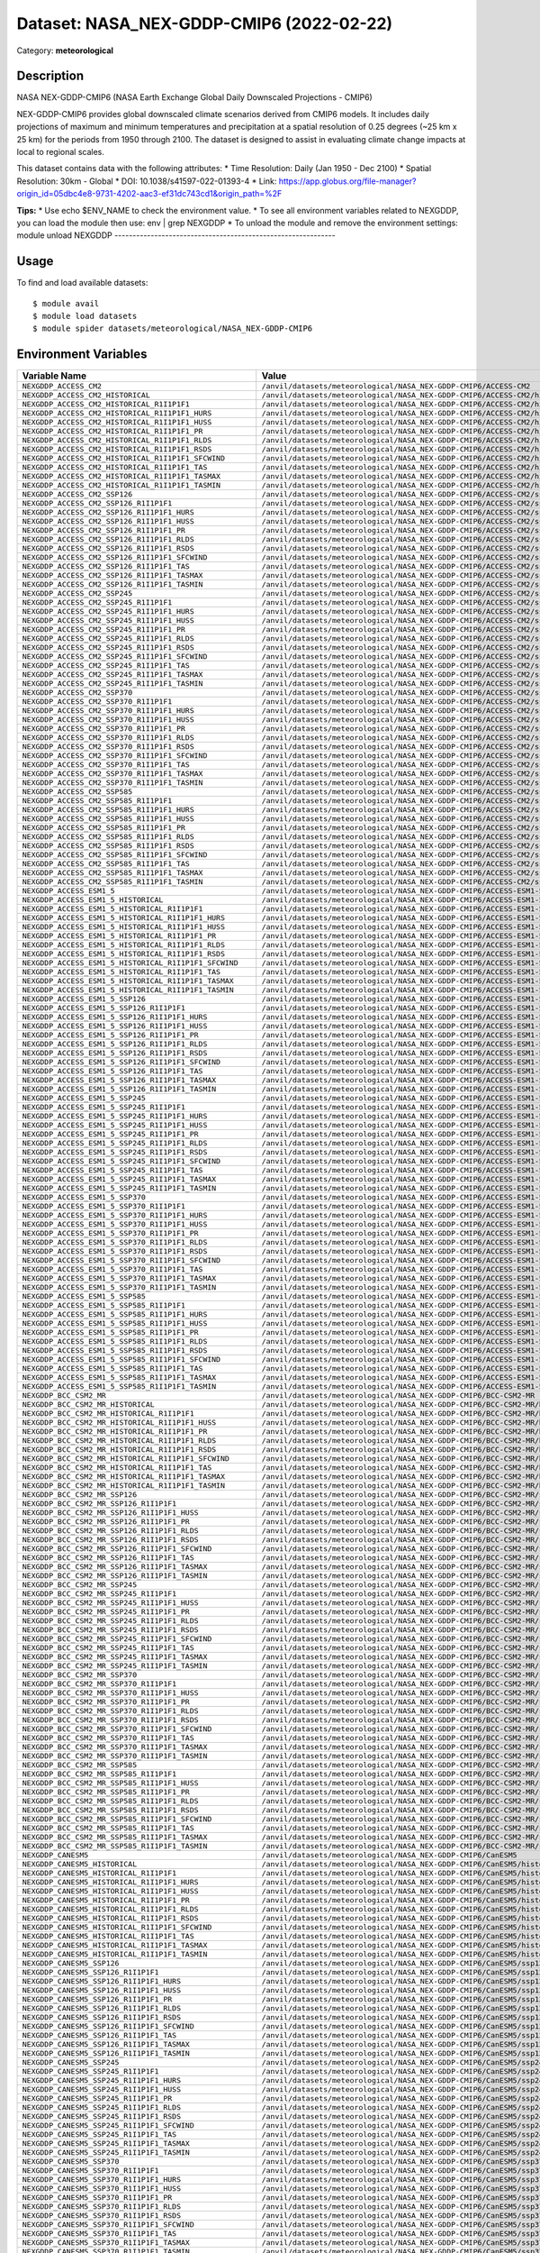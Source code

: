 =========================================
Dataset: NASA_NEX-GDDP-CMIP6 (2022-02-22)
=========================================

Category: **meteorological**

Description
-----------

NASA NEX-GDDP-CMIP6 (NASA Earth Exchange Global Daily Downscaled Projections - CMIP6)

NEX-GDDP-CMIP6 provides global downscaled climate scenarios derived from CMIP6 models. It includes daily projections of maximum and minimum temperatures and precipitation at a spatial resolution of 0.25 degrees (~25 km x 25 km) for the periods from 1950 through 2100. The dataset is designed to assist in evaluating climate change impacts at local to regional scales.

This dataset contains data with the following attributes:
* Time Resolution: Daily (Jan 1950 - Dec 2100)
* Spatial Resolution: 30km - Global
* DOI: 10.1038/s41597-022-01393-4
* Link: https://app.globus.org/file-manager?origin_id=05dbc4e8-9731-4202-aac3-ef31dc743cd1&origin_path=%2F

**Tips:**
* Use echo $ENV_NAME to check the environment value.
* To see all environment variables related to NEXGDDP, you can load the module then use: env | grep NEXGDDP
* To unload the module and remove the environment settings: module unload NEXGDDP
-------------------------------------------------------------

Usage
-----

To find and load available datasets::

    $ module avail
    $ module load datasets
    $ module spider datasets/meteorological/NASA_NEX-GDDP-CMIP6

Environment Variables
-------------------

.. list-table::
   :header-rows: 1
   :widths: 25 75

   * - **Variable Name**
     - **Value**
   * - ``NEXGDDP_ACCESS_CM2``
     - ``/anvil/datasets/meteorological/NASA_NEX-GDDP-CMIP6/ACCESS-CM2``
   * - ``NEXGDDP_ACCESS_CM2_HISTORICAL``
     - ``/anvil/datasets/meteorological/NASA_NEX-GDDP-CMIP6/ACCESS-CM2/historical``
   * - ``NEXGDDP_ACCESS_CM2_HISTORICAL_R1I1P1F1``
     - ``/anvil/datasets/meteorological/NASA_NEX-GDDP-CMIP6/ACCESS-CM2/historical/r1i1p1f1``
   * - ``NEXGDDP_ACCESS_CM2_HISTORICAL_R1I1P1F1_HURS``
     - ``/anvil/datasets/meteorological/NASA_NEX-GDDP-CMIP6/ACCESS-CM2/historical/r1i1p1f1/hurs``
   * - ``NEXGDDP_ACCESS_CM2_HISTORICAL_R1I1P1F1_HUSS``
     - ``/anvil/datasets/meteorological/NASA_NEX-GDDP-CMIP6/ACCESS-CM2/historical/r1i1p1f1/huss``
   * - ``NEXGDDP_ACCESS_CM2_HISTORICAL_R1I1P1F1_PR``
     - ``/anvil/datasets/meteorological/NASA_NEX-GDDP-CMIP6/ACCESS-CM2/historical/r1i1p1f1/pr``
   * - ``NEXGDDP_ACCESS_CM2_HISTORICAL_R1I1P1F1_RLDS``
     - ``/anvil/datasets/meteorological/NASA_NEX-GDDP-CMIP6/ACCESS-CM2/historical/r1i1p1f1/rlds``
   * - ``NEXGDDP_ACCESS_CM2_HISTORICAL_R1I1P1F1_RSDS``
     - ``/anvil/datasets/meteorological/NASA_NEX-GDDP-CMIP6/ACCESS-CM2/historical/r1i1p1f1/rsds``
   * - ``NEXGDDP_ACCESS_CM2_HISTORICAL_R1I1P1F1_SFCWIND``
     - ``/anvil/datasets/meteorological/NASA_NEX-GDDP-CMIP6/ACCESS-CM2/historical/r1i1p1f1/sfcWind``
   * - ``NEXGDDP_ACCESS_CM2_HISTORICAL_R1I1P1F1_TAS``
     - ``/anvil/datasets/meteorological/NASA_NEX-GDDP-CMIP6/ACCESS-CM2/historical/r1i1p1f1/tas``
   * - ``NEXGDDP_ACCESS_CM2_HISTORICAL_R1I1P1F1_TASMAX``
     - ``/anvil/datasets/meteorological/NASA_NEX-GDDP-CMIP6/ACCESS-CM2/historical/r1i1p1f1/tasmax``
   * - ``NEXGDDP_ACCESS_CM2_HISTORICAL_R1I1P1F1_TASMIN``
     - ``/anvil/datasets/meteorological/NASA_NEX-GDDP-CMIP6/ACCESS-CM2/historical/r1i1p1f1/tasmin``
   * - ``NEXGDDP_ACCESS_CM2_SSP126``
     - ``/anvil/datasets/meteorological/NASA_NEX-GDDP-CMIP6/ACCESS-CM2/ssp126``
   * - ``NEXGDDP_ACCESS_CM2_SSP126_R1I1P1F1``
     - ``/anvil/datasets/meteorological/NASA_NEX-GDDP-CMIP6/ACCESS-CM2/ssp126/r1i1p1f1``
   * - ``NEXGDDP_ACCESS_CM2_SSP126_R1I1P1F1_HURS``
     - ``/anvil/datasets/meteorological/NASA_NEX-GDDP-CMIP6/ACCESS-CM2/ssp126/r1i1p1f1/hurs``
   * - ``NEXGDDP_ACCESS_CM2_SSP126_R1I1P1F1_HUSS``
     - ``/anvil/datasets/meteorological/NASA_NEX-GDDP-CMIP6/ACCESS-CM2/ssp126/r1i1p1f1/huss``
   * - ``NEXGDDP_ACCESS_CM2_SSP126_R1I1P1F1_PR``
     - ``/anvil/datasets/meteorological/NASA_NEX-GDDP-CMIP6/ACCESS-CM2/ssp126/r1i1p1f1/pr``
   * - ``NEXGDDP_ACCESS_CM2_SSP126_R1I1P1F1_RLDS``
     - ``/anvil/datasets/meteorological/NASA_NEX-GDDP-CMIP6/ACCESS-CM2/ssp126/r1i1p1f1/rlds``
   * - ``NEXGDDP_ACCESS_CM2_SSP126_R1I1P1F1_RSDS``
     - ``/anvil/datasets/meteorological/NASA_NEX-GDDP-CMIP6/ACCESS-CM2/ssp126/r1i1p1f1/rsds``
   * - ``NEXGDDP_ACCESS_CM2_SSP126_R1I1P1F1_SFCWIND``
     - ``/anvil/datasets/meteorological/NASA_NEX-GDDP-CMIP6/ACCESS-CM2/ssp126/r1i1p1f1/sfcWind``
   * - ``NEXGDDP_ACCESS_CM2_SSP126_R1I1P1F1_TAS``
     - ``/anvil/datasets/meteorological/NASA_NEX-GDDP-CMIP6/ACCESS-CM2/ssp126/r1i1p1f1/tas``
   * - ``NEXGDDP_ACCESS_CM2_SSP126_R1I1P1F1_TASMAX``
     - ``/anvil/datasets/meteorological/NASA_NEX-GDDP-CMIP6/ACCESS-CM2/ssp126/r1i1p1f1/tasmax``
   * - ``NEXGDDP_ACCESS_CM2_SSP126_R1I1P1F1_TASMIN``
     - ``/anvil/datasets/meteorological/NASA_NEX-GDDP-CMIP6/ACCESS-CM2/ssp126/r1i1p1f1/tasmin``
   * - ``NEXGDDP_ACCESS_CM2_SSP245``
     - ``/anvil/datasets/meteorological/NASA_NEX-GDDP-CMIP6/ACCESS-CM2/ssp245``
   * - ``NEXGDDP_ACCESS_CM2_SSP245_R1I1P1F1``
     - ``/anvil/datasets/meteorological/NASA_NEX-GDDP-CMIP6/ACCESS-CM2/ssp245/r1i1p1f1``
   * - ``NEXGDDP_ACCESS_CM2_SSP245_R1I1P1F1_HURS``
     - ``/anvil/datasets/meteorological/NASA_NEX-GDDP-CMIP6/ACCESS-CM2/ssp245/r1i1p1f1/hurs``
   * - ``NEXGDDP_ACCESS_CM2_SSP245_R1I1P1F1_HUSS``
     - ``/anvil/datasets/meteorological/NASA_NEX-GDDP-CMIP6/ACCESS-CM2/ssp245/r1i1p1f1/huss``
   * - ``NEXGDDP_ACCESS_CM2_SSP245_R1I1P1F1_PR``
     - ``/anvil/datasets/meteorological/NASA_NEX-GDDP-CMIP6/ACCESS-CM2/ssp245/r1i1p1f1/pr``
   * - ``NEXGDDP_ACCESS_CM2_SSP245_R1I1P1F1_RLDS``
     - ``/anvil/datasets/meteorological/NASA_NEX-GDDP-CMIP6/ACCESS-CM2/ssp245/r1i1p1f1/rlds``
   * - ``NEXGDDP_ACCESS_CM2_SSP245_R1I1P1F1_RSDS``
     - ``/anvil/datasets/meteorological/NASA_NEX-GDDP-CMIP6/ACCESS-CM2/ssp245/r1i1p1f1/rsds``
   * - ``NEXGDDP_ACCESS_CM2_SSP245_R1I1P1F1_SFCWIND``
     - ``/anvil/datasets/meteorological/NASA_NEX-GDDP-CMIP6/ACCESS-CM2/ssp245/r1i1p1f1/sfcWind``
   * - ``NEXGDDP_ACCESS_CM2_SSP245_R1I1P1F1_TAS``
     - ``/anvil/datasets/meteorological/NASA_NEX-GDDP-CMIP6/ACCESS-CM2/ssp245/r1i1p1f1/tas``
   * - ``NEXGDDP_ACCESS_CM2_SSP245_R1I1P1F1_TASMAX``
     - ``/anvil/datasets/meteorological/NASA_NEX-GDDP-CMIP6/ACCESS-CM2/ssp245/r1i1p1f1/tasmax``
   * - ``NEXGDDP_ACCESS_CM2_SSP245_R1I1P1F1_TASMIN``
     - ``/anvil/datasets/meteorological/NASA_NEX-GDDP-CMIP6/ACCESS-CM2/ssp245/r1i1p1f1/tasmin``
   * - ``NEXGDDP_ACCESS_CM2_SSP370``
     - ``/anvil/datasets/meteorological/NASA_NEX-GDDP-CMIP6/ACCESS-CM2/ssp370``
   * - ``NEXGDDP_ACCESS_CM2_SSP370_R1I1P1F1``
     - ``/anvil/datasets/meteorological/NASA_NEX-GDDP-CMIP6/ACCESS-CM2/ssp370/r1i1p1f1``
   * - ``NEXGDDP_ACCESS_CM2_SSP370_R1I1P1F1_HURS``
     - ``/anvil/datasets/meteorological/NASA_NEX-GDDP-CMIP6/ACCESS-CM2/ssp370/r1i1p1f1/hurs``
   * - ``NEXGDDP_ACCESS_CM2_SSP370_R1I1P1F1_HUSS``
     - ``/anvil/datasets/meteorological/NASA_NEX-GDDP-CMIP6/ACCESS-CM2/ssp370/r1i1p1f1/huss``
   * - ``NEXGDDP_ACCESS_CM2_SSP370_R1I1P1F1_PR``
     - ``/anvil/datasets/meteorological/NASA_NEX-GDDP-CMIP6/ACCESS-CM2/ssp370/r1i1p1f1/pr``
   * - ``NEXGDDP_ACCESS_CM2_SSP370_R1I1P1F1_RLDS``
     - ``/anvil/datasets/meteorological/NASA_NEX-GDDP-CMIP6/ACCESS-CM2/ssp370/r1i1p1f1/rlds``
   * - ``NEXGDDP_ACCESS_CM2_SSP370_R1I1P1F1_RSDS``
     - ``/anvil/datasets/meteorological/NASA_NEX-GDDP-CMIP6/ACCESS-CM2/ssp370/r1i1p1f1/rsds``
   * - ``NEXGDDP_ACCESS_CM2_SSP370_R1I1P1F1_SFCWIND``
     - ``/anvil/datasets/meteorological/NASA_NEX-GDDP-CMIP6/ACCESS-CM2/ssp370/r1i1p1f1/sfcWind``
   * - ``NEXGDDP_ACCESS_CM2_SSP370_R1I1P1F1_TAS``
     - ``/anvil/datasets/meteorological/NASA_NEX-GDDP-CMIP6/ACCESS-CM2/ssp370/r1i1p1f1/tas``
   * - ``NEXGDDP_ACCESS_CM2_SSP370_R1I1P1F1_TASMAX``
     - ``/anvil/datasets/meteorological/NASA_NEX-GDDP-CMIP6/ACCESS-CM2/ssp370/r1i1p1f1/tasmax``
   * - ``NEXGDDP_ACCESS_CM2_SSP370_R1I1P1F1_TASMIN``
     - ``/anvil/datasets/meteorological/NASA_NEX-GDDP-CMIP6/ACCESS-CM2/ssp370/r1i1p1f1/tasmin``
   * - ``NEXGDDP_ACCESS_CM2_SSP585``
     - ``/anvil/datasets/meteorological/NASA_NEX-GDDP-CMIP6/ACCESS-CM2/ssp585``
   * - ``NEXGDDP_ACCESS_CM2_SSP585_R1I1P1F1``
     - ``/anvil/datasets/meteorological/NASA_NEX-GDDP-CMIP6/ACCESS-CM2/ssp585/r1i1p1f1``
   * - ``NEXGDDP_ACCESS_CM2_SSP585_R1I1P1F1_HURS``
     - ``/anvil/datasets/meteorological/NASA_NEX-GDDP-CMIP6/ACCESS-CM2/ssp585/r1i1p1f1/hurs``
   * - ``NEXGDDP_ACCESS_CM2_SSP585_R1I1P1F1_HUSS``
     - ``/anvil/datasets/meteorological/NASA_NEX-GDDP-CMIP6/ACCESS-CM2/ssp585/r1i1p1f1/huss``
   * - ``NEXGDDP_ACCESS_CM2_SSP585_R1I1P1F1_PR``
     - ``/anvil/datasets/meteorological/NASA_NEX-GDDP-CMIP6/ACCESS-CM2/ssp585/r1i1p1f1/pr``
   * - ``NEXGDDP_ACCESS_CM2_SSP585_R1I1P1F1_RLDS``
     - ``/anvil/datasets/meteorological/NASA_NEX-GDDP-CMIP6/ACCESS-CM2/ssp585/r1i1p1f1/rlds``
   * - ``NEXGDDP_ACCESS_CM2_SSP585_R1I1P1F1_RSDS``
     - ``/anvil/datasets/meteorological/NASA_NEX-GDDP-CMIP6/ACCESS-CM2/ssp585/r1i1p1f1/rsds``
   * - ``NEXGDDP_ACCESS_CM2_SSP585_R1I1P1F1_SFCWIND``
     - ``/anvil/datasets/meteorological/NASA_NEX-GDDP-CMIP6/ACCESS-CM2/ssp585/r1i1p1f1/sfcWind``
   * - ``NEXGDDP_ACCESS_CM2_SSP585_R1I1P1F1_TAS``
     - ``/anvil/datasets/meteorological/NASA_NEX-GDDP-CMIP6/ACCESS-CM2/ssp585/r1i1p1f1/tas``
   * - ``NEXGDDP_ACCESS_CM2_SSP585_R1I1P1F1_TASMAX``
     - ``/anvil/datasets/meteorological/NASA_NEX-GDDP-CMIP6/ACCESS-CM2/ssp585/r1i1p1f1/tasmax``
   * - ``NEXGDDP_ACCESS_CM2_SSP585_R1I1P1F1_TASMIN``
     - ``/anvil/datasets/meteorological/NASA_NEX-GDDP-CMIP6/ACCESS-CM2/ssp585/r1i1p1f1/tasmin``
   * - ``NEXGDDP_ACCESS_ESM1_5``
     - ``/anvil/datasets/meteorological/NASA_NEX-GDDP-CMIP6/ACCESS-ESM1-5``
   * - ``NEXGDDP_ACCESS_ESM1_5_HISTORICAL``
     - ``/anvil/datasets/meteorological/NASA_NEX-GDDP-CMIP6/ACCESS-ESM1-5/historical``
   * - ``NEXGDDP_ACCESS_ESM1_5_HISTORICAL_R1I1P1F1``
     - ``/anvil/datasets/meteorological/NASA_NEX-GDDP-CMIP6/ACCESS-ESM1-5/historical/r1i1p1f1``
   * - ``NEXGDDP_ACCESS_ESM1_5_HISTORICAL_R1I1P1F1_HURS``
     - ``/anvil/datasets/meteorological/NASA_NEX-GDDP-CMIP6/ACCESS-ESM1-5/historical/r1i1p1f1/hurs``
   * - ``NEXGDDP_ACCESS_ESM1_5_HISTORICAL_R1I1P1F1_HUSS``
     - ``/anvil/datasets/meteorological/NASA_NEX-GDDP-CMIP6/ACCESS-ESM1-5/historical/r1i1p1f1/huss``
   * - ``NEXGDDP_ACCESS_ESM1_5_HISTORICAL_R1I1P1F1_PR``
     - ``/anvil/datasets/meteorological/NASA_NEX-GDDP-CMIP6/ACCESS-ESM1-5/historical/r1i1p1f1/pr``
   * - ``NEXGDDP_ACCESS_ESM1_5_HISTORICAL_R1I1P1F1_RLDS``
     - ``/anvil/datasets/meteorological/NASA_NEX-GDDP-CMIP6/ACCESS-ESM1-5/historical/r1i1p1f1/rlds``
   * - ``NEXGDDP_ACCESS_ESM1_5_HISTORICAL_R1I1P1F1_RSDS``
     - ``/anvil/datasets/meteorological/NASA_NEX-GDDP-CMIP6/ACCESS-ESM1-5/historical/r1i1p1f1/rsds``
   * - ``NEXGDDP_ACCESS_ESM1_5_HISTORICAL_R1I1P1F1_SFCWIND``
     - ``/anvil/datasets/meteorological/NASA_NEX-GDDP-CMIP6/ACCESS-ESM1-5/historical/r1i1p1f1/sfcWind``
   * - ``NEXGDDP_ACCESS_ESM1_5_HISTORICAL_R1I1P1F1_TAS``
     - ``/anvil/datasets/meteorological/NASA_NEX-GDDP-CMIP6/ACCESS-ESM1-5/historical/r1i1p1f1/tas``
   * - ``NEXGDDP_ACCESS_ESM1_5_HISTORICAL_R1I1P1F1_TASMAX``
     - ``/anvil/datasets/meteorological/NASA_NEX-GDDP-CMIP6/ACCESS-ESM1-5/historical/r1i1p1f1/tasmax``
   * - ``NEXGDDP_ACCESS_ESM1_5_HISTORICAL_R1I1P1F1_TASMIN``
     - ``/anvil/datasets/meteorological/NASA_NEX-GDDP-CMIP6/ACCESS-ESM1-5/historical/r1i1p1f1/tasmin``
   * - ``NEXGDDP_ACCESS_ESM1_5_SSP126``
     - ``/anvil/datasets/meteorological/NASA_NEX-GDDP-CMIP6/ACCESS-ESM1-5/ssp126``
   * - ``NEXGDDP_ACCESS_ESM1_5_SSP126_R1I1P1F1``
     - ``/anvil/datasets/meteorological/NASA_NEX-GDDP-CMIP6/ACCESS-ESM1-5/ssp126/r1i1p1f1``
   * - ``NEXGDDP_ACCESS_ESM1_5_SSP126_R1I1P1F1_HURS``
     - ``/anvil/datasets/meteorological/NASA_NEX-GDDP-CMIP6/ACCESS-ESM1-5/ssp126/r1i1p1f1/hurs``
   * - ``NEXGDDP_ACCESS_ESM1_5_SSP126_R1I1P1F1_HUSS``
     - ``/anvil/datasets/meteorological/NASA_NEX-GDDP-CMIP6/ACCESS-ESM1-5/ssp126/r1i1p1f1/huss``
   * - ``NEXGDDP_ACCESS_ESM1_5_SSP126_R1I1P1F1_PR``
     - ``/anvil/datasets/meteorological/NASA_NEX-GDDP-CMIP6/ACCESS-ESM1-5/ssp126/r1i1p1f1/pr``
   * - ``NEXGDDP_ACCESS_ESM1_5_SSP126_R1I1P1F1_RLDS``
     - ``/anvil/datasets/meteorological/NASA_NEX-GDDP-CMIP6/ACCESS-ESM1-5/ssp126/r1i1p1f1/rlds``
   * - ``NEXGDDP_ACCESS_ESM1_5_SSP126_R1I1P1F1_RSDS``
     - ``/anvil/datasets/meteorological/NASA_NEX-GDDP-CMIP6/ACCESS-ESM1-5/ssp126/r1i1p1f1/rsds``
   * - ``NEXGDDP_ACCESS_ESM1_5_SSP126_R1I1P1F1_SFCWIND``
     - ``/anvil/datasets/meteorological/NASA_NEX-GDDP-CMIP6/ACCESS-ESM1-5/ssp126/r1i1p1f1/sfcWind``
   * - ``NEXGDDP_ACCESS_ESM1_5_SSP126_R1I1P1F1_TAS``
     - ``/anvil/datasets/meteorological/NASA_NEX-GDDP-CMIP6/ACCESS-ESM1-5/ssp126/r1i1p1f1/tas``
   * - ``NEXGDDP_ACCESS_ESM1_5_SSP126_R1I1P1F1_TASMAX``
     - ``/anvil/datasets/meteorological/NASA_NEX-GDDP-CMIP6/ACCESS-ESM1-5/ssp126/r1i1p1f1/tasmax``
   * - ``NEXGDDP_ACCESS_ESM1_5_SSP126_R1I1P1F1_TASMIN``
     - ``/anvil/datasets/meteorological/NASA_NEX-GDDP-CMIP6/ACCESS-ESM1-5/ssp126/r1i1p1f1/tasmin``
   * - ``NEXGDDP_ACCESS_ESM1_5_SSP245``
     - ``/anvil/datasets/meteorological/NASA_NEX-GDDP-CMIP6/ACCESS-ESM1-5/ssp245``
   * - ``NEXGDDP_ACCESS_ESM1_5_SSP245_R1I1P1F1``
     - ``/anvil/datasets/meteorological/NASA_NEX-GDDP-CMIP6/ACCESS-ESM1-5/ssp245/r1i1p1f1``
   * - ``NEXGDDP_ACCESS_ESM1_5_SSP245_R1I1P1F1_HURS``
     - ``/anvil/datasets/meteorological/NASA_NEX-GDDP-CMIP6/ACCESS-ESM1-5/ssp245/r1i1p1f1/hurs``
   * - ``NEXGDDP_ACCESS_ESM1_5_SSP245_R1I1P1F1_HUSS``
     - ``/anvil/datasets/meteorological/NASA_NEX-GDDP-CMIP6/ACCESS-ESM1-5/ssp245/r1i1p1f1/huss``
   * - ``NEXGDDP_ACCESS_ESM1_5_SSP245_R1I1P1F1_PR``
     - ``/anvil/datasets/meteorological/NASA_NEX-GDDP-CMIP6/ACCESS-ESM1-5/ssp245/r1i1p1f1/pr``
   * - ``NEXGDDP_ACCESS_ESM1_5_SSP245_R1I1P1F1_RLDS``
     - ``/anvil/datasets/meteorological/NASA_NEX-GDDP-CMIP6/ACCESS-ESM1-5/ssp245/r1i1p1f1/rlds``
   * - ``NEXGDDP_ACCESS_ESM1_5_SSP245_R1I1P1F1_RSDS``
     - ``/anvil/datasets/meteorological/NASA_NEX-GDDP-CMIP6/ACCESS-ESM1-5/ssp245/r1i1p1f1/rsds``
   * - ``NEXGDDP_ACCESS_ESM1_5_SSP245_R1I1P1F1_SFCWIND``
     - ``/anvil/datasets/meteorological/NASA_NEX-GDDP-CMIP6/ACCESS-ESM1-5/ssp245/r1i1p1f1/sfcWind``
   * - ``NEXGDDP_ACCESS_ESM1_5_SSP245_R1I1P1F1_TAS``
     - ``/anvil/datasets/meteorological/NASA_NEX-GDDP-CMIP6/ACCESS-ESM1-5/ssp245/r1i1p1f1/tas``
   * - ``NEXGDDP_ACCESS_ESM1_5_SSP245_R1I1P1F1_TASMAX``
     - ``/anvil/datasets/meteorological/NASA_NEX-GDDP-CMIP6/ACCESS-ESM1-5/ssp245/r1i1p1f1/tasmax``
   * - ``NEXGDDP_ACCESS_ESM1_5_SSP245_R1I1P1F1_TASMIN``
     - ``/anvil/datasets/meteorological/NASA_NEX-GDDP-CMIP6/ACCESS-ESM1-5/ssp245/r1i1p1f1/tasmin``
   * - ``NEXGDDP_ACCESS_ESM1_5_SSP370``
     - ``/anvil/datasets/meteorological/NASA_NEX-GDDP-CMIP6/ACCESS-ESM1-5/ssp370``
   * - ``NEXGDDP_ACCESS_ESM1_5_SSP370_R1I1P1F1``
     - ``/anvil/datasets/meteorological/NASA_NEX-GDDP-CMIP6/ACCESS-ESM1-5/ssp370/r1i1p1f1``
   * - ``NEXGDDP_ACCESS_ESM1_5_SSP370_R1I1P1F1_HURS``
     - ``/anvil/datasets/meteorological/NASA_NEX-GDDP-CMIP6/ACCESS-ESM1-5/ssp370/r1i1p1f1/hurs``
   * - ``NEXGDDP_ACCESS_ESM1_5_SSP370_R1I1P1F1_HUSS``
     - ``/anvil/datasets/meteorological/NASA_NEX-GDDP-CMIP6/ACCESS-ESM1-5/ssp370/r1i1p1f1/huss``
   * - ``NEXGDDP_ACCESS_ESM1_5_SSP370_R1I1P1F1_PR``
     - ``/anvil/datasets/meteorological/NASA_NEX-GDDP-CMIP6/ACCESS-ESM1-5/ssp370/r1i1p1f1/pr``
   * - ``NEXGDDP_ACCESS_ESM1_5_SSP370_R1I1P1F1_RLDS``
     - ``/anvil/datasets/meteorological/NASA_NEX-GDDP-CMIP6/ACCESS-ESM1-5/ssp370/r1i1p1f1/rlds``
   * - ``NEXGDDP_ACCESS_ESM1_5_SSP370_R1I1P1F1_RSDS``
     - ``/anvil/datasets/meteorological/NASA_NEX-GDDP-CMIP6/ACCESS-ESM1-5/ssp370/r1i1p1f1/rsds``
   * - ``NEXGDDP_ACCESS_ESM1_5_SSP370_R1I1P1F1_SFCWIND``
     - ``/anvil/datasets/meteorological/NASA_NEX-GDDP-CMIP6/ACCESS-ESM1-5/ssp370/r1i1p1f1/sfcWind``
   * - ``NEXGDDP_ACCESS_ESM1_5_SSP370_R1I1P1F1_TAS``
     - ``/anvil/datasets/meteorological/NASA_NEX-GDDP-CMIP6/ACCESS-ESM1-5/ssp370/r1i1p1f1/tas``
   * - ``NEXGDDP_ACCESS_ESM1_5_SSP370_R1I1P1F1_TASMAX``
     - ``/anvil/datasets/meteorological/NASA_NEX-GDDP-CMIP6/ACCESS-ESM1-5/ssp370/r1i1p1f1/tasmax``
   * - ``NEXGDDP_ACCESS_ESM1_5_SSP370_R1I1P1F1_TASMIN``
     - ``/anvil/datasets/meteorological/NASA_NEX-GDDP-CMIP6/ACCESS-ESM1-5/ssp370/r1i1p1f1/tasmin``
   * - ``NEXGDDP_ACCESS_ESM1_5_SSP585``
     - ``/anvil/datasets/meteorological/NASA_NEX-GDDP-CMIP6/ACCESS-ESM1-5/ssp585``
   * - ``NEXGDDP_ACCESS_ESM1_5_SSP585_R1I1P1F1``
     - ``/anvil/datasets/meteorological/NASA_NEX-GDDP-CMIP6/ACCESS-ESM1-5/ssp585/r1i1p1f1``
   * - ``NEXGDDP_ACCESS_ESM1_5_SSP585_R1I1P1F1_HURS``
     - ``/anvil/datasets/meteorological/NASA_NEX-GDDP-CMIP6/ACCESS-ESM1-5/ssp585/r1i1p1f1/hurs``
   * - ``NEXGDDP_ACCESS_ESM1_5_SSP585_R1I1P1F1_HUSS``
     - ``/anvil/datasets/meteorological/NASA_NEX-GDDP-CMIP6/ACCESS-ESM1-5/ssp585/r1i1p1f1/huss``
   * - ``NEXGDDP_ACCESS_ESM1_5_SSP585_R1I1P1F1_PR``
     - ``/anvil/datasets/meteorological/NASA_NEX-GDDP-CMIP6/ACCESS-ESM1-5/ssp585/r1i1p1f1/pr``
   * - ``NEXGDDP_ACCESS_ESM1_5_SSP585_R1I1P1F1_RLDS``
     - ``/anvil/datasets/meteorological/NASA_NEX-GDDP-CMIP6/ACCESS-ESM1-5/ssp585/r1i1p1f1/rlds``
   * - ``NEXGDDP_ACCESS_ESM1_5_SSP585_R1I1P1F1_RSDS``
     - ``/anvil/datasets/meteorological/NASA_NEX-GDDP-CMIP6/ACCESS-ESM1-5/ssp585/r1i1p1f1/rsds``
   * - ``NEXGDDP_ACCESS_ESM1_5_SSP585_R1I1P1F1_SFCWIND``
     - ``/anvil/datasets/meteorological/NASA_NEX-GDDP-CMIP6/ACCESS-ESM1-5/ssp585/r1i1p1f1/sfcWind``
   * - ``NEXGDDP_ACCESS_ESM1_5_SSP585_R1I1P1F1_TAS``
     - ``/anvil/datasets/meteorological/NASA_NEX-GDDP-CMIP6/ACCESS-ESM1-5/ssp585/r1i1p1f1/tas``
   * - ``NEXGDDP_ACCESS_ESM1_5_SSP585_R1I1P1F1_TASMAX``
     - ``/anvil/datasets/meteorological/NASA_NEX-GDDP-CMIP6/ACCESS-ESM1-5/ssp585/r1i1p1f1/tasmax``
   * - ``NEXGDDP_ACCESS_ESM1_5_SSP585_R1I1P1F1_TASMIN``
     - ``/anvil/datasets/meteorological/NASA_NEX-GDDP-CMIP6/ACCESS-ESM1-5/ssp585/r1i1p1f1/tasmin``
   * - ``NEXGDDP_BCC_CSM2_MR``
     - ``/anvil/datasets/meteorological/NASA_NEX-GDDP-CMIP6/BCC-CSM2-MR``
   * - ``NEXGDDP_BCC_CSM2_MR_HISTORICAL``
     - ``/anvil/datasets/meteorological/NASA_NEX-GDDP-CMIP6/BCC-CSM2-MR/historical``
   * - ``NEXGDDP_BCC_CSM2_MR_HISTORICAL_R1I1P1F1``
     - ``/anvil/datasets/meteorological/NASA_NEX-GDDP-CMIP6/BCC-CSM2-MR/historical/r1i1p1f1``
   * - ``NEXGDDP_BCC_CSM2_MR_HISTORICAL_R1I1P1F1_HUSS``
     - ``/anvil/datasets/meteorological/NASA_NEX-GDDP-CMIP6/BCC-CSM2-MR/historical/r1i1p1f1/huss``
   * - ``NEXGDDP_BCC_CSM2_MR_HISTORICAL_R1I1P1F1_PR``
     - ``/anvil/datasets/meteorological/NASA_NEX-GDDP-CMIP6/BCC-CSM2-MR/historical/r1i1p1f1/pr``
   * - ``NEXGDDP_BCC_CSM2_MR_HISTORICAL_R1I1P1F1_RLDS``
     - ``/anvil/datasets/meteorological/NASA_NEX-GDDP-CMIP6/BCC-CSM2-MR/historical/r1i1p1f1/rlds``
   * - ``NEXGDDP_BCC_CSM2_MR_HISTORICAL_R1I1P1F1_RSDS``
     - ``/anvil/datasets/meteorological/NASA_NEX-GDDP-CMIP6/BCC-CSM2-MR/historical/r1i1p1f1/rsds``
   * - ``NEXGDDP_BCC_CSM2_MR_HISTORICAL_R1I1P1F1_SFCWIND``
     - ``/anvil/datasets/meteorological/NASA_NEX-GDDP-CMIP6/BCC-CSM2-MR/historical/r1i1p1f1/sfcWind``
   * - ``NEXGDDP_BCC_CSM2_MR_HISTORICAL_R1I1P1F1_TAS``
     - ``/anvil/datasets/meteorological/NASA_NEX-GDDP-CMIP6/BCC-CSM2-MR/historical/r1i1p1f1/tas``
   * - ``NEXGDDP_BCC_CSM2_MR_HISTORICAL_R1I1P1F1_TASMAX``
     - ``/anvil/datasets/meteorological/NASA_NEX-GDDP-CMIP6/BCC-CSM2-MR/historical/r1i1p1f1/tasmax``
   * - ``NEXGDDP_BCC_CSM2_MR_HISTORICAL_R1I1P1F1_TASMIN``
     - ``/anvil/datasets/meteorological/NASA_NEX-GDDP-CMIP6/BCC-CSM2-MR/historical/r1i1p1f1/tasmin``
   * - ``NEXGDDP_BCC_CSM2_MR_SSP126``
     - ``/anvil/datasets/meteorological/NASA_NEX-GDDP-CMIP6/BCC-CSM2-MR/ssp126``
   * - ``NEXGDDP_BCC_CSM2_MR_SSP126_R1I1P1F1``
     - ``/anvil/datasets/meteorological/NASA_NEX-GDDP-CMIP6/BCC-CSM2-MR/ssp126/r1i1p1f1``
   * - ``NEXGDDP_BCC_CSM2_MR_SSP126_R1I1P1F1_HUSS``
     - ``/anvil/datasets/meteorological/NASA_NEX-GDDP-CMIP6/BCC-CSM2-MR/ssp126/r1i1p1f1/huss``
   * - ``NEXGDDP_BCC_CSM2_MR_SSP126_R1I1P1F1_PR``
     - ``/anvil/datasets/meteorological/NASA_NEX-GDDP-CMIP6/BCC-CSM2-MR/ssp126/r1i1p1f1/pr``
   * - ``NEXGDDP_BCC_CSM2_MR_SSP126_R1I1P1F1_RLDS``
     - ``/anvil/datasets/meteorological/NASA_NEX-GDDP-CMIP6/BCC-CSM2-MR/ssp126/r1i1p1f1/rlds``
   * - ``NEXGDDP_BCC_CSM2_MR_SSP126_R1I1P1F1_RSDS``
     - ``/anvil/datasets/meteorological/NASA_NEX-GDDP-CMIP6/BCC-CSM2-MR/ssp126/r1i1p1f1/rsds``
   * - ``NEXGDDP_BCC_CSM2_MR_SSP126_R1I1P1F1_SFCWIND``
     - ``/anvil/datasets/meteorological/NASA_NEX-GDDP-CMIP6/BCC-CSM2-MR/ssp126/r1i1p1f1/sfcWind``
   * - ``NEXGDDP_BCC_CSM2_MR_SSP126_R1I1P1F1_TAS``
     - ``/anvil/datasets/meteorological/NASA_NEX-GDDP-CMIP6/BCC-CSM2-MR/ssp126/r1i1p1f1/tas``
   * - ``NEXGDDP_BCC_CSM2_MR_SSP126_R1I1P1F1_TASMAX``
     - ``/anvil/datasets/meteorological/NASA_NEX-GDDP-CMIP6/BCC-CSM2-MR/ssp126/r1i1p1f1/tasmax``
   * - ``NEXGDDP_BCC_CSM2_MR_SSP126_R1I1P1F1_TASMIN``
     - ``/anvil/datasets/meteorological/NASA_NEX-GDDP-CMIP6/BCC-CSM2-MR/ssp126/r1i1p1f1/tasmin``
   * - ``NEXGDDP_BCC_CSM2_MR_SSP245``
     - ``/anvil/datasets/meteorological/NASA_NEX-GDDP-CMIP6/BCC-CSM2-MR/ssp245``
   * - ``NEXGDDP_BCC_CSM2_MR_SSP245_R1I1P1F1``
     - ``/anvil/datasets/meteorological/NASA_NEX-GDDP-CMIP6/BCC-CSM2-MR/ssp245/r1i1p1f1``
   * - ``NEXGDDP_BCC_CSM2_MR_SSP245_R1I1P1F1_HUSS``
     - ``/anvil/datasets/meteorological/NASA_NEX-GDDP-CMIP6/BCC-CSM2-MR/ssp245/r1i1p1f1/huss``
   * - ``NEXGDDP_BCC_CSM2_MR_SSP245_R1I1P1F1_PR``
     - ``/anvil/datasets/meteorological/NASA_NEX-GDDP-CMIP6/BCC-CSM2-MR/ssp245/r1i1p1f1/pr``
   * - ``NEXGDDP_BCC_CSM2_MR_SSP245_R1I1P1F1_RLDS``
     - ``/anvil/datasets/meteorological/NASA_NEX-GDDP-CMIP6/BCC-CSM2-MR/ssp245/r1i1p1f1/rlds``
   * - ``NEXGDDP_BCC_CSM2_MR_SSP245_R1I1P1F1_RSDS``
     - ``/anvil/datasets/meteorological/NASA_NEX-GDDP-CMIP6/BCC-CSM2-MR/ssp245/r1i1p1f1/rsds``
   * - ``NEXGDDP_BCC_CSM2_MR_SSP245_R1I1P1F1_SFCWIND``
     - ``/anvil/datasets/meteorological/NASA_NEX-GDDP-CMIP6/BCC-CSM2-MR/ssp245/r1i1p1f1/sfcWind``
   * - ``NEXGDDP_BCC_CSM2_MR_SSP245_R1I1P1F1_TAS``
     - ``/anvil/datasets/meteorological/NASA_NEX-GDDP-CMIP6/BCC-CSM2-MR/ssp245/r1i1p1f1/tas``
   * - ``NEXGDDP_BCC_CSM2_MR_SSP245_R1I1P1F1_TASMAX``
     - ``/anvil/datasets/meteorological/NASA_NEX-GDDP-CMIP6/BCC-CSM2-MR/ssp245/r1i1p1f1/tasmax``
   * - ``NEXGDDP_BCC_CSM2_MR_SSP245_R1I1P1F1_TASMIN``
     - ``/anvil/datasets/meteorological/NASA_NEX-GDDP-CMIP6/BCC-CSM2-MR/ssp245/r1i1p1f1/tasmin``
   * - ``NEXGDDP_BCC_CSM2_MR_SSP370``
     - ``/anvil/datasets/meteorological/NASA_NEX-GDDP-CMIP6/BCC-CSM2-MR/ssp370``
   * - ``NEXGDDP_BCC_CSM2_MR_SSP370_R1I1P1F1``
     - ``/anvil/datasets/meteorological/NASA_NEX-GDDP-CMIP6/BCC-CSM2-MR/ssp370/r1i1p1f1``
   * - ``NEXGDDP_BCC_CSM2_MR_SSP370_R1I1P1F1_HUSS``
     - ``/anvil/datasets/meteorological/NASA_NEX-GDDP-CMIP6/BCC-CSM2-MR/ssp370/r1i1p1f1/huss``
   * - ``NEXGDDP_BCC_CSM2_MR_SSP370_R1I1P1F1_PR``
     - ``/anvil/datasets/meteorological/NASA_NEX-GDDP-CMIP6/BCC-CSM2-MR/ssp370/r1i1p1f1/pr``
   * - ``NEXGDDP_BCC_CSM2_MR_SSP370_R1I1P1F1_RLDS``
     - ``/anvil/datasets/meteorological/NASA_NEX-GDDP-CMIP6/BCC-CSM2-MR/ssp370/r1i1p1f1/rlds``
   * - ``NEXGDDP_BCC_CSM2_MR_SSP370_R1I1P1F1_RSDS``
     - ``/anvil/datasets/meteorological/NASA_NEX-GDDP-CMIP6/BCC-CSM2-MR/ssp370/r1i1p1f1/rsds``
   * - ``NEXGDDP_BCC_CSM2_MR_SSP370_R1I1P1F1_SFCWIND``
     - ``/anvil/datasets/meteorological/NASA_NEX-GDDP-CMIP6/BCC-CSM2-MR/ssp370/r1i1p1f1/sfcWind``
   * - ``NEXGDDP_BCC_CSM2_MR_SSP370_R1I1P1F1_TAS``
     - ``/anvil/datasets/meteorological/NASA_NEX-GDDP-CMIP6/BCC-CSM2-MR/ssp370/r1i1p1f1/tas``
   * - ``NEXGDDP_BCC_CSM2_MR_SSP370_R1I1P1F1_TASMAX``
     - ``/anvil/datasets/meteorological/NASA_NEX-GDDP-CMIP6/BCC-CSM2-MR/ssp370/r1i1p1f1/tasmax``
   * - ``NEXGDDP_BCC_CSM2_MR_SSP370_R1I1P1F1_TASMIN``
     - ``/anvil/datasets/meteorological/NASA_NEX-GDDP-CMIP6/BCC-CSM2-MR/ssp370/r1i1p1f1/tasmin``
   * - ``NEXGDDP_BCC_CSM2_MR_SSP585``
     - ``/anvil/datasets/meteorological/NASA_NEX-GDDP-CMIP6/BCC-CSM2-MR/ssp585``
   * - ``NEXGDDP_BCC_CSM2_MR_SSP585_R1I1P1F1``
     - ``/anvil/datasets/meteorological/NASA_NEX-GDDP-CMIP6/BCC-CSM2-MR/ssp585/r1i1p1f1``
   * - ``NEXGDDP_BCC_CSM2_MR_SSP585_R1I1P1F1_HUSS``
     - ``/anvil/datasets/meteorological/NASA_NEX-GDDP-CMIP6/BCC-CSM2-MR/ssp585/r1i1p1f1/huss``
   * - ``NEXGDDP_BCC_CSM2_MR_SSP585_R1I1P1F1_PR``
     - ``/anvil/datasets/meteorological/NASA_NEX-GDDP-CMIP6/BCC-CSM2-MR/ssp585/r1i1p1f1/pr``
   * - ``NEXGDDP_BCC_CSM2_MR_SSP585_R1I1P1F1_RLDS``
     - ``/anvil/datasets/meteorological/NASA_NEX-GDDP-CMIP6/BCC-CSM2-MR/ssp585/r1i1p1f1/rlds``
   * - ``NEXGDDP_BCC_CSM2_MR_SSP585_R1I1P1F1_RSDS``
     - ``/anvil/datasets/meteorological/NASA_NEX-GDDP-CMIP6/BCC-CSM2-MR/ssp585/r1i1p1f1/rsds``
   * - ``NEXGDDP_BCC_CSM2_MR_SSP585_R1I1P1F1_SFCWIND``
     - ``/anvil/datasets/meteorological/NASA_NEX-GDDP-CMIP6/BCC-CSM2-MR/ssp585/r1i1p1f1/sfcWind``
   * - ``NEXGDDP_BCC_CSM2_MR_SSP585_R1I1P1F1_TAS``
     - ``/anvil/datasets/meteorological/NASA_NEX-GDDP-CMIP6/BCC-CSM2-MR/ssp585/r1i1p1f1/tas``
   * - ``NEXGDDP_BCC_CSM2_MR_SSP585_R1I1P1F1_TASMAX``
     - ``/anvil/datasets/meteorological/NASA_NEX-GDDP-CMIP6/BCC-CSM2-MR/ssp585/r1i1p1f1/tasmax``
   * - ``NEXGDDP_BCC_CSM2_MR_SSP585_R1I1P1F1_TASMIN``
     - ``/anvil/datasets/meteorological/NASA_NEX-GDDP-CMIP6/BCC-CSM2-MR/ssp585/r1i1p1f1/tasmin``
   * - ``NEXGDDP_CANESM5``
     - ``/anvil/datasets/meteorological/NASA_NEX-GDDP-CMIP6/CanESM5``
   * - ``NEXGDDP_CANESM5_HISTORICAL``
     - ``/anvil/datasets/meteorological/NASA_NEX-GDDP-CMIP6/CanESM5/historical``
   * - ``NEXGDDP_CANESM5_HISTORICAL_R1I1P1F1``
     - ``/anvil/datasets/meteorological/NASA_NEX-GDDP-CMIP6/CanESM5/historical/r1i1p1f1``
   * - ``NEXGDDP_CANESM5_HISTORICAL_R1I1P1F1_HURS``
     - ``/anvil/datasets/meteorological/NASA_NEX-GDDP-CMIP6/CanESM5/historical/r1i1p1f1/hurs``
   * - ``NEXGDDP_CANESM5_HISTORICAL_R1I1P1F1_HUSS``
     - ``/anvil/datasets/meteorological/NASA_NEX-GDDP-CMIP6/CanESM5/historical/r1i1p1f1/huss``
   * - ``NEXGDDP_CANESM5_HISTORICAL_R1I1P1F1_PR``
     - ``/anvil/datasets/meteorological/NASA_NEX-GDDP-CMIP6/CanESM5/historical/r1i1p1f1/pr``
   * - ``NEXGDDP_CANESM5_HISTORICAL_R1I1P1F1_RLDS``
     - ``/anvil/datasets/meteorological/NASA_NEX-GDDP-CMIP6/CanESM5/historical/r1i1p1f1/rlds``
   * - ``NEXGDDP_CANESM5_HISTORICAL_R1I1P1F1_RSDS``
     - ``/anvil/datasets/meteorological/NASA_NEX-GDDP-CMIP6/CanESM5/historical/r1i1p1f1/rsds``
   * - ``NEXGDDP_CANESM5_HISTORICAL_R1I1P1F1_SFCWIND``
     - ``/anvil/datasets/meteorological/NASA_NEX-GDDP-CMIP6/CanESM5/historical/r1i1p1f1/sfcWind``
   * - ``NEXGDDP_CANESM5_HISTORICAL_R1I1P1F1_TAS``
     - ``/anvil/datasets/meteorological/NASA_NEX-GDDP-CMIP6/CanESM5/historical/r1i1p1f1/tas``
   * - ``NEXGDDP_CANESM5_HISTORICAL_R1I1P1F1_TASMAX``
     - ``/anvil/datasets/meteorological/NASA_NEX-GDDP-CMIP6/CanESM5/historical/r1i1p1f1/tasmax``
   * - ``NEXGDDP_CANESM5_HISTORICAL_R1I1P1F1_TASMIN``
     - ``/anvil/datasets/meteorological/NASA_NEX-GDDP-CMIP6/CanESM5/historical/r1i1p1f1/tasmin``
   * - ``NEXGDDP_CANESM5_SSP126``
     - ``/anvil/datasets/meteorological/NASA_NEX-GDDP-CMIP6/CanESM5/ssp126``
   * - ``NEXGDDP_CANESM5_SSP126_R1I1P1F1``
     - ``/anvil/datasets/meteorological/NASA_NEX-GDDP-CMIP6/CanESM5/ssp126/r1i1p1f1``
   * - ``NEXGDDP_CANESM5_SSP126_R1I1P1F1_HURS``
     - ``/anvil/datasets/meteorological/NASA_NEX-GDDP-CMIP6/CanESM5/ssp126/r1i1p1f1/hurs``
   * - ``NEXGDDP_CANESM5_SSP126_R1I1P1F1_HUSS``
     - ``/anvil/datasets/meteorological/NASA_NEX-GDDP-CMIP6/CanESM5/ssp126/r1i1p1f1/huss``
   * - ``NEXGDDP_CANESM5_SSP126_R1I1P1F1_PR``
     - ``/anvil/datasets/meteorological/NASA_NEX-GDDP-CMIP6/CanESM5/ssp126/r1i1p1f1/pr``
   * - ``NEXGDDP_CANESM5_SSP126_R1I1P1F1_RLDS``
     - ``/anvil/datasets/meteorological/NASA_NEX-GDDP-CMIP6/CanESM5/ssp126/r1i1p1f1/rlds``
   * - ``NEXGDDP_CANESM5_SSP126_R1I1P1F1_RSDS``
     - ``/anvil/datasets/meteorological/NASA_NEX-GDDP-CMIP6/CanESM5/ssp126/r1i1p1f1/rsds``
   * - ``NEXGDDP_CANESM5_SSP126_R1I1P1F1_SFCWIND``
     - ``/anvil/datasets/meteorological/NASA_NEX-GDDP-CMIP6/CanESM5/ssp126/r1i1p1f1/sfcWind``
   * - ``NEXGDDP_CANESM5_SSP126_R1I1P1F1_TAS``
     - ``/anvil/datasets/meteorological/NASA_NEX-GDDP-CMIP6/CanESM5/ssp126/r1i1p1f1/tas``
   * - ``NEXGDDP_CANESM5_SSP126_R1I1P1F1_TASMAX``
     - ``/anvil/datasets/meteorological/NASA_NEX-GDDP-CMIP6/CanESM5/ssp126/r1i1p1f1/tasmax``
   * - ``NEXGDDP_CANESM5_SSP126_R1I1P1F1_TASMIN``
     - ``/anvil/datasets/meteorological/NASA_NEX-GDDP-CMIP6/CanESM5/ssp126/r1i1p1f1/tasmin``
   * - ``NEXGDDP_CANESM5_SSP245``
     - ``/anvil/datasets/meteorological/NASA_NEX-GDDP-CMIP6/CanESM5/ssp245``
   * - ``NEXGDDP_CANESM5_SSP245_R1I1P1F1``
     - ``/anvil/datasets/meteorological/NASA_NEX-GDDP-CMIP6/CanESM5/ssp245/r1i1p1f1``
   * - ``NEXGDDP_CANESM5_SSP245_R1I1P1F1_HURS``
     - ``/anvil/datasets/meteorological/NASA_NEX-GDDP-CMIP6/CanESM5/ssp245/r1i1p1f1/hurs``
   * - ``NEXGDDP_CANESM5_SSP245_R1I1P1F1_HUSS``
     - ``/anvil/datasets/meteorological/NASA_NEX-GDDP-CMIP6/CanESM5/ssp245/r1i1p1f1/huss``
   * - ``NEXGDDP_CANESM5_SSP245_R1I1P1F1_PR``
     - ``/anvil/datasets/meteorological/NASA_NEX-GDDP-CMIP6/CanESM5/ssp245/r1i1p1f1/pr``
   * - ``NEXGDDP_CANESM5_SSP245_R1I1P1F1_RLDS``
     - ``/anvil/datasets/meteorological/NASA_NEX-GDDP-CMIP6/CanESM5/ssp245/r1i1p1f1/rlds``
   * - ``NEXGDDP_CANESM5_SSP245_R1I1P1F1_RSDS``
     - ``/anvil/datasets/meteorological/NASA_NEX-GDDP-CMIP6/CanESM5/ssp245/r1i1p1f1/rsds``
   * - ``NEXGDDP_CANESM5_SSP245_R1I1P1F1_SFCWIND``
     - ``/anvil/datasets/meteorological/NASA_NEX-GDDP-CMIP6/CanESM5/ssp245/r1i1p1f1/sfcWind``
   * - ``NEXGDDP_CANESM5_SSP245_R1I1P1F1_TAS``
     - ``/anvil/datasets/meteorological/NASA_NEX-GDDP-CMIP6/CanESM5/ssp245/r1i1p1f1/tas``
   * - ``NEXGDDP_CANESM5_SSP245_R1I1P1F1_TASMAX``
     - ``/anvil/datasets/meteorological/NASA_NEX-GDDP-CMIP6/CanESM5/ssp245/r1i1p1f1/tasmax``
   * - ``NEXGDDP_CANESM5_SSP245_R1I1P1F1_TASMIN``
     - ``/anvil/datasets/meteorological/NASA_NEX-GDDP-CMIP6/CanESM5/ssp245/r1i1p1f1/tasmin``
   * - ``NEXGDDP_CANESM5_SSP370``
     - ``/anvil/datasets/meteorological/NASA_NEX-GDDP-CMIP6/CanESM5/ssp370``
   * - ``NEXGDDP_CANESM5_SSP370_R1I1P1F1``
     - ``/anvil/datasets/meteorological/NASA_NEX-GDDP-CMIP6/CanESM5/ssp370/r1i1p1f1``
   * - ``NEXGDDP_CANESM5_SSP370_R1I1P1F1_HURS``
     - ``/anvil/datasets/meteorological/NASA_NEX-GDDP-CMIP6/CanESM5/ssp370/r1i1p1f1/hurs``
   * - ``NEXGDDP_CANESM5_SSP370_R1I1P1F1_HUSS``
     - ``/anvil/datasets/meteorological/NASA_NEX-GDDP-CMIP6/CanESM5/ssp370/r1i1p1f1/huss``
   * - ``NEXGDDP_CANESM5_SSP370_R1I1P1F1_PR``
     - ``/anvil/datasets/meteorological/NASA_NEX-GDDP-CMIP6/CanESM5/ssp370/r1i1p1f1/pr``
   * - ``NEXGDDP_CANESM5_SSP370_R1I1P1F1_RLDS``
     - ``/anvil/datasets/meteorological/NASA_NEX-GDDP-CMIP6/CanESM5/ssp370/r1i1p1f1/rlds``
   * - ``NEXGDDP_CANESM5_SSP370_R1I1P1F1_RSDS``
     - ``/anvil/datasets/meteorological/NASA_NEX-GDDP-CMIP6/CanESM5/ssp370/r1i1p1f1/rsds``
   * - ``NEXGDDP_CANESM5_SSP370_R1I1P1F1_SFCWIND``
     - ``/anvil/datasets/meteorological/NASA_NEX-GDDP-CMIP6/CanESM5/ssp370/r1i1p1f1/sfcWind``
   * - ``NEXGDDP_CANESM5_SSP370_R1I1P1F1_TAS``
     - ``/anvil/datasets/meteorological/NASA_NEX-GDDP-CMIP6/CanESM5/ssp370/r1i1p1f1/tas``
   * - ``NEXGDDP_CANESM5_SSP370_R1I1P1F1_TASMAX``
     - ``/anvil/datasets/meteorological/NASA_NEX-GDDP-CMIP6/CanESM5/ssp370/r1i1p1f1/tasmax``
   * - ``NEXGDDP_CANESM5_SSP370_R1I1P1F1_TASMIN``
     - ``/anvil/datasets/meteorological/NASA_NEX-GDDP-CMIP6/CanESM5/ssp370/r1i1p1f1/tasmin``
   * - ``NEXGDDP_CANESM5_SSP585``
     - ``/anvil/datasets/meteorological/NASA_NEX-GDDP-CMIP6/CanESM5/ssp585``
   * - ``NEXGDDP_CANESM5_SSP585_R1I1P1F1``
     - ``/anvil/datasets/meteorological/NASA_NEX-GDDP-CMIP6/CanESM5/ssp585/r1i1p1f1``
   * - ``NEXGDDP_CANESM5_SSP585_R1I1P1F1_HURS``
     - ``/anvil/datasets/meteorological/NASA_NEX-GDDP-CMIP6/CanESM5/ssp585/r1i1p1f1/hurs``
   * - ``NEXGDDP_CANESM5_SSP585_R1I1P1F1_HUSS``
     - ``/anvil/datasets/meteorological/NASA_NEX-GDDP-CMIP6/CanESM5/ssp585/r1i1p1f1/huss``
   * - ``NEXGDDP_CANESM5_SSP585_R1I1P1F1_PR``
     - ``/anvil/datasets/meteorological/NASA_NEX-GDDP-CMIP6/CanESM5/ssp585/r1i1p1f1/pr``
   * - ``NEXGDDP_CANESM5_SSP585_R1I1P1F1_RLDS``
     - ``/anvil/datasets/meteorological/NASA_NEX-GDDP-CMIP6/CanESM5/ssp585/r1i1p1f1/rlds``
   * - ``NEXGDDP_CANESM5_SSP585_R1I1P1F1_RSDS``
     - ``/anvil/datasets/meteorological/NASA_NEX-GDDP-CMIP6/CanESM5/ssp585/r1i1p1f1/rsds``
   * - ``NEXGDDP_CANESM5_SSP585_R1I1P1F1_SFCWIND``
     - ``/anvil/datasets/meteorological/NASA_NEX-GDDP-CMIP6/CanESM5/ssp585/r1i1p1f1/sfcWind``
   * - ``NEXGDDP_CANESM5_SSP585_R1I1P1F1_TAS``
     - ``/anvil/datasets/meteorological/NASA_NEX-GDDP-CMIP6/CanESM5/ssp585/r1i1p1f1/tas``
   * - ``NEXGDDP_CANESM5_SSP585_R1I1P1F1_TASMAX``
     - ``/anvil/datasets/meteorological/NASA_NEX-GDDP-CMIP6/CanESM5/ssp585/r1i1p1f1/tasmax``
   * - ``NEXGDDP_CANESM5_SSP585_R1I1P1F1_TASMIN``
     - ``/anvil/datasets/meteorological/NASA_NEX-GDDP-CMIP6/CanESM5/ssp585/r1i1p1f1/tasmin``
   * - ``NEXGDDP_CESM2``
     - ``/anvil/datasets/meteorological/NASA_NEX-GDDP-CMIP6/CESM2``
   * - ``NEXGDDP_CESM2_HISTORICAL``
     - ``/anvil/datasets/meteorological/NASA_NEX-GDDP-CMIP6/CESM2/historical``
   * - ``NEXGDDP_CESM2_HISTORICAL_R4I1P1F1``
     - ``/anvil/datasets/meteorological/NASA_NEX-GDDP-CMIP6/CESM2/historical/r4i1p1f1``
   * - ``NEXGDDP_CESM2_HISTORICAL_R4I1P1F1_HURS``
     - ``/anvil/datasets/meteorological/NASA_NEX-GDDP-CMIP6/CESM2/historical/r4i1p1f1/hurs``
   * - ``NEXGDDP_CESM2_HISTORICAL_R4I1P1F1_HUSS``
     - ``/anvil/datasets/meteorological/NASA_NEX-GDDP-CMIP6/CESM2/historical/r4i1p1f1/huss``
   * - ``NEXGDDP_CESM2_HISTORICAL_R4I1P1F1_PR``
     - ``/anvil/datasets/meteorological/NASA_NEX-GDDP-CMIP6/CESM2/historical/r4i1p1f1/pr``
   * - ``NEXGDDP_CESM2_HISTORICAL_R4I1P1F1_RLDS``
     - ``/anvil/datasets/meteorological/NASA_NEX-GDDP-CMIP6/CESM2/historical/r4i1p1f1/rlds``
   * - ``NEXGDDP_CESM2_HISTORICAL_R4I1P1F1_RSDS``
     - ``/anvil/datasets/meteorological/NASA_NEX-GDDP-CMIP6/CESM2/historical/r4i1p1f1/rsds``
   * - ``NEXGDDP_CESM2_HISTORICAL_R4I1P1F1_SFCWIND``
     - ``/anvil/datasets/meteorological/NASA_NEX-GDDP-CMIP6/CESM2/historical/r4i1p1f1/sfcWind``
   * - ``NEXGDDP_CESM2_HISTORICAL_R4I1P1F1_TAS``
     - ``/anvil/datasets/meteorological/NASA_NEX-GDDP-CMIP6/CESM2/historical/r4i1p1f1/tas``
   * - ``NEXGDDP_CESM2_SSP126``
     - ``/anvil/datasets/meteorological/NASA_NEX-GDDP-CMIP6/CESM2/ssp126``
   * - ``NEXGDDP_CESM2_SSP126_R4I1P1F1``
     - ``/anvil/datasets/meteorological/NASA_NEX-GDDP-CMIP6/CESM2/ssp126/r4i1p1f1``
   * - ``NEXGDDP_CESM2_SSP126_R4I1P1F1_HURS``
     - ``/anvil/datasets/meteorological/NASA_NEX-GDDP-CMIP6/CESM2/ssp126/r4i1p1f1/hurs``
   * - ``NEXGDDP_CESM2_SSP126_R4I1P1F1_HUSS``
     - ``/anvil/datasets/meteorological/NASA_NEX-GDDP-CMIP6/CESM2/ssp126/r4i1p1f1/huss``
   * - ``NEXGDDP_CESM2_SSP126_R4I1P1F1_PR``
     - ``/anvil/datasets/meteorological/NASA_NEX-GDDP-CMIP6/CESM2/ssp126/r4i1p1f1/pr``
   * - ``NEXGDDP_CESM2_SSP126_R4I1P1F1_RLDS``
     - ``/anvil/datasets/meteorological/NASA_NEX-GDDP-CMIP6/CESM2/ssp126/r4i1p1f1/rlds``
   * - ``NEXGDDP_CESM2_SSP126_R4I1P1F1_RSDS``
     - ``/anvil/datasets/meteorological/NASA_NEX-GDDP-CMIP6/CESM2/ssp126/r4i1p1f1/rsds``
   * - ``NEXGDDP_CESM2_SSP126_R4I1P1F1_SFCWIND``
     - ``/anvil/datasets/meteorological/NASA_NEX-GDDP-CMIP6/CESM2/ssp126/r4i1p1f1/sfcWind``
   * - ``NEXGDDP_CESM2_SSP126_R4I1P1F1_TAS``
     - ``/anvil/datasets/meteorological/NASA_NEX-GDDP-CMIP6/CESM2/ssp126/r4i1p1f1/tas``
   * - ``NEXGDDP_CESM2_SSP245``
     - ``/anvil/datasets/meteorological/NASA_NEX-GDDP-CMIP6/CESM2/ssp245``
   * - ``NEXGDDP_CESM2_SSP245_R4I1P1F1``
     - ``/anvil/datasets/meteorological/NASA_NEX-GDDP-CMIP6/CESM2/ssp245/r4i1p1f1``
   * - ``NEXGDDP_CESM2_SSP245_R4I1P1F1_HURS``
     - ``/anvil/datasets/meteorological/NASA_NEX-GDDP-CMIP6/CESM2/ssp245/r4i1p1f1/hurs``
   * - ``NEXGDDP_CESM2_SSP245_R4I1P1F1_HUSS``
     - ``/anvil/datasets/meteorological/NASA_NEX-GDDP-CMIP6/CESM2/ssp245/r4i1p1f1/huss``
   * - ``NEXGDDP_CESM2_SSP245_R4I1P1F1_PR``
     - ``/anvil/datasets/meteorological/NASA_NEX-GDDP-CMIP6/CESM2/ssp245/r4i1p1f1/pr``
   * - ``NEXGDDP_CESM2_SSP245_R4I1P1F1_RLDS``
     - ``/anvil/datasets/meteorological/NASA_NEX-GDDP-CMIP6/CESM2/ssp245/r4i1p1f1/rlds``
   * - ``NEXGDDP_CESM2_SSP245_R4I1P1F1_RSDS``
     - ``/anvil/datasets/meteorological/NASA_NEX-GDDP-CMIP6/CESM2/ssp245/r4i1p1f1/rsds``
   * - ``NEXGDDP_CESM2_SSP245_R4I1P1F1_SFCWIND``
     - ``/anvil/datasets/meteorological/NASA_NEX-GDDP-CMIP6/CESM2/ssp245/r4i1p1f1/sfcWind``
   * - ``NEXGDDP_CESM2_SSP245_R4I1P1F1_TAS``
     - ``/anvil/datasets/meteorological/NASA_NEX-GDDP-CMIP6/CESM2/ssp245/r4i1p1f1/tas``
   * - ``NEXGDDP_CESM2_SSP370``
     - ``/anvil/datasets/meteorological/NASA_NEX-GDDP-CMIP6/CESM2/ssp370``
   * - ``NEXGDDP_CESM2_SSP370_R4I1P1F1``
     - ``/anvil/datasets/meteorological/NASA_NEX-GDDP-CMIP6/CESM2/ssp370/r4i1p1f1``
   * - ``NEXGDDP_CESM2_SSP370_R4I1P1F1_HURS``
     - ``/anvil/datasets/meteorological/NASA_NEX-GDDP-CMIP6/CESM2/ssp370/r4i1p1f1/hurs``
   * - ``NEXGDDP_CESM2_SSP370_R4I1P1F1_HUSS``
     - ``/anvil/datasets/meteorological/NASA_NEX-GDDP-CMIP6/CESM2/ssp370/r4i1p1f1/huss``
   * - ``NEXGDDP_CESM2_SSP370_R4I1P1F1_PR``
     - ``/anvil/datasets/meteorological/NASA_NEX-GDDP-CMIP6/CESM2/ssp370/r4i1p1f1/pr``
   * - ``NEXGDDP_CESM2_SSP370_R4I1P1F1_RLDS``
     - ``/anvil/datasets/meteorological/NASA_NEX-GDDP-CMIP6/CESM2/ssp370/r4i1p1f1/rlds``
   * - ``NEXGDDP_CESM2_SSP370_R4I1P1F1_RSDS``
     - ``/anvil/datasets/meteorological/NASA_NEX-GDDP-CMIP6/CESM2/ssp370/r4i1p1f1/rsds``
   * - ``NEXGDDP_CESM2_SSP370_R4I1P1F1_SFCWIND``
     - ``/anvil/datasets/meteorological/NASA_NEX-GDDP-CMIP6/CESM2/ssp370/r4i1p1f1/sfcWind``
   * - ``NEXGDDP_CESM2_SSP370_R4I1P1F1_TAS``
     - ``/anvil/datasets/meteorological/NASA_NEX-GDDP-CMIP6/CESM2/ssp370/r4i1p1f1/tas``
   * - ``NEXGDDP_CESM2_SSP585``
     - ``/anvil/datasets/meteorological/NASA_NEX-GDDP-CMIP6/CESM2/ssp585``
   * - ``NEXGDDP_CESM2_SSP585_R4I1P1F1``
     - ``/anvil/datasets/meteorological/NASA_NEX-GDDP-CMIP6/CESM2/ssp585/r4i1p1f1``
   * - ``NEXGDDP_CESM2_SSP585_R4I1P1F1_HURS``
     - ``/anvil/datasets/meteorological/NASA_NEX-GDDP-CMIP6/CESM2/ssp585/r4i1p1f1/hurs``
   * - ``NEXGDDP_CESM2_SSP585_R4I1P1F1_HUSS``
     - ``/anvil/datasets/meteorological/NASA_NEX-GDDP-CMIP6/CESM2/ssp585/r4i1p1f1/huss``
   * - ``NEXGDDP_CESM2_SSP585_R4I1P1F1_PR``
     - ``/anvil/datasets/meteorological/NASA_NEX-GDDP-CMIP6/CESM2/ssp585/r4i1p1f1/pr``
   * - ``NEXGDDP_CESM2_SSP585_R4I1P1F1_RLDS``
     - ``/anvil/datasets/meteorological/NASA_NEX-GDDP-CMIP6/CESM2/ssp585/r4i1p1f1/rlds``
   * - ``NEXGDDP_CESM2_SSP585_R4I1P1F1_RSDS``
     - ``/anvil/datasets/meteorological/NASA_NEX-GDDP-CMIP6/CESM2/ssp585/r4i1p1f1/rsds``
   * - ``NEXGDDP_CESM2_SSP585_R4I1P1F1_SFCWIND``
     - ``/anvil/datasets/meteorological/NASA_NEX-GDDP-CMIP6/CESM2/ssp585/r4i1p1f1/sfcWind``
   * - ``NEXGDDP_CESM2_SSP585_R4I1P1F1_TAS``
     - ``/anvil/datasets/meteorological/NASA_NEX-GDDP-CMIP6/CESM2/ssp585/r4i1p1f1/tas``
   * - ``NEXGDDP_CESM2_WACCM``
     - ``/anvil/datasets/meteorological/NASA_NEX-GDDP-CMIP6/CESM2-WACCM``
   * - ``NEXGDDP_CESM2_WACCM_HISTORICAL``
     - ``/anvil/datasets/meteorological/NASA_NEX-GDDP-CMIP6/CESM2-WACCM/historical``
   * - ``NEXGDDP_CESM2_WACCM_HISTORICAL_R3I1P1F1``
     - ``/anvil/datasets/meteorological/NASA_NEX-GDDP-CMIP6/CESM2-WACCM/historical/r3i1p1f1``
   * - ``NEXGDDP_CESM2_WACCM_HISTORICAL_R3I1P1F1_HURS``
     - ``/anvil/datasets/meteorological/NASA_NEX-GDDP-CMIP6/CESM2-WACCM/historical/r3i1p1f1/hurs``
   * - ``NEXGDDP_CESM2_WACCM_HISTORICAL_R3I1P1F1_HUSS``
     - ``/anvil/datasets/meteorological/NASA_NEX-GDDP-CMIP6/CESM2-WACCM/historical/r3i1p1f1/huss``
   * - ``NEXGDDP_CESM2_WACCM_HISTORICAL_R3I1P1F1_PR``
     - ``/anvil/datasets/meteorological/NASA_NEX-GDDP-CMIP6/CESM2-WACCM/historical/r3i1p1f1/pr``
   * - ``NEXGDDP_CESM2_WACCM_HISTORICAL_R3I1P1F1_RLDS``
     - ``/anvil/datasets/meteorological/NASA_NEX-GDDP-CMIP6/CESM2-WACCM/historical/r3i1p1f1/rlds``
   * - ``NEXGDDP_CESM2_WACCM_HISTORICAL_R3I1P1F1_RSDS``
     - ``/anvil/datasets/meteorological/NASA_NEX-GDDP-CMIP6/CESM2-WACCM/historical/r3i1p1f1/rsds``
   * - ``NEXGDDP_CESM2_WACCM_HISTORICAL_R3I1P1F1_SFCWIND``
     - ``/anvil/datasets/meteorological/NASA_NEX-GDDP-CMIP6/CESM2-WACCM/historical/r3i1p1f1/sfcWind``
   * - ``NEXGDDP_CESM2_WACCM_HISTORICAL_R3I1P1F1_TAS``
     - ``/anvil/datasets/meteorological/NASA_NEX-GDDP-CMIP6/CESM2-WACCM/historical/r3i1p1f1/tas``
   * - ``NEXGDDP_CESM2_WACCM_SSP245``
     - ``/anvil/datasets/meteorological/NASA_NEX-GDDP-CMIP6/CESM2-WACCM/ssp245``
   * - ``NEXGDDP_CESM2_WACCM_SSP245_R3I1P1F1``
     - ``/anvil/datasets/meteorological/NASA_NEX-GDDP-CMIP6/CESM2-WACCM/ssp245/r3i1p1f1``
   * - ``NEXGDDP_CESM2_WACCM_SSP245_R3I1P1F1_HURS``
     - ``/anvil/datasets/meteorological/NASA_NEX-GDDP-CMIP6/CESM2-WACCM/ssp245/r3i1p1f1/hurs``
   * - ``NEXGDDP_CESM2_WACCM_SSP245_R3I1P1F1_HUSS``
     - ``/anvil/datasets/meteorological/NASA_NEX-GDDP-CMIP6/CESM2-WACCM/ssp245/r3i1p1f1/huss``
   * - ``NEXGDDP_CESM2_WACCM_SSP245_R3I1P1F1_PR``
     - ``/anvil/datasets/meteorological/NASA_NEX-GDDP-CMIP6/CESM2-WACCM/ssp245/r3i1p1f1/pr``
   * - ``NEXGDDP_CESM2_WACCM_SSP245_R3I1P1F1_RLDS``
     - ``/anvil/datasets/meteorological/NASA_NEX-GDDP-CMIP6/CESM2-WACCM/ssp245/r3i1p1f1/rlds``
   * - ``NEXGDDP_CESM2_WACCM_SSP245_R3I1P1F1_RSDS``
     - ``/anvil/datasets/meteorological/NASA_NEX-GDDP-CMIP6/CESM2-WACCM/ssp245/r3i1p1f1/rsds``
   * - ``NEXGDDP_CESM2_WACCM_SSP245_R3I1P1F1_SFCWIND``
     - ``/anvil/datasets/meteorological/NASA_NEX-GDDP-CMIP6/CESM2-WACCM/ssp245/r3i1p1f1/sfcWind``
   * - ``NEXGDDP_CESM2_WACCM_SSP245_R3I1P1F1_TAS``
     - ``/anvil/datasets/meteorological/NASA_NEX-GDDP-CMIP6/CESM2-WACCM/ssp245/r3i1p1f1/tas``
   * - ``NEXGDDP_CESM2_WACCM_SSP585``
     - ``/anvil/datasets/meteorological/NASA_NEX-GDDP-CMIP6/CESM2-WACCM/ssp585``
   * - ``NEXGDDP_CESM2_WACCM_SSP585_R3I1P1F1``
     - ``/anvil/datasets/meteorological/NASA_NEX-GDDP-CMIP6/CESM2-WACCM/ssp585/r3i1p1f1``
   * - ``NEXGDDP_CESM2_WACCM_SSP585_R3I1P1F1_HURS``
     - ``/anvil/datasets/meteorological/NASA_NEX-GDDP-CMIP6/CESM2-WACCM/ssp585/r3i1p1f1/hurs``
   * - ``NEXGDDP_CESM2_WACCM_SSP585_R3I1P1F1_HUSS``
     - ``/anvil/datasets/meteorological/NASA_NEX-GDDP-CMIP6/CESM2-WACCM/ssp585/r3i1p1f1/huss``
   * - ``NEXGDDP_CESM2_WACCM_SSP585_R3I1P1F1_PR``
     - ``/anvil/datasets/meteorological/NASA_NEX-GDDP-CMIP6/CESM2-WACCM/ssp585/r3i1p1f1/pr``
   * - ``NEXGDDP_CESM2_WACCM_SSP585_R3I1P1F1_RLDS``
     - ``/anvil/datasets/meteorological/NASA_NEX-GDDP-CMIP6/CESM2-WACCM/ssp585/r3i1p1f1/rlds``
   * - ``NEXGDDP_CESM2_WACCM_SSP585_R3I1P1F1_RSDS``
     - ``/anvil/datasets/meteorological/NASA_NEX-GDDP-CMIP6/CESM2-WACCM/ssp585/r3i1p1f1/rsds``
   * - ``NEXGDDP_CESM2_WACCM_SSP585_R3I1P1F1_SFCWIND``
     - ``/anvil/datasets/meteorological/NASA_NEX-GDDP-CMIP6/CESM2-WACCM/ssp585/r3i1p1f1/sfcWind``
   * - ``NEXGDDP_CESM2_WACCM_SSP585_R3I1P1F1_TAS``
     - ``/anvil/datasets/meteorological/NASA_NEX-GDDP-CMIP6/CESM2-WACCM/ssp585/r3i1p1f1/tas``
   * - ``NEXGDDP_CMCC_CM2_SR5``
     - ``/anvil/datasets/meteorological/NASA_NEX-GDDP-CMIP6/CMCC-CM2-SR5``
   * - ``NEXGDDP_CMCC_CM2_SR5_HISTORICAL``
     - ``/anvil/datasets/meteorological/NASA_NEX-GDDP-CMIP6/CMCC-CM2-SR5/historical``
   * - ``NEXGDDP_CMCC_CM2_SR5_HISTORICAL_R1I1P1F1``
     - ``/anvil/datasets/meteorological/NASA_NEX-GDDP-CMIP6/CMCC-CM2-SR5/historical/r1i1p1f1``
   * - ``NEXGDDP_CMCC_CM2_SR5_HISTORICAL_R1I1P1F1_HURS``
     - ``/anvil/datasets/meteorological/NASA_NEX-GDDP-CMIP6/CMCC-CM2-SR5/historical/r1i1p1f1/hurs``
   * - ``NEXGDDP_CMCC_CM2_SR5_HISTORICAL_R1I1P1F1_HUSS``
     - ``/anvil/datasets/meteorological/NASA_NEX-GDDP-CMIP6/CMCC-CM2-SR5/historical/r1i1p1f1/huss``
   * - ``NEXGDDP_CMCC_CM2_SR5_HISTORICAL_R1I1P1F1_PR``
     - ``/anvil/datasets/meteorological/NASA_NEX-GDDP-CMIP6/CMCC-CM2-SR5/historical/r1i1p1f1/pr``
   * - ``NEXGDDP_CMCC_CM2_SR5_HISTORICAL_R1I1P1F1_RLDS``
     - ``/anvil/datasets/meteorological/NASA_NEX-GDDP-CMIP6/CMCC-CM2-SR5/historical/r1i1p1f1/rlds``
   * - ``NEXGDDP_CMCC_CM2_SR5_HISTORICAL_R1I1P1F1_RSDS``
     - ``/anvil/datasets/meteorological/NASA_NEX-GDDP-CMIP6/CMCC-CM2-SR5/historical/r1i1p1f1/rsds``
   * - ``NEXGDDP_CMCC_CM2_SR5_HISTORICAL_R1I1P1F1_SFCWIND``
     - ``/anvil/datasets/meteorological/NASA_NEX-GDDP-CMIP6/CMCC-CM2-SR5/historical/r1i1p1f1/sfcWind``
   * - ``NEXGDDP_CMCC_CM2_SR5_HISTORICAL_R1I1P1F1_TAS``
     - ``/anvil/datasets/meteorological/NASA_NEX-GDDP-CMIP6/CMCC-CM2-SR5/historical/r1i1p1f1/tas``
   * - ``NEXGDDP_CMCC_CM2_SR5_HISTORICAL_R1I1P1F1_TASMAX``
     - ``/anvil/datasets/meteorological/NASA_NEX-GDDP-CMIP6/CMCC-CM2-SR5/historical/r1i1p1f1/tasmax``
   * - ``NEXGDDP_CMCC_CM2_SR5_HISTORICAL_R1I1P1F1_TASMIN``
     - ``/anvil/datasets/meteorological/NASA_NEX-GDDP-CMIP6/CMCC-CM2-SR5/historical/r1i1p1f1/tasmin``
   * - ``NEXGDDP_CMCC_CM2_SR5_SSP126``
     - ``/anvil/datasets/meteorological/NASA_NEX-GDDP-CMIP6/CMCC-CM2-SR5/ssp126``
   * - ``NEXGDDP_CMCC_CM2_SR5_SSP126_R1I1P1F1``
     - ``/anvil/datasets/meteorological/NASA_NEX-GDDP-CMIP6/CMCC-CM2-SR5/ssp126/r1i1p1f1``
   * - ``NEXGDDP_CMCC_CM2_SR5_SSP126_R1I1P1F1_HURS``
     - ``/anvil/datasets/meteorological/NASA_NEX-GDDP-CMIP6/CMCC-CM2-SR5/ssp126/r1i1p1f1/hurs``
   * - ``NEXGDDP_CMCC_CM2_SR5_SSP126_R1I1P1F1_HUSS``
     - ``/anvil/datasets/meteorological/NASA_NEX-GDDP-CMIP6/CMCC-CM2-SR5/ssp126/r1i1p1f1/huss``
   * - ``NEXGDDP_CMCC_CM2_SR5_SSP126_R1I1P1F1_PR``
     - ``/anvil/datasets/meteorological/NASA_NEX-GDDP-CMIP6/CMCC-CM2-SR5/ssp126/r1i1p1f1/pr``
   * - ``NEXGDDP_CMCC_CM2_SR5_SSP126_R1I1P1F1_RLDS``
     - ``/anvil/datasets/meteorological/NASA_NEX-GDDP-CMIP6/CMCC-CM2-SR5/ssp126/r1i1p1f1/rlds``
   * - ``NEXGDDP_CMCC_CM2_SR5_SSP126_R1I1P1F1_RSDS``
     - ``/anvil/datasets/meteorological/NASA_NEX-GDDP-CMIP6/CMCC-CM2-SR5/ssp126/r1i1p1f1/rsds``
   * - ``NEXGDDP_CMCC_CM2_SR5_SSP126_R1I1P1F1_SFCWIND``
     - ``/anvil/datasets/meteorological/NASA_NEX-GDDP-CMIP6/CMCC-CM2-SR5/ssp126/r1i1p1f1/sfcWind``
   * - ``NEXGDDP_CMCC_CM2_SR5_SSP126_R1I1P1F1_TAS``
     - ``/anvil/datasets/meteorological/NASA_NEX-GDDP-CMIP6/CMCC-CM2-SR5/ssp126/r1i1p1f1/tas``
   * - ``NEXGDDP_CMCC_CM2_SR5_SSP245``
     - ``/anvil/datasets/meteorological/NASA_NEX-GDDP-CMIP6/CMCC-CM2-SR5/ssp245``
   * - ``NEXGDDP_CMCC_CM2_SR5_SSP245_R1I1P1F1``
     - ``/anvil/datasets/meteorological/NASA_NEX-GDDP-CMIP6/CMCC-CM2-SR5/ssp245/r1i1p1f1``
   * - ``NEXGDDP_CMCC_CM2_SR5_SSP245_R1I1P1F1_HURS``
     - ``/anvil/datasets/meteorological/NASA_NEX-GDDP-CMIP6/CMCC-CM2-SR5/ssp245/r1i1p1f1/hurs``
   * - ``NEXGDDP_CMCC_CM2_SR5_SSP245_R1I1P1F1_HUSS``
     - ``/anvil/datasets/meteorological/NASA_NEX-GDDP-CMIP6/CMCC-CM2-SR5/ssp245/r1i1p1f1/huss``
   * - ``NEXGDDP_CMCC_CM2_SR5_SSP245_R1I1P1F1_PR``
     - ``/anvil/datasets/meteorological/NASA_NEX-GDDP-CMIP6/CMCC-CM2-SR5/ssp245/r1i1p1f1/pr``
   * - ``NEXGDDP_CMCC_CM2_SR5_SSP245_R1I1P1F1_RLDS``
     - ``/anvil/datasets/meteorological/NASA_NEX-GDDP-CMIP6/CMCC-CM2-SR5/ssp245/r1i1p1f1/rlds``
   * - ``NEXGDDP_CMCC_CM2_SR5_SSP245_R1I1P1F1_RSDS``
     - ``/anvil/datasets/meteorological/NASA_NEX-GDDP-CMIP6/CMCC-CM2-SR5/ssp245/r1i1p1f1/rsds``
   * - ``NEXGDDP_CMCC_CM2_SR5_SSP245_R1I1P1F1_SFCWIND``
     - ``/anvil/datasets/meteorological/NASA_NEX-GDDP-CMIP6/CMCC-CM2-SR5/ssp245/r1i1p1f1/sfcWind``
   * - ``NEXGDDP_CMCC_CM2_SR5_SSP245_R1I1P1F1_TAS``
     - ``/anvil/datasets/meteorological/NASA_NEX-GDDP-CMIP6/CMCC-CM2-SR5/ssp245/r1i1p1f1/tas``
   * - ``NEXGDDP_CMCC_CM2_SR5_SSP245_R1I1P1F1_TASMAX``
     - ``/anvil/datasets/meteorological/NASA_NEX-GDDP-CMIP6/CMCC-CM2-SR5/ssp245/r1i1p1f1/tasmax``
   * - ``NEXGDDP_CMCC_CM2_SR5_SSP245_R1I1P1F1_TASMIN``
     - ``/anvil/datasets/meteorological/NASA_NEX-GDDP-CMIP6/CMCC-CM2-SR5/ssp245/r1i1p1f1/tasmin``
   * - ``NEXGDDP_CMCC_CM2_SR5_SSP370``
     - ``/anvil/datasets/meteorological/NASA_NEX-GDDP-CMIP6/CMCC-CM2-SR5/ssp370``
   * - ``NEXGDDP_CMCC_CM2_SR5_SSP370_R1I1P1F1``
     - ``/anvil/datasets/meteorological/NASA_NEX-GDDP-CMIP6/CMCC-CM2-SR5/ssp370/r1i1p1f1``
   * - ``NEXGDDP_CMCC_CM2_SR5_SSP370_R1I1P1F1_HURS``
     - ``/anvil/datasets/meteorological/NASA_NEX-GDDP-CMIP6/CMCC-CM2-SR5/ssp370/r1i1p1f1/hurs``
   * - ``NEXGDDP_CMCC_CM2_SR5_SSP370_R1I1P1F1_HUSS``
     - ``/anvil/datasets/meteorological/NASA_NEX-GDDP-CMIP6/CMCC-CM2-SR5/ssp370/r1i1p1f1/huss``
   * - ``NEXGDDP_CMCC_CM2_SR5_SSP370_R1I1P1F1_PR``
     - ``/anvil/datasets/meteorological/NASA_NEX-GDDP-CMIP6/CMCC-CM2-SR5/ssp370/r1i1p1f1/pr``
   * - ``NEXGDDP_CMCC_CM2_SR5_SSP370_R1I1P1F1_RLDS``
     - ``/anvil/datasets/meteorological/NASA_NEX-GDDP-CMIP6/CMCC-CM2-SR5/ssp370/r1i1p1f1/rlds``
   * - ``NEXGDDP_CMCC_CM2_SR5_SSP370_R1I1P1F1_RSDS``
     - ``/anvil/datasets/meteorological/NASA_NEX-GDDP-CMIP6/CMCC-CM2-SR5/ssp370/r1i1p1f1/rsds``
   * - ``NEXGDDP_CMCC_CM2_SR5_SSP370_R1I1P1F1_SFCWIND``
     - ``/anvil/datasets/meteorological/NASA_NEX-GDDP-CMIP6/CMCC-CM2-SR5/ssp370/r1i1p1f1/sfcWind``
   * - ``NEXGDDP_CMCC_CM2_SR5_SSP370_R1I1P1F1_TAS``
     - ``/anvil/datasets/meteorological/NASA_NEX-GDDP-CMIP6/CMCC-CM2-SR5/ssp370/r1i1p1f1/tas``
   * - ``NEXGDDP_CMCC_CM2_SR5_SSP585``
     - ``/anvil/datasets/meteorological/NASA_NEX-GDDP-CMIP6/CMCC-CM2-SR5/ssp585``
   * - ``NEXGDDP_CMCC_CM2_SR5_SSP585_R1I1P1F1``
     - ``/anvil/datasets/meteorological/NASA_NEX-GDDP-CMIP6/CMCC-CM2-SR5/ssp585/r1i1p1f1``
   * - ``NEXGDDP_CMCC_CM2_SR5_SSP585_R1I1P1F1_HURS``
     - ``/anvil/datasets/meteorological/NASA_NEX-GDDP-CMIP6/CMCC-CM2-SR5/ssp585/r1i1p1f1/hurs``
   * - ``NEXGDDP_CMCC_CM2_SR5_SSP585_R1I1P1F1_HUSS``
     - ``/anvil/datasets/meteorological/NASA_NEX-GDDP-CMIP6/CMCC-CM2-SR5/ssp585/r1i1p1f1/huss``
   * - ``NEXGDDP_CMCC_CM2_SR5_SSP585_R1I1P1F1_PR``
     - ``/anvil/datasets/meteorological/NASA_NEX-GDDP-CMIP6/CMCC-CM2-SR5/ssp585/r1i1p1f1/pr``
   * - ``NEXGDDP_CMCC_CM2_SR5_SSP585_R1I1P1F1_RLDS``
     - ``/anvil/datasets/meteorological/NASA_NEX-GDDP-CMIP6/CMCC-CM2-SR5/ssp585/r1i1p1f1/rlds``
   * - ``NEXGDDP_CMCC_CM2_SR5_SSP585_R1I1P1F1_RSDS``
     - ``/anvil/datasets/meteorological/NASA_NEX-GDDP-CMIP6/CMCC-CM2-SR5/ssp585/r1i1p1f1/rsds``
   * - ``NEXGDDP_CMCC_CM2_SR5_SSP585_R1I1P1F1_SFCWIND``
     - ``/anvil/datasets/meteorological/NASA_NEX-GDDP-CMIP6/CMCC-CM2-SR5/ssp585/r1i1p1f1/sfcWind``
   * - ``NEXGDDP_CMCC_CM2_SR5_SSP585_R1I1P1F1_TAS``
     - ``/anvil/datasets/meteorological/NASA_NEX-GDDP-CMIP6/CMCC-CM2-SR5/ssp585/r1i1p1f1/tas``
   * - ``NEXGDDP_CMCC_CM2_SR5_SSP585_R1I1P1F1_TASMAX``
     - ``/anvil/datasets/meteorological/NASA_NEX-GDDP-CMIP6/CMCC-CM2-SR5/ssp585/r1i1p1f1/tasmax``
   * - ``NEXGDDP_CMCC_CM2_SR5_SSP585_R1I1P1F1_TASMIN``
     - ``/anvil/datasets/meteorological/NASA_NEX-GDDP-CMIP6/CMCC-CM2-SR5/ssp585/r1i1p1f1/tasmin``
   * - ``NEXGDDP_CMCC_ESM2``
     - ``/anvil/datasets/meteorological/NASA_NEX-GDDP-CMIP6/CMCC-ESM2``
   * - ``NEXGDDP_CMCC_ESM2_HISTORICAL``
     - ``/anvil/datasets/meteorological/NASA_NEX-GDDP-CMIP6/CMCC-ESM2/historical``
   * - ``NEXGDDP_CMCC_ESM2_HISTORICAL_R1I1P1F1``
     - ``/anvil/datasets/meteorological/NASA_NEX-GDDP-CMIP6/CMCC-ESM2/historical/r1i1p1f1``
   * - ``NEXGDDP_CMCC_ESM2_HISTORICAL_R1I1P1F1_HURS``
     - ``/anvil/datasets/meteorological/NASA_NEX-GDDP-CMIP6/CMCC-ESM2/historical/r1i1p1f1/hurs``
   * - ``NEXGDDP_CMCC_ESM2_HISTORICAL_R1I1P1F1_HUSS``
     - ``/anvil/datasets/meteorological/NASA_NEX-GDDP-CMIP6/CMCC-ESM2/historical/r1i1p1f1/huss``
   * - ``NEXGDDP_CMCC_ESM2_HISTORICAL_R1I1P1F1_PR``
     - ``/anvil/datasets/meteorological/NASA_NEX-GDDP-CMIP6/CMCC-ESM2/historical/r1i1p1f1/pr``
   * - ``NEXGDDP_CMCC_ESM2_HISTORICAL_R1I1P1F1_RLDS``
     - ``/anvil/datasets/meteorological/NASA_NEX-GDDP-CMIP6/CMCC-ESM2/historical/r1i1p1f1/rlds``
   * - ``NEXGDDP_CMCC_ESM2_HISTORICAL_R1I1P1F1_RSDS``
     - ``/anvil/datasets/meteorological/NASA_NEX-GDDP-CMIP6/CMCC-ESM2/historical/r1i1p1f1/rsds``
   * - ``NEXGDDP_CMCC_ESM2_HISTORICAL_R1I1P1F1_SFCWIND``
     - ``/anvil/datasets/meteorological/NASA_NEX-GDDP-CMIP6/CMCC-ESM2/historical/r1i1p1f1/sfcWind``
   * - ``NEXGDDP_CMCC_ESM2_HISTORICAL_R1I1P1F1_TAS``
     - ``/anvil/datasets/meteorological/NASA_NEX-GDDP-CMIP6/CMCC-ESM2/historical/r1i1p1f1/tas``
   * - ``NEXGDDP_CMCC_ESM2_HISTORICAL_R1I1P1F1_TASMAX``
     - ``/anvil/datasets/meteorological/NASA_NEX-GDDP-CMIP6/CMCC-ESM2/historical/r1i1p1f1/tasmax``
   * - ``NEXGDDP_CMCC_ESM2_HISTORICAL_R1I1P1F1_TASMIN``
     - ``/anvil/datasets/meteorological/NASA_NEX-GDDP-CMIP6/CMCC-ESM2/historical/r1i1p1f1/tasmin``
   * - ``NEXGDDP_CMCC_ESM2_SSP126``
     - ``/anvil/datasets/meteorological/NASA_NEX-GDDP-CMIP6/CMCC-ESM2/ssp126``
   * - ``NEXGDDP_CMCC_ESM2_SSP126_R1I1P1F1``
     - ``/anvil/datasets/meteorological/NASA_NEX-GDDP-CMIP6/CMCC-ESM2/ssp126/r1i1p1f1``
   * - ``NEXGDDP_CMCC_ESM2_SSP126_R1I1P1F1_HURS``
     - ``/anvil/datasets/meteorological/NASA_NEX-GDDP-CMIP6/CMCC-ESM2/ssp126/r1i1p1f1/hurs``
   * - ``NEXGDDP_CMCC_ESM2_SSP126_R1I1P1F1_HUSS``
     - ``/anvil/datasets/meteorological/NASA_NEX-GDDP-CMIP6/CMCC-ESM2/ssp126/r1i1p1f1/huss``
   * - ``NEXGDDP_CMCC_ESM2_SSP126_R1I1P1F1_PR``
     - ``/anvil/datasets/meteorological/NASA_NEX-GDDP-CMIP6/CMCC-ESM2/ssp126/r1i1p1f1/pr``
   * - ``NEXGDDP_CMCC_ESM2_SSP126_R1I1P1F1_RLDS``
     - ``/anvil/datasets/meteorological/NASA_NEX-GDDP-CMIP6/CMCC-ESM2/ssp126/r1i1p1f1/rlds``
   * - ``NEXGDDP_CMCC_ESM2_SSP126_R1I1P1F1_RSDS``
     - ``/anvil/datasets/meteorological/NASA_NEX-GDDP-CMIP6/CMCC-ESM2/ssp126/r1i1p1f1/rsds``
   * - ``NEXGDDP_CMCC_ESM2_SSP126_R1I1P1F1_SFCWIND``
     - ``/anvil/datasets/meteorological/NASA_NEX-GDDP-CMIP6/CMCC-ESM2/ssp126/r1i1p1f1/sfcWind``
   * - ``NEXGDDP_CMCC_ESM2_SSP126_R1I1P1F1_TAS``
     - ``/anvil/datasets/meteorological/NASA_NEX-GDDP-CMIP6/CMCC-ESM2/ssp126/r1i1p1f1/tas``
   * - ``NEXGDDP_CMCC_ESM2_SSP126_R1I1P1F1_TASMAX``
     - ``/anvil/datasets/meteorological/NASA_NEX-GDDP-CMIP6/CMCC-ESM2/ssp126/r1i1p1f1/tasmax``
   * - ``NEXGDDP_CMCC_ESM2_SSP126_R1I1P1F1_TASMIN``
     - ``/anvil/datasets/meteorological/NASA_NEX-GDDP-CMIP6/CMCC-ESM2/ssp126/r1i1p1f1/tasmin``
   * - ``NEXGDDP_CMCC_ESM2_SSP245``
     - ``/anvil/datasets/meteorological/NASA_NEX-GDDP-CMIP6/CMCC-ESM2/ssp245``
   * - ``NEXGDDP_CMCC_ESM2_SSP245_R1I1P1F1``
     - ``/anvil/datasets/meteorological/NASA_NEX-GDDP-CMIP6/CMCC-ESM2/ssp245/r1i1p1f1``
   * - ``NEXGDDP_CMCC_ESM2_SSP245_R1I1P1F1_HURS``
     - ``/anvil/datasets/meteorological/NASA_NEX-GDDP-CMIP6/CMCC-ESM2/ssp245/r1i1p1f1/hurs``
   * - ``NEXGDDP_CMCC_ESM2_SSP245_R1I1P1F1_HUSS``
     - ``/anvil/datasets/meteorological/NASA_NEX-GDDP-CMIP6/CMCC-ESM2/ssp245/r1i1p1f1/huss``
   * - ``NEXGDDP_CMCC_ESM2_SSP245_R1I1P1F1_PR``
     - ``/anvil/datasets/meteorological/NASA_NEX-GDDP-CMIP6/CMCC-ESM2/ssp245/r1i1p1f1/pr``
   * - ``NEXGDDP_CMCC_ESM2_SSP245_R1I1P1F1_RLDS``
     - ``/anvil/datasets/meteorological/NASA_NEX-GDDP-CMIP6/CMCC-ESM2/ssp245/r1i1p1f1/rlds``
   * - ``NEXGDDP_CMCC_ESM2_SSP245_R1I1P1F1_RSDS``
     - ``/anvil/datasets/meteorological/NASA_NEX-GDDP-CMIP6/CMCC-ESM2/ssp245/r1i1p1f1/rsds``
   * - ``NEXGDDP_CMCC_ESM2_SSP245_R1I1P1F1_SFCWIND``
     - ``/anvil/datasets/meteorological/NASA_NEX-GDDP-CMIP6/CMCC-ESM2/ssp245/r1i1p1f1/sfcWind``
   * - ``NEXGDDP_CMCC_ESM2_SSP245_R1I1P1F1_TAS``
     - ``/anvil/datasets/meteorological/NASA_NEX-GDDP-CMIP6/CMCC-ESM2/ssp245/r1i1p1f1/tas``
   * - ``NEXGDDP_CMCC_ESM2_SSP245_R1I1P1F1_TASMAX``
     - ``/anvil/datasets/meteorological/NASA_NEX-GDDP-CMIP6/CMCC-ESM2/ssp245/r1i1p1f1/tasmax``
   * - ``NEXGDDP_CMCC_ESM2_SSP245_R1I1P1F1_TASMIN``
     - ``/anvil/datasets/meteorological/NASA_NEX-GDDP-CMIP6/CMCC-ESM2/ssp245/r1i1p1f1/tasmin``
   * - ``NEXGDDP_CMCC_ESM2_SSP370``
     - ``/anvil/datasets/meteorological/NASA_NEX-GDDP-CMIP6/CMCC-ESM2/ssp370``
   * - ``NEXGDDP_CMCC_ESM2_SSP370_R1I1P1F1``
     - ``/anvil/datasets/meteorological/NASA_NEX-GDDP-CMIP6/CMCC-ESM2/ssp370/r1i1p1f1``
   * - ``NEXGDDP_CMCC_ESM2_SSP370_R1I1P1F1_HURS``
     - ``/anvil/datasets/meteorological/NASA_NEX-GDDP-CMIP6/CMCC-ESM2/ssp370/r1i1p1f1/hurs``
   * - ``NEXGDDP_CMCC_ESM2_SSP370_R1I1P1F1_HUSS``
     - ``/anvil/datasets/meteorological/NASA_NEX-GDDP-CMIP6/CMCC-ESM2/ssp370/r1i1p1f1/huss``
   * - ``NEXGDDP_CMCC_ESM2_SSP370_R1I1P1F1_PR``
     - ``/anvil/datasets/meteorological/NASA_NEX-GDDP-CMIP6/CMCC-ESM2/ssp370/r1i1p1f1/pr``
   * - ``NEXGDDP_CMCC_ESM2_SSP370_R1I1P1F1_RLDS``
     - ``/anvil/datasets/meteorological/NASA_NEX-GDDP-CMIP6/CMCC-ESM2/ssp370/r1i1p1f1/rlds``
   * - ``NEXGDDP_CMCC_ESM2_SSP370_R1I1P1F1_RSDS``
     - ``/anvil/datasets/meteorological/NASA_NEX-GDDP-CMIP6/CMCC-ESM2/ssp370/r1i1p1f1/rsds``
   * - ``NEXGDDP_CMCC_ESM2_SSP370_R1I1P1F1_SFCWIND``
     - ``/anvil/datasets/meteorological/NASA_NEX-GDDP-CMIP6/CMCC-ESM2/ssp370/r1i1p1f1/sfcWind``
   * - ``NEXGDDP_CMCC_ESM2_SSP370_R1I1P1F1_TAS``
     - ``/anvil/datasets/meteorological/NASA_NEX-GDDP-CMIP6/CMCC-ESM2/ssp370/r1i1p1f1/tas``
   * - ``NEXGDDP_CMCC_ESM2_SSP370_R1I1P1F1_TASMAX``
     - ``/anvil/datasets/meteorological/NASA_NEX-GDDP-CMIP6/CMCC-ESM2/ssp370/r1i1p1f1/tasmax``
   * - ``NEXGDDP_CMCC_ESM2_SSP370_R1I1P1F1_TASMIN``
     - ``/anvil/datasets/meteorological/NASA_NEX-GDDP-CMIP6/CMCC-ESM2/ssp370/r1i1p1f1/tasmin``
   * - ``NEXGDDP_CMCC_ESM2_SSP585``
     - ``/anvil/datasets/meteorological/NASA_NEX-GDDP-CMIP6/CMCC-ESM2/ssp585``
   * - ``NEXGDDP_CMCC_ESM2_SSP585_R1I1P1F1``
     - ``/anvil/datasets/meteorological/NASA_NEX-GDDP-CMIP6/CMCC-ESM2/ssp585/r1i1p1f1``
   * - ``NEXGDDP_CMCC_ESM2_SSP585_R1I1P1F1_HURS``
     - ``/anvil/datasets/meteorological/NASA_NEX-GDDP-CMIP6/CMCC-ESM2/ssp585/r1i1p1f1/hurs``
   * - ``NEXGDDP_CMCC_ESM2_SSP585_R1I1P1F1_HUSS``
     - ``/anvil/datasets/meteorological/NASA_NEX-GDDP-CMIP6/CMCC-ESM2/ssp585/r1i1p1f1/huss``
   * - ``NEXGDDP_CMCC_ESM2_SSP585_R1I1P1F1_PR``
     - ``/anvil/datasets/meteorological/NASA_NEX-GDDP-CMIP6/CMCC-ESM2/ssp585/r1i1p1f1/pr``
   * - ``NEXGDDP_CMCC_ESM2_SSP585_R1I1P1F1_RLDS``
     - ``/anvil/datasets/meteorological/NASA_NEX-GDDP-CMIP6/CMCC-ESM2/ssp585/r1i1p1f1/rlds``
   * - ``NEXGDDP_CMCC_ESM2_SSP585_R1I1P1F1_RSDS``
     - ``/anvil/datasets/meteorological/NASA_NEX-GDDP-CMIP6/CMCC-ESM2/ssp585/r1i1p1f1/rsds``
   * - ``NEXGDDP_CMCC_ESM2_SSP585_R1I1P1F1_SFCWIND``
     - ``/anvil/datasets/meteorological/NASA_NEX-GDDP-CMIP6/CMCC-ESM2/ssp585/r1i1p1f1/sfcWind``
   * - ``NEXGDDP_CMCC_ESM2_SSP585_R1I1P1F1_TAS``
     - ``/anvil/datasets/meteorological/NASA_NEX-GDDP-CMIP6/CMCC-ESM2/ssp585/r1i1p1f1/tas``
   * - ``NEXGDDP_CMCC_ESM2_SSP585_R1I1P1F1_TASMAX``
     - ``/anvil/datasets/meteorological/NASA_NEX-GDDP-CMIP6/CMCC-ESM2/ssp585/r1i1p1f1/tasmax``
   * - ``NEXGDDP_CMCC_ESM2_SSP585_R1I1P1F1_TASMIN``
     - ``/anvil/datasets/meteorological/NASA_NEX-GDDP-CMIP6/CMCC-ESM2/ssp585/r1i1p1f1/tasmin``
   * - ``NEXGDDP_CNRM_CM6_1``
     - ``/anvil/datasets/meteorological/NASA_NEX-GDDP-CMIP6/CNRM-CM6-1``
   * - ``NEXGDDP_CNRM_CM6_1_HISTORICAL``
     - ``/anvil/datasets/meteorological/NASA_NEX-GDDP-CMIP6/CNRM-CM6-1/historical``
   * - ``NEXGDDP_CNRM_CM6_1_HISTORICAL_R1I1P1F2``
     - ``/anvil/datasets/meteorological/NASA_NEX-GDDP-CMIP6/CNRM-CM6-1/historical/r1i1p1f2``
   * - ``NEXGDDP_CNRM_CM6_1_HISTORICAL_R1I1P1F2_HURS``
     - ``/anvil/datasets/meteorological/NASA_NEX-GDDP-CMIP6/CNRM-CM6-1/historical/r1i1p1f2/hurs``
   * - ``NEXGDDP_CNRM_CM6_1_HISTORICAL_R1I1P1F2_HUSS``
     - ``/anvil/datasets/meteorological/NASA_NEX-GDDP-CMIP6/CNRM-CM6-1/historical/r1i1p1f2/huss``
   * - ``NEXGDDP_CNRM_CM6_1_HISTORICAL_R1I1P1F2_PR``
     - ``/anvil/datasets/meteorological/NASA_NEX-GDDP-CMIP6/CNRM-CM6-1/historical/r1i1p1f2/pr``
   * - ``NEXGDDP_CNRM_CM6_1_HISTORICAL_R1I1P1F2_RLDS``
     - ``/anvil/datasets/meteorological/NASA_NEX-GDDP-CMIP6/CNRM-CM6-1/historical/r1i1p1f2/rlds``
   * - ``NEXGDDP_CNRM_CM6_1_HISTORICAL_R1I1P1F2_RSDS``
     - ``/anvil/datasets/meteorological/NASA_NEX-GDDP-CMIP6/CNRM-CM6-1/historical/r1i1p1f2/rsds``
   * - ``NEXGDDP_CNRM_CM6_1_HISTORICAL_R1I1P1F2_SFCWIND``
     - ``/anvil/datasets/meteorological/NASA_NEX-GDDP-CMIP6/CNRM-CM6-1/historical/r1i1p1f2/sfcWind``
   * - ``NEXGDDP_CNRM_CM6_1_HISTORICAL_R1I1P1F2_TAS``
     - ``/anvil/datasets/meteorological/NASA_NEX-GDDP-CMIP6/CNRM-CM6-1/historical/r1i1p1f2/tas``
   * - ``NEXGDDP_CNRM_CM6_1_HISTORICAL_R1I1P1F2_TASMAX``
     - ``/anvil/datasets/meteorological/NASA_NEX-GDDP-CMIP6/CNRM-CM6-1/historical/r1i1p1f2/tasmax``
   * - ``NEXGDDP_CNRM_CM6_1_HISTORICAL_R1I1P1F2_TASMIN``
     - ``/anvil/datasets/meteorological/NASA_NEX-GDDP-CMIP6/CNRM-CM6-1/historical/r1i1p1f2/tasmin``
   * - ``NEXGDDP_CNRM_CM6_1_SSP126``
     - ``/anvil/datasets/meteorological/NASA_NEX-GDDP-CMIP6/CNRM-CM6-1/ssp126``
   * - ``NEXGDDP_CNRM_CM6_1_SSP126_R1I1P1F2``
     - ``/anvil/datasets/meteorological/NASA_NEX-GDDP-CMIP6/CNRM-CM6-1/ssp126/r1i1p1f2``
   * - ``NEXGDDP_CNRM_CM6_1_SSP126_R1I1P1F2_HURS``
     - ``/anvil/datasets/meteorological/NASA_NEX-GDDP-CMIP6/CNRM-CM6-1/ssp126/r1i1p1f2/hurs``
   * - ``NEXGDDP_CNRM_CM6_1_SSP126_R1I1P1F2_HUSS``
     - ``/anvil/datasets/meteorological/NASA_NEX-GDDP-CMIP6/CNRM-CM6-1/ssp126/r1i1p1f2/huss``
   * - ``NEXGDDP_CNRM_CM6_1_SSP126_R1I1P1F2_PR``
     - ``/anvil/datasets/meteorological/NASA_NEX-GDDP-CMIP6/CNRM-CM6-1/ssp126/r1i1p1f2/pr``
   * - ``NEXGDDP_CNRM_CM6_1_SSP126_R1I1P1F2_RLDS``
     - ``/anvil/datasets/meteorological/NASA_NEX-GDDP-CMIP6/CNRM-CM6-1/ssp126/r1i1p1f2/rlds``
   * - ``NEXGDDP_CNRM_CM6_1_SSP126_R1I1P1F2_RSDS``
     - ``/anvil/datasets/meteorological/NASA_NEX-GDDP-CMIP6/CNRM-CM6-1/ssp126/r1i1p1f2/rsds``
   * - ``NEXGDDP_CNRM_CM6_1_SSP126_R1I1P1F2_SFCWIND``
     - ``/anvil/datasets/meteorological/NASA_NEX-GDDP-CMIP6/CNRM-CM6-1/ssp126/r1i1p1f2/sfcWind``
   * - ``NEXGDDP_CNRM_CM6_1_SSP126_R1I1P1F2_TAS``
     - ``/anvil/datasets/meteorological/NASA_NEX-GDDP-CMIP6/CNRM-CM6-1/ssp126/r1i1p1f2/tas``
   * - ``NEXGDDP_CNRM_CM6_1_SSP126_R1I1P1F2_TASMAX``
     - ``/anvil/datasets/meteorological/NASA_NEX-GDDP-CMIP6/CNRM-CM6-1/ssp126/r1i1p1f2/tasmax``
   * - ``NEXGDDP_CNRM_CM6_1_SSP126_R1I1P1F2_TASMIN``
     - ``/anvil/datasets/meteorological/NASA_NEX-GDDP-CMIP6/CNRM-CM6-1/ssp126/r1i1p1f2/tasmin``
   * - ``NEXGDDP_CNRM_CM6_1_SSP245``
     - ``/anvil/datasets/meteorological/NASA_NEX-GDDP-CMIP6/CNRM-CM6-1/ssp245``
   * - ``NEXGDDP_CNRM_CM6_1_SSP245_R1I1P1F2``
     - ``/anvil/datasets/meteorological/NASA_NEX-GDDP-CMIP6/CNRM-CM6-1/ssp245/r1i1p1f2``
   * - ``NEXGDDP_CNRM_CM6_1_SSP245_R1I1P1F2_HURS``
     - ``/anvil/datasets/meteorological/NASA_NEX-GDDP-CMIP6/CNRM-CM6-1/ssp245/r1i1p1f2/hurs``
   * - ``NEXGDDP_CNRM_CM6_1_SSP245_R1I1P1F2_HUSS``
     - ``/anvil/datasets/meteorological/NASA_NEX-GDDP-CMIP6/CNRM-CM6-1/ssp245/r1i1p1f2/huss``
   * - ``NEXGDDP_CNRM_CM6_1_SSP245_R1I1P1F2_PR``
     - ``/anvil/datasets/meteorological/NASA_NEX-GDDP-CMIP6/CNRM-CM6-1/ssp245/r1i1p1f2/pr``
   * - ``NEXGDDP_CNRM_CM6_1_SSP245_R1I1P1F2_RLDS``
     - ``/anvil/datasets/meteorological/NASA_NEX-GDDP-CMIP6/CNRM-CM6-1/ssp245/r1i1p1f2/rlds``
   * - ``NEXGDDP_CNRM_CM6_1_SSP245_R1I1P1F2_RSDS``
     - ``/anvil/datasets/meteorological/NASA_NEX-GDDP-CMIP6/CNRM-CM6-1/ssp245/r1i1p1f2/rsds``
   * - ``NEXGDDP_CNRM_CM6_1_SSP245_R1I1P1F2_SFCWIND``
     - ``/anvil/datasets/meteorological/NASA_NEX-GDDP-CMIP6/CNRM-CM6-1/ssp245/r1i1p1f2/sfcWind``
   * - ``NEXGDDP_CNRM_CM6_1_SSP245_R1I1P1F2_TAS``
     - ``/anvil/datasets/meteorological/NASA_NEX-GDDP-CMIP6/CNRM-CM6-1/ssp245/r1i1p1f2/tas``
   * - ``NEXGDDP_CNRM_CM6_1_SSP245_R1I1P1F2_TASMAX``
     - ``/anvil/datasets/meteorological/NASA_NEX-GDDP-CMIP6/CNRM-CM6-1/ssp245/r1i1p1f2/tasmax``
   * - ``NEXGDDP_CNRM_CM6_1_SSP245_R1I1P1F2_TASMIN``
     - ``/anvil/datasets/meteorological/NASA_NEX-GDDP-CMIP6/CNRM-CM6-1/ssp245/r1i1p1f2/tasmin``
   * - ``NEXGDDP_CNRM_CM6_1_SSP370``
     - ``/anvil/datasets/meteorological/NASA_NEX-GDDP-CMIP6/CNRM-CM6-1/ssp370``
   * - ``NEXGDDP_CNRM_CM6_1_SSP370_R1I1P1F2``
     - ``/anvil/datasets/meteorological/NASA_NEX-GDDP-CMIP6/CNRM-CM6-1/ssp370/r1i1p1f2``
   * - ``NEXGDDP_CNRM_CM6_1_SSP370_R1I1P1F2_HURS``
     - ``/anvil/datasets/meteorological/NASA_NEX-GDDP-CMIP6/CNRM-CM6-1/ssp370/r1i1p1f2/hurs``
   * - ``NEXGDDP_CNRM_CM6_1_SSP370_R1I1P1F2_HUSS``
     - ``/anvil/datasets/meteorological/NASA_NEX-GDDP-CMIP6/CNRM-CM6-1/ssp370/r1i1p1f2/huss``
   * - ``NEXGDDP_CNRM_CM6_1_SSP370_R1I1P1F2_PR``
     - ``/anvil/datasets/meteorological/NASA_NEX-GDDP-CMIP6/CNRM-CM6-1/ssp370/r1i1p1f2/pr``
   * - ``NEXGDDP_CNRM_CM6_1_SSP370_R1I1P1F2_RLDS``
     - ``/anvil/datasets/meteorological/NASA_NEX-GDDP-CMIP6/CNRM-CM6-1/ssp370/r1i1p1f2/rlds``
   * - ``NEXGDDP_CNRM_CM6_1_SSP370_R1I1P1F2_RSDS``
     - ``/anvil/datasets/meteorological/NASA_NEX-GDDP-CMIP6/CNRM-CM6-1/ssp370/r1i1p1f2/rsds``
   * - ``NEXGDDP_CNRM_CM6_1_SSP370_R1I1P1F2_SFCWIND``
     - ``/anvil/datasets/meteorological/NASA_NEX-GDDP-CMIP6/CNRM-CM6-1/ssp370/r1i1p1f2/sfcWind``
   * - ``NEXGDDP_CNRM_CM6_1_SSP370_R1I1P1F2_TAS``
     - ``/anvil/datasets/meteorological/NASA_NEX-GDDP-CMIP6/CNRM-CM6-1/ssp370/r1i1p1f2/tas``
   * - ``NEXGDDP_CNRM_CM6_1_SSP370_R1I1P1F2_TASMAX``
     - ``/anvil/datasets/meteorological/NASA_NEX-GDDP-CMIP6/CNRM-CM6-1/ssp370/r1i1p1f2/tasmax``
   * - ``NEXGDDP_CNRM_CM6_1_SSP370_R1I1P1F2_TASMIN``
     - ``/anvil/datasets/meteorological/NASA_NEX-GDDP-CMIP6/CNRM-CM6-1/ssp370/r1i1p1f2/tasmin``
   * - ``NEXGDDP_CNRM_CM6_1_SSP585``
     - ``/anvil/datasets/meteorological/NASA_NEX-GDDP-CMIP6/CNRM-CM6-1/ssp585``
   * - ``NEXGDDP_CNRM_CM6_1_SSP585_R1I1P1F2``
     - ``/anvil/datasets/meteorological/NASA_NEX-GDDP-CMIP6/CNRM-CM6-1/ssp585/r1i1p1f2``
   * - ``NEXGDDP_CNRM_CM6_1_SSP585_R1I1P1F2_HURS``
     - ``/anvil/datasets/meteorological/NASA_NEX-GDDP-CMIP6/CNRM-CM6-1/ssp585/r1i1p1f2/hurs``
   * - ``NEXGDDP_CNRM_CM6_1_SSP585_R1I1P1F2_HUSS``
     - ``/anvil/datasets/meteorological/NASA_NEX-GDDP-CMIP6/CNRM-CM6-1/ssp585/r1i1p1f2/huss``
   * - ``NEXGDDP_CNRM_CM6_1_SSP585_R1I1P1F2_PR``
     - ``/anvil/datasets/meteorological/NASA_NEX-GDDP-CMIP6/CNRM-CM6-1/ssp585/r1i1p1f2/pr``
   * - ``NEXGDDP_CNRM_CM6_1_SSP585_R1I1P1F2_RLDS``
     - ``/anvil/datasets/meteorological/NASA_NEX-GDDP-CMIP6/CNRM-CM6-1/ssp585/r1i1p1f2/rlds``
   * - ``NEXGDDP_CNRM_CM6_1_SSP585_R1I1P1F2_RSDS``
     - ``/anvil/datasets/meteorological/NASA_NEX-GDDP-CMIP6/CNRM-CM6-1/ssp585/r1i1p1f2/rsds``
   * - ``NEXGDDP_CNRM_CM6_1_SSP585_R1I1P1F2_SFCWIND``
     - ``/anvil/datasets/meteorological/NASA_NEX-GDDP-CMIP6/CNRM-CM6-1/ssp585/r1i1p1f2/sfcWind``
   * - ``NEXGDDP_CNRM_CM6_1_SSP585_R1I1P1F2_TAS``
     - ``/anvil/datasets/meteorological/NASA_NEX-GDDP-CMIP6/CNRM-CM6-1/ssp585/r1i1p1f2/tas``
   * - ``NEXGDDP_CNRM_CM6_1_SSP585_R1I1P1F2_TASMAX``
     - ``/anvil/datasets/meteorological/NASA_NEX-GDDP-CMIP6/CNRM-CM6-1/ssp585/r1i1p1f2/tasmax``
   * - ``NEXGDDP_CNRM_CM6_1_SSP585_R1I1P1F2_TASMIN``
     - ``/anvil/datasets/meteorological/NASA_NEX-GDDP-CMIP6/CNRM-CM6-1/ssp585/r1i1p1f2/tasmin``
   * - ``NEXGDDP_CNRM_ESM2_1``
     - ``/anvil/datasets/meteorological/NASA_NEX-GDDP-CMIP6/CNRM-ESM2-1``
   * - ``NEXGDDP_CNRM_ESM2_1_HISTORICAL``
     - ``/anvil/datasets/meteorological/NASA_NEX-GDDP-CMIP6/CNRM-ESM2-1/historical``
   * - ``NEXGDDP_CNRM_ESM2_1_HISTORICAL_R1I1P1F2``
     - ``/anvil/datasets/meteorological/NASA_NEX-GDDP-CMIP6/CNRM-ESM2-1/historical/r1i1p1f2``
   * - ``NEXGDDP_CNRM_ESM2_1_HISTORICAL_R1I1P1F2_HURS``
     - ``/anvil/datasets/meteorological/NASA_NEX-GDDP-CMIP6/CNRM-ESM2-1/historical/r1i1p1f2/hurs``
   * - ``NEXGDDP_CNRM_ESM2_1_HISTORICAL_R1I1P1F2_HUSS``
     - ``/anvil/datasets/meteorological/NASA_NEX-GDDP-CMIP6/CNRM-ESM2-1/historical/r1i1p1f2/huss``
   * - ``NEXGDDP_CNRM_ESM2_1_HISTORICAL_R1I1P1F2_PR``
     - ``/anvil/datasets/meteorological/NASA_NEX-GDDP-CMIP6/CNRM-ESM2-1/historical/r1i1p1f2/pr``
   * - ``NEXGDDP_CNRM_ESM2_1_HISTORICAL_R1I1P1F2_RLDS``
     - ``/anvil/datasets/meteorological/NASA_NEX-GDDP-CMIP6/CNRM-ESM2-1/historical/r1i1p1f2/rlds``
   * - ``NEXGDDP_CNRM_ESM2_1_HISTORICAL_R1I1P1F2_RSDS``
     - ``/anvil/datasets/meteorological/NASA_NEX-GDDP-CMIP6/CNRM-ESM2-1/historical/r1i1p1f2/rsds``
   * - ``NEXGDDP_CNRM_ESM2_1_HISTORICAL_R1I1P1F2_SFCWIND``
     - ``/anvil/datasets/meteorological/NASA_NEX-GDDP-CMIP6/CNRM-ESM2-1/historical/r1i1p1f2/sfcWind``
   * - ``NEXGDDP_CNRM_ESM2_1_HISTORICAL_R1I1P1F2_TAS``
     - ``/anvil/datasets/meteorological/NASA_NEX-GDDP-CMIP6/CNRM-ESM2-1/historical/r1i1p1f2/tas``
   * - ``NEXGDDP_CNRM_ESM2_1_HISTORICAL_R1I1P1F2_TASMAX``
     - ``/anvil/datasets/meteorological/NASA_NEX-GDDP-CMIP6/CNRM-ESM2-1/historical/r1i1p1f2/tasmax``
   * - ``NEXGDDP_CNRM_ESM2_1_HISTORICAL_R1I1P1F2_TASMIN``
     - ``/anvil/datasets/meteorological/NASA_NEX-GDDP-CMIP6/CNRM-ESM2-1/historical/r1i1p1f2/tasmin``
   * - ``NEXGDDP_CNRM_ESM2_1_SSP126``
     - ``/anvil/datasets/meteorological/NASA_NEX-GDDP-CMIP6/CNRM-ESM2-1/ssp126``
   * - ``NEXGDDP_CNRM_ESM2_1_SSP126_R1I1P1F2``
     - ``/anvil/datasets/meteorological/NASA_NEX-GDDP-CMIP6/CNRM-ESM2-1/ssp126/r1i1p1f2``
   * - ``NEXGDDP_CNRM_ESM2_1_SSP126_R1I1P1F2_HURS``
     - ``/anvil/datasets/meteorological/NASA_NEX-GDDP-CMIP6/CNRM-ESM2-1/ssp126/r1i1p1f2/hurs``
   * - ``NEXGDDP_CNRM_ESM2_1_SSP126_R1I1P1F2_HUSS``
     - ``/anvil/datasets/meteorological/NASA_NEX-GDDP-CMIP6/CNRM-ESM2-1/ssp126/r1i1p1f2/huss``
   * - ``NEXGDDP_CNRM_ESM2_1_SSP126_R1I1P1F2_PR``
     - ``/anvil/datasets/meteorological/NASA_NEX-GDDP-CMIP6/CNRM-ESM2-1/ssp126/r1i1p1f2/pr``
   * - ``NEXGDDP_CNRM_ESM2_1_SSP126_R1I1P1F2_RLDS``
     - ``/anvil/datasets/meteorological/NASA_NEX-GDDP-CMIP6/CNRM-ESM2-1/ssp126/r1i1p1f2/rlds``
   * - ``NEXGDDP_CNRM_ESM2_1_SSP126_R1I1P1F2_RSDS``
     - ``/anvil/datasets/meteorological/NASA_NEX-GDDP-CMIP6/CNRM-ESM2-1/ssp126/r1i1p1f2/rsds``
   * - ``NEXGDDP_CNRM_ESM2_1_SSP126_R1I1P1F2_SFCWIND``
     - ``/anvil/datasets/meteorological/NASA_NEX-GDDP-CMIP6/CNRM-ESM2-1/ssp126/r1i1p1f2/sfcWind``
   * - ``NEXGDDP_CNRM_ESM2_1_SSP126_R1I1P1F2_TAS``
     - ``/anvil/datasets/meteorological/NASA_NEX-GDDP-CMIP6/CNRM-ESM2-1/ssp126/r1i1p1f2/tas``
   * - ``NEXGDDP_CNRM_ESM2_1_SSP126_R1I1P1F2_TASMAX``
     - ``/anvil/datasets/meteorological/NASA_NEX-GDDP-CMIP6/CNRM-ESM2-1/ssp126/r1i1p1f2/tasmax``
   * - ``NEXGDDP_CNRM_ESM2_1_SSP126_R1I1P1F2_TASMIN``
     - ``/anvil/datasets/meteorological/NASA_NEX-GDDP-CMIP6/CNRM-ESM2-1/ssp126/r1i1p1f2/tasmin``
   * - ``NEXGDDP_CNRM_ESM2_1_SSP245``
     - ``/anvil/datasets/meteorological/NASA_NEX-GDDP-CMIP6/CNRM-ESM2-1/ssp245``
   * - ``NEXGDDP_CNRM_ESM2_1_SSP245_R1I1P1F2``
     - ``/anvil/datasets/meteorological/NASA_NEX-GDDP-CMIP6/CNRM-ESM2-1/ssp245/r1i1p1f2``
   * - ``NEXGDDP_CNRM_ESM2_1_SSP245_R1I1P1F2_HURS``
     - ``/anvil/datasets/meteorological/NASA_NEX-GDDP-CMIP6/CNRM-ESM2-1/ssp245/r1i1p1f2/hurs``
   * - ``NEXGDDP_CNRM_ESM2_1_SSP245_R1I1P1F2_HUSS``
     - ``/anvil/datasets/meteorological/NASA_NEX-GDDP-CMIP6/CNRM-ESM2-1/ssp245/r1i1p1f2/huss``
   * - ``NEXGDDP_CNRM_ESM2_1_SSP245_R1I1P1F2_PR``
     - ``/anvil/datasets/meteorological/NASA_NEX-GDDP-CMIP6/CNRM-ESM2-1/ssp245/r1i1p1f2/pr``
   * - ``NEXGDDP_CNRM_ESM2_1_SSP245_R1I1P1F2_RLDS``
     - ``/anvil/datasets/meteorological/NASA_NEX-GDDP-CMIP6/CNRM-ESM2-1/ssp245/r1i1p1f2/rlds``
   * - ``NEXGDDP_CNRM_ESM2_1_SSP245_R1I1P1F2_RSDS``
     - ``/anvil/datasets/meteorological/NASA_NEX-GDDP-CMIP6/CNRM-ESM2-1/ssp245/r1i1p1f2/rsds``
   * - ``NEXGDDP_CNRM_ESM2_1_SSP245_R1I1P1F2_SFCWIND``
     - ``/anvil/datasets/meteorological/NASA_NEX-GDDP-CMIP6/CNRM-ESM2-1/ssp245/r1i1p1f2/sfcWind``
   * - ``NEXGDDP_CNRM_ESM2_1_SSP245_R1I1P1F2_TAS``
     - ``/anvil/datasets/meteorological/NASA_NEX-GDDP-CMIP6/CNRM-ESM2-1/ssp245/r1i1p1f2/tas``
   * - ``NEXGDDP_CNRM_ESM2_1_SSP245_R1I1P1F2_TASMAX``
     - ``/anvil/datasets/meteorological/NASA_NEX-GDDP-CMIP6/CNRM-ESM2-1/ssp245/r1i1p1f2/tasmax``
   * - ``NEXGDDP_CNRM_ESM2_1_SSP245_R1I1P1F2_TASMIN``
     - ``/anvil/datasets/meteorological/NASA_NEX-GDDP-CMIP6/CNRM-ESM2-1/ssp245/r1i1p1f2/tasmin``
   * - ``NEXGDDP_CNRM_ESM2_1_SSP370``
     - ``/anvil/datasets/meteorological/NASA_NEX-GDDP-CMIP6/CNRM-ESM2-1/ssp370``
   * - ``NEXGDDP_CNRM_ESM2_1_SSP370_R1I1P1F2``
     - ``/anvil/datasets/meteorological/NASA_NEX-GDDP-CMIP6/CNRM-ESM2-1/ssp370/r1i1p1f2``
   * - ``NEXGDDP_CNRM_ESM2_1_SSP370_R1I1P1F2_HURS``
     - ``/anvil/datasets/meteorological/NASA_NEX-GDDP-CMIP6/CNRM-ESM2-1/ssp370/r1i1p1f2/hurs``
   * - ``NEXGDDP_CNRM_ESM2_1_SSP370_R1I1P1F2_HUSS``
     - ``/anvil/datasets/meteorological/NASA_NEX-GDDP-CMIP6/CNRM-ESM2-1/ssp370/r1i1p1f2/huss``
   * - ``NEXGDDP_CNRM_ESM2_1_SSP370_R1I1P1F2_PR``
     - ``/anvil/datasets/meteorological/NASA_NEX-GDDP-CMIP6/CNRM-ESM2-1/ssp370/r1i1p1f2/pr``
   * - ``NEXGDDP_CNRM_ESM2_1_SSP370_R1I1P1F2_RLDS``
     - ``/anvil/datasets/meteorological/NASA_NEX-GDDP-CMIP6/CNRM-ESM2-1/ssp370/r1i1p1f2/rlds``
   * - ``NEXGDDP_CNRM_ESM2_1_SSP370_R1I1P1F2_RSDS``
     - ``/anvil/datasets/meteorological/NASA_NEX-GDDP-CMIP6/CNRM-ESM2-1/ssp370/r1i1p1f2/rsds``
   * - ``NEXGDDP_CNRM_ESM2_1_SSP370_R1I1P1F2_SFCWIND``
     - ``/anvil/datasets/meteorological/NASA_NEX-GDDP-CMIP6/CNRM-ESM2-1/ssp370/r1i1p1f2/sfcWind``
   * - ``NEXGDDP_CNRM_ESM2_1_SSP370_R1I1P1F2_TAS``
     - ``/anvil/datasets/meteorological/NASA_NEX-GDDP-CMIP6/CNRM-ESM2-1/ssp370/r1i1p1f2/tas``
   * - ``NEXGDDP_CNRM_ESM2_1_SSP370_R1I1P1F2_TASMAX``
     - ``/anvil/datasets/meteorological/NASA_NEX-GDDP-CMIP6/CNRM-ESM2-1/ssp370/r1i1p1f2/tasmax``
   * - ``NEXGDDP_CNRM_ESM2_1_SSP370_R1I1P1F2_TASMIN``
     - ``/anvil/datasets/meteorological/NASA_NEX-GDDP-CMIP6/CNRM-ESM2-1/ssp370/r1i1p1f2/tasmin``
   * - ``NEXGDDP_CNRM_ESM2_1_SSP585``
     - ``/anvil/datasets/meteorological/NASA_NEX-GDDP-CMIP6/CNRM-ESM2-1/ssp585``
   * - ``NEXGDDP_CNRM_ESM2_1_SSP585_R1I1P1F2``
     - ``/anvil/datasets/meteorological/NASA_NEX-GDDP-CMIP6/CNRM-ESM2-1/ssp585/r1i1p1f2``
   * - ``NEXGDDP_CNRM_ESM2_1_SSP585_R1I1P1F2_HURS``
     - ``/anvil/datasets/meteorological/NASA_NEX-GDDP-CMIP6/CNRM-ESM2-1/ssp585/r1i1p1f2/hurs``
   * - ``NEXGDDP_CNRM_ESM2_1_SSP585_R1I1P1F2_HUSS``
     - ``/anvil/datasets/meteorological/NASA_NEX-GDDP-CMIP6/CNRM-ESM2-1/ssp585/r1i1p1f2/huss``
   * - ``NEXGDDP_CNRM_ESM2_1_SSP585_R1I1P1F2_PR``
     - ``/anvil/datasets/meteorological/NASA_NEX-GDDP-CMIP6/CNRM-ESM2-1/ssp585/r1i1p1f2/pr``
   * - ``NEXGDDP_CNRM_ESM2_1_SSP585_R1I1P1F2_RLDS``
     - ``/anvil/datasets/meteorological/NASA_NEX-GDDP-CMIP6/CNRM-ESM2-1/ssp585/r1i1p1f2/rlds``
   * - ``NEXGDDP_CNRM_ESM2_1_SSP585_R1I1P1F2_RSDS``
     - ``/anvil/datasets/meteorological/NASA_NEX-GDDP-CMIP6/CNRM-ESM2-1/ssp585/r1i1p1f2/rsds``
   * - ``NEXGDDP_CNRM_ESM2_1_SSP585_R1I1P1F2_SFCWIND``
     - ``/anvil/datasets/meteorological/NASA_NEX-GDDP-CMIP6/CNRM-ESM2-1/ssp585/r1i1p1f2/sfcWind``
   * - ``NEXGDDP_CNRM_ESM2_1_SSP585_R1I1P1F2_TAS``
     - ``/anvil/datasets/meteorological/NASA_NEX-GDDP-CMIP6/CNRM-ESM2-1/ssp585/r1i1p1f2/tas``
   * - ``NEXGDDP_CNRM_ESM2_1_SSP585_R1I1P1F2_TASMAX``
     - ``/anvil/datasets/meteorological/NASA_NEX-GDDP-CMIP6/CNRM-ESM2-1/ssp585/r1i1p1f2/tasmax``
   * - ``NEXGDDP_CNRM_ESM2_1_SSP585_R1I1P1F2_TASMIN``
     - ``/anvil/datasets/meteorological/NASA_NEX-GDDP-CMIP6/CNRM-ESM2-1/ssp585/r1i1p1f2/tasmin``
   * - ``NEXGDDP_EC_EARTH3``
     - ``/anvil/datasets/meteorological/NASA_NEX-GDDP-CMIP6/EC-Earth3``
   * - ``NEXGDDP_EC_EARTH3_HISTORICAL``
     - ``/anvil/datasets/meteorological/NASA_NEX-GDDP-CMIP6/EC-Earth3/historical``
   * - ``NEXGDDP_EC_EARTH3_HISTORICAL_R1I1P1F1``
     - ``/anvil/datasets/meteorological/NASA_NEX-GDDP-CMIP6/EC-Earth3/historical/r1i1p1f1``
   * - ``NEXGDDP_EC_EARTH3_HISTORICAL_R1I1P1F1_HURS``
     - ``/anvil/datasets/meteorological/NASA_NEX-GDDP-CMIP6/EC-Earth3/historical/r1i1p1f1/hurs``
   * - ``NEXGDDP_EC_EARTH3_HISTORICAL_R1I1P1F1_HUSS``
     - ``/anvil/datasets/meteorological/NASA_NEX-GDDP-CMIP6/EC-Earth3/historical/r1i1p1f1/huss``
   * - ``NEXGDDP_EC_EARTH3_HISTORICAL_R1I1P1F1_PR``
     - ``/anvil/datasets/meteorological/NASA_NEX-GDDP-CMIP6/EC-Earth3/historical/r1i1p1f1/pr``
   * - ``NEXGDDP_EC_EARTH3_HISTORICAL_R1I1P1F1_RLDS``
     - ``/anvil/datasets/meteorological/NASA_NEX-GDDP-CMIP6/EC-Earth3/historical/r1i1p1f1/rlds``
   * - ``NEXGDDP_EC_EARTH3_HISTORICAL_R1I1P1F1_RSDS``
     - ``/anvil/datasets/meteorological/NASA_NEX-GDDP-CMIP6/EC-Earth3/historical/r1i1p1f1/rsds``
   * - ``NEXGDDP_EC_EARTH3_HISTORICAL_R1I1P1F1_SFCWIND``
     - ``/anvil/datasets/meteorological/NASA_NEX-GDDP-CMIP6/EC-Earth3/historical/r1i1p1f1/sfcWind``
   * - ``NEXGDDP_EC_EARTH3_HISTORICAL_R1I1P1F1_TAS``
     - ``/anvil/datasets/meteorological/NASA_NEX-GDDP-CMIP6/EC-Earth3/historical/r1i1p1f1/tas``
   * - ``NEXGDDP_EC_EARTH3_HISTORICAL_R1I1P1F1_TASMAX``
     - ``/anvil/datasets/meteorological/NASA_NEX-GDDP-CMIP6/EC-Earth3/historical/r1i1p1f1/tasmax``
   * - ``NEXGDDP_EC_EARTH3_HISTORICAL_R1I1P1F1_TASMIN``
     - ``/anvil/datasets/meteorological/NASA_NEX-GDDP-CMIP6/EC-Earth3/historical/r1i1p1f1/tasmin``
   * - ``NEXGDDP_EC_EARTH3_SSP126``
     - ``/anvil/datasets/meteorological/NASA_NEX-GDDP-CMIP6/EC-Earth3/ssp126``
   * - ``NEXGDDP_EC_EARTH3_SSP126_R1I1P1F1``
     - ``/anvil/datasets/meteorological/NASA_NEX-GDDP-CMIP6/EC-Earth3/ssp126/r1i1p1f1``
   * - ``NEXGDDP_EC_EARTH3_SSP126_R1I1P1F1_HURS``
     - ``/anvil/datasets/meteorological/NASA_NEX-GDDP-CMIP6/EC-Earth3/ssp126/r1i1p1f1/hurs``
   * - ``NEXGDDP_EC_EARTH3_SSP126_R1I1P1F1_HUSS``
     - ``/anvil/datasets/meteorological/NASA_NEX-GDDP-CMIP6/EC-Earth3/ssp126/r1i1p1f1/huss``
   * - ``NEXGDDP_EC_EARTH3_SSP126_R1I1P1F1_PR``
     - ``/anvil/datasets/meteorological/NASA_NEX-GDDP-CMIP6/EC-Earth3/ssp126/r1i1p1f1/pr``
   * - ``NEXGDDP_EC_EARTH3_SSP126_R1I1P1F1_RLDS``
     - ``/anvil/datasets/meteorological/NASA_NEX-GDDP-CMIP6/EC-Earth3/ssp126/r1i1p1f1/rlds``
   * - ``NEXGDDP_EC_EARTH3_SSP126_R1I1P1F1_RSDS``
     - ``/anvil/datasets/meteorological/NASA_NEX-GDDP-CMIP6/EC-Earth3/ssp126/r1i1p1f1/rsds``
   * - ``NEXGDDP_EC_EARTH3_SSP126_R1I1P1F1_SFCWIND``
     - ``/anvil/datasets/meteorological/NASA_NEX-GDDP-CMIP6/EC-Earth3/ssp126/r1i1p1f1/sfcWind``
   * - ``NEXGDDP_EC_EARTH3_SSP126_R1I1P1F1_TAS``
     - ``/anvil/datasets/meteorological/NASA_NEX-GDDP-CMIP6/EC-Earth3/ssp126/r1i1p1f1/tas``
   * - ``NEXGDDP_EC_EARTH3_SSP126_R1I1P1F1_TASMAX``
     - ``/anvil/datasets/meteorological/NASA_NEX-GDDP-CMIP6/EC-Earth3/ssp126/r1i1p1f1/tasmax``
   * - ``NEXGDDP_EC_EARTH3_SSP126_R1I1P1F1_TASMIN``
     - ``/anvil/datasets/meteorological/NASA_NEX-GDDP-CMIP6/EC-Earth3/ssp126/r1i1p1f1/tasmin``
   * - ``NEXGDDP_EC_EARTH3_SSP245``
     - ``/anvil/datasets/meteorological/NASA_NEX-GDDP-CMIP6/EC-Earth3/ssp245``
   * - ``NEXGDDP_EC_EARTH3_SSP245_R1I1P1F1``
     - ``/anvil/datasets/meteorological/NASA_NEX-GDDP-CMIP6/EC-Earth3/ssp245/r1i1p1f1``
   * - ``NEXGDDP_EC_EARTH3_SSP245_R1I1P1F1_HURS``
     - ``/anvil/datasets/meteorological/NASA_NEX-GDDP-CMIP6/EC-Earth3/ssp245/r1i1p1f1/hurs``
   * - ``NEXGDDP_EC_EARTH3_SSP245_R1I1P1F1_HUSS``
     - ``/anvil/datasets/meteorological/NASA_NEX-GDDP-CMIP6/EC-Earth3/ssp245/r1i1p1f1/huss``
   * - ``NEXGDDP_EC_EARTH3_SSP245_R1I1P1F1_PR``
     - ``/anvil/datasets/meteorological/NASA_NEX-GDDP-CMIP6/EC-Earth3/ssp245/r1i1p1f1/pr``
   * - ``NEXGDDP_EC_EARTH3_SSP245_R1I1P1F1_RLDS``
     - ``/anvil/datasets/meteorological/NASA_NEX-GDDP-CMIP6/EC-Earth3/ssp245/r1i1p1f1/rlds``
   * - ``NEXGDDP_EC_EARTH3_SSP245_R1I1P1F1_RSDS``
     - ``/anvil/datasets/meteorological/NASA_NEX-GDDP-CMIP6/EC-Earth3/ssp245/r1i1p1f1/rsds``
   * - ``NEXGDDP_EC_EARTH3_SSP245_R1I1P1F1_SFCWIND``
     - ``/anvil/datasets/meteorological/NASA_NEX-GDDP-CMIP6/EC-Earth3/ssp245/r1i1p1f1/sfcWind``
   * - ``NEXGDDP_EC_EARTH3_SSP245_R1I1P1F1_TAS``
     - ``/anvil/datasets/meteorological/NASA_NEX-GDDP-CMIP6/EC-Earth3/ssp245/r1i1p1f1/tas``
   * - ``NEXGDDP_EC_EARTH3_SSP245_R1I1P1F1_TASMAX``
     - ``/anvil/datasets/meteorological/NASA_NEX-GDDP-CMIP6/EC-Earth3/ssp245/r1i1p1f1/tasmax``
   * - ``NEXGDDP_EC_EARTH3_SSP245_R1I1P1F1_TASMIN``
     - ``/anvil/datasets/meteorological/NASA_NEX-GDDP-CMIP6/EC-Earth3/ssp245/r1i1p1f1/tasmin``
   * - ``NEXGDDP_EC_EARTH3_SSP370``
     - ``/anvil/datasets/meteorological/NASA_NEX-GDDP-CMIP6/EC-Earth3/ssp370``
   * - ``NEXGDDP_EC_EARTH3_SSP370_R1I1P1F1``
     - ``/anvil/datasets/meteorological/NASA_NEX-GDDP-CMIP6/EC-Earth3/ssp370/r1i1p1f1``
   * - ``NEXGDDP_EC_EARTH3_SSP370_R1I1P1F1_HURS``
     - ``/anvil/datasets/meteorological/NASA_NEX-GDDP-CMIP6/EC-Earth3/ssp370/r1i1p1f1/hurs``
   * - ``NEXGDDP_EC_EARTH3_SSP370_R1I1P1F1_HUSS``
     - ``/anvil/datasets/meteorological/NASA_NEX-GDDP-CMIP6/EC-Earth3/ssp370/r1i1p1f1/huss``
   * - ``NEXGDDP_EC_EARTH3_SSP370_R1I1P1F1_PR``
     - ``/anvil/datasets/meteorological/NASA_NEX-GDDP-CMIP6/EC-Earth3/ssp370/r1i1p1f1/pr``
   * - ``NEXGDDP_EC_EARTH3_SSP370_R1I1P1F1_RLDS``
     - ``/anvil/datasets/meteorological/NASA_NEX-GDDP-CMIP6/EC-Earth3/ssp370/r1i1p1f1/rlds``
   * - ``NEXGDDP_EC_EARTH3_SSP370_R1I1P1F1_RSDS``
     - ``/anvil/datasets/meteorological/NASA_NEX-GDDP-CMIP6/EC-Earth3/ssp370/r1i1p1f1/rsds``
   * - ``NEXGDDP_EC_EARTH3_SSP370_R1I1P1F1_SFCWIND``
     - ``/anvil/datasets/meteorological/NASA_NEX-GDDP-CMIP6/EC-Earth3/ssp370/r1i1p1f1/sfcWind``
   * - ``NEXGDDP_EC_EARTH3_SSP370_R1I1P1F1_TAS``
     - ``/anvil/datasets/meteorological/NASA_NEX-GDDP-CMIP6/EC-Earth3/ssp370/r1i1p1f1/tas``
   * - ``NEXGDDP_EC_EARTH3_SSP370_R1I1P1F1_TASMAX``
     - ``/anvil/datasets/meteorological/NASA_NEX-GDDP-CMIP6/EC-Earth3/ssp370/r1i1p1f1/tasmax``
   * - ``NEXGDDP_EC_EARTH3_SSP370_R1I1P1F1_TASMIN``
     - ``/anvil/datasets/meteorological/NASA_NEX-GDDP-CMIP6/EC-Earth3/ssp370/r1i1p1f1/tasmin``
   * - ``NEXGDDP_EC_EARTH3_SSP585``
     - ``/anvil/datasets/meteorological/NASA_NEX-GDDP-CMIP6/EC-Earth3/ssp585``
   * - ``NEXGDDP_EC_EARTH3_SSP585_R1I1P1F1``
     - ``/anvil/datasets/meteorological/NASA_NEX-GDDP-CMIP6/EC-Earth3/ssp585/r1i1p1f1``
   * - ``NEXGDDP_EC_EARTH3_SSP585_R1I1P1F1_HURS``
     - ``/anvil/datasets/meteorological/NASA_NEX-GDDP-CMIP6/EC-Earth3/ssp585/r1i1p1f1/hurs``
   * - ``NEXGDDP_EC_EARTH3_SSP585_R1I1P1F1_HUSS``
     - ``/anvil/datasets/meteorological/NASA_NEX-GDDP-CMIP6/EC-Earth3/ssp585/r1i1p1f1/huss``
   * - ``NEXGDDP_EC_EARTH3_SSP585_R1I1P1F1_PR``
     - ``/anvil/datasets/meteorological/NASA_NEX-GDDP-CMIP6/EC-Earth3/ssp585/r1i1p1f1/pr``
   * - ``NEXGDDP_EC_EARTH3_SSP585_R1I1P1F1_RLDS``
     - ``/anvil/datasets/meteorological/NASA_NEX-GDDP-CMIP6/EC-Earth3/ssp585/r1i1p1f1/rlds``
   * - ``NEXGDDP_EC_EARTH3_SSP585_R1I1P1F1_RSDS``
     - ``/anvil/datasets/meteorological/NASA_NEX-GDDP-CMIP6/EC-Earth3/ssp585/r1i1p1f1/rsds``
   * - ``NEXGDDP_EC_EARTH3_SSP585_R1I1P1F1_SFCWIND``
     - ``/anvil/datasets/meteorological/NASA_NEX-GDDP-CMIP6/EC-Earth3/ssp585/r1i1p1f1/sfcWind``
   * - ``NEXGDDP_EC_EARTH3_SSP585_R1I1P1F1_TAS``
     - ``/anvil/datasets/meteorological/NASA_NEX-GDDP-CMIP6/EC-Earth3/ssp585/r1i1p1f1/tas``
   * - ``NEXGDDP_EC_EARTH3_SSP585_R1I1P1F1_TASMAX``
     - ``/anvil/datasets/meteorological/NASA_NEX-GDDP-CMIP6/EC-Earth3/ssp585/r1i1p1f1/tasmax``
   * - ``NEXGDDP_EC_EARTH3_SSP585_R1I1P1F1_TASMIN``
     - ``/anvil/datasets/meteorological/NASA_NEX-GDDP-CMIP6/EC-Earth3/ssp585/r1i1p1f1/tasmin``
   * - ``NEXGDDP_EC_EARTH3_VEG_LR``
     - ``/anvil/datasets/meteorological/NASA_NEX-GDDP-CMIP6/EC-Earth3-Veg-LR``
   * - ``NEXGDDP_EC_EARTH3_VEG_LR_HISTORICAL``
     - ``/anvil/datasets/meteorological/NASA_NEX-GDDP-CMIP6/EC-Earth3-Veg-LR/historical``
   * - ``NEXGDDP_EC_EARTH3_VEG_LR_HISTORICAL_R1I1P1F1``
     - ``/anvil/datasets/meteorological/NASA_NEX-GDDP-CMIP6/EC-Earth3-Veg-LR/historical/r1i1p1f1``
   * - ``NEXGDDP_EC_EARTH3_VEG_LR_HISTORICAL_R1I1P1F1_HURS``
     - ``/anvil/datasets/meteorological/NASA_NEX-GDDP-CMIP6/EC-Earth3-Veg-LR/historical/r1i1p1f1/hurs``
   * - ``NEXGDDP_EC_EARTH3_VEG_LR_HISTORICAL_R1I1P1F1_HUSS``
     - ``/anvil/datasets/meteorological/NASA_NEX-GDDP-CMIP6/EC-Earth3-Veg-LR/historical/r1i1p1f1/huss``
   * - ``NEXGDDP_EC_EARTH3_VEG_LR_HISTORICAL_R1I1P1F1_PR``
     - ``/anvil/datasets/meteorological/NASA_NEX-GDDP-CMIP6/EC-Earth3-Veg-LR/historical/r1i1p1f1/pr``
   * - ``NEXGDDP_EC_EARTH3_VEG_LR_HISTORICAL_R1I1P1F1_RLDS``
     - ``/anvil/datasets/meteorological/NASA_NEX-GDDP-CMIP6/EC-Earth3-Veg-LR/historical/r1i1p1f1/rlds``
   * - ``NEXGDDP_EC_EARTH3_VEG_LR_HISTORICAL_R1I1P1F1_RSDS``
     - ``/anvil/datasets/meteorological/NASA_NEX-GDDP-CMIP6/EC-Earth3-Veg-LR/historical/r1i1p1f1/rsds``
   * - ``NEXGDDP_EC_EARTH3_VEG_LR_HISTORICAL_R1I1P1F1_SFCWIND``
     - ``/anvil/datasets/meteorological/NASA_NEX-GDDP-CMIP6/EC-Earth3-Veg-LR/historical/r1i1p1f1/sfcWind``
   * - ``NEXGDDP_EC_EARTH3_VEG_LR_HISTORICAL_R1I1P1F1_TAS``
     - ``/anvil/datasets/meteorological/NASA_NEX-GDDP-CMIP6/EC-Earth3-Veg-LR/historical/r1i1p1f1/tas``
   * - ``NEXGDDP_EC_EARTH3_VEG_LR_HISTORICAL_R1I1P1F1_TASMAX``
     - ``/anvil/datasets/meteorological/NASA_NEX-GDDP-CMIP6/EC-Earth3-Veg-LR/historical/r1i1p1f1/tasmax``
   * - ``NEXGDDP_EC_EARTH3_VEG_LR_HISTORICAL_R1I1P1F1_TASMIN``
     - ``/anvil/datasets/meteorological/NASA_NEX-GDDP-CMIP6/EC-Earth3-Veg-LR/historical/r1i1p1f1/tasmin``
   * - ``NEXGDDP_EC_EARTH3_VEG_LR_SSP126``
     - ``/anvil/datasets/meteorological/NASA_NEX-GDDP-CMIP6/EC-Earth3-Veg-LR/ssp126``
   * - ``NEXGDDP_EC_EARTH3_VEG_LR_SSP126_R1I1P1F1``
     - ``/anvil/datasets/meteorological/NASA_NEX-GDDP-CMIP6/EC-Earth3-Veg-LR/ssp126/r1i1p1f1``
   * - ``NEXGDDP_EC_EARTH3_VEG_LR_SSP126_R1I1P1F1_HURS``
     - ``/anvil/datasets/meteorological/NASA_NEX-GDDP-CMIP6/EC-Earth3-Veg-LR/ssp126/r1i1p1f1/hurs``
   * - ``NEXGDDP_EC_EARTH3_VEG_LR_SSP126_R1I1P1F1_HUSS``
     - ``/anvil/datasets/meteorological/NASA_NEX-GDDP-CMIP6/EC-Earth3-Veg-LR/ssp126/r1i1p1f1/huss``
   * - ``NEXGDDP_EC_EARTH3_VEG_LR_SSP126_R1I1P1F1_PR``
     - ``/anvil/datasets/meteorological/NASA_NEX-GDDP-CMIP6/EC-Earth3-Veg-LR/ssp126/r1i1p1f1/pr``
   * - ``NEXGDDP_EC_EARTH3_VEG_LR_SSP126_R1I1P1F1_RLDS``
     - ``/anvil/datasets/meteorological/NASA_NEX-GDDP-CMIP6/EC-Earth3-Veg-LR/ssp126/r1i1p1f1/rlds``
   * - ``NEXGDDP_EC_EARTH3_VEG_LR_SSP126_R1I1P1F1_RSDS``
     - ``/anvil/datasets/meteorological/NASA_NEX-GDDP-CMIP6/EC-Earth3-Veg-LR/ssp126/r1i1p1f1/rsds``
   * - ``NEXGDDP_EC_EARTH3_VEG_LR_SSP126_R1I1P1F1_SFCWIND``
     - ``/anvil/datasets/meteorological/NASA_NEX-GDDP-CMIP6/EC-Earth3-Veg-LR/ssp126/r1i1p1f1/sfcWind``
   * - ``NEXGDDP_EC_EARTH3_VEG_LR_SSP126_R1I1P1F1_TAS``
     - ``/anvil/datasets/meteorological/NASA_NEX-GDDP-CMIP6/EC-Earth3-Veg-LR/ssp126/r1i1p1f1/tas``
   * - ``NEXGDDP_EC_EARTH3_VEG_LR_SSP126_R1I1P1F1_TASMAX``
     - ``/anvil/datasets/meteorological/NASA_NEX-GDDP-CMIP6/EC-Earth3-Veg-LR/ssp126/r1i1p1f1/tasmax``
   * - ``NEXGDDP_EC_EARTH3_VEG_LR_SSP126_R1I1P1F1_TASMIN``
     - ``/anvil/datasets/meteorological/NASA_NEX-GDDP-CMIP6/EC-Earth3-Veg-LR/ssp126/r1i1p1f1/tasmin``
   * - ``NEXGDDP_EC_EARTH3_VEG_LR_SSP245``
     - ``/anvil/datasets/meteorological/NASA_NEX-GDDP-CMIP6/EC-Earth3-Veg-LR/ssp245``
   * - ``NEXGDDP_EC_EARTH3_VEG_LR_SSP245_R1I1P1F1``
     - ``/anvil/datasets/meteorological/NASA_NEX-GDDP-CMIP6/EC-Earth3-Veg-LR/ssp245/r1i1p1f1``
   * - ``NEXGDDP_EC_EARTH3_VEG_LR_SSP245_R1I1P1F1_HURS``
     - ``/anvil/datasets/meteorological/NASA_NEX-GDDP-CMIP6/EC-Earth3-Veg-LR/ssp245/r1i1p1f1/hurs``
   * - ``NEXGDDP_EC_EARTH3_VEG_LR_SSP245_R1I1P1F1_HUSS``
     - ``/anvil/datasets/meteorological/NASA_NEX-GDDP-CMIP6/EC-Earth3-Veg-LR/ssp245/r1i1p1f1/huss``
   * - ``NEXGDDP_EC_EARTH3_VEG_LR_SSP245_R1I1P1F1_PR``
     - ``/anvil/datasets/meteorological/NASA_NEX-GDDP-CMIP6/EC-Earth3-Veg-LR/ssp245/r1i1p1f1/pr``
   * - ``NEXGDDP_EC_EARTH3_VEG_LR_SSP245_R1I1P1F1_RLDS``
     - ``/anvil/datasets/meteorological/NASA_NEX-GDDP-CMIP6/EC-Earth3-Veg-LR/ssp245/r1i1p1f1/rlds``
   * - ``NEXGDDP_EC_EARTH3_VEG_LR_SSP245_R1I1P1F1_RSDS``
     - ``/anvil/datasets/meteorological/NASA_NEX-GDDP-CMIP6/EC-Earth3-Veg-LR/ssp245/r1i1p1f1/rsds``
   * - ``NEXGDDP_EC_EARTH3_VEG_LR_SSP245_R1I1P1F1_SFCWIND``
     - ``/anvil/datasets/meteorological/NASA_NEX-GDDP-CMIP6/EC-Earth3-Veg-LR/ssp245/r1i1p1f1/sfcWind``
   * - ``NEXGDDP_EC_EARTH3_VEG_LR_SSP245_R1I1P1F1_TAS``
     - ``/anvil/datasets/meteorological/NASA_NEX-GDDP-CMIP6/EC-Earth3-Veg-LR/ssp245/r1i1p1f1/tas``
   * - ``NEXGDDP_EC_EARTH3_VEG_LR_SSP245_R1I1P1F1_TASMAX``
     - ``/anvil/datasets/meteorological/NASA_NEX-GDDP-CMIP6/EC-Earth3-Veg-LR/ssp245/r1i1p1f1/tasmax``
   * - ``NEXGDDP_EC_EARTH3_VEG_LR_SSP245_R1I1P1F1_TASMIN``
     - ``/anvil/datasets/meteorological/NASA_NEX-GDDP-CMIP6/EC-Earth3-Veg-LR/ssp245/r1i1p1f1/tasmin``
   * - ``NEXGDDP_EC_EARTH3_VEG_LR_SSP370``
     - ``/anvil/datasets/meteorological/NASA_NEX-GDDP-CMIP6/EC-Earth3-Veg-LR/ssp370``
   * - ``NEXGDDP_EC_EARTH3_VEG_LR_SSP370_R1I1P1F1``
     - ``/anvil/datasets/meteorological/NASA_NEX-GDDP-CMIP6/EC-Earth3-Veg-LR/ssp370/r1i1p1f1``
   * - ``NEXGDDP_EC_EARTH3_VEG_LR_SSP370_R1I1P1F1_HURS``
     - ``/anvil/datasets/meteorological/NASA_NEX-GDDP-CMIP6/EC-Earth3-Veg-LR/ssp370/r1i1p1f1/hurs``
   * - ``NEXGDDP_EC_EARTH3_VEG_LR_SSP370_R1I1P1F1_HUSS``
     - ``/anvil/datasets/meteorological/NASA_NEX-GDDP-CMIP6/EC-Earth3-Veg-LR/ssp370/r1i1p1f1/huss``
   * - ``NEXGDDP_EC_EARTH3_VEG_LR_SSP370_R1I1P1F1_PR``
     - ``/anvil/datasets/meteorological/NASA_NEX-GDDP-CMIP6/EC-Earth3-Veg-LR/ssp370/r1i1p1f1/pr``
   * - ``NEXGDDP_EC_EARTH3_VEG_LR_SSP370_R1I1P1F1_RLDS``
     - ``/anvil/datasets/meteorological/NASA_NEX-GDDP-CMIP6/EC-Earth3-Veg-LR/ssp370/r1i1p1f1/rlds``
   * - ``NEXGDDP_EC_EARTH3_VEG_LR_SSP370_R1I1P1F1_RSDS``
     - ``/anvil/datasets/meteorological/NASA_NEX-GDDP-CMIP6/EC-Earth3-Veg-LR/ssp370/r1i1p1f1/rsds``
   * - ``NEXGDDP_EC_EARTH3_VEG_LR_SSP370_R1I1P1F1_SFCWIND``
     - ``/anvil/datasets/meteorological/NASA_NEX-GDDP-CMIP6/EC-Earth3-Veg-LR/ssp370/r1i1p1f1/sfcWind``
   * - ``NEXGDDP_EC_EARTH3_VEG_LR_SSP370_R1I1P1F1_TAS``
     - ``/anvil/datasets/meteorological/NASA_NEX-GDDP-CMIP6/EC-Earth3-Veg-LR/ssp370/r1i1p1f1/tas``
   * - ``NEXGDDP_EC_EARTH3_VEG_LR_SSP370_R1I1P1F1_TASMAX``
     - ``/anvil/datasets/meteorological/NASA_NEX-GDDP-CMIP6/EC-Earth3-Veg-LR/ssp370/r1i1p1f1/tasmax``
   * - ``NEXGDDP_EC_EARTH3_VEG_LR_SSP370_R1I1P1F1_TASMIN``
     - ``/anvil/datasets/meteorological/NASA_NEX-GDDP-CMIP6/EC-Earth3-Veg-LR/ssp370/r1i1p1f1/tasmin``
   * - ``NEXGDDP_EC_EARTH3_VEG_LR_SSP585``
     - ``/anvil/datasets/meteorological/NASA_NEX-GDDP-CMIP6/EC-Earth3-Veg-LR/ssp585``
   * - ``NEXGDDP_EC_EARTH3_VEG_LR_SSP585_R1I1P1F1``
     - ``/anvil/datasets/meteorological/NASA_NEX-GDDP-CMIP6/EC-Earth3-Veg-LR/ssp585/r1i1p1f1``
   * - ``NEXGDDP_EC_EARTH3_VEG_LR_SSP585_R1I1P1F1_HURS``
     - ``/anvil/datasets/meteorological/NASA_NEX-GDDP-CMIP6/EC-Earth3-Veg-LR/ssp585/r1i1p1f1/hurs``
   * - ``NEXGDDP_EC_EARTH3_VEG_LR_SSP585_R1I1P1F1_HUSS``
     - ``/anvil/datasets/meteorological/NASA_NEX-GDDP-CMIP6/EC-Earth3-Veg-LR/ssp585/r1i1p1f1/huss``
   * - ``NEXGDDP_EC_EARTH3_VEG_LR_SSP585_R1I1P1F1_PR``
     - ``/anvil/datasets/meteorological/NASA_NEX-GDDP-CMIP6/EC-Earth3-Veg-LR/ssp585/r1i1p1f1/pr``
   * - ``NEXGDDP_EC_EARTH3_VEG_LR_SSP585_R1I1P1F1_RLDS``
     - ``/anvil/datasets/meteorological/NASA_NEX-GDDP-CMIP6/EC-Earth3-Veg-LR/ssp585/r1i1p1f1/rlds``
   * - ``NEXGDDP_EC_EARTH3_VEG_LR_SSP585_R1I1P1F1_RSDS``
     - ``/anvil/datasets/meteorological/NASA_NEX-GDDP-CMIP6/EC-Earth3-Veg-LR/ssp585/r1i1p1f1/rsds``
   * - ``NEXGDDP_EC_EARTH3_VEG_LR_SSP585_R1I1P1F1_SFCWIND``
     - ``/anvil/datasets/meteorological/NASA_NEX-GDDP-CMIP6/EC-Earth3-Veg-LR/ssp585/r1i1p1f1/sfcWind``
   * - ``NEXGDDP_EC_EARTH3_VEG_LR_SSP585_R1I1P1F1_TAS``
     - ``/anvil/datasets/meteorological/NASA_NEX-GDDP-CMIP6/EC-Earth3-Veg-LR/ssp585/r1i1p1f1/tas``
   * - ``NEXGDDP_EC_EARTH3_VEG_LR_SSP585_R1I1P1F1_TASMAX``
     - ``/anvil/datasets/meteorological/NASA_NEX-GDDP-CMIP6/EC-Earth3-Veg-LR/ssp585/r1i1p1f1/tasmax``
   * - ``NEXGDDP_EC_EARTH3_VEG_LR_SSP585_R1I1P1F1_TASMIN``
     - ``/anvil/datasets/meteorological/NASA_NEX-GDDP-CMIP6/EC-Earth3-Veg-LR/ssp585/r1i1p1f1/tasmin``
   * - ``NEXGDDP_FGOALS_G3``
     - ``/anvil/datasets/meteorological/NASA_NEX-GDDP-CMIP6/FGOALS-g3``
   * - ``NEXGDDP_FGOALS_G3_HISTORICAL``
     - ``/anvil/datasets/meteorological/NASA_NEX-GDDP-CMIP6/FGOALS-g3/historical``
   * - ``NEXGDDP_FGOALS_G3_HISTORICAL_R3I1P1F1``
     - ``/anvil/datasets/meteorological/NASA_NEX-GDDP-CMIP6/FGOALS-g3/historical/r3i1p1f1``
   * - ``NEXGDDP_FGOALS_G3_HISTORICAL_R3I1P1F1_HURS``
     - ``/anvil/datasets/meteorological/NASA_NEX-GDDP-CMIP6/FGOALS-g3/historical/r3i1p1f1/hurs``
   * - ``NEXGDDP_FGOALS_G3_HISTORICAL_R3I1P1F1_HUSS``
     - ``/anvil/datasets/meteorological/NASA_NEX-GDDP-CMIP6/FGOALS-g3/historical/r3i1p1f1/huss``
   * - ``NEXGDDP_FGOALS_G3_HISTORICAL_R3I1P1F1_PR``
     - ``/anvil/datasets/meteorological/NASA_NEX-GDDP-CMIP6/FGOALS-g3/historical/r3i1p1f1/pr``
   * - ``NEXGDDP_FGOALS_G3_HISTORICAL_R3I1P1F1_RLDS``
     - ``/anvil/datasets/meteorological/NASA_NEX-GDDP-CMIP6/FGOALS-g3/historical/r3i1p1f1/rlds``
   * - ``NEXGDDP_FGOALS_G3_HISTORICAL_R3I1P1F1_RSDS``
     - ``/anvil/datasets/meteorological/NASA_NEX-GDDP-CMIP6/FGOALS-g3/historical/r3i1p1f1/rsds``
   * - ``NEXGDDP_FGOALS_G3_HISTORICAL_R3I1P1F1_SFCWIND``
     - ``/anvil/datasets/meteorological/NASA_NEX-GDDP-CMIP6/FGOALS-g3/historical/r3i1p1f1/sfcWind``
   * - ``NEXGDDP_FGOALS_G3_HISTORICAL_R3I1P1F1_TAS``
     - ``/anvil/datasets/meteorological/NASA_NEX-GDDP-CMIP6/FGOALS-g3/historical/r3i1p1f1/tas``
   * - ``NEXGDDP_FGOALS_G3_HISTORICAL_R3I1P1F1_TASMAX``
     - ``/anvil/datasets/meteorological/NASA_NEX-GDDP-CMIP6/FGOALS-g3/historical/r3i1p1f1/tasmax``
   * - ``NEXGDDP_FGOALS_G3_HISTORICAL_R3I1P1F1_TASMIN``
     - ``/anvil/datasets/meteorological/NASA_NEX-GDDP-CMIP6/FGOALS-g3/historical/r3i1p1f1/tasmin``
   * - ``NEXGDDP_FGOALS_G3_SSP126``
     - ``/anvil/datasets/meteorological/NASA_NEX-GDDP-CMIP6/FGOALS-g3/ssp126``
   * - ``NEXGDDP_FGOALS_G3_SSP126_R3I1P1F1``
     - ``/anvil/datasets/meteorological/NASA_NEX-GDDP-CMIP6/FGOALS-g3/ssp126/r3i1p1f1``
   * - ``NEXGDDP_FGOALS_G3_SSP126_R3I1P1F1_HURS``
     - ``/anvil/datasets/meteorological/NASA_NEX-GDDP-CMIP6/FGOALS-g3/ssp126/r3i1p1f1/hurs``
   * - ``NEXGDDP_FGOALS_G3_SSP126_R3I1P1F1_HUSS``
     - ``/anvil/datasets/meteorological/NASA_NEX-GDDP-CMIP6/FGOALS-g3/ssp126/r3i1p1f1/huss``
   * - ``NEXGDDP_FGOALS_G3_SSP126_R3I1P1F1_PR``
     - ``/anvil/datasets/meteorological/NASA_NEX-GDDP-CMIP6/FGOALS-g3/ssp126/r3i1p1f1/pr``
   * - ``NEXGDDP_FGOALS_G3_SSP126_R3I1P1F1_RLDS``
     - ``/anvil/datasets/meteorological/NASA_NEX-GDDP-CMIP6/FGOALS-g3/ssp126/r3i1p1f1/rlds``
   * - ``NEXGDDP_FGOALS_G3_SSP126_R3I1P1F1_RSDS``
     - ``/anvil/datasets/meteorological/NASA_NEX-GDDP-CMIP6/FGOALS-g3/ssp126/r3i1p1f1/rsds``
   * - ``NEXGDDP_FGOALS_G3_SSP126_R3I1P1F1_SFCWIND``
     - ``/anvil/datasets/meteorological/NASA_NEX-GDDP-CMIP6/FGOALS-g3/ssp126/r3i1p1f1/sfcWind``
   * - ``NEXGDDP_FGOALS_G3_SSP126_R3I1P1F1_TAS``
     - ``/anvil/datasets/meteorological/NASA_NEX-GDDP-CMIP6/FGOALS-g3/ssp126/r3i1p1f1/tas``
   * - ``NEXGDDP_FGOALS_G3_SSP126_R3I1P1F1_TASMAX``
     - ``/anvil/datasets/meteorological/NASA_NEX-GDDP-CMIP6/FGOALS-g3/ssp126/r3i1p1f1/tasmax``
   * - ``NEXGDDP_FGOALS_G3_SSP126_R3I1P1F1_TASMIN``
     - ``/anvil/datasets/meteorological/NASA_NEX-GDDP-CMIP6/FGOALS-g3/ssp126/r3i1p1f1/tasmin``
   * - ``NEXGDDP_FGOALS_G3_SSP245``
     - ``/anvil/datasets/meteorological/NASA_NEX-GDDP-CMIP6/FGOALS-g3/ssp245``
   * - ``NEXGDDP_FGOALS_G3_SSP245_R3I1P1F1``
     - ``/anvil/datasets/meteorological/NASA_NEX-GDDP-CMIP6/FGOALS-g3/ssp245/r3i1p1f1``
   * - ``NEXGDDP_FGOALS_G3_SSP245_R3I1P1F1_HURS``
     - ``/anvil/datasets/meteorological/NASA_NEX-GDDP-CMIP6/FGOALS-g3/ssp245/r3i1p1f1/hurs``
   * - ``NEXGDDP_FGOALS_G3_SSP245_R3I1P1F1_HUSS``
     - ``/anvil/datasets/meteorological/NASA_NEX-GDDP-CMIP6/FGOALS-g3/ssp245/r3i1p1f1/huss``
   * - ``NEXGDDP_FGOALS_G3_SSP245_R3I1P1F1_PR``
     - ``/anvil/datasets/meteorological/NASA_NEX-GDDP-CMIP6/FGOALS-g3/ssp245/r3i1p1f1/pr``
   * - ``NEXGDDP_FGOALS_G3_SSP245_R3I1P1F1_RLDS``
     - ``/anvil/datasets/meteorological/NASA_NEX-GDDP-CMIP6/FGOALS-g3/ssp245/r3i1p1f1/rlds``
   * - ``NEXGDDP_FGOALS_G3_SSP245_R3I1P1F1_RSDS``
     - ``/anvil/datasets/meteorological/NASA_NEX-GDDP-CMIP6/FGOALS-g3/ssp245/r3i1p1f1/rsds``
   * - ``NEXGDDP_FGOALS_G3_SSP245_R3I1P1F1_SFCWIND``
     - ``/anvil/datasets/meteorological/NASA_NEX-GDDP-CMIP6/FGOALS-g3/ssp245/r3i1p1f1/sfcWind``
   * - ``NEXGDDP_FGOALS_G3_SSP245_R3I1P1F1_TAS``
     - ``/anvil/datasets/meteorological/NASA_NEX-GDDP-CMIP6/FGOALS-g3/ssp245/r3i1p1f1/tas``
   * - ``NEXGDDP_FGOALS_G3_SSP245_R3I1P1F1_TASMAX``
     - ``/anvil/datasets/meteorological/NASA_NEX-GDDP-CMIP6/FGOALS-g3/ssp245/r3i1p1f1/tasmax``
   * - ``NEXGDDP_FGOALS_G3_SSP245_R3I1P1F1_TASMIN``
     - ``/anvil/datasets/meteorological/NASA_NEX-GDDP-CMIP6/FGOALS-g3/ssp245/r3i1p1f1/tasmin``
   * - ``NEXGDDP_FGOALS_G3_SSP370``
     - ``/anvil/datasets/meteorological/NASA_NEX-GDDP-CMIP6/FGOALS-g3/ssp370``
   * - ``NEXGDDP_FGOALS_G3_SSP370_R3I1P1F1``
     - ``/anvil/datasets/meteorological/NASA_NEX-GDDP-CMIP6/FGOALS-g3/ssp370/r3i1p1f1``
   * - ``NEXGDDP_FGOALS_G3_SSP370_R3I1P1F1_HURS``
     - ``/anvil/datasets/meteorological/NASA_NEX-GDDP-CMIP6/FGOALS-g3/ssp370/r3i1p1f1/hurs``
   * - ``NEXGDDP_FGOALS_G3_SSP370_R3I1P1F1_HUSS``
     - ``/anvil/datasets/meteorological/NASA_NEX-GDDP-CMIP6/FGOALS-g3/ssp370/r3i1p1f1/huss``
   * - ``NEXGDDP_FGOALS_G3_SSP370_R3I1P1F1_PR``
     - ``/anvil/datasets/meteorological/NASA_NEX-GDDP-CMIP6/FGOALS-g3/ssp370/r3i1p1f1/pr``
   * - ``NEXGDDP_FGOALS_G3_SSP370_R3I1P1F1_RLDS``
     - ``/anvil/datasets/meteorological/NASA_NEX-GDDP-CMIP6/FGOALS-g3/ssp370/r3i1p1f1/rlds``
   * - ``NEXGDDP_FGOALS_G3_SSP370_R3I1P1F1_RSDS``
     - ``/anvil/datasets/meteorological/NASA_NEX-GDDP-CMIP6/FGOALS-g3/ssp370/r3i1p1f1/rsds``
   * - ``NEXGDDP_FGOALS_G3_SSP370_R3I1P1F1_SFCWIND``
     - ``/anvil/datasets/meteorological/NASA_NEX-GDDP-CMIP6/FGOALS-g3/ssp370/r3i1p1f1/sfcWind``
   * - ``NEXGDDP_FGOALS_G3_SSP370_R3I1P1F1_TAS``
     - ``/anvil/datasets/meteorological/NASA_NEX-GDDP-CMIP6/FGOALS-g3/ssp370/r3i1p1f1/tas``
   * - ``NEXGDDP_FGOALS_G3_SSP370_R3I1P1F1_TASMAX``
     - ``/anvil/datasets/meteorological/NASA_NEX-GDDP-CMIP6/FGOALS-g3/ssp370/r3i1p1f1/tasmax``
   * - ``NEXGDDP_FGOALS_G3_SSP370_R3I1P1F1_TASMIN``
     - ``/anvil/datasets/meteorological/NASA_NEX-GDDP-CMIP6/FGOALS-g3/ssp370/r3i1p1f1/tasmin``
   * - ``NEXGDDP_FGOALS_G3_SSP585``
     - ``/anvil/datasets/meteorological/NASA_NEX-GDDP-CMIP6/FGOALS-g3/ssp585``
   * - ``NEXGDDP_FGOALS_G3_SSP585_R3I1P1F1``
     - ``/anvil/datasets/meteorological/NASA_NEX-GDDP-CMIP6/FGOALS-g3/ssp585/r3i1p1f1``
   * - ``NEXGDDP_FGOALS_G3_SSP585_R3I1P1F1_HURS``
     - ``/anvil/datasets/meteorological/NASA_NEX-GDDP-CMIP6/FGOALS-g3/ssp585/r3i1p1f1/hurs``
   * - ``NEXGDDP_FGOALS_G3_SSP585_R3I1P1F1_HUSS``
     - ``/anvil/datasets/meteorological/NASA_NEX-GDDP-CMIP6/FGOALS-g3/ssp585/r3i1p1f1/huss``
   * - ``NEXGDDP_FGOALS_G3_SSP585_R3I1P1F1_PR``
     - ``/anvil/datasets/meteorological/NASA_NEX-GDDP-CMIP6/FGOALS-g3/ssp585/r3i1p1f1/pr``
   * - ``NEXGDDP_FGOALS_G3_SSP585_R3I1P1F1_RLDS``
     - ``/anvil/datasets/meteorological/NASA_NEX-GDDP-CMIP6/FGOALS-g3/ssp585/r3i1p1f1/rlds``
   * - ``NEXGDDP_FGOALS_G3_SSP585_R3I1P1F1_RSDS``
     - ``/anvil/datasets/meteorological/NASA_NEX-GDDP-CMIP6/FGOALS-g3/ssp585/r3i1p1f1/rsds``
   * - ``NEXGDDP_FGOALS_G3_SSP585_R3I1P1F1_SFCWIND``
     - ``/anvil/datasets/meteorological/NASA_NEX-GDDP-CMIP6/FGOALS-g3/ssp585/r3i1p1f1/sfcWind``
   * - ``NEXGDDP_FGOALS_G3_SSP585_R3I1P1F1_TAS``
     - ``/anvil/datasets/meteorological/NASA_NEX-GDDP-CMIP6/FGOALS-g3/ssp585/r3i1p1f1/tas``
   * - ``NEXGDDP_FGOALS_G3_SSP585_R3I1P1F1_TASMAX``
     - ``/anvil/datasets/meteorological/NASA_NEX-GDDP-CMIP6/FGOALS-g3/ssp585/r3i1p1f1/tasmax``
   * - ``NEXGDDP_FGOALS_G3_SSP585_R3I1P1F1_TASMIN``
     - ``/anvil/datasets/meteorological/NASA_NEX-GDDP-CMIP6/FGOALS-g3/ssp585/r3i1p1f1/tasmin``
   * - ``NEXGDDP_GFDL_CM4``
     - ``/anvil/datasets/meteorological/NASA_NEX-GDDP-CMIP6/GFDL-CM4``
   * - ``NEXGDDP_GFDL_CM4_GR2``
     - ``/anvil/datasets/meteorological/NASA_NEX-GDDP-CMIP6/GFDL-CM4_gr2``
   * - ``NEXGDDP_GFDL_CM4_GR2_HISTORICAL``
     - ``/anvil/datasets/meteorological/NASA_NEX-GDDP-CMIP6/GFDL-CM4_gr2/historical``
   * - ``NEXGDDP_GFDL_CM4_GR2_HISTORICAL_R1I1P1F1``
     - ``/anvil/datasets/meteorological/NASA_NEX-GDDP-CMIP6/GFDL-CM4_gr2/historical/r1i1p1f1``
   * - ``NEXGDDP_GFDL_CM4_GR2_HISTORICAL_R1I1P1F1_HURS``
     - ``/anvil/datasets/meteorological/NASA_NEX-GDDP-CMIP6/GFDL-CM4_gr2/historical/r1i1p1f1/hurs``
   * - ``NEXGDDP_GFDL_CM4_GR2_HISTORICAL_R1I1P1F1_HUSS``
     - ``/anvil/datasets/meteorological/NASA_NEX-GDDP-CMIP6/GFDL-CM4_gr2/historical/r1i1p1f1/huss``
   * - ``NEXGDDP_GFDL_CM4_GR2_HISTORICAL_R1I1P1F1_PR``
     - ``/anvil/datasets/meteorological/NASA_NEX-GDDP-CMIP6/GFDL-CM4_gr2/historical/r1i1p1f1/pr``
   * - ``NEXGDDP_GFDL_CM4_GR2_HISTORICAL_R1I1P1F1_RLDS``
     - ``/anvil/datasets/meteorological/NASA_NEX-GDDP-CMIP6/GFDL-CM4_gr2/historical/r1i1p1f1/rlds``
   * - ``NEXGDDP_GFDL_CM4_GR2_HISTORICAL_R1I1P1F1_RSDS``
     - ``/anvil/datasets/meteorological/NASA_NEX-GDDP-CMIP6/GFDL-CM4_gr2/historical/r1i1p1f1/rsds``
   * - ``NEXGDDP_GFDL_CM4_GR2_HISTORICAL_R1I1P1F1_SFCWIND``
     - ``/anvil/datasets/meteorological/NASA_NEX-GDDP-CMIP6/GFDL-CM4_gr2/historical/r1i1p1f1/sfcWind``
   * - ``NEXGDDP_GFDL_CM4_GR2_HISTORICAL_R1I1P1F1_TAS``
     - ``/anvil/datasets/meteorological/NASA_NEX-GDDP-CMIP6/GFDL-CM4_gr2/historical/r1i1p1f1/tas``
   * - ``NEXGDDP_GFDL_CM4_GR2_HISTORICAL_R1I1P1F1_TASMAX``
     - ``/anvil/datasets/meteorological/NASA_NEX-GDDP-CMIP6/GFDL-CM4_gr2/historical/r1i1p1f1/tasmax``
   * - ``NEXGDDP_GFDL_CM4_GR2_HISTORICAL_R1I1P1F1_TASMIN``
     - ``/anvil/datasets/meteorological/NASA_NEX-GDDP-CMIP6/GFDL-CM4_gr2/historical/r1i1p1f1/tasmin``
   * - ``NEXGDDP_GFDL_CM4_GR2_SSP245``
     - ``/anvil/datasets/meteorological/NASA_NEX-GDDP-CMIP6/GFDL-CM4_gr2/ssp245``
   * - ``NEXGDDP_GFDL_CM4_GR2_SSP245_R1I1P1F1``
     - ``/anvil/datasets/meteorological/NASA_NEX-GDDP-CMIP6/GFDL-CM4_gr2/ssp245/r1i1p1f1``
   * - ``NEXGDDP_GFDL_CM4_GR2_SSP245_R1I1P1F1_HURS``
     - ``/anvil/datasets/meteorological/NASA_NEX-GDDP-CMIP6/GFDL-CM4_gr2/ssp245/r1i1p1f1/hurs``
   * - ``NEXGDDP_GFDL_CM4_GR2_SSP245_R1I1P1F1_HUSS``
     - ``/anvil/datasets/meteorological/NASA_NEX-GDDP-CMIP6/GFDL-CM4_gr2/ssp245/r1i1p1f1/huss``
   * - ``NEXGDDP_GFDL_CM4_GR2_SSP245_R1I1P1F1_PR``
     - ``/anvil/datasets/meteorological/NASA_NEX-GDDP-CMIP6/GFDL-CM4_gr2/ssp245/r1i1p1f1/pr``
   * - ``NEXGDDP_GFDL_CM4_GR2_SSP245_R1I1P1F1_RLDS``
     - ``/anvil/datasets/meteorological/NASA_NEX-GDDP-CMIP6/GFDL-CM4_gr2/ssp245/r1i1p1f1/rlds``
   * - ``NEXGDDP_GFDL_CM4_GR2_SSP245_R1I1P1F1_RSDS``
     - ``/anvil/datasets/meteorological/NASA_NEX-GDDP-CMIP6/GFDL-CM4_gr2/ssp245/r1i1p1f1/rsds``
   * - ``NEXGDDP_GFDL_CM4_GR2_SSP245_R1I1P1F1_SFCWIND``
     - ``/anvil/datasets/meteorological/NASA_NEX-GDDP-CMIP6/GFDL-CM4_gr2/ssp245/r1i1p1f1/sfcWind``
   * - ``NEXGDDP_GFDL_CM4_GR2_SSP245_R1I1P1F1_TAS``
     - ``/anvil/datasets/meteorological/NASA_NEX-GDDP-CMIP6/GFDL-CM4_gr2/ssp245/r1i1p1f1/tas``
   * - ``NEXGDDP_GFDL_CM4_GR2_SSP245_R1I1P1F1_TASMAX``
     - ``/anvil/datasets/meteorological/NASA_NEX-GDDP-CMIP6/GFDL-CM4_gr2/ssp245/r1i1p1f1/tasmax``
   * - ``NEXGDDP_GFDL_CM4_GR2_SSP245_R1I1P1F1_TASMIN``
     - ``/anvil/datasets/meteorological/NASA_NEX-GDDP-CMIP6/GFDL-CM4_gr2/ssp245/r1i1p1f1/tasmin``
   * - ``NEXGDDP_GFDL_CM4_GR2_SSP585``
     - ``/anvil/datasets/meteorological/NASA_NEX-GDDP-CMIP6/GFDL-CM4_gr2/ssp585``
   * - ``NEXGDDP_GFDL_CM4_GR2_SSP585_R1I1P1F1``
     - ``/anvil/datasets/meteorological/NASA_NEX-GDDP-CMIP6/GFDL-CM4_gr2/ssp585/r1i1p1f1``
   * - ``NEXGDDP_GFDL_CM4_GR2_SSP585_R1I1P1F1_HURS``
     - ``/anvil/datasets/meteorological/NASA_NEX-GDDP-CMIP6/GFDL-CM4_gr2/ssp585/r1i1p1f1/hurs``
   * - ``NEXGDDP_GFDL_CM4_GR2_SSP585_R1I1P1F1_HUSS``
     - ``/anvil/datasets/meteorological/NASA_NEX-GDDP-CMIP6/GFDL-CM4_gr2/ssp585/r1i1p1f1/huss``
   * - ``NEXGDDP_GFDL_CM4_GR2_SSP585_R1I1P1F1_PR``
     - ``/anvil/datasets/meteorological/NASA_NEX-GDDP-CMIP6/GFDL-CM4_gr2/ssp585/r1i1p1f1/pr``
   * - ``NEXGDDP_GFDL_CM4_GR2_SSP585_R1I1P1F1_RLDS``
     - ``/anvil/datasets/meteorological/NASA_NEX-GDDP-CMIP6/GFDL-CM4_gr2/ssp585/r1i1p1f1/rlds``
   * - ``NEXGDDP_GFDL_CM4_GR2_SSP585_R1I1P1F1_RSDS``
     - ``/anvil/datasets/meteorological/NASA_NEX-GDDP-CMIP6/GFDL-CM4_gr2/ssp585/r1i1p1f1/rsds``
   * - ``NEXGDDP_GFDL_CM4_GR2_SSP585_R1I1P1F1_SFCWIND``
     - ``/anvil/datasets/meteorological/NASA_NEX-GDDP-CMIP6/GFDL-CM4_gr2/ssp585/r1i1p1f1/sfcWind``
   * - ``NEXGDDP_GFDL_CM4_GR2_SSP585_R1I1P1F1_TAS``
     - ``/anvil/datasets/meteorological/NASA_NEX-GDDP-CMIP6/GFDL-CM4_gr2/ssp585/r1i1p1f1/tas``
   * - ``NEXGDDP_GFDL_CM4_GR2_SSP585_R1I1P1F1_TASMAX``
     - ``/anvil/datasets/meteorological/NASA_NEX-GDDP-CMIP6/GFDL-CM4_gr2/ssp585/r1i1p1f1/tasmax``
   * - ``NEXGDDP_GFDL_CM4_GR2_SSP585_R1I1P1F1_TASMIN``
     - ``/anvil/datasets/meteorological/NASA_NEX-GDDP-CMIP6/GFDL-CM4_gr2/ssp585/r1i1p1f1/tasmin``
   * - ``NEXGDDP_GFDL_CM4_HISTORICAL``
     - ``/anvil/datasets/meteorological/NASA_NEX-GDDP-CMIP6/GFDL-CM4/historical``
   * - ``NEXGDDP_GFDL_CM4_HISTORICAL_R1I1P1F1``
     - ``/anvil/datasets/meteorological/NASA_NEX-GDDP-CMIP6/GFDL-CM4/historical/r1i1p1f1``
   * - ``NEXGDDP_GFDL_CM4_HISTORICAL_R1I1P1F1_HURS``
     - ``/anvil/datasets/meteorological/NASA_NEX-GDDP-CMIP6/GFDL-CM4/historical/r1i1p1f1/hurs``
   * - ``NEXGDDP_GFDL_CM4_HISTORICAL_R1I1P1F1_HUSS``
     - ``/anvil/datasets/meteorological/NASA_NEX-GDDP-CMIP6/GFDL-CM4/historical/r1i1p1f1/huss``
   * - ``NEXGDDP_GFDL_CM4_HISTORICAL_R1I1P1F1_PR``
     - ``/anvil/datasets/meteorological/NASA_NEX-GDDP-CMIP6/GFDL-CM4/historical/r1i1p1f1/pr``
   * - ``NEXGDDP_GFDL_CM4_HISTORICAL_R1I1P1F1_RLDS``
     - ``/anvil/datasets/meteorological/NASA_NEX-GDDP-CMIP6/GFDL-CM4/historical/r1i1p1f1/rlds``
   * - ``NEXGDDP_GFDL_CM4_HISTORICAL_R1I1P1F1_RSDS``
     - ``/anvil/datasets/meteorological/NASA_NEX-GDDP-CMIP6/GFDL-CM4/historical/r1i1p1f1/rsds``
   * - ``NEXGDDP_GFDL_CM4_HISTORICAL_R1I1P1F1_SFCWIND``
     - ``/anvil/datasets/meteorological/NASA_NEX-GDDP-CMIP6/GFDL-CM4/historical/r1i1p1f1/sfcWind``
   * - ``NEXGDDP_GFDL_CM4_HISTORICAL_R1I1P1F1_TAS``
     - ``/anvil/datasets/meteorological/NASA_NEX-GDDP-CMIP6/GFDL-CM4/historical/r1i1p1f1/tas``
   * - ``NEXGDDP_GFDL_CM4_HISTORICAL_R1I1P1F1_TASMAX``
     - ``/anvil/datasets/meteorological/NASA_NEX-GDDP-CMIP6/GFDL-CM4/historical/r1i1p1f1/tasmax``
   * - ``NEXGDDP_GFDL_CM4_HISTORICAL_R1I1P1F1_TASMIN``
     - ``/anvil/datasets/meteorological/NASA_NEX-GDDP-CMIP6/GFDL-CM4/historical/r1i1p1f1/tasmin``
   * - ``NEXGDDP_GFDL_CM4_SSP245``
     - ``/anvil/datasets/meteorological/NASA_NEX-GDDP-CMIP6/GFDL-CM4/ssp245``
   * - ``NEXGDDP_GFDL_CM4_SSP245_R1I1P1F1``
     - ``/anvil/datasets/meteorological/NASA_NEX-GDDP-CMIP6/GFDL-CM4/ssp245/r1i1p1f1``
   * - ``NEXGDDP_GFDL_CM4_SSP245_R1I1P1F1_HURS``
     - ``/anvil/datasets/meteorological/NASA_NEX-GDDP-CMIP6/GFDL-CM4/ssp245/r1i1p1f1/hurs``
   * - ``NEXGDDP_GFDL_CM4_SSP245_R1I1P1F1_HUSS``
     - ``/anvil/datasets/meteorological/NASA_NEX-GDDP-CMIP6/GFDL-CM4/ssp245/r1i1p1f1/huss``
   * - ``NEXGDDP_GFDL_CM4_SSP245_R1I1P1F1_PR``
     - ``/anvil/datasets/meteorological/NASA_NEX-GDDP-CMIP6/GFDL-CM4/ssp245/r1i1p1f1/pr``
   * - ``NEXGDDP_GFDL_CM4_SSP245_R1I1P1F1_RLDS``
     - ``/anvil/datasets/meteorological/NASA_NEX-GDDP-CMIP6/GFDL-CM4/ssp245/r1i1p1f1/rlds``
   * - ``NEXGDDP_GFDL_CM4_SSP245_R1I1P1F1_RSDS``
     - ``/anvil/datasets/meteorological/NASA_NEX-GDDP-CMIP6/GFDL-CM4/ssp245/r1i1p1f1/rsds``
   * - ``NEXGDDP_GFDL_CM4_SSP245_R1I1P1F1_SFCWIND``
     - ``/anvil/datasets/meteorological/NASA_NEX-GDDP-CMIP6/GFDL-CM4/ssp245/r1i1p1f1/sfcWind``
   * - ``NEXGDDP_GFDL_CM4_SSP245_R1I1P1F1_TAS``
     - ``/anvil/datasets/meteorological/NASA_NEX-GDDP-CMIP6/GFDL-CM4/ssp245/r1i1p1f1/tas``
   * - ``NEXGDDP_GFDL_CM4_SSP245_R1I1P1F1_TASMAX``
     - ``/anvil/datasets/meteorological/NASA_NEX-GDDP-CMIP6/GFDL-CM4/ssp245/r1i1p1f1/tasmax``
   * - ``NEXGDDP_GFDL_CM4_SSP245_R1I1P1F1_TASMIN``
     - ``/anvil/datasets/meteorological/NASA_NEX-GDDP-CMIP6/GFDL-CM4/ssp245/r1i1p1f1/tasmin``
   * - ``NEXGDDP_GFDL_CM4_SSP585``
     - ``/anvil/datasets/meteorological/NASA_NEX-GDDP-CMIP6/GFDL-CM4/ssp585``
   * - ``NEXGDDP_GFDL_CM4_SSP585_R1I1P1F1``
     - ``/anvil/datasets/meteorological/NASA_NEX-GDDP-CMIP6/GFDL-CM4/ssp585/r1i1p1f1``
   * - ``NEXGDDP_GFDL_CM4_SSP585_R1I1P1F1_HURS``
     - ``/anvil/datasets/meteorological/NASA_NEX-GDDP-CMIP6/GFDL-CM4/ssp585/r1i1p1f1/hurs``
   * - ``NEXGDDP_GFDL_CM4_SSP585_R1I1P1F1_HUSS``
     - ``/anvil/datasets/meteorological/NASA_NEX-GDDP-CMIP6/GFDL-CM4/ssp585/r1i1p1f1/huss``
   * - ``NEXGDDP_GFDL_CM4_SSP585_R1I1P1F1_PR``
     - ``/anvil/datasets/meteorological/NASA_NEX-GDDP-CMIP6/GFDL-CM4/ssp585/r1i1p1f1/pr``
   * - ``NEXGDDP_GFDL_CM4_SSP585_R1I1P1F1_RLDS``
     - ``/anvil/datasets/meteorological/NASA_NEX-GDDP-CMIP6/GFDL-CM4/ssp585/r1i1p1f1/rlds``
   * - ``NEXGDDP_GFDL_CM4_SSP585_R1I1P1F1_RSDS``
     - ``/anvil/datasets/meteorological/NASA_NEX-GDDP-CMIP6/GFDL-CM4/ssp585/r1i1p1f1/rsds``
   * - ``NEXGDDP_GFDL_CM4_SSP585_R1I1P1F1_SFCWIND``
     - ``/anvil/datasets/meteorological/NASA_NEX-GDDP-CMIP6/GFDL-CM4/ssp585/r1i1p1f1/sfcWind``
   * - ``NEXGDDP_GFDL_CM4_SSP585_R1I1P1F1_TAS``
     - ``/anvil/datasets/meteorological/NASA_NEX-GDDP-CMIP6/GFDL-CM4/ssp585/r1i1p1f1/tas``
   * - ``NEXGDDP_GFDL_CM4_SSP585_R1I1P1F1_TASMAX``
     - ``/anvil/datasets/meteorological/NASA_NEX-GDDP-CMIP6/GFDL-CM4/ssp585/r1i1p1f1/tasmax``
   * - ``NEXGDDP_GFDL_CM4_SSP585_R1I1P1F1_TASMIN``
     - ``/anvil/datasets/meteorological/NASA_NEX-GDDP-CMIP6/GFDL-CM4/ssp585/r1i1p1f1/tasmin``
   * - ``NEXGDDP_GFDL_ESM4``
     - ``/anvil/datasets/meteorological/NASA_NEX-GDDP-CMIP6/GFDL-ESM4``
   * - ``NEXGDDP_GFDL_ESM4_HISTORICAL``
     - ``/anvil/datasets/meteorological/NASA_NEX-GDDP-CMIP6/GFDL-ESM4/historical``
   * - ``NEXGDDP_GFDL_ESM4_HISTORICAL_R1I1P1F1``
     - ``/anvil/datasets/meteorological/NASA_NEX-GDDP-CMIP6/GFDL-ESM4/historical/r1i1p1f1``
   * - ``NEXGDDP_GFDL_ESM4_HISTORICAL_R1I1P1F1_HURS``
     - ``/anvil/datasets/meteorological/NASA_NEX-GDDP-CMIP6/GFDL-ESM4/historical/r1i1p1f1/hurs``
   * - ``NEXGDDP_GFDL_ESM4_HISTORICAL_R1I1P1F1_HUSS``
     - ``/anvil/datasets/meteorological/NASA_NEX-GDDP-CMIP6/GFDL-ESM4/historical/r1i1p1f1/huss``
   * - ``NEXGDDP_GFDL_ESM4_HISTORICAL_R1I1P1F1_PR``
     - ``/anvil/datasets/meteorological/NASA_NEX-GDDP-CMIP6/GFDL-ESM4/historical/r1i1p1f1/pr``
   * - ``NEXGDDP_GFDL_ESM4_HISTORICAL_R1I1P1F1_RLDS``
     - ``/anvil/datasets/meteorological/NASA_NEX-GDDP-CMIP6/GFDL-ESM4/historical/r1i1p1f1/rlds``
   * - ``NEXGDDP_GFDL_ESM4_HISTORICAL_R1I1P1F1_RSDS``
     - ``/anvil/datasets/meteorological/NASA_NEX-GDDP-CMIP6/GFDL-ESM4/historical/r1i1p1f1/rsds``
   * - ``NEXGDDP_GFDL_ESM4_HISTORICAL_R1I1P1F1_SFCWIND``
     - ``/anvil/datasets/meteorological/NASA_NEX-GDDP-CMIP6/GFDL-ESM4/historical/r1i1p1f1/sfcWind``
   * - ``NEXGDDP_GFDL_ESM4_HISTORICAL_R1I1P1F1_TAS``
     - ``/anvil/datasets/meteorological/NASA_NEX-GDDP-CMIP6/GFDL-ESM4/historical/r1i1p1f1/tas``
   * - ``NEXGDDP_GFDL_ESM4_HISTORICAL_R1I1P1F1_TASMAX``
     - ``/anvil/datasets/meteorological/NASA_NEX-GDDP-CMIP6/GFDL-ESM4/historical/r1i1p1f1/tasmax``
   * - ``NEXGDDP_GFDL_ESM4_HISTORICAL_R1I1P1F1_TASMIN``
     - ``/anvil/datasets/meteorological/NASA_NEX-GDDP-CMIP6/GFDL-ESM4/historical/r1i1p1f1/tasmin``
   * - ``NEXGDDP_GFDL_ESM4_SSP126``
     - ``/anvil/datasets/meteorological/NASA_NEX-GDDP-CMIP6/GFDL-ESM4/ssp126``
   * - ``NEXGDDP_GFDL_ESM4_SSP126_R1I1P1F1``
     - ``/anvil/datasets/meteorological/NASA_NEX-GDDP-CMIP6/GFDL-ESM4/ssp126/r1i1p1f1``
   * - ``NEXGDDP_GFDL_ESM4_SSP126_R1I1P1F1_HURS``
     - ``/anvil/datasets/meteorological/NASA_NEX-GDDP-CMIP6/GFDL-ESM4/ssp126/r1i1p1f1/hurs``
   * - ``NEXGDDP_GFDL_ESM4_SSP126_R1I1P1F1_HUSS``
     - ``/anvil/datasets/meteorological/NASA_NEX-GDDP-CMIP6/GFDL-ESM4/ssp126/r1i1p1f1/huss``
   * - ``NEXGDDP_GFDL_ESM4_SSP126_R1I1P1F1_PR``
     - ``/anvil/datasets/meteorological/NASA_NEX-GDDP-CMIP6/GFDL-ESM4/ssp126/r1i1p1f1/pr``
   * - ``NEXGDDP_GFDL_ESM4_SSP126_R1I1P1F1_RLDS``
     - ``/anvil/datasets/meteorological/NASA_NEX-GDDP-CMIP6/GFDL-ESM4/ssp126/r1i1p1f1/rlds``
   * - ``NEXGDDP_GFDL_ESM4_SSP126_R1I1P1F1_RSDS``
     - ``/anvil/datasets/meteorological/NASA_NEX-GDDP-CMIP6/GFDL-ESM4/ssp126/r1i1p1f1/rsds``
   * - ``NEXGDDP_GFDL_ESM4_SSP126_R1I1P1F1_SFCWIND``
     - ``/anvil/datasets/meteorological/NASA_NEX-GDDP-CMIP6/GFDL-ESM4/ssp126/r1i1p1f1/sfcWind``
   * - ``NEXGDDP_GFDL_ESM4_SSP126_R1I1P1F1_TAS``
     - ``/anvil/datasets/meteorological/NASA_NEX-GDDP-CMIP6/GFDL-ESM4/ssp126/r1i1p1f1/tas``
   * - ``NEXGDDP_GFDL_ESM4_SSP126_R1I1P1F1_TASMAX``
     - ``/anvil/datasets/meteorological/NASA_NEX-GDDP-CMIP6/GFDL-ESM4/ssp126/r1i1p1f1/tasmax``
   * - ``NEXGDDP_GFDL_ESM4_SSP126_R1I1P1F1_TASMIN``
     - ``/anvil/datasets/meteorological/NASA_NEX-GDDP-CMIP6/GFDL-ESM4/ssp126/r1i1p1f1/tasmin``
   * - ``NEXGDDP_GFDL_ESM4_SSP245``
     - ``/anvil/datasets/meteorological/NASA_NEX-GDDP-CMIP6/GFDL-ESM4/ssp245``
   * - ``NEXGDDP_GFDL_ESM4_SSP245_R1I1P1F1``
     - ``/anvil/datasets/meteorological/NASA_NEX-GDDP-CMIP6/GFDL-ESM4/ssp245/r1i1p1f1``
   * - ``NEXGDDP_GFDL_ESM4_SSP245_R1I1P1F1_HURS``
     - ``/anvil/datasets/meteorological/NASA_NEX-GDDP-CMIP6/GFDL-ESM4/ssp245/r1i1p1f1/hurs``
   * - ``NEXGDDP_GFDL_ESM4_SSP245_R1I1P1F1_HUSS``
     - ``/anvil/datasets/meteorological/NASA_NEX-GDDP-CMIP6/GFDL-ESM4/ssp245/r1i1p1f1/huss``
   * - ``NEXGDDP_GFDL_ESM4_SSP245_R1I1P1F1_PR``
     - ``/anvil/datasets/meteorological/NASA_NEX-GDDP-CMIP6/GFDL-ESM4/ssp245/r1i1p1f1/pr``
   * - ``NEXGDDP_GFDL_ESM4_SSP245_R1I1P1F1_RLDS``
     - ``/anvil/datasets/meteorological/NASA_NEX-GDDP-CMIP6/GFDL-ESM4/ssp245/r1i1p1f1/rlds``
   * - ``NEXGDDP_GFDL_ESM4_SSP245_R1I1P1F1_RSDS``
     - ``/anvil/datasets/meteorological/NASA_NEX-GDDP-CMIP6/GFDL-ESM4/ssp245/r1i1p1f1/rsds``
   * - ``NEXGDDP_GFDL_ESM4_SSP245_R1I1P1F1_SFCWIND``
     - ``/anvil/datasets/meteorological/NASA_NEX-GDDP-CMIP6/GFDL-ESM4/ssp245/r1i1p1f1/sfcWind``
   * - ``NEXGDDP_GFDL_ESM4_SSP245_R1I1P1F1_TAS``
     - ``/anvil/datasets/meteorological/NASA_NEX-GDDP-CMIP6/GFDL-ESM4/ssp245/r1i1p1f1/tas``
   * - ``NEXGDDP_GFDL_ESM4_SSP245_R1I1P1F1_TASMAX``
     - ``/anvil/datasets/meteorological/NASA_NEX-GDDP-CMIP6/GFDL-ESM4/ssp245/r1i1p1f1/tasmax``
   * - ``NEXGDDP_GFDL_ESM4_SSP245_R1I1P1F1_TASMIN``
     - ``/anvil/datasets/meteorological/NASA_NEX-GDDP-CMIP6/GFDL-ESM4/ssp245/r1i1p1f1/tasmin``
   * - ``NEXGDDP_GFDL_ESM4_SSP370``
     - ``/anvil/datasets/meteorological/NASA_NEX-GDDP-CMIP6/GFDL-ESM4/ssp370``
   * - ``NEXGDDP_GFDL_ESM4_SSP370_R1I1P1F1``
     - ``/anvil/datasets/meteorological/NASA_NEX-GDDP-CMIP6/GFDL-ESM4/ssp370/r1i1p1f1``
   * - ``NEXGDDP_GFDL_ESM4_SSP370_R1I1P1F1_HURS``
     - ``/anvil/datasets/meteorological/NASA_NEX-GDDP-CMIP6/GFDL-ESM4/ssp370/r1i1p1f1/hurs``
   * - ``NEXGDDP_GFDL_ESM4_SSP370_R1I1P1F1_HUSS``
     - ``/anvil/datasets/meteorological/NASA_NEX-GDDP-CMIP6/GFDL-ESM4/ssp370/r1i1p1f1/huss``
   * - ``NEXGDDP_GFDL_ESM4_SSP370_R1I1P1F1_PR``
     - ``/anvil/datasets/meteorological/NASA_NEX-GDDP-CMIP6/GFDL-ESM4/ssp370/r1i1p1f1/pr``
   * - ``NEXGDDP_GFDL_ESM4_SSP370_R1I1P1F1_RLDS``
     - ``/anvil/datasets/meteorological/NASA_NEX-GDDP-CMIP6/GFDL-ESM4/ssp370/r1i1p1f1/rlds``
   * - ``NEXGDDP_GFDL_ESM4_SSP370_R1I1P1F1_RSDS``
     - ``/anvil/datasets/meteorological/NASA_NEX-GDDP-CMIP6/GFDL-ESM4/ssp370/r1i1p1f1/rsds``
   * - ``NEXGDDP_GFDL_ESM4_SSP370_R1I1P1F1_SFCWIND``
     - ``/anvil/datasets/meteorological/NASA_NEX-GDDP-CMIP6/GFDL-ESM4/ssp370/r1i1p1f1/sfcWind``
   * - ``NEXGDDP_GFDL_ESM4_SSP370_R1I1P1F1_TAS``
     - ``/anvil/datasets/meteorological/NASA_NEX-GDDP-CMIP6/GFDL-ESM4/ssp370/r1i1p1f1/tas``
   * - ``NEXGDDP_GFDL_ESM4_SSP370_R1I1P1F1_TASMAX``
     - ``/anvil/datasets/meteorological/NASA_NEX-GDDP-CMIP6/GFDL-ESM4/ssp370/r1i1p1f1/tasmax``
   * - ``NEXGDDP_GFDL_ESM4_SSP370_R1I1P1F1_TASMIN``
     - ``/anvil/datasets/meteorological/NASA_NEX-GDDP-CMIP6/GFDL-ESM4/ssp370/r1i1p1f1/tasmin``
   * - ``NEXGDDP_GFDL_ESM4_SSP585``
     - ``/anvil/datasets/meteorological/NASA_NEX-GDDP-CMIP6/GFDL-ESM4/ssp585``
   * - ``NEXGDDP_GFDL_ESM4_SSP585_R1I1P1F1``
     - ``/anvil/datasets/meteorological/NASA_NEX-GDDP-CMIP6/GFDL-ESM4/ssp585/r1i1p1f1``
   * - ``NEXGDDP_GFDL_ESM4_SSP585_R1I1P1F1_HURS``
     - ``/anvil/datasets/meteorological/NASA_NEX-GDDP-CMIP6/GFDL-ESM4/ssp585/r1i1p1f1/hurs``
   * - ``NEXGDDP_GFDL_ESM4_SSP585_R1I1P1F1_HUSS``
     - ``/anvil/datasets/meteorological/NASA_NEX-GDDP-CMIP6/GFDL-ESM4/ssp585/r1i1p1f1/huss``
   * - ``NEXGDDP_GFDL_ESM4_SSP585_R1I1P1F1_PR``
     - ``/anvil/datasets/meteorological/NASA_NEX-GDDP-CMIP6/GFDL-ESM4/ssp585/r1i1p1f1/pr``
   * - ``NEXGDDP_GFDL_ESM4_SSP585_R1I1P1F1_RLDS``
     - ``/anvil/datasets/meteorological/NASA_NEX-GDDP-CMIP6/GFDL-ESM4/ssp585/r1i1p1f1/rlds``
   * - ``NEXGDDP_GFDL_ESM4_SSP585_R1I1P1F1_RSDS``
     - ``/anvil/datasets/meteorological/NASA_NEX-GDDP-CMIP6/GFDL-ESM4/ssp585/r1i1p1f1/rsds``
   * - ``NEXGDDP_GFDL_ESM4_SSP585_R1I1P1F1_SFCWIND``
     - ``/anvil/datasets/meteorological/NASA_NEX-GDDP-CMIP6/GFDL-ESM4/ssp585/r1i1p1f1/sfcWind``
   * - ``NEXGDDP_GFDL_ESM4_SSP585_R1I1P1F1_TAS``
     - ``/anvil/datasets/meteorological/NASA_NEX-GDDP-CMIP6/GFDL-ESM4/ssp585/r1i1p1f1/tas``
   * - ``NEXGDDP_GFDL_ESM4_SSP585_R1I1P1F1_TASMAX``
     - ``/anvil/datasets/meteorological/NASA_NEX-GDDP-CMIP6/GFDL-ESM4/ssp585/r1i1p1f1/tasmax``
   * - ``NEXGDDP_GFDL_ESM4_SSP585_R1I1P1F1_TASMIN``
     - ``/anvil/datasets/meteorological/NASA_NEX-GDDP-CMIP6/GFDL-ESM4/ssp585/r1i1p1f1/tasmin``
   * - ``NEXGDDP_GISS_E2_1_G``
     - ``/anvil/datasets/meteorological/NASA_NEX-GDDP-CMIP6/GISS-E2-1-G``
   * - ``NEXGDDP_GISS_E2_1_G_HISTORICAL``
     - ``/anvil/datasets/meteorological/NASA_NEX-GDDP-CMIP6/GISS-E2-1-G/historical``
   * - ``NEXGDDP_GISS_E2_1_G_HISTORICAL_R1I1P1F2``
     - ``/anvil/datasets/meteorological/NASA_NEX-GDDP-CMIP6/GISS-E2-1-G/historical/r1i1p1f2``
   * - ``NEXGDDP_GISS_E2_1_G_HISTORICAL_R1I1P1F2_HURS``
     - ``/anvil/datasets/meteorological/NASA_NEX-GDDP-CMIP6/GISS-E2-1-G/historical/r1i1p1f2/hurs``
   * - ``NEXGDDP_GISS_E2_1_G_HISTORICAL_R1I1P1F2_HUSS``
     - ``/anvil/datasets/meteorological/NASA_NEX-GDDP-CMIP6/GISS-E2-1-G/historical/r1i1p1f2/huss``
   * - ``NEXGDDP_GISS_E2_1_G_HISTORICAL_R1I1P1F2_PR``
     - ``/anvil/datasets/meteorological/NASA_NEX-GDDP-CMIP6/GISS-E2-1-G/historical/r1i1p1f2/pr``
   * - ``NEXGDDP_GISS_E2_1_G_HISTORICAL_R1I1P1F2_RLDS``
     - ``/anvil/datasets/meteorological/NASA_NEX-GDDP-CMIP6/GISS-E2-1-G/historical/r1i1p1f2/rlds``
   * - ``NEXGDDP_GISS_E2_1_G_HISTORICAL_R1I1P1F2_RSDS``
     - ``/anvil/datasets/meteorological/NASA_NEX-GDDP-CMIP6/GISS-E2-1-G/historical/r1i1p1f2/rsds``
   * - ``NEXGDDP_GISS_E2_1_G_HISTORICAL_R1I1P1F2_SFCWIND``
     - ``/anvil/datasets/meteorological/NASA_NEX-GDDP-CMIP6/GISS-E2-1-G/historical/r1i1p1f2/sfcWind``
   * - ``NEXGDDP_GISS_E2_1_G_HISTORICAL_R1I1P1F2_TAS``
     - ``/anvil/datasets/meteorological/NASA_NEX-GDDP-CMIP6/GISS-E2-1-G/historical/r1i1p1f2/tas``
   * - ``NEXGDDP_GISS_E2_1_G_HISTORICAL_R1I1P1F2_TASMAX``
     - ``/anvil/datasets/meteorological/NASA_NEX-GDDP-CMIP6/GISS-E2-1-G/historical/r1i1p1f2/tasmax``
   * - ``NEXGDDP_GISS_E2_1_G_HISTORICAL_R1I1P1F2_TASMIN``
     - ``/anvil/datasets/meteorological/NASA_NEX-GDDP-CMIP6/GISS-E2-1-G/historical/r1i1p1f2/tasmin``
   * - ``NEXGDDP_GISS_E2_1_G_SSP126``
     - ``/anvil/datasets/meteorological/NASA_NEX-GDDP-CMIP6/GISS-E2-1-G/ssp126``
   * - ``NEXGDDP_GISS_E2_1_G_SSP126_R1I1P1F2``
     - ``/anvil/datasets/meteorological/NASA_NEX-GDDP-CMIP6/GISS-E2-1-G/ssp126/r1i1p1f2``
   * - ``NEXGDDP_GISS_E2_1_G_SSP126_R1I1P1F2_HURS``
     - ``/anvil/datasets/meteorological/NASA_NEX-GDDP-CMIP6/GISS-E2-1-G/ssp126/r1i1p1f2/hurs``
   * - ``NEXGDDP_GISS_E2_1_G_SSP126_R1I1P1F2_HUSS``
     - ``/anvil/datasets/meteorological/NASA_NEX-GDDP-CMIP6/GISS-E2-1-G/ssp126/r1i1p1f2/huss``
   * - ``NEXGDDP_GISS_E2_1_G_SSP126_R1I1P1F2_PR``
     - ``/anvil/datasets/meteorological/NASA_NEX-GDDP-CMIP6/GISS-E2-1-G/ssp126/r1i1p1f2/pr``
   * - ``NEXGDDP_GISS_E2_1_G_SSP126_R1I1P1F2_RLDS``
     - ``/anvil/datasets/meteorological/NASA_NEX-GDDP-CMIP6/GISS-E2-1-G/ssp126/r1i1p1f2/rlds``
   * - ``NEXGDDP_GISS_E2_1_G_SSP126_R1I1P1F2_RSDS``
     - ``/anvil/datasets/meteorological/NASA_NEX-GDDP-CMIP6/GISS-E2-1-G/ssp126/r1i1p1f2/rsds``
   * - ``NEXGDDP_GISS_E2_1_G_SSP126_R1I1P1F2_SFCWIND``
     - ``/anvil/datasets/meteorological/NASA_NEX-GDDP-CMIP6/GISS-E2-1-G/ssp126/r1i1p1f2/sfcWind``
   * - ``NEXGDDP_GISS_E2_1_G_SSP126_R1I1P1F2_TAS``
     - ``/anvil/datasets/meteorological/NASA_NEX-GDDP-CMIP6/GISS-E2-1-G/ssp126/r1i1p1f2/tas``
   * - ``NEXGDDP_GISS_E2_1_G_SSP126_R1I1P1F2_TASMAX``
     - ``/anvil/datasets/meteorological/NASA_NEX-GDDP-CMIP6/GISS-E2-1-G/ssp126/r1i1p1f2/tasmax``
   * - ``NEXGDDP_GISS_E2_1_G_SSP126_R1I1P1F2_TASMIN``
     - ``/anvil/datasets/meteorological/NASA_NEX-GDDP-CMIP6/GISS-E2-1-G/ssp126/r1i1p1f2/tasmin``
   * - ``NEXGDDP_GISS_E2_1_G_SSP245``
     - ``/anvil/datasets/meteorological/NASA_NEX-GDDP-CMIP6/GISS-E2-1-G/ssp245``
   * - ``NEXGDDP_GISS_E2_1_G_SSP245_R1I1P1F2``
     - ``/anvil/datasets/meteorological/NASA_NEX-GDDP-CMIP6/GISS-E2-1-G/ssp245/r1i1p1f2``
   * - ``NEXGDDP_GISS_E2_1_G_SSP245_R1I1P1F2_HURS``
     - ``/anvil/datasets/meteorological/NASA_NEX-GDDP-CMIP6/GISS-E2-1-G/ssp245/r1i1p1f2/hurs``
   * - ``NEXGDDP_GISS_E2_1_G_SSP245_R1I1P1F2_HUSS``
     - ``/anvil/datasets/meteorological/NASA_NEX-GDDP-CMIP6/GISS-E2-1-G/ssp245/r1i1p1f2/huss``
   * - ``NEXGDDP_GISS_E2_1_G_SSP245_R1I1P1F2_PR``
     - ``/anvil/datasets/meteorological/NASA_NEX-GDDP-CMIP6/GISS-E2-1-G/ssp245/r1i1p1f2/pr``
   * - ``NEXGDDP_GISS_E2_1_G_SSP245_R1I1P1F2_RLDS``
     - ``/anvil/datasets/meteorological/NASA_NEX-GDDP-CMIP6/GISS-E2-1-G/ssp245/r1i1p1f2/rlds``
   * - ``NEXGDDP_GISS_E2_1_G_SSP245_R1I1P1F2_RSDS``
     - ``/anvil/datasets/meteorological/NASA_NEX-GDDP-CMIP6/GISS-E2-1-G/ssp245/r1i1p1f2/rsds``
   * - ``NEXGDDP_GISS_E2_1_G_SSP245_R1I1P1F2_SFCWIND``
     - ``/anvil/datasets/meteorological/NASA_NEX-GDDP-CMIP6/GISS-E2-1-G/ssp245/r1i1p1f2/sfcWind``
   * - ``NEXGDDP_GISS_E2_1_G_SSP245_R1I1P1F2_TAS``
     - ``/anvil/datasets/meteorological/NASA_NEX-GDDP-CMIP6/GISS-E2-1-G/ssp245/r1i1p1f2/tas``
   * - ``NEXGDDP_GISS_E2_1_G_SSP245_R1I1P1F2_TASMAX``
     - ``/anvil/datasets/meteorological/NASA_NEX-GDDP-CMIP6/GISS-E2-1-G/ssp245/r1i1p1f2/tasmax``
   * - ``NEXGDDP_GISS_E2_1_G_SSP245_R1I1P1F2_TASMIN``
     - ``/anvil/datasets/meteorological/NASA_NEX-GDDP-CMIP6/GISS-E2-1-G/ssp245/r1i1p1f2/tasmin``
   * - ``NEXGDDP_GISS_E2_1_G_SSP370``
     - ``/anvil/datasets/meteorological/NASA_NEX-GDDP-CMIP6/GISS-E2-1-G/ssp370``
   * - ``NEXGDDP_GISS_E2_1_G_SSP370_R1I1P1F2``
     - ``/anvil/datasets/meteorological/NASA_NEX-GDDP-CMIP6/GISS-E2-1-G/ssp370/r1i1p1f2``
   * - ``NEXGDDP_GISS_E2_1_G_SSP370_R1I1P1F2_HURS``
     - ``/anvil/datasets/meteorological/NASA_NEX-GDDP-CMIP6/GISS-E2-1-G/ssp370/r1i1p1f2/hurs``
   * - ``NEXGDDP_GISS_E2_1_G_SSP370_R1I1P1F2_HUSS``
     - ``/anvil/datasets/meteorological/NASA_NEX-GDDP-CMIP6/GISS-E2-1-G/ssp370/r1i1p1f2/huss``
   * - ``NEXGDDP_GISS_E2_1_G_SSP370_R1I1P1F2_PR``
     - ``/anvil/datasets/meteorological/NASA_NEX-GDDP-CMIP6/GISS-E2-1-G/ssp370/r1i1p1f2/pr``
   * - ``NEXGDDP_GISS_E2_1_G_SSP370_R1I1P1F2_RLDS``
     - ``/anvil/datasets/meteorological/NASA_NEX-GDDP-CMIP6/GISS-E2-1-G/ssp370/r1i1p1f2/rlds``
   * - ``NEXGDDP_GISS_E2_1_G_SSP370_R1I1P1F2_RSDS``
     - ``/anvil/datasets/meteorological/NASA_NEX-GDDP-CMIP6/GISS-E2-1-G/ssp370/r1i1p1f2/rsds``
   * - ``NEXGDDP_GISS_E2_1_G_SSP370_R1I1P1F2_SFCWIND``
     - ``/anvil/datasets/meteorological/NASA_NEX-GDDP-CMIP6/GISS-E2-1-G/ssp370/r1i1p1f2/sfcWind``
   * - ``NEXGDDP_GISS_E2_1_G_SSP370_R1I1P1F2_TAS``
     - ``/anvil/datasets/meteorological/NASA_NEX-GDDP-CMIP6/GISS-E2-1-G/ssp370/r1i1p1f2/tas``
   * - ``NEXGDDP_GISS_E2_1_G_SSP370_R1I1P1F2_TASMAX``
     - ``/anvil/datasets/meteorological/NASA_NEX-GDDP-CMIP6/GISS-E2-1-G/ssp370/r1i1p1f2/tasmax``
   * - ``NEXGDDP_GISS_E2_1_G_SSP370_R1I1P1F2_TASMIN``
     - ``/anvil/datasets/meteorological/NASA_NEX-GDDP-CMIP6/GISS-E2-1-G/ssp370/r1i1p1f2/tasmin``
   * - ``NEXGDDP_GISS_E2_1_G_SSP585``
     - ``/anvil/datasets/meteorological/NASA_NEX-GDDP-CMIP6/GISS-E2-1-G/ssp585``
   * - ``NEXGDDP_GISS_E2_1_G_SSP585_R1I1P1F2``
     - ``/anvil/datasets/meteorological/NASA_NEX-GDDP-CMIP6/GISS-E2-1-G/ssp585/r1i1p1f2``
   * - ``NEXGDDP_GISS_E2_1_G_SSP585_R1I1P1F2_HURS``
     - ``/anvil/datasets/meteorological/NASA_NEX-GDDP-CMIP6/GISS-E2-1-G/ssp585/r1i1p1f2/hurs``
   * - ``NEXGDDP_GISS_E2_1_G_SSP585_R1I1P1F2_HUSS``
     - ``/anvil/datasets/meteorological/NASA_NEX-GDDP-CMIP6/GISS-E2-1-G/ssp585/r1i1p1f2/huss``
   * - ``NEXGDDP_GISS_E2_1_G_SSP585_R1I1P1F2_PR``
     - ``/anvil/datasets/meteorological/NASA_NEX-GDDP-CMIP6/GISS-E2-1-G/ssp585/r1i1p1f2/pr``
   * - ``NEXGDDP_GISS_E2_1_G_SSP585_R1I1P1F2_RLDS``
     - ``/anvil/datasets/meteorological/NASA_NEX-GDDP-CMIP6/GISS-E2-1-G/ssp585/r1i1p1f2/rlds``
   * - ``NEXGDDP_GISS_E2_1_G_SSP585_R1I1P1F2_RSDS``
     - ``/anvil/datasets/meteorological/NASA_NEX-GDDP-CMIP6/GISS-E2-1-G/ssp585/r1i1p1f2/rsds``
   * - ``NEXGDDP_GISS_E2_1_G_SSP585_R1I1P1F2_SFCWIND``
     - ``/anvil/datasets/meteorological/NASA_NEX-GDDP-CMIP6/GISS-E2-1-G/ssp585/r1i1p1f2/sfcWind``
   * - ``NEXGDDP_GISS_E2_1_G_SSP585_R1I1P1F2_TAS``
     - ``/anvil/datasets/meteorological/NASA_NEX-GDDP-CMIP6/GISS-E2-1-G/ssp585/r1i1p1f2/tas``
   * - ``NEXGDDP_GISS_E2_1_G_SSP585_R1I1P1F2_TASMAX``
     - ``/anvil/datasets/meteorological/NASA_NEX-GDDP-CMIP6/GISS-E2-1-G/ssp585/r1i1p1f2/tasmax``
   * - ``NEXGDDP_GISS_E2_1_G_SSP585_R1I1P1F2_TASMIN``
     - ``/anvil/datasets/meteorological/NASA_NEX-GDDP-CMIP6/GISS-E2-1-G/ssp585/r1i1p1f2/tasmin``
   * - ``NEXGDDP_HADGEM3_GC31_LL``
     - ``/anvil/datasets/meteorological/NASA_NEX-GDDP-CMIP6/HadGEM3-GC31-LL``
   * - ``NEXGDDP_HADGEM3_GC31_LL_HISTORICAL``
     - ``/anvil/datasets/meteorological/NASA_NEX-GDDP-CMIP6/HadGEM3-GC31-LL/historical``
   * - ``NEXGDDP_HADGEM3_GC31_LL_HISTORICAL_R1I1P1F3``
     - ``/anvil/datasets/meteorological/NASA_NEX-GDDP-CMIP6/HadGEM3-GC31-LL/historical/r1i1p1f3``
   * - ``NEXGDDP_HADGEM3_GC31_LL_HISTORICAL_R1I1P1F3_HURS``
     - ``/anvil/datasets/meteorological/NASA_NEX-GDDP-CMIP6/HadGEM3-GC31-LL/historical/r1i1p1f3/hurs``
   * - ``NEXGDDP_HADGEM3_GC31_LL_HISTORICAL_R1I1P1F3_HUSS``
     - ``/anvil/datasets/meteorological/NASA_NEX-GDDP-CMIP6/HadGEM3-GC31-LL/historical/r1i1p1f3/huss``
   * - ``NEXGDDP_HADGEM3_GC31_LL_HISTORICAL_R1I1P1F3_PR``
     - ``/anvil/datasets/meteorological/NASA_NEX-GDDP-CMIP6/HadGEM3-GC31-LL/historical/r1i1p1f3/pr``
   * - ``NEXGDDP_HADGEM3_GC31_LL_HISTORICAL_R1I1P1F3_RLDS``
     - ``/anvil/datasets/meteorological/NASA_NEX-GDDP-CMIP6/HadGEM3-GC31-LL/historical/r1i1p1f3/rlds``
   * - ``NEXGDDP_HADGEM3_GC31_LL_HISTORICAL_R1I1P1F3_RSDS``
     - ``/anvil/datasets/meteorological/NASA_NEX-GDDP-CMIP6/HadGEM3-GC31-LL/historical/r1i1p1f3/rsds``
   * - ``NEXGDDP_HADGEM3_GC31_LL_HISTORICAL_R1I1P1F3_SFCWIND``
     - ``/anvil/datasets/meteorological/NASA_NEX-GDDP-CMIP6/HadGEM3-GC31-LL/historical/r1i1p1f3/sfcWind``
   * - ``NEXGDDP_HADGEM3_GC31_LL_HISTORICAL_R1I1P1F3_TAS``
     - ``/anvil/datasets/meteorological/NASA_NEX-GDDP-CMIP6/HadGEM3-GC31-LL/historical/r1i1p1f3/tas``
   * - ``NEXGDDP_HADGEM3_GC31_LL_HISTORICAL_R1I1P1F3_TASMAX``
     - ``/anvil/datasets/meteorological/NASA_NEX-GDDP-CMIP6/HadGEM3-GC31-LL/historical/r1i1p1f3/tasmax``
   * - ``NEXGDDP_HADGEM3_GC31_LL_HISTORICAL_R1I1P1F3_TASMIN``
     - ``/anvil/datasets/meteorological/NASA_NEX-GDDP-CMIP6/HadGEM3-GC31-LL/historical/r1i1p1f3/tasmin``
   * - ``NEXGDDP_HADGEM3_GC31_LL_SSP126``
     - ``/anvil/datasets/meteorological/NASA_NEX-GDDP-CMIP6/HadGEM3-GC31-LL/ssp126``
   * - ``NEXGDDP_HADGEM3_GC31_LL_SSP126_R1I1P1F3``
     - ``/anvil/datasets/meteorological/NASA_NEX-GDDP-CMIP6/HadGEM3-GC31-LL/ssp126/r1i1p1f3``
   * - ``NEXGDDP_HADGEM3_GC31_LL_SSP126_R1I1P1F3_HURS``
     - ``/anvil/datasets/meteorological/NASA_NEX-GDDP-CMIP6/HadGEM3-GC31-LL/ssp126/r1i1p1f3/hurs``
   * - ``NEXGDDP_HADGEM3_GC31_LL_SSP126_R1I1P1F3_HUSS``
     - ``/anvil/datasets/meteorological/NASA_NEX-GDDP-CMIP6/HadGEM3-GC31-LL/ssp126/r1i1p1f3/huss``
   * - ``NEXGDDP_HADGEM3_GC31_LL_SSP126_R1I1P1F3_PR``
     - ``/anvil/datasets/meteorological/NASA_NEX-GDDP-CMIP6/HadGEM3-GC31-LL/ssp126/r1i1p1f3/pr``
   * - ``NEXGDDP_HADGEM3_GC31_LL_SSP126_R1I1P1F3_RLDS``
     - ``/anvil/datasets/meteorological/NASA_NEX-GDDP-CMIP6/HadGEM3-GC31-LL/ssp126/r1i1p1f3/rlds``
   * - ``NEXGDDP_HADGEM3_GC31_LL_SSP126_R1I1P1F3_RSDS``
     - ``/anvil/datasets/meteorological/NASA_NEX-GDDP-CMIP6/HadGEM3-GC31-LL/ssp126/r1i1p1f3/rsds``
   * - ``NEXGDDP_HADGEM3_GC31_LL_SSP126_R1I1P1F3_SFCWIND``
     - ``/anvil/datasets/meteorological/NASA_NEX-GDDP-CMIP6/HadGEM3-GC31-LL/ssp126/r1i1p1f3/sfcWind``
   * - ``NEXGDDP_HADGEM3_GC31_LL_SSP126_R1I1P1F3_TAS``
     - ``/anvil/datasets/meteorological/NASA_NEX-GDDP-CMIP6/HadGEM3-GC31-LL/ssp126/r1i1p1f3/tas``
   * - ``NEXGDDP_HADGEM3_GC31_LL_SSP126_R1I1P1F3_TASMAX``
     - ``/anvil/datasets/meteorological/NASA_NEX-GDDP-CMIP6/HadGEM3-GC31-LL/ssp126/r1i1p1f3/tasmax``
   * - ``NEXGDDP_HADGEM3_GC31_LL_SSP126_R1I1P1F3_TASMIN``
     - ``/anvil/datasets/meteorological/NASA_NEX-GDDP-CMIP6/HadGEM3-GC31-LL/ssp126/r1i1p1f3/tasmin``
   * - ``NEXGDDP_HADGEM3_GC31_LL_SSP245``
     - ``/anvil/datasets/meteorological/NASA_NEX-GDDP-CMIP6/HadGEM3-GC31-LL/ssp245``
   * - ``NEXGDDP_HADGEM3_GC31_LL_SSP245_R1I1P1F3``
     - ``/anvil/datasets/meteorological/NASA_NEX-GDDP-CMIP6/HadGEM3-GC31-LL/ssp245/r1i1p1f3``
   * - ``NEXGDDP_HADGEM3_GC31_LL_SSP245_R1I1P1F3_HURS``
     - ``/anvil/datasets/meteorological/NASA_NEX-GDDP-CMIP6/HadGEM3-GC31-LL/ssp245/r1i1p1f3/hurs``
   * - ``NEXGDDP_HADGEM3_GC31_LL_SSP245_R1I1P1F3_HUSS``
     - ``/anvil/datasets/meteorological/NASA_NEX-GDDP-CMIP6/HadGEM3-GC31-LL/ssp245/r1i1p1f3/huss``
   * - ``NEXGDDP_HADGEM3_GC31_LL_SSP245_R1I1P1F3_PR``
     - ``/anvil/datasets/meteorological/NASA_NEX-GDDP-CMIP6/HadGEM3-GC31-LL/ssp245/r1i1p1f3/pr``
   * - ``NEXGDDP_HADGEM3_GC31_LL_SSP245_R1I1P1F3_RLDS``
     - ``/anvil/datasets/meteorological/NASA_NEX-GDDP-CMIP6/HadGEM3-GC31-LL/ssp245/r1i1p1f3/rlds``
   * - ``NEXGDDP_HADGEM3_GC31_LL_SSP245_R1I1P1F3_RSDS``
     - ``/anvil/datasets/meteorological/NASA_NEX-GDDP-CMIP6/HadGEM3-GC31-LL/ssp245/r1i1p1f3/rsds``
   * - ``NEXGDDP_HADGEM3_GC31_LL_SSP245_R1I1P1F3_SFCWIND``
     - ``/anvil/datasets/meteorological/NASA_NEX-GDDP-CMIP6/HadGEM3-GC31-LL/ssp245/r1i1p1f3/sfcWind``
   * - ``NEXGDDP_HADGEM3_GC31_LL_SSP245_R1I1P1F3_TAS``
     - ``/anvil/datasets/meteorological/NASA_NEX-GDDP-CMIP6/HadGEM3-GC31-LL/ssp245/r1i1p1f3/tas``
   * - ``NEXGDDP_HADGEM3_GC31_LL_SSP245_R1I1P1F3_TASMAX``
     - ``/anvil/datasets/meteorological/NASA_NEX-GDDP-CMIP6/HadGEM3-GC31-LL/ssp245/r1i1p1f3/tasmax``
   * - ``NEXGDDP_HADGEM3_GC31_LL_SSP245_R1I1P1F3_TASMIN``
     - ``/anvil/datasets/meteorological/NASA_NEX-GDDP-CMIP6/HadGEM3-GC31-LL/ssp245/r1i1p1f3/tasmin``
   * - ``NEXGDDP_HADGEM3_GC31_LL_SSP585``
     - ``/anvil/datasets/meteorological/NASA_NEX-GDDP-CMIP6/HadGEM3-GC31-LL/ssp585``
   * - ``NEXGDDP_HADGEM3_GC31_LL_SSP585_R1I1P1F3``
     - ``/anvil/datasets/meteorological/NASA_NEX-GDDP-CMIP6/HadGEM3-GC31-LL/ssp585/r1i1p1f3``
   * - ``NEXGDDP_HADGEM3_GC31_LL_SSP585_R1I1P1F3_HURS``
     - ``/anvil/datasets/meteorological/NASA_NEX-GDDP-CMIP6/HadGEM3-GC31-LL/ssp585/r1i1p1f3/hurs``
   * - ``NEXGDDP_HADGEM3_GC31_LL_SSP585_R1I1P1F3_HUSS``
     - ``/anvil/datasets/meteorological/NASA_NEX-GDDP-CMIP6/HadGEM3-GC31-LL/ssp585/r1i1p1f3/huss``
   * - ``NEXGDDP_HADGEM3_GC31_LL_SSP585_R1I1P1F3_PR``
     - ``/anvil/datasets/meteorological/NASA_NEX-GDDP-CMIP6/HadGEM3-GC31-LL/ssp585/r1i1p1f3/pr``
   * - ``NEXGDDP_HADGEM3_GC31_LL_SSP585_R1I1P1F3_RLDS``
     - ``/anvil/datasets/meteorological/NASA_NEX-GDDP-CMIP6/HadGEM3-GC31-LL/ssp585/r1i1p1f3/rlds``
   * - ``NEXGDDP_HADGEM3_GC31_LL_SSP585_R1I1P1F3_RSDS``
     - ``/anvil/datasets/meteorological/NASA_NEX-GDDP-CMIP6/HadGEM3-GC31-LL/ssp585/r1i1p1f3/rsds``
   * - ``NEXGDDP_HADGEM3_GC31_LL_SSP585_R1I1P1F3_SFCWIND``
     - ``/anvil/datasets/meteorological/NASA_NEX-GDDP-CMIP6/HadGEM3-GC31-LL/ssp585/r1i1p1f3/sfcWind``
   * - ``NEXGDDP_HADGEM3_GC31_LL_SSP585_R1I1P1F3_TAS``
     - ``/anvil/datasets/meteorological/NASA_NEX-GDDP-CMIP6/HadGEM3-GC31-LL/ssp585/r1i1p1f3/tas``
   * - ``NEXGDDP_HADGEM3_GC31_LL_SSP585_R1I1P1F3_TASMAX``
     - ``/anvil/datasets/meteorological/NASA_NEX-GDDP-CMIP6/HadGEM3-GC31-LL/ssp585/r1i1p1f3/tasmax``
   * - ``NEXGDDP_HADGEM3_GC31_LL_SSP585_R1I1P1F3_TASMIN``
     - ``/anvil/datasets/meteorological/NASA_NEX-GDDP-CMIP6/HadGEM3-GC31-LL/ssp585/r1i1p1f3/tasmin``
   * - ``NEXGDDP_HADGEM3_GC31_MM``
     - ``/anvil/datasets/meteorological/NASA_NEX-GDDP-CMIP6/HadGEM3-GC31-MM``
   * - ``NEXGDDP_HADGEM3_GC31_MM_HISTORICAL``
     - ``/anvil/datasets/meteorological/NASA_NEX-GDDP-CMIP6/HadGEM3-GC31-MM/historical``
   * - ``NEXGDDP_HADGEM3_GC31_MM_HISTORICAL_R1I1P1F3``
     - ``/anvil/datasets/meteorological/NASA_NEX-GDDP-CMIP6/HadGEM3-GC31-MM/historical/r1i1p1f3``
   * - ``NEXGDDP_HADGEM3_GC31_MM_HISTORICAL_R1I1P1F3_HURS``
     - ``/anvil/datasets/meteorological/NASA_NEX-GDDP-CMIP6/HadGEM3-GC31-MM/historical/r1i1p1f3/hurs``
   * - ``NEXGDDP_HADGEM3_GC31_MM_HISTORICAL_R1I1P1F3_HUSS``
     - ``/anvil/datasets/meteorological/NASA_NEX-GDDP-CMIP6/HadGEM3-GC31-MM/historical/r1i1p1f3/huss``
   * - ``NEXGDDP_HADGEM3_GC31_MM_HISTORICAL_R1I1P1F3_PR``
     - ``/anvil/datasets/meteorological/NASA_NEX-GDDP-CMIP6/HadGEM3-GC31-MM/historical/r1i1p1f3/pr``
   * - ``NEXGDDP_HADGEM3_GC31_MM_HISTORICAL_R1I1P1F3_RLDS``
     - ``/anvil/datasets/meteorological/NASA_NEX-GDDP-CMIP6/HadGEM3-GC31-MM/historical/r1i1p1f3/rlds``
   * - ``NEXGDDP_HADGEM3_GC31_MM_HISTORICAL_R1I1P1F3_RSDS``
     - ``/anvil/datasets/meteorological/NASA_NEX-GDDP-CMIP6/HadGEM3-GC31-MM/historical/r1i1p1f3/rsds``
   * - ``NEXGDDP_HADGEM3_GC31_MM_HISTORICAL_R1I1P1F3_SFCWIND``
     - ``/anvil/datasets/meteorological/NASA_NEX-GDDP-CMIP6/HadGEM3-GC31-MM/historical/r1i1p1f3/sfcWind``
   * - ``NEXGDDP_HADGEM3_GC31_MM_HISTORICAL_R1I1P1F3_TAS``
     - ``/anvil/datasets/meteorological/NASA_NEX-GDDP-CMIP6/HadGEM3-GC31-MM/historical/r1i1p1f3/tas``
   * - ``NEXGDDP_HADGEM3_GC31_MM_HISTORICAL_R1I1P1F3_TASMAX``
     - ``/anvil/datasets/meteorological/NASA_NEX-GDDP-CMIP6/HadGEM3-GC31-MM/historical/r1i1p1f3/tasmax``
   * - ``NEXGDDP_HADGEM3_GC31_MM_HISTORICAL_R1I1P1F3_TASMIN``
     - ``/anvil/datasets/meteorological/NASA_NEX-GDDP-CMIP6/HadGEM3-GC31-MM/historical/r1i1p1f3/tasmin``
   * - ``NEXGDDP_HADGEM3_GC31_MM_SSP126``
     - ``/anvil/datasets/meteorological/NASA_NEX-GDDP-CMIP6/HadGEM3-GC31-MM/ssp126``
   * - ``NEXGDDP_HADGEM3_GC31_MM_SSP126_R1I1P1F3``
     - ``/anvil/datasets/meteorological/NASA_NEX-GDDP-CMIP6/HadGEM3-GC31-MM/ssp126/r1i1p1f3``
   * - ``NEXGDDP_HADGEM3_GC31_MM_SSP126_R1I1P1F3_HURS``
     - ``/anvil/datasets/meteorological/NASA_NEX-GDDP-CMIP6/HadGEM3-GC31-MM/ssp126/r1i1p1f3/hurs``
   * - ``NEXGDDP_HADGEM3_GC31_MM_SSP126_R1I1P1F3_HUSS``
     - ``/anvil/datasets/meteorological/NASA_NEX-GDDP-CMIP6/HadGEM3-GC31-MM/ssp126/r1i1p1f3/huss``
   * - ``NEXGDDP_HADGEM3_GC31_MM_SSP126_R1I1P1F3_PR``
     - ``/anvil/datasets/meteorological/NASA_NEX-GDDP-CMIP6/HadGEM3-GC31-MM/ssp126/r1i1p1f3/pr``
   * - ``NEXGDDP_HADGEM3_GC31_MM_SSP126_R1I1P1F3_RLDS``
     - ``/anvil/datasets/meteorological/NASA_NEX-GDDP-CMIP6/HadGEM3-GC31-MM/ssp126/r1i1p1f3/rlds``
   * - ``NEXGDDP_HADGEM3_GC31_MM_SSP126_R1I1P1F3_RSDS``
     - ``/anvil/datasets/meteorological/NASA_NEX-GDDP-CMIP6/HadGEM3-GC31-MM/ssp126/r1i1p1f3/rsds``
   * - ``NEXGDDP_HADGEM3_GC31_MM_SSP126_R1I1P1F3_SFCWIND``
     - ``/anvil/datasets/meteorological/NASA_NEX-GDDP-CMIP6/HadGEM3-GC31-MM/ssp126/r1i1p1f3/sfcWind``
   * - ``NEXGDDP_HADGEM3_GC31_MM_SSP126_R1I1P1F3_TAS``
     - ``/anvil/datasets/meteorological/NASA_NEX-GDDP-CMIP6/HadGEM3-GC31-MM/ssp126/r1i1p1f3/tas``
   * - ``NEXGDDP_HADGEM3_GC31_MM_SSP126_R1I1P1F3_TASMAX``
     - ``/anvil/datasets/meteorological/NASA_NEX-GDDP-CMIP6/HadGEM3-GC31-MM/ssp126/r1i1p1f3/tasmax``
   * - ``NEXGDDP_HADGEM3_GC31_MM_SSP126_R1I1P1F3_TASMIN``
     - ``/anvil/datasets/meteorological/NASA_NEX-GDDP-CMIP6/HadGEM3-GC31-MM/ssp126/r1i1p1f3/tasmin``
   * - ``NEXGDDP_HADGEM3_GC31_MM_SSP585``
     - ``/anvil/datasets/meteorological/NASA_NEX-GDDP-CMIP6/HadGEM3-GC31-MM/ssp585``
   * - ``NEXGDDP_HADGEM3_GC31_MM_SSP585_R1I1P1F3``
     - ``/anvil/datasets/meteorological/NASA_NEX-GDDP-CMIP6/HadGEM3-GC31-MM/ssp585/r1i1p1f3``
   * - ``NEXGDDP_HADGEM3_GC31_MM_SSP585_R1I1P1F3_HURS``
     - ``/anvil/datasets/meteorological/NASA_NEX-GDDP-CMIP6/HadGEM3-GC31-MM/ssp585/r1i1p1f3/hurs``
   * - ``NEXGDDP_HADGEM3_GC31_MM_SSP585_R1I1P1F3_HUSS``
     - ``/anvil/datasets/meteorological/NASA_NEX-GDDP-CMIP6/HadGEM3-GC31-MM/ssp585/r1i1p1f3/huss``
   * - ``NEXGDDP_HADGEM3_GC31_MM_SSP585_R1I1P1F3_PR``
     - ``/anvil/datasets/meteorological/NASA_NEX-GDDP-CMIP6/HadGEM3-GC31-MM/ssp585/r1i1p1f3/pr``
   * - ``NEXGDDP_HADGEM3_GC31_MM_SSP585_R1I1P1F3_RLDS``
     - ``/anvil/datasets/meteorological/NASA_NEX-GDDP-CMIP6/HadGEM3-GC31-MM/ssp585/r1i1p1f3/rlds``
   * - ``NEXGDDP_HADGEM3_GC31_MM_SSP585_R1I1P1F3_RSDS``
     - ``/anvil/datasets/meteorological/NASA_NEX-GDDP-CMIP6/HadGEM3-GC31-MM/ssp585/r1i1p1f3/rsds``
   * - ``NEXGDDP_HADGEM3_GC31_MM_SSP585_R1I1P1F3_SFCWIND``
     - ``/anvil/datasets/meteorological/NASA_NEX-GDDP-CMIP6/HadGEM3-GC31-MM/ssp585/r1i1p1f3/sfcWind``
   * - ``NEXGDDP_HADGEM3_GC31_MM_SSP585_R1I1P1F3_TAS``
     - ``/anvil/datasets/meteorological/NASA_NEX-GDDP-CMIP6/HadGEM3-GC31-MM/ssp585/r1i1p1f3/tas``
   * - ``NEXGDDP_HADGEM3_GC31_MM_SSP585_R1I1P1F3_TASMAX``
     - ``/anvil/datasets/meteorological/NASA_NEX-GDDP-CMIP6/HadGEM3-GC31-MM/ssp585/r1i1p1f3/tasmax``
   * - ``NEXGDDP_HADGEM3_GC31_MM_SSP585_R1I1P1F3_TASMIN``
     - ``/anvil/datasets/meteorological/NASA_NEX-GDDP-CMIP6/HadGEM3-GC31-MM/ssp585/r1i1p1f3/tasmin``
   * - ``NEXGDDP_IITM_ESM``
     - ``/anvil/datasets/meteorological/NASA_NEX-GDDP-CMIP6/IITM-ESM``
   * - ``NEXGDDP_IITM_ESM_HISTORICAL``
     - ``/anvil/datasets/meteorological/NASA_NEX-GDDP-CMIP6/IITM-ESM/historical``
   * - ``NEXGDDP_IITM_ESM_HISTORICAL_R1I1P1F1``
     - ``/anvil/datasets/meteorological/NASA_NEX-GDDP-CMIP6/IITM-ESM/historical/r1i1p1f1``
   * - ``NEXGDDP_IITM_ESM_HISTORICAL_R1I1P1F1_HURS``
     - ``/anvil/datasets/meteorological/NASA_NEX-GDDP-CMIP6/IITM-ESM/historical/r1i1p1f1/hurs``
   * - ``NEXGDDP_IITM_ESM_HISTORICAL_R1I1P1F1_HUSS``
     - ``/anvil/datasets/meteorological/NASA_NEX-GDDP-CMIP6/IITM-ESM/historical/r1i1p1f1/huss``
   * - ``NEXGDDP_IITM_ESM_HISTORICAL_R1I1P1F1_PR``
     - ``/anvil/datasets/meteorological/NASA_NEX-GDDP-CMIP6/IITM-ESM/historical/r1i1p1f1/pr``
   * - ``NEXGDDP_IITM_ESM_HISTORICAL_R1I1P1F1_RLDS``
     - ``/anvil/datasets/meteorological/NASA_NEX-GDDP-CMIP6/IITM-ESM/historical/r1i1p1f1/rlds``
   * - ``NEXGDDP_IITM_ESM_HISTORICAL_R1I1P1F1_RSDS``
     - ``/anvil/datasets/meteorological/NASA_NEX-GDDP-CMIP6/IITM-ESM/historical/r1i1p1f1/rsds``
   * - ``NEXGDDP_IITM_ESM_HISTORICAL_R1I1P1F1_SFCWIND``
     - ``/anvil/datasets/meteorological/NASA_NEX-GDDP-CMIP6/IITM-ESM/historical/r1i1p1f1/sfcWind``
   * - ``NEXGDDP_IITM_ESM_HISTORICAL_R1I1P1F1_TAS``
     - ``/anvil/datasets/meteorological/NASA_NEX-GDDP-CMIP6/IITM-ESM/historical/r1i1p1f1/tas``
   * - ``NEXGDDP_IITM_ESM_SSP126``
     - ``/anvil/datasets/meteorological/NASA_NEX-GDDP-CMIP6/IITM-ESM/ssp126``
   * - ``NEXGDDP_IITM_ESM_SSP126_R1I1P1F1``
     - ``/anvil/datasets/meteorological/NASA_NEX-GDDP-CMIP6/IITM-ESM/ssp126/r1i1p1f1``
   * - ``NEXGDDP_IITM_ESM_SSP126_R1I1P1F1_HURS``
     - ``/anvil/datasets/meteorological/NASA_NEX-GDDP-CMIP6/IITM-ESM/ssp126/r1i1p1f1/hurs``
   * - ``NEXGDDP_IITM_ESM_SSP126_R1I1P1F1_HUSS``
     - ``/anvil/datasets/meteorological/NASA_NEX-GDDP-CMIP6/IITM-ESM/ssp126/r1i1p1f1/huss``
   * - ``NEXGDDP_IITM_ESM_SSP126_R1I1P1F1_PR``
     - ``/anvil/datasets/meteorological/NASA_NEX-GDDP-CMIP6/IITM-ESM/ssp126/r1i1p1f1/pr``
   * - ``NEXGDDP_IITM_ESM_SSP126_R1I1P1F1_RLDS``
     - ``/anvil/datasets/meteorological/NASA_NEX-GDDP-CMIP6/IITM-ESM/ssp126/r1i1p1f1/rlds``
   * - ``NEXGDDP_IITM_ESM_SSP126_R1I1P1F1_RSDS``
     - ``/anvil/datasets/meteorological/NASA_NEX-GDDP-CMIP6/IITM-ESM/ssp126/r1i1p1f1/rsds``
   * - ``NEXGDDP_IITM_ESM_SSP126_R1I1P1F1_SFCWIND``
     - ``/anvil/datasets/meteorological/NASA_NEX-GDDP-CMIP6/IITM-ESM/ssp126/r1i1p1f1/sfcWind``
   * - ``NEXGDDP_IITM_ESM_SSP126_R1I1P1F1_TAS``
     - ``/anvil/datasets/meteorological/NASA_NEX-GDDP-CMIP6/IITM-ESM/ssp126/r1i1p1f1/tas``
   * - ``NEXGDDP_IITM_ESM_SSP245``
     - ``/anvil/datasets/meteorological/NASA_NEX-GDDP-CMIP6/IITM-ESM/ssp245``
   * - ``NEXGDDP_IITM_ESM_SSP245_R1I1P1F1``
     - ``/anvil/datasets/meteorological/NASA_NEX-GDDP-CMIP6/IITM-ESM/ssp245/r1i1p1f1``
   * - ``NEXGDDP_IITM_ESM_SSP245_R1I1P1F1_HURS``
     - ``/anvil/datasets/meteorological/NASA_NEX-GDDP-CMIP6/IITM-ESM/ssp245/r1i1p1f1/hurs``
   * - ``NEXGDDP_IITM_ESM_SSP245_R1I1P1F1_HUSS``
     - ``/anvil/datasets/meteorological/NASA_NEX-GDDP-CMIP6/IITM-ESM/ssp245/r1i1p1f1/huss``
   * - ``NEXGDDP_IITM_ESM_SSP245_R1I1P1F1_PR``
     - ``/anvil/datasets/meteorological/NASA_NEX-GDDP-CMIP6/IITM-ESM/ssp245/r1i1p1f1/pr``
   * - ``NEXGDDP_IITM_ESM_SSP245_R1I1P1F1_RLDS``
     - ``/anvil/datasets/meteorological/NASA_NEX-GDDP-CMIP6/IITM-ESM/ssp245/r1i1p1f1/rlds``
   * - ``NEXGDDP_IITM_ESM_SSP245_R1I1P1F1_RSDS``
     - ``/anvil/datasets/meteorological/NASA_NEX-GDDP-CMIP6/IITM-ESM/ssp245/r1i1p1f1/rsds``
   * - ``NEXGDDP_IITM_ESM_SSP245_R1I1P1F1_SFCWIND``
     - ``/anvil/datasets/meteorological/NASA_NEX-GDDP-CMIP6/IITM-ESM/ssp245/r1i1p1f1/sfcWind``
   * - ``NEXGDDP_IITM_ESM_SSP245_R1I1P1F1_TAS``
     - ``/anvil/datasets/meteorological/NASA_NEX-GDDP-CMIP6/IITM-ESM/ssp245/r1i1p1f1/tas``
   * - ``NEXGDDP_IITM_ESM_SSP370``
     - ``/anvil/datasets/meteorological/NASA_NEX-GDDP-CMIP6/IITM-ESM/ssp370``
   * - ``NEXGDDP_IITM_ESM_SSP370_R1I1P1F1``
     - ``/anvil/datasets/meteorological/NASA_NEX-GDDP-CMIP6/IITM-ESM/ssp370/r1i1p1f1``
   * - ``NEXGDDP_IITM_ESM_SSP370_R1I1P1F1_HURS``
     - ``/anvil/datasets/meteorological/NASA_NEX-GDDP-CMIP6/IITM-ESM/ssp370/r1i1p1f1/hurs``
   * - ``NEXGDDP_IITM_ESM_SSP370_R1I1P1F1_HUSS``
     - ``/anvil/datasets/meteorological/NASA_NEX-GDDP-CMIP6/IITM-ESM/ssp370/r1i1p1f1/huss``
   * - ``NEXGDDP_IITM_ESM_SSP370_R1I1P1F1_PR``
     - ``/anvil/datasets/meteorological/NASA_NEX-GDDP-CMIP6/IITM-ESM/ssp370/r1i1p1f1/pr``
   * - ``NEXGDDP_IITM_ESM_SSP370_R1I1P1F1_RLDS``
     - ``/anvil/datasets/meteorological/NASA_NEX-GDDP-CMIP6/IITM-ESM/ssp370/r1i1p1f1/rlds``
   * - ``NEXGDDP_IITM_ESM_SSP370_R1I1P1F1_RSDS``
     - ``/anvil/datasets/meteorological/NASA_NEX-GDDP-CMIP6/IITM-ESM/ssp370/r1i1p1f1/rsds``
   * - ``NEXGDDP_IITM_ESM_SSP370_R1I1P1F1_SFCWIND``
     - ``/anvil/datasets/meteorological/NASA_NEX-GDDP-CMIP6/IITM-ESM/ssp370/r1i1p1f1/sfcWind``
   * - ``NEXGDDP_IITM_ESM_SSP370_R1I1P1F1_TAS``
     - ``/anvil/datasets/meteorological/NASA_NEX-GDDP-CMIP6/IITM-ESM/ssp370/r1i1p1f1/tas``
   * - ``NEXGDDP_IITM_ESM_SSP585``
     - ``/anvil/datasets/meteorological/NASA_NEX-GDDP-CMIP6/IITM-ESM/ssp585``
   * - ``NEXGDDP_IITM_ESM_SSP585_R1I1P1F1``
     - ``/anvil/datasets/meteorological/NASA_NEX-GDDP-CMIP6/IITM-ESM/ssp585/r1i1p1f1``
   * - ``NEXGDDP_IITM_ESM_SSP585_R1I1P1F1_HURS``
     - ``/anvil/datasets/meteorological/NASA_NEX-GDDP-CMIP6/IITM-ESM/ssp585/r1i1p1f1/hurs``
   * - ``NEXGDDP_IITM_ESM_SSP585_R1I1P1F1_HUSS``
     - ``/anvil/datasets/meteorological/NASA_NEX-GDDP-CMIP6/IITM-ESM/ssp585/r1i1p1f1/huss``
   * - ``NEXGDDP_IITM_ESM_SSP585_R1I1P1F1_PR``
     - ``/anvil/datasets/meteorological/NASA_NEX-GDDP-CMIP6/IITM-ESM/ssp585/r1i1p1f1/pr``
   * - ``NEXGDDP_IITM_ESM_SSP585_R1I1P1F1_RLDS``
     - ``/anvil/datasets/meteorological/NASA_NEX-GDDP-CMIP6/IITM-ESM/ssp585/r1i1p1f1/rlds``
   * - ``NEXGDDP_IITM_ESM_SSP585_R1I1P1F1_RSDS``
     - ``/anvil/datasets/meteorological/NASA_NEX-GDDP-CMIP6/IITM-ESM/ssp585/r1i1p1f1/rsds``
   * - ``NEXGDDP_IITM_ESM_SSP585_R1I1P1F1_SFCWIND``
     - ``/anvil/datasets/meteorological/NASA_NEX-GDDP-CMIP6/IITM-ESM/ssp585/r1i1p1f1/sfcWind``
   * - ``NEXGDDP_IITM_ESM_SSP585_R1I1P1F1_TAS``
     - ``/anvil/datasets/meteorological/NASA_NEX-GDDP-CMIP6/IITM-ESM/ssp585/r1i1p1f1/tas``
   * - ``NEXGDDP_INM_CM4_8``
     - ``/anvil/datasets/meteorological/NASA_NEX-GDDP-CMIP6/INM-CM4-8``
   * - ``NEXGDDP_INM_CM4_8_HISTORICAL``
     - ``/anvil/datasets/meteorological/NASA_NEX-GDDP-CMIP6/INM-CM4-8/historical``
   * - ``NEXGDDP_INM_CM4_8_HISTORICAL_R1I1P1F1``
     - ``/anvil/datasets/meteorological/NASA_NEX-GDDP-CMIP6/INM-CM4-8/historical/r1i1p1f1``
   * - ``NEXGDDP_INM_CM4_8_HISTORICAL_R1I1P1F1_HURS``
     - ``/anvil/datasets/meteorological/NASA_NEX-GDDP-CMIP6/INM-CM4-8/historical/r1i1p1f1/hurs``
   * - ``NEXGDDP_INM_CM4_8_HISTORICAL_R1I1P1F1_HUSS``
     - ``/anvil/datasets/meteorological/NASA_NEX-GDDP-CMIP6/INM-CM4-8/historical/r1i1p1f1/huss``
   * - ``NEXGDDP_INM_CM4_8_HISTORICAL_R1I1P1F1_PR``
     - ``/anvil/datasets/meteorological/NASA_NEX-GDDP-CMIP6/INM-CM4-8/historical/r1i1p1f1/pr``
   * - ``NEXGDDP_INM_CM4_8_HISTORICAL_R1I1P1F1_RLDS``
     - ``/anvil/datasets/meteorological/NASA_NEX-GDDP-CMIP6/INM-CM4-8/historical/r1i1p1f1/rlds``
   * - ``NEXGDDP_INM_CM4_8_HISTORICAL_R1I1P1F1_RSDS``
     - ``/anvil/datasets/meteorological/NASA_NEX-GDDP-CMIP6/INM-CM4-8/historical/r1i1p1f1/rsds``
   * - ``NEXGDDP_INM_CM4_8_HISTORICAL_R1I1P1F1_SFCWIND``
     - ``/anvil/datasets/meteorological/NASA_NEX-GDDP-CMIP6/INM-CM4-8/historical/r1i1p1f1/sfcWind``
   * - ``NEXGDDP_INM_CM4_8_HISTORICAL_R1I1P1F1_TAS``
     - ``/anvil/datasets/meteorological/NASA_NEX-GDDP-CMIP6/INM-CM4-8/historical/r1i1p1f1/tas``
   * - ``NEXGDDP_INM_CM4_8_HISTORICAL_R1I1P1F1_TASMAX``
     - ``/anvil/datasets/meteorological/NASA_NEX-GDDP-CMIP6/INM-CM4-8/historical/r1i1p1f1/tasmax``
   * - ``NEXGDDP_INM_CM4_8_HISTORICAL_R1I1P1F1_TASMIN``
     - ``/anvil/datasets/meteorological/NASA_NEX-GDDP-CMIP6/INM-CM4-8/historical/r1i1p1f1/tasmin``
   * - ``NEXGDDP_INM_CM4_8_SSP126``
     - ``/anvil/datasets/meteorological/NASA_NEX-GDDP-CMIP6/INM-CM4-8/ssp126``
   * - ``NEXGDDP_INM_CM4_8_SSP126_R1I1P1F1``
     - ``/anvil/datasets/meteorological/NASA_NEX-GDDP-CMIP6/INM-CM4-8/ssp126/r1i1p1f1``
   * - ``NEXGDDP_INM_CM4_8_SSP126_R1I1P1F1_HURS``
     - ``/anvil/datasets/meteorological/NASA_NEX-GDDP-CMIP6/INM-CM4-8/ssp126/r1i1p1f1/hurs``
   * - ``NEXGDDP_INM_CM4_8_SSP126_R1I1P1F1_HUSS``
     - ``/anvil/datasets/meteorological/NASA_NEX-GDDP-CMIP6/INM-CM4-8/ssp126/r1i1p1f1/huss``
   * - ``NEXGDDP_INM_CM4_8_SSP126_R1I1P1F1_PR``
     - ``/anvil/datasets/meteorological/NASA_NEX-GDDP-CMIP6/INM-CM4-8/ssp126/r1i1p1f1/pr``
   * - ``NEXGDDP_INM_CM4_8_SSP126_R1I1P1F1_RLDS``
     - ``/anvil/datasets/meteorological/NASA_NEX-GDDP-CMIP6/INM-CM4-8/ssp126/r1i1p1f1/rlds``
   * - ``NEXGDDP_INM_CM4_8_SSP126_R1I1P1F1_RSDS``
     - ``/anvil/datasets/meteorological/NASA_NEX-GDDP-CMIP6/INM-CM4-8/ssp126/r1i1p1f1/rsds``
   * - ``NEXGDDP_INM_CM4_8_SSP126_R1I1P1F1_SFCWIND``
     - ``/anvil/datasets/meteorological/NASA_NEX-GDDP-CMIP6/INM-CM4-8/ssp126/r1i1p1f1/sfcWind``
   * - ``NEXGDDP_INM_CM4_8_SSP126_R1I1P1F1_TAS``
     - ``/anvil/datasets/meteorological/NASA_NEX-GDDP-CMIP6/INM-CM4-8/ssp126/r1i1p1f1/tas``
   * - ``NEXGDDP_INM_CM4_8_SSP126_R1I1P1F1_TASMAX``
     - ``/anvil/datasets/meteorological/NASA_NEX-GDDP-CMIP6/INM-CM4-8/ssp126/r1i1p1f1/tasmax``
   * - ``NEXGDDP_INM_CM4_8_SSP126_R1I1P1F1_TASMIN``
     - ``/anvil/datasets/meteorological/NASA_NEX-GDDP-CMIP6/INM-CM4-8/ssp126/r1i1p1f1/tasmin``
   * - ``NEXGDDP_INM_CM4_8_SSP245``
     - ``/anvil/datasets/meteorological/NASA_NEX-GDDP-CMIP6/INM-CM4-8/ssp245``
   * - ``NEXGDDP_INM_CM4_8_SSP245_R1I1P1F1``
     - ``/anvil/datasets/meteorological/NASA_NEX-GDDP-CMIP6/INM-CM4-8/ssp245/r1i1p1f1``
   * - ``NEXGDDP_INM_CM4_8_SSP245_R1I1P1F1_HURS``
     - ``/anvil/datasets/meteorological/NASA_NEX-GDDP-CMIP6/INM-CM4-8/ssp245/r1i1p1f1/hurs``
   * - ``NEXGDDP_INM_CM4_8_SSP245_R1I1P1F1_HUSS``
     - ``/anvil/datasets/meteorological/NASA_NEX-GDDP-CMIP6/INM-CM4-8/ssp245/r1i1p1f1/huss``
   * - ``NEXGDDP_INM_CM4_8_SSP245_R1I1P1F1_PR``
     - ``/anvil/datasets/meteorological/NASA_NEX-GDDP-CMIP6/INM-CM4-8/ssp245/r1i1p1f1/pr``
   * - ``NEXGDDP_INM_CM4_8_SSP245_R1I1P1F1_RLDS``
     - ``/anvil/datasets/meteorological/NASA_NEX-GDDP-CMIP6/INM-CM4-8/ssp245/r1i1p1f1/rlds``
   * - ``NEXGDDP_INM_CM4_8_SSP245_R1I1P1F1_RSDS``
     - ``/anvil/datasets/meteorological/NASA_NEX-GDDP-CMIP6/INM-CM4-8/ssp245/r1i1p1f1/rsds``
   * - ``NEXGDDP_INM_CM4_8_SSP245_R1I1P1F1_SFCWIND``
     - ``/anvil/datasets/meteorological/NASA_NEX-GDDP-CMIP6/INM-CM4-8/ssp245/r1i1p1f1/sfcWind``
   * - ``NEXGDDP_INM_CM4_8_SSP245_R1I1P1F1_TAS``
     - ``/anvil/datasets/meteorological/NASA_NEX-GDDP-CMIP6/INM-CM4-8/ssp245/r1i1p1f1/tas``
   * - ``NEXGDDP_INM_CM4_8_SSP245_R1I1P1F1_TASMAX``
     - ``/anvil/datasets/meteorological/NASA_NEX-GDDP-CMIP6/INM-CM4-8/ssp245/r1i1p1f1/tasmax``
   * - ``NEXGDDP_INM_CM4_8_SSP245_R1I1P1F1_TASMIN``
     - ``/anvil/datasets/meteorological/NASA_NEX-GDDP-CMIP6/INM-CM4-8/ssp245/r1i1p1f1/tasmin``
   * - ``NEXGDDP_INM_CM4_8_SSP370``
     - ``/anvil/datasets/meteorological/NASA_NEX-GDDP-CMIP6/INM-CM4-8/ssp370``
   * - ``NEXGDDP_INM_CM4_8_SSP370_R1I1P1F1``
     - ``/anvil/datasets/meteorological/NASA_NEX-GDDP-CMIP6/INM-CM4-8/ssp370/r1i1p1f1``
   * - ``NEXGDDP_INM_CM4_8_SSP370_R1I1P1F1_HURS``
     - ``/anvil/datasets/meteorological/NASA_NEX-GDDP-CMIP6/INM-CM4-8/ssp370/r1i1p1f1/hurs``
   * - ``NEXGDDP_INM_CM4_8_SSP370_R1I1P1F1_HUSS``
     - ``/anvil/datasets/meteorological/NASA_NEX-GDDP-CMIP6/INM-CM4-8/ssp370/r1i1p1f1/huss``
   * - ``NEXGDDP_INM_CM4_8_SSP370_R1I1P1F1_PR``
     - ``/anvil/datasets/meteorological/NASA_NEX-GDDP-CMIP6/INM-CM4-8/ssp370/r1i1p1f1/pr``
   * - ``NEXGDDP_INM_CM4_8_SSP370_R1I1P1F1_RLDS``
     - ``/anvil/datasets/meteorological/NASA_NEX-GDDP-CMIP6/INM-CM4-8/ssp370/r1i1p1f1/rlds``
   * - ``NEXGDDP_INM_CM4_8_SSP370_R1I1P1F1_RSDS``
     - ``/anvil/datasets/meteorological/NASA_NEX-GDDP-CMIP6/INM-CM4-8/ssp370/r1i1p1f1/rsds``
   * - ``NEXGDDP_INM_CM4_8_SSP370_R1I1P1F1_SFCWIND``
     - ``/anvil/datasets/meteorological/NASA_NEX-GDDP-CMIP6/INM-CM4-8/ssp370/r1i1p1f1/sfcWind``
   * - ``NEXGDDP_INM_CM4_8_SSP370_R1I1P1F1_TAS``
     - ``/anvil/datasets/meteorological/NASA_NEX-GDDP-CMIP6/INM-CM4-8/ssp370/r1i1p1f1/tas``
   * - ``NEXGDDP_INM_CM4_8_SSP370_R1I1P1F1_TASMAX``
     - ``/anvil/datasets/meteorological/NASA_NEX-GDDP-CMIP6/INM-CM4-8/ssp370/r1i1p1f1/tasmax``
   * - ``NEXGDDP_INM_CM4_8_SSP370_R1I1P1F1_TASMIN``
     - ``/anvil/datasets/meteorological/NASA_NEX-GDDP-CMIP6/INM-CM4-8/ssp370/r1i1p1f1/tasmin``
   * - ``NEXGDDP_INM_CM4_8_SSP585``
     - ``/anvil/datasets/meteorological/NASA_NEX-GDDP-CMIP6/INM-CM4-8/ssp585``
   * - ``NEXGDDP_INM_CM4_8_SSP585_R1I1P1F1``
     - ``/anvil/datasets/meteorological/NASA_NEX-GDDP-CMIP6/INM-CM4-8/ssp585/r1i1p1f1``
   * - ``NEXGDDP_INM_CM4_8_SSP585_R1I1P1F1_HURS``
     - ``/anvil/datasets/meteorological/NASA_NEX-GDDP-CMIP6/INM-CM4-8/ssp585/r1i1p1f1/hurs``
   * - ``NEXGDDP_INM_CM4_8_SSP585_R1I1P1F1_HUSS``
     - ``/anvil/datasets/meteorological/NASA_NEX-GDDP-CMIP6/INM-CM4-8/ssp585/r1i1p1f1/huss``
   * - ``NEXGDDP_INM_CM4_8_SSP585_R1I1P1F1_PR``
     - ``/anvil/datasets/meteorological/NASA_NEX-GDDP-CMIP6/INM-CM4-8/ssp585/r1i1p1f1/pr``
   * - ``NEXGDDP_INM_CM4_8_SSP585_R1I1P1F1_RLDS``
     - ``/anvil/datasets/meteorological/NASA_NEX-GDDP-CMIP6/INM-CM4-8/ssp585/r1i1p1f1/rlds``
   * - ``NEXGDDP_INM_CM4_8_SSP585_R1I1P1F1_RSDS``
     - ``/anvil/datasets/meteorological/NASA_NEX-GDDP-CMIP6/INM-CM4-8/ssp585/r1i1p1f1/rsds``
   * - ``NEXGDDP_INM_CM4_8_SSP585_R1I1P1F1_SFCWIND``
     - ``/anvil/datasets/meteorological/NASA_NEX-GDDP-CMIP6/INM-CM4-8/ssp585/r1i1p1f1/sfcWind``
   * - ``NEXGDDP_INM_CM4_8_SSP585_R1I1P1F1_TAS``
     - ``/anvil/datasets/meteorological/NASA_NEX-GDDP-CMIP6/INM-CM4-8/ssp585/r1i1p1f1/tas``
   * - ``NEXGDDP_INM_CM4_8_SSP585_R1I1P1F1_TASMAX``
     - ``/anvil/datasets/meteorological/NASA_NEX-GDDP-CMIP6/INM-CM4-8/ssp585/r1i1p1f1/tasmax``
   * - ``NEXGDDP_INM_CM4_8_SSP585_R1I1P1F1_TASMIN``
     - ``/anvil/datasets/meteorological/NASA_NEX-GDDP-CMIP6/INM-CM4-8/ssp585/r1i1p1f1/tasmin``
   * - ``NEXGDDP_INM_CM5_0``
     - ``/anvil/datasets/meteorological/NASA_NEX-GDDP-CMIP6/INM-CM5-0``
   * - ``NEXGDDP_INM_CM5_0_HISTORICAL``
     - ``/anvil/datasets/meteorological/NASA_NEX-GDDP-CMIP6/INM-CM5-0/historical``
   * - ``NEXGDDP_INM_CM5_0_HISTORICAL_R1I1P1F1``
     - ``/anvil/datasets/meteorological/NASA_NEX-GDDP-CMIP6/INM-CM5-0/historical/r1i1p1f1``
   * - ``NEXGDDP_INM_CM5_0_HISTORICAL_R1I1P1F1_HURS``
     - ``/anvil/datasets/meteorological/NASA_NEX-GDDP-CMIP6/INM-CM5-0/historical/r1i1p1f1/hurs``
   * - ``NEXGDDP_INM_CM5_0_HISTORICAL_R1I1P1F1_HUSS``
     - ``/anvil/datasets/meteorological/NASA_NEX-GDDP-CMIP6/INM-CM5-0/historical/r1i1p1f1/huss``
   * - ``NEXGDDP_INM_CM5_0_HISTORICAL_R1I1P1F1_PR``
     - ``/anvil/datasets/meteorological/NASA_NEX-GDDP-CMIP6/INM-CM5-0/historical/r1i1p1f1/pr``
   * - ``NEXGDDP_INM_CM5_0_HISTORICAL_R1I1P1F1_RLDS``
     - ``/anvil/datasets/meteorological/NASA_NEX-GDDP-CMIP6/INM-CM5-0/historical/r1i1p1f1/rlds``
   * - ``NEXGDDP_INM_CM5_0_HISTORICAL_R1I1P1F1_RSDS``
     - ``/anvil/datasets/meteorological/NASA_NEX-GDDP-CMIP6/INM-CM5-0/historical/r1i1p1f1/rsds``
   * - ``NEXGDDP_INM_CM5_0_HISTORICAL_R1I1P1F1_SFCWIND``
     - ``/anvil/datasets/meteorological/NASA_NEX-GDDP-CMIP6/INM-CM5-0/historical/r1i1p1f1/sfcWind``
   * - ``NEXGDDP_INM_CM5_0_HISTORICAL_R1I1P1F1_TAS``
     - ``/anvil/datasets/meteorological/NASA_NEX-GDDP-CMIP6/INM-CM5-0/historical/r1i1p1f1/tas``
   * - ``NEXGDDP_INM_CM5_0_HISTORICAL_R1I1P1F1_TASMAX``
     - ``/anvil/datasets/meteorological/NASA_NEX-GDDP-CMIP6/INM-CM5-0/historical/r1i1p1f1/tasmax``
   * - ``NEXGDDP_INM_CM5_0_HISTORICAL_R1I1P1F1_TASMIN``
     - ``/anvil/datasets/meteorological/NASA_NEX-GDDP-CMIP6/INM-CM5-0/historical/r1i1p1f1/tasmin``
   * - ``NEXGDDP_INM_CM5_0_SSP126``
     - ``/anvil/datasets/meteorological/NASA_NEX-GDDP-CMIP6/INM-CM5-0/ssp126``
   * - ``NEXGDDP_INM_CM5_0_SSP126_R1I1P1F1``
     - ``/anvil/datasets/meteorological/NASA_NEX-GDDP-CMIP6/INM-CM5-0/ssp126/r1i1p1f1``
   * - ``NEXGDDP_INM_CM5_0_SSP126_R1I1P1F1_HURS``
     - ``/anvil/datasets/meteorological/NASA_NEX-GDDP-CMIP6/INM-CM5-0/ssp126/r1i1p1f1/hurs``
   * - ``NEXGDDP_INM_CM5_0_SSP126_R1I1P1F1_HUSS``
     - ``/anvil/datasets/meteorological/NASA_NEX-GDDP-CMIP6/INM-CM5-0/ssp126/r1i1p1f1/huss``
   * - ``NEXGDDP_INM_CM5_0_SSP126_R1I1P1F1_PR``
     - ``/anvil/datasets/meteorological/NASA_NEX-GDDP-CMIP6/INM-CM5-0/ssp126/r1i1p1f1/pr``
   * - ``NEXGDDP_INM_CM5_0_SSP126_R1I1P1F1_RLDS``
     - ``/anvil/datasets/meteorological/NASA_NEX-GDDP-CMIP6/INM-CM5-0/ssp126/r1i1p1f1/rlds``
   * - ``NEXGDDP_INM_CM5_0_SSP126_R1I1P1F1_RSDS``
     - ``/anvil/datasets/meteorological/NASA_NEX-GDDP-CMIP6/INM-CM5-0/ssp126/r1i1p1f1/rsds``
   * - ``NEXGDDP_INM_CM5_0_SSP126_R1I1P1F1_SFCWIND``
     - ``/anvil/datasets/meteorological/NASA_NEX-GDDP-CMIP6/INM-CM5-0/ssp126/r1i1p1f1/sfcWind``
   * - ``NEXGDDP_INM_CM5_0_SSP126_R1I1P1F1_TAS``
     - ``/anvil/datasets/meteorological/NASA_NEX-GDDP-CMIP6/INM-CM5-0/ssp126/r1i1p1f1/tas``
   * - ``NEXGDDP_INM_CM5_0_SSP126_R1I1P1F1_TASMAX``
     - ``/anvil/datasets/meteorological/NASA_NEX-GDDP-CMIP6/INM-CM5-0/ssp126/r1i1p1f1/tasmax``
   * - ``NEXGDDP_INM_CM5_0_SSP126_R1I1P1F1_TASMIN``
     - ``/anvil/datasets/meteorological/NASA_NEX-GDDP-CMIP6/INM-CM5-0/ssp126/r1i1p1f1/tasmin``
   * - ``NEXGDDP_INM_CM5_0_SSP245``
     - ``/anvil/datasets/meteorological/NASA_NEX-GDDP-CMIP6/INM-CM5-0/ssp245``
   * - ``NEXGDDP_INM_CM5_0_SSP245_R1I1P1F1``
     - ``/anvil/datasets/meteorological/NASA_NEX-GDDP-CMIP6/INM-CM5-0/ssp245/r1i1p1f1``
   * - ``NEXGDDP_INM_CM5_0_SSP245_R1I1P1F1_HURS``
     - ``/anvil/datasets/meteorological/NASA_NEX-GDDP-CMIP6/INM-CM5-0/ssp245/r1i1p1f1/hurs``
   * - ``NEXGDDP_INM_CM5_0_SSP245_R1I1P1F1_HUSS``
     - ``/anvil/datasets/meteorological/NASA_NEX-GDDP-CMIP6/INM-CM5-0/ssp245/r1i1p1f1/huss``
   * - ``NEXGDDP_INM_CM5_0_SSP245_R1I1P1F1_PR``
     - ``/anvil/datasets/meteorological/NASA_NEX-GDDP-CMIP6/INM-CM5-0/ssp245/r1i1p1f1/pr``
   * - ``NEXGDDP_INM_CM5_0_SSP245_R1I1P1F1_RLDS``
     - ``/anvil/datasets/meteorological/NASA_NEX-GDDP-CMIP6/INM-CM5-0/ssp245/r1i1p1f1/rlds``
   * - ``NEXGDDP_INM_CM5_0_SSP245_R1I1P1F1_RSDS``
     - ``/anvil/datasets/meteorological/NASA_NEX-GDDP-CMIP6/INM-CM5-0/ssp245/r1i1p1f1/rsds``
   * - ``NEXGDDP_INM_CM5_0_SSP245_R1I1P1F1_SFCWIND``
     - ``/anvil/datasets/meteorological/NASA_NEX-GDDP-CMIP6/INM-CM5-0/ssp245/r1i1p1f1/sfcWind``
   * - ``NEXGDDP_INM_CM5_0_SSP245_R1I1P1F1_TAS``
     - ``/anvil/datasets/meteorological/NASA_NEX-GDDP-CMIP6/INM-CM5-0/ssp245/r1i1p1f1/tas``
   * - ``NEXGDDP_INM_CM5_0_SSP245_R1I1P1F1_TASMAX``
     - ``/anvil/datasets/meteorological/NASA_NEX-GDDP-CMIP6/INM-CM5-0/ssp245/r1i1p1f1/tasmax``
   * - ``NEXGDDP_INM_CM5_0_SSP245_R1I1P1F1_TASMIN``
     - ``/anvil/datasets/meteorological/NASA_NEX-GDDP-CMIP6/INM-CM5-0/ssp245/r1i1p1f1/tasmin``
   * - ``NEXGDDP_INM_CM5_0_SSP370``
     - ``/anvil/datasets/meteorological/NASA_NEX-GDDP-CMIP6/INM-CM5-0/ssp370``
   * - ``NEXGDDP_INM_CM5_0_SSP370_R1I1P1F1``
     - ``/anvil/datasets/meteorological/NASA_NEX-GDDP-CMIP6/INM-CM5-0/ssp370/r1i1p1f1``
   * - ``NEXGDDP_INM_CM5_0_SSP370_R1I1P1F1_HURS``
     - ``/anvil/datasets/meteorological/NASA_NEX-GDDP-CMIP6/INM-CM5-0/ssp370/r1i1p1f1/hurs``
   * - ``NEXGDDP_INM_CM5_0_SSP370_R1I1P1F1_HUSS``
     - ``/anvil/datasets/meteorological/NASA_NEX-GDDP-CMIP6/INM-CM5-0/ssp370/r1i1p1f1/huss``
   * - ``NEXGDDP_INM_CM5_0_SSP370_R1I1P1F1_PR``
     - ``/anvil/datasets/meteorological/NASA_NEX-GDDP-CMIP6/INM-CM5-0/ssp370/r1i1p1f1/pr``
   * - ``NEXGDDP_INM_CM5_0_SSP370_R1I1P1F1_RLDS``
     - ``/anvil/datasets/meteorological/NASA_NEX-GDDP-CMIP6/INM-CM5-0/ssp370/r1i1p1f1/rlds``
   * - ``NEXGDDP_INM_CM5_0_SSP370_R1I1P1F1_RSDS``
     - ``/anvil/datasets/meteorological/NASA_NEX-GDDP-CMIP6/INM-CM5-0/ssp370/r1i1p1f1/rsds``
   * - ``NEXGDDP_INM_CM5_0_SSP370_R1I1P1F1_SFCWIND``
     - ``/anvil/datasets/meteorological/NASA_NEX-GDDP-CMIP6/INM-CM5-0/ssp370/r1i1p1f1/sfcWind``
   * - ``NEXGDDP_INM_CM5_0_SSP370_R1I1P1F1_TAS``
     - ``/anvil/datasets/meteorological/NASA_NEX-GDDP-CMIP6/INM-CM5-0/ssp370/r1i1p1f1/tas``
   * - ``NEXGDDP_INM_CM5_0_SSP370_R1I1P1F1_TASMAX``
     - ``/anvil/datasets/meteorological/NASA_NEX-GDDP-CMIP6/INM-CM5-0/ssp370/r1i1p1f1/tasmax``
   * - ``NEXGDDP_INM_CM5_0_SSP370_R1I1P1F1_TASMIN``
     - ``/anvil/datasets/meteorological/NASA_NEX-GDDP-CMIP6/INM-CM5-0/ssp370/r1i1p1f1/tasmin``
   * - ``NEXGDDP_INM_CM5_0_SSP585``
     - ``/anvil/datasets/meteorological/NASA_NEX-GDDP-CMIP6/INM-CM5-0/ssp585``
   * - ``NEXGDDP_INM_CM5_0_SSP585_R1I1P1F1``
     - ``/anvil/datasets/meteorological/NASA_NEX-GDDP-CMIP6/INM-CM5-0/ssp585/r1i1p1f1``
   * - ``NEXGDDP_INM_CM5_0_SSP585_R1I1P1F1_HURS``
     - ``/anvil/datasets/meteorological/NASA_NEX-GDDP-CMIP6/INM-CM5-0/ssp585/r1i1p1f1/hurs``
   * - ``NEXGDDP_INM_CM5_0_SSP585_R1I1P1F1_HUSS``
     - ``/anvil/datasets/meteorological/NASA_NEX-GDDP-CMIP6/INM-CM5-0/ssp585/r1i1p1f1/huss``
   * - ``NEXGDDP_INM_CM5_0_SSP585_R1I1P1F1_PR``
     - ``/anvil/datasets/meteorological/NASA_NEX-GDDP-CMIP6/INM-CM5-0/ssp585/r1i1p1f1/pr``
   * - ``NEXGDDP_INM_CM5_0_SSP585_R1I1P1F1_RLDS``
     - ``/anvil/datasets/meteorological/NASA_NEX-GDDP-CMIP6/INM-CM5-0/ssp585/r1i1p1f1/rlds``
   * - ``NEXGDDP_INM_CM5_0_SSP585_R1I1P1F1_RSDS``
     - ``/anvil/datasets/meteorological/NASA_NEX-GDDP-CMIP6/INM-CM5-0/ssp585/r1i1p1f1/rsds``
   * - ``NEXGDDP_INM_CM5_0_SSP585_R1I1P1F1_SFCWIND``
     - ``/anvil/datasets/meteorological/NASA_NEX-GDDP-CMIP6/INM-CM5-0/ssp585/r1i1p1f1/sfcWind``
   * - ``NEXGDDP_INM_CM5_0_SSP585_R1I1P1F1_TAS``
     - ``/anvil/datasets/meteorological/NASA_NEX-GDDP-CMIP6/INM-CM5-0/ssp585/r1i1p1f1/tas``
   * - ``NEXGDDP_INM_CM5_0_SSP585_R1I1P1F1_TASMAX``
     - ``/anvil/datasets/meteorological/NASA_NEX-GDDP-CMIP6/INM-CM5-0/ssp585/r1i1p1f1/tasmax``
   * - ``NEXGDDP_INM_CM5_0_SSP585_R1I1P1F1_TASMIN``
     - ``/anvil/datasets/meteorological/NASA_NEX-GDDP-CMIP6/INM-CM5-0/ssp585/r1i1p1f1/tasmin``
   * - ``NEXGDDP_IPSL_CM6A_LR``
     - ``/anvil/datasets/meteorological/NASA_NEX-GDDP-CMIP6/IPSL-CM6A-LR``
   * - ``NEXGDDP_IPSL_CM6A_LR_HISTORICAL``
     - ``/anvil/datasets/meteorological/NASA_NEX-GDDP-CMIP6/IPSL-CM6A-LR/historical``
   * - ``NEXGDDP_IPSL_CM6A_LR_HISTORICAL_R1I1P1F1``
     - ``/anvil/datasets/meteorological/NASA_NEX-GDDP-CMIP6/IPSL-CM6A-LR/historical/r1i1p1f1``
   * - ``NEXGDDP_IPSL_CM6A_LR_HISTORICAL_R1I1P1F1_HURS``
     - ``/anvil/datasets/meteorological/NASA_NEX-GDDP-CMIP6/IPSL-CM6A-LR/historical/r1i1p1f1/hurs``
   * - ``NEXGDDP_IPSL_CM6A_LR_HISTORICAL_R1I1P1F1_PR``
     - ``/anvil/datasets/meteorological/NASA_NEX-GDDP-CMIP6/IPSL-CM6A-LR/historical/r1i1p1f1/pr``
   * - ``NEXGDDP_IPSL_CM6A_LR_HISTORICAL_R1I1P1F1_RLDS``
     - ``/anvil/datasets/meteorological/NASA_NEX-GDDP-CMIP6/IPSL-CM6A-LR/historical/r1i1p1f1/rlds``
   * - ``NEXGDDP_IPSL_CM6A_LR_HISTORICAL_R1I1P1F1_RSDS``
     - ``/anvil/datasets/meteorological/NASA_NEX-GDDP-CMIP6/IPSL-CM6A-LR/historical/r1i1p1f1/rsds``
   * - ``NEXGDDP_IPSL_CM6A_LR_HISTORICAL_R1I1P1F1_SFCWIND``
     - ``/anvil/datasets/meteorological/NASA_NEX-GDDP-CMIP6/IPSL-CM6A-LR/historical/r1i1p1f1/sfcWind``
   * - ``NEXGDDP_IPSL_CM6A_LR_HISTORICAL_R1I1P1F1_TAS``
     - ``/anvil/datasets/meteorological/NASA_NEX-GDDP-CMIP6/IPSL-CM6A-LR/historical/r1i1p1f1/tas``
   * - ``NEXGDDP_IPSL_CM6A_LR_HISTORICAL_R1I1P1F1_TASMAX``
     - ``/anvil/datasets/meteorological/NASA_NEX-GDDP-CMIP6/IPSL-CM6A-LR/historical/r1i1p1f1/tasmax``
   * - ``NEXGDDP_IPSL_CM6A_LR_HISTORICAL_R1I1P1F1_TASMIN``
     - ``/anvil/datasets/meteorological/NASA_NEX-GDDP-CMIP6/IPSL-CM6A-LR/historical/r1i1p1f1/tasmin``
   * - ``NEXGDDP_IPSL_CM6A_LR_SSP126``
     - ``/anvil/datasets/meteorological/NASA_NEX-GDDP-CMIP6/IPSL-CM6A-LR/ssp126``
   * - ``NEXGDDP_IPSL_CM6A_LR_SSP126_R1I1P1F1``
     - ``/anvil/datasets/meteorological/NASA_NEX-GDDP-CMIP6/IPSL-CM6A-LR/ssp126/r1i1p1f1``
   * - ``NEXGDDP_IPSL_CM6A_LR_SSP126_R1I1P1F1_HURS``
     - ``/anvil/datasets/meteorological/NASA_NEX-GDDP-CMIP6/IPSL-CM6A-LR/ssp126/r1i1p1f1/hurs``
   * - ``NEXGDDP_IPSL_CM6A_LR_SSP126_R1I1P1F1_PR``
     - ``/anvil/datasets/meteorological/NASA_NEX-GDDP-CMIP6/IPSL-CM6A-LR/ssp126/r1i1p1f1/pr``
   * - ``NEXGDDP_IPSL_CM6A_LR_SSP126_R1I1P1F1_RLDS``
     - ``/anvil/datasets/meteorological/NASA_NEX-GDDP-CMIP6/IPSL-CM6A-LR/ssp126/r1i1p1f1/rlds``
   * - ``NEXGDDP_IPSL_CM6A_LR_SSP126_R1I1P1F1_RSDS``
     - ``/anvil/datasets/meteorological/NASA_NEX-GDDP-CMIP6/IPSL-CM6A-LR/ssp126/r1i1p1f1/rsds``
   * - ``NEXGDDP_IPSL_CM6A_LR_SSP126_R1I1P1F1_SFCWIND``
     - ``/anvil/datasets/meteorological/NASA_NEX-GDDP-CMIP6/IPSL-CM6A-LR/ssp126/r1i1p1f1/sfcWind``
   * - ``NEXGDDP_IPSL_CM6A_LR_SSP126_R1I1P1F1_TAS``
     - ``/anvil/datasets/meteorological/NASA_NEX-GDDP-CMIP6/IPSL-CM6A-LR/ssp126/r1i1p1f1/tas``
   * - ``NEXGDDP_IPSL_CM6A_LR_SSP126_R1I1P1F1_TASMAX``
     - ``/anvil/datasets/meteorological/NASA_NEX-GDDP-CMIP6/IPSL-CM6A-LR/ssp126/r1i1p1f1/tasmax``
   * - ``NEXGDDP_IPSL_CM6A_LR_SSP126_R1I1P1F1_TASMIN``
     - ``/anvil/datasets/meteorological/NASA_NEX-GDDP-CMIP6/IPSL-CM6A-LR/ssp126/r1i1p1f1/tasmin``
   * - ``NEXGDDP_IPSL_CM6A_LR_SSP245``
     - ``/anvil/datasets/meteorological/NASA_NEX-GDDP-CMIP6/IPSL-CM6A-LR/ssp245``
   * - ``NEXGDDP_IPSL_CM6A_LR_SSP245_R1I1P1F1``
     - ``/anvil/datasets/meteorological/NASA_NEX-GDDP-CMIP6/IPSL-CM6A-LR/ssp245/r1i1p1f1``
   * - ``NEXGDDP_IPSL_CM6A_LR_SSP245_R1I1P1F1_HURS``
     - ``/anvil/datasets/meteorological/NASA_NEX-GDDP-CMIP6/IPSL-CM6A-LR/ssp245/r1i1p1f1/hurs``
   * - ``NEXGDDP_IPSL_CM6A_LR_SSP245_R1I1P1F1_PR``
     - ``/anvil/datasets/meteorological/NASA_NEX-GDDP-CMIP6/IPSL-CM6A-LR/ssp245/r1i1p1f1/pr``
   * - ``NEXGDDP_IPSL_CM6A_LR_SSP245_R1I1P1F1_RLDS``
     - ``/anvil/datasets/meteorological/NASA_NEX-GDDP-CMIP6/IPSL-CM6A-LR/ssp245/r1i1p1f1/rlds``
   * - ``NEXGDDP_IPSL_CM6A_LR_SSP245_R1I1P1F1_RSDS``
     - ``/anvil/datasets/meteorological/NASA_NEX-GDDP-CMIP6/IPSL-CM6A-LR/ssp245/r1i1p1f1/rsds``
   * - ``NEXGDDP_IPSL_CM6A_LR_SSP245_R1I1P1F1_SFCWIND``
     - ``/anvil/datasets/meteorological/NASA_NEX-GDDP-CMIP6/IPSL-CM6A-LR/ssp245/r1i1p1f1/sfcWind``
   * - ``NEXGDDP_IPSL_CM6A_LR_SSP245_R1I1P1F1_TAS``
     - ``/anvil/datasets/meteorological/NASA_NEX-GDDP-CMIP6/IPSL-CM6A-LR/ssp245/r1i1p1f1/tas``
   * - ``NEXGDDP_IPSL_CM6A_LR_SSP245_R1I1P1F1_TASMAX``
     - ``/anvil/datasets/meteorological/NASA_NEX-GDDP-CMIP6/IPSL-CM6A-LR/ssp245/r1i1p1f1/tasmax``
   * - ``NEXGDDP_IPSL_CM6A_LR_SSP245_R1I1P1F1_TASMIN``
     - ``/anvil/datasets/meteorological/NASA_NEX-GDDP-CMIP6/IPSL-CM6A-LR/ssp245/r1i1p1f1/tasmin``
   * - ``NEXGDDP_IPSL_CM6A_LR_SSP370``
     - ``/anvil/datasets/meteorological/NASA_NEX-GDDP-CMIP6/IPSL-CM6A-LR/ssp370``
   * - ``NEXGDDP_IPSL_CM6A_LR_SSP370_R1I1P1F1``
     - ``/anvil/datasets/meteorological/NASA_NEX-GDDP-CMIP6/IPSL-CM6A-LR/ssp370/r1i1p1f1``
   * - ``NEXGDDP_IPSL_CM6A_LR_SSP370_R1I1P1F1_HURS``
     - ``/anvil/datasets/meteorological/NASA_NEX-GDDP-CMIP6/IPSL-CM6A-LR/ssp370/r1i1p1f1/hurs``
   * - ``NEXGDDP_IPSL_CM6A_LR_SSP370_R1I1P1F1_PR``
     - ``/anvil/datasets/meteorological/NASA_NEX-GDDP-CMIP6/IPSL-CM6A-LR/ssp370/r1i1p1f1/pr``
   * - ``NEXGDDP_IPSL_CM6A_LR_SSP370_R1I1P1F1_RLDS``
     - ``/anvil/datasets/meteorological/NASA_NEX-GDDP-CMIP6/IPSL-CM6A-LR/ssp370/r1i1p1f1/rlds``
   * - ``NEXGDDP_IPSL_CM6A_LR_SSP370_R1I1P1F1_RSDS``
     - ``/anvil/datasets/meteorological/NASA_NEX-GDDP-CMIP6/IPSL-CM6A-LR/ssp370/r1i1p1f1/rsds``
   * - ``NEXGDDP_IPSL_CM6A_LR_SSP370_R1I1P1F1_SFCWIND``
     - ``/anvil/datasets/meteorological/NASA_NEX-GDDP-CMIP6/IPSL-CM6A-LR/ssp370/r1i1p1f1/sfcWind``
   * - ``NEXGDDP_IPSL_CM6A_LR_SSP370_R1I1P1F1_TAS``
     - ``/anvil/datasets/meteorological/NASA_NEX-GDDP-CMIP6/IPSL-CM6A-LR/ssp370/r1i1p1f1/tas``
   * - ``NEXGDDP_IPSL_CM6A_LR_SSP370_R1I1P1F1_TASMAX``
     - ``/anvil/datasets/meteorological/NASA_NEX-GDDP-CMIP6/IPSL-CM6A-LR/ssp370/r1i1p1f1/tasmax``
   * - ``NEXGDDP_IPSL_CM6A_LR_SSP370_R1I1P1F1_TASMIN``
     - ``/anvil/datasets/meteorological/NASA_NEX-GDDP-CMIP6/IPSL-CM6A-LR/ssp370/r1i1p1f1/tasmin``
   * - ``NEXGDDP_IPSL_CM6A_LR_SSP585``
     - ``/anvil/datasets/meteorological/NASA_NEX-GDDP-CMIP6/IPSL-CM6A-LR/ssp585``
   * - ``NEXGDDP_IPSL_CM6A_LR_SSP585_R1I1P1F1``
     - ``/anvil/datasets/meteorological/NASA_NEX-GDDP-CMIP6/IPSL-CM6A-LR/ssp585/r1i1p1f1``
   * - ``NEXGDDP_IPSL_CM6A_LR_SSP585_R1I1P1F1_HURS``
     - ``/anvil/datasets/meteorological/NASA_NEX-GDDP-CMIP6/IPSL-CM6A-LR/ssp585/r1i1p1f1/hurs``
   * - ``NEXGDDP_IPSL_CM6A_LR_SSP585_R1I1P1F1_PR``
     - ``/anvil/datasets/meteorological/NASA_NEX-GDDP-CMIP6/IPSL-CM6A-LR/ssp585/r1i1p1f1/pr``
   * - ``NEXGDDP_IPSL_CM6A_LR_SSP585_R1I1P1F1_RLDS``
     - ``/anvil/datasets/meteorological/NASA_NEX-GDDP-CMIP6/IPSL-CM6A-LR/ssp585/r1i1p1f1/rlds``
   * - ``NEXGDDP_IPSL_CM6A_LR_SSP585_R1I1P1F1_RSDS``
     - ``/anvil/datasets/meteorological/NASA_NEX-GDDP-CMIP6/IPSL-CM6A-LR/ssp585/r1i1p1f1/rsds``
   * - ``NEXGDDP_IPSL_CM6A_LR_SSP585_R1I1P1F1_SFCWIND``
     - ``/anvil/datasets/meteorological/NASA_NEX-GDDP-CMIP6/IPSL-CM6A-LR/ssp585/r1i1p1f1/sfcWind``
   * - ``NEXGDDP_IPSL_CM6A_LR_SSP585_R1I1P1F1_TAS``
     - ``/anvil/datasets/meteorological/NASA_NEX-GDDP-CMIP6/IPSL-CM6A-LR/ssp585/r1i1p1f1/tas``
   * - ``NEXGDDP_IPSL_CM6A_LR_SSP585_R1I1P1F1_TASMAX``
     - ``/anvil/datasets/meteorological/NASA_NEX-GDDP-CMIP6/IPSL-CM6A-LR/ssp585/r1i1p1f1/tasmax``
   * - ``NEXGDDP_IPSL_CM6A_LR_SSP585_R1I1P1F1_TASMIN``
     - ``/anvil/datasets/meteorological/NASA_NEX-GDDP-CMIP6/IPSL-CM6A-LR/ssp585/r1i1p1f1/tasmin``
   * - ``NEXGDDP_KACE_1_0_G``
     - ``/anvil/datasets/meteorological/NASA_NEX-GDDP-CMIP6/KACE-1-0-G``
   * - ``NEXGDDP_KACE_1_0_G_HISTORICAL``
     - ``/anvil/datasets/meteorological/NASA_NEX-GDDP-CMIP6/KACE-1-0-G/historical``
   * - ``NEXGDDP_KACE_1_0_G_HISTORICAL_R1I1P1F1``
     - ``/anvil/datasets/meteorological/NASA_NEX-GDDP-CMIP6/KACE-1-0-G/historical/r1i1p1f1``
   * - ``NEXGDDP_KACE_1_0_G_HISTORICAL_R1I1P1F1_HURS``
     - ``/anvil/datasets/meteorological/NASA_NEX-GDDP-CMIP6/KACE-1-0-G/historical/r1i1p1f1/hurs``
   * - ``NEXGDDP_KACE_1_0_G_HISTORICAL_R1I1P1F1_HUSS``
     - ``/anvil/datasets/meteorological/NASA_NEX-GDDP-CMIP6/KACE-1-0-G/historical/r1i1p1f1/huss``
   * - ``NEXGDDP_KACE_1_0_G_HISTORICAL_R1I1P1F1_PR``
     - ``/anvil/datasets/meteorological/NASA_NEX-GDDP-CMIP6/KACE-1-0-G/historical/r1i1p1f1/pr``
   * - ``NEXGDDP_KACE_1_0_G_HISTORICAL_R1I1P1F1_RLDS``
     - ``/anvil/datasets/meteorological/NASA_NEX-GDDP-CMIP6/KACE-1-0-G/historical/r1i1p1f1/rlds``
   * - ``NEXGDDP_KACE_1_0_G_HISTORICAL_R1I1P1F1_RSDS``
     - ``/anvil/datasets/meteorological/NASA_NEX-GDDP-CMIP6/KACE-1-0-G/historical/r1i1p1f1/rsds``
   * - ``NEXGDDP_KACE_1_0_G_HISTORICAL_R1I1P1F1_SFCWIND``
     - ``/anvil/datasets/meteorological/NASA_NEX-GDDP-CMIP6/KACE-1-0-G/historical/r1i1p1f1/sfcWind``
   * - ``NEXGDDP_KACE_1_0_G_HISTORICAL_R1I1P1F1_TAS``
     - ``/anvil/datasets/meteorological/NASA_NEX-GDDP-CMIP6/KACE-1-0-G/historical/r1i1p1f1/tas``
   * - ``NEXGDDP_KACE_1_0_G_HISTORICAL_R1I1P1F1_TASMAX``
     - ``/anvil/datasets/meteorological/NASA_NEX-GDDP-CMIP6/KACE-1-0-G/historical/r1i1p1f1/tasmax``
   * - ``NEXGDDP_KACE_1_0_G_HISTORICAL_R1I1P1F1_TASMIN``
     - ``/anvil/datasets/meteorological/NASA_NEX-GDDP-CMIP6/KACE-1-0-G/historical/r1i1p1f1/tasmin``
   * - ``NEXGDDP_KACE_1_0_G_SSP126``
     - ``/anvil/datasets/meteorological/NASA_NEX-GDDP-CMIP6/KACE-1-0-G/ssp126``
   * - ``NEXGDDP_KACE_1_0_G_SSP126_R1I1P1F1``
     - ``/anvil/datasets/meteorological/NASA_NEX-GDDP-CMIP6/KACE-1-0-G/ssp126/r1i1p1f1``
   * - ``NEXGDDP_KACE_1_0_G_SSP126_R1I1P1F1_HURS``
     - ``/anvil/datasets/meteorological/NASA_NEX-GDDP-CMIP6/KACE-1-0-G/ssp126/r1i1p1f1/hurs``
   * - ``NEXGDDP_KACE_1_0_G_SSP126_R1I1P1F1_HUSS``
     - ``/anvil/datasets/meteorological/NASA_NEX-GDDP-CMIP6/KACE-1-0-G/ssp126/r1i1p1f1/huss``
   * - ``NEXGDDP_KACE_1_0_G_SSP126_R1I1P1F1_PR``
     - ``/anvil/datasets/meteorological/NASA_NEX-GDDP-CMIP6/KACE-1-0-G/ssp126/r1i1p1f1/pr``
   * - ``NEXGDDP_KACE_1_0_G_SSP126_R1I1P1F1_RLDS``
     - ``/anvil/datasets/meteorological/NASA_NEX-GDDP-CMIP6/KACE-1-0-G/ssp126/r1i1p1f1/rlds``
   * - ``NEXGDDP_KACE_1_0_G_SSP126_R1I1P1F1_RSDS``
     - ``/anvil/datasets/meteorological/NASA_NEX-GDDP-CMIP6/KACE-1-0-G/ssp126/r1i1p1f1/rsds``
   * - ``NEXGDDP_KACE_1_0_G_SSP126_R1I1P1F1_SFCWIND``
     - ``/anvil/datasets/meteorological/NASA_NEX-GDDP-CMIP6/KACE-1-0-G/ssp126/r1i1p1f1/sfcWind``
   * - ``NEXGDDP_KACE_1_0_G_SSP126_R1I1P1F1_TAS``
     - ``/anvil/datasets/meteorological/NASA_NEX-GDDP-CMIP6/KACE-1-0-G/ssp126/r1i1p1f1/tas``
   * - ``NEXGDDP_KACE_1_0_G_SSP126_R1I1P1F1_TASMAX``
     - ``/anvil/datasets/meteorological/NASA_NEX-GDDP-CMIP6/KACE-1-0-G/ssp126/r1i1p1f1/tasmax``
   * - ``NEXGDDP_KACE_1_0_G_SSP126_R1I1P1F1_TASMIN``
     - ``/anvil/datasets/meteorological/NASA_NEX-GDDP-CMIP6/KACE-1-0-G/ssp126/r1i1p1f1/tasmin``
   * - ``NEXGDDP_KACE_1_0_G_SSP245``
     - ``/anvil/datasets/meteorological/NASA_NEX-GDDP-CMIP6/KACE-1-0-G/ssp245``
   * - ``NEXGDDP_KACE_1_0_G_SSP245_R1I1P1F1``
     - ``/anvil/datasets/meteorological/NASA_NEX-GDDP-CMIP6/KACE-1-0-G/ssp245/r1i1p1f1``
   * - ``NEXGDDP_KACE_1_0_G_SSP245_R1I1P1F1_HURS``
     - ``/anvil/datasets/meteorological/NASA_NEX-GDDP-CMIP6/KACE-1-0-G/ssp245/r1i1p1f1/hurs``
   * - ``NEXGDDP_KACE_1_0_G_SSP245_R1I1P1F1_HUSS``
     - ``/anvil/datasets/meteorological/NASA_NEX-GDDP-CMIP6/KACE-1-0-G/ssp245/r1i1p1f1/huss``
   * - ``NEXGDDP_KACE_1_0_G_SSP245_R1I1P1F1_PR``
     - ``/anvil/datasets/meteorological/NASA_NEX-GDDP-CMIP6/KACE-1-0-G/ssp245/r1i1p1f1/pr``
   * - ``NEXGDDP_KACE_1_0_G_SSP245_R1I1P1F1_RLDS``
     - ``/anvil/datasets/meteorological/NASA_NEX-GDDP-CMIP6/KACE-1-0-G/ssp245/r1i1p1f1/rlds``
   * - ``NEXGDDP_KACE_1_0_G_SSP245_R1I1P1F1_RSDS``
     - ``/anvil/datasets/meteorological/NASA_NEX-GDDP-CMIP6/KACE-1-0-G/ssp245/r1i1p1f1/rsds``
   * - ``NEXGDDP_KACE_1_0_G_SSP245_R1I1P1F1_SFCWIND``
     - ``/anvil/datasets/meteorological/NASA_NEX-GDDP-CMIP6/KACE-1-0-G/ssp245/r1i1p1f1/sfcWind``
   * - ``NEXGDDP_KACE_1_0_G_SSP245_R1I1P1F1_TAS``
     - ``/anvil/datasets/meteorological/NASA_NEX-GDDP-CMIP6/KACE-1-0-G/ssp245/r1i1p1f1/tas``
   * - ``NEXGDDP_KACE_1_0_G_SSP245_R1I1P1F1_TASMAX``
     - ``/anvil/datasets/meteorological/NASA_NEX-GDDP-CMIP6/KACE-1-0-G/ssp245/r1i1p1f1/tasmax``
   * - ``NEXGDDP_KACE_1_0_G_SSP245_R1I1P1F1_TASMIN``
     - ``/anvil/datasets/meteorological/NASA_NEX-GDDP-CMIP6/KACE-1-0-G/ssp245/r1i1p1f1/tasmin``
   * - ``NEXGDDP_KACE_1_0_G_SSP370``
     - ``/anvil/datasets/meteorological/NASA_NEX-GDDP-CMIP6/KACE-1-0-G/ssp370``
   * - ``NEXGDDP_KACE_1_0_G_SSP370_R1I1P1F1``
     - ``/anvil/datasets/meteorological/NASA_NEX-GDDP-CMIP6/KACE-1-0-G/ssp370/r1i1p1f1``
   * - ``NEXGDDP_KACE_1_0_G_SSP370_R1I1P1F1_HURS``
     - ``/anvil/datasets/meteorological/NASA_NEX-GDDP-CMIP6/KACE-1-0-G/ssp370/r1i1p1f1/hurs``
   * - ``NEXGDDP_KACE_1_0_G_SSP370_R1I1P1F1_HUSS``
     - ``/anvil/datasets/meteorological/NASA_NEX-GDDP-CMIP6/KACE-1-0-G/ssp370/r1i1p1f1/huss``
   * - ``NEXGDDP_KACE_1_0_G_SSP370_R1I1P1F1_PR``
     - ``/anvil/datasets/meteorological/NASA_NEX-GDDP-CMIP6/KACE-1-0-G/ssp370/r1i1p1f1/pr``
   * - ``NEXGDDP_KACE_1_0_G_SSP370_R1I1P1F1_RLDS``
     - ``/anvil/datasets/meteorological/NASA_NEX-GDDP-CMIP6/KACE-1-0-G/ssp370/r1i1p1f1/rlds``
   * - ``NEXGDDP_KACE_1_0_G_SSP370_R1I1P1F1_RSDS``
     - ``/anvil/datasets/meteorological/NASA_NEX-GDDP-CMIP6/KACE-1-0-G/ssp370/r1i1p1f1/rsds``
   * - ``NEXGDDP_KACE_1_0_G_SSP370_R1I1P1F1_SFCWIND``
     - ``/anvil/datasets/meteorological/NASA_NEX-GDDP-CMIP6/KACE-1-0-G/ssp370/r1i1p1f1/sfcWind``
   * - ``NEXGDDP_KACE_1_0_G_SSP370_R1I1P1F1_TAS``
     - ``/anvil/datasets/meteorological/NASA_NEX-GDDP-CMIP6/KACE-1-0-G/ssp370/r1i1p1f1/tas``
   * - ``NEXGDDP_KACE_1_0_G_SSP370_R1I1P1F1_TASMAX``
     - ``/anvil/datasets/meteorological/NASA_NEX-GDDP-CMIP6/KACE-1-0-G/ssp370/r1i1p1f1/tasmax``
   * - ``NEXGDDP_KACE_1_0_G_SSP370_R1I1P1F1_TASMIN``
     - ``/anvil/datasets/meteorological/NASA_NEX-GDDP-CMIP6/KACE-1-0-G/ssp370/r1i1p1f1/tasmin``
   * - ``NEXGDDP_KACE_1_0_G_SSP585``
     - ``/anvil/datasets/meteorological/NASA_NEX-GDDP-CMIP6/KACE-1-0-G/ssp585``
   * - ``NEXGDDP_KACE_1_0_G_SSP585_R1I1P1F1``
     - ``/anvil/datasets/meteorological/NASA_NEX-GDDP-CMIP6/KACE-1-0-G/ssp585/r1i1p1f1``
   * - ``NEXGDDP_KACE_1_0_G_SSP585_R1I1P1F1_HURS``
     - ``/anvil/datasets/meteorological/NASA_NEX-GDDP-CMIP6/KACE-1-0-G/ssp585/r1i1p1f1/hurs``
   * - ``NEXGDDP_KACE_1_0_G_SSP585_R1I1P1F1_HUSS``
     - ``/anvil/datasets/meteorological/NASA_NEX-GDDP-CMIP6/KACE-1-0-G/ssp585/r1i1p1f1/huss``
   * - ``NEXGDDP_KACE_1_0_G_SSP585_R1I1P1F1_PR``
     - ``/anvil/datasets/meteorological/NASA_NEX-GDDP-CMIP6/KACE-1-0-G/ssp585/r1i1p1f1/pr``
   * - ``NEXGDDP_KACE_1_0_G_SSP585_R1I1P1F1_RLDS``
     - ``/anvil/datasets/meteorological/NASA_NEX-GDDP-CMIP6/KACE-1-0-G/ssp585/r1i1p1f1/rlds``
   * - ``NEXGDDP_KACE_1_0_G_SSP585_R1I1P1F1_RSDS``
     - ``/anvil/datasets/meteorological/NASA_NEX-GDDP-CMIP6/KACE-1-0-G/ssp585/r1i1p1f1/rsds``
   * - ``NEXGDDP_KACE_1_0_G_SSP585_R1I1P1F1_SFCWIND``
     - ``/anvil/datasets/meteorological/NASA_NEX-GDDP-CMIP6/KACE-1-0-G/ssp585/r1i1p1f1/sfcWind``
   * - ``NEXGDDP_KACE_1_0_G_SSP585_R1I1P1F1_TAS``
     - ``/anvil/datasets/meteorological/NASA_NEX-GDDP-CMIP6/KACE-1-0-G/ssp585/r1i1p1f1/tas``
   * - ``NEXGDDP_KACE_1_0_G_SSP585_R1I1P1F1_TASMAX``
     - ``/anvil/datasets/meteorological/NASA_NEX-GDDP-CMIP6/KACE-1-0-G/ssp585/r1i1p1f1/tasmax``
   * - ``NEXGDDP_KACE_1_0_G_SSP585_R1I1P1F1_TASMIN``
     - ``/anvil/datasets/meteorological/NASA_NEX-GDDP-CMIP6/KACE-1-0-G/ssp585/r1i1p1f1/tasmin``
   * - ``NEXGDDP_KIOST_ESM``
     - ``/anvil/datasets/meteorological/NASA_NEX-GDDP-CMIP6/KIOST-ESM``
   * - ``NEXGDDP_KIOST_ESM_HISTORICAL``
     - ``/anvil/datasets/meteorological/NASA_NEX-GDDP-CMIP6/KIOST-ESM/historical``
   * - ``NEXGDDP_KIOST_ESM_HISTORICAL_R1I1P1F1``
     - ``/anvil/datasets/meteorological/NASA_NEX-GDDP-CMIP6/KIOST-ESM/historical/r1i1p1f1``
   * - ``NEXGDDP_KIOST_ESM_HISTORICAL_R1I1P1F1_HURS``
     - ``/anvil/datasets/meteorological/NASA_NEX-GDDP-CMIP6/KIOST-ESM/historical/r1i1p1f1/hurs``
   * - ``NEXGDDP_KIOST_ESM_HISTORICAL_R1I1P1F1_HUSS``
     - ``/anvil/datasets/meteorological/NASA_NEX-GDDP-CMIP6/KIOST-ESM/historical/r1i1p1f1/huss``
   * - ``NEXGDDP_KIOST_ESM_HISTORICAL_R1I1P1F1_PR``
     - ``/anvil/datasets/meteorological/NASA_NEX-GDDP-CMIP6/KIOST-ESM/historical/r1i1p1f1/pr``
   * - ``NEXGDDP_KIOST_ESM_HISTORICAL_R1I1P1F1_RLDS``
     - ``/anvil/datasets/meteorological/NASA_NEX-GDDP-CMIP6/KIOST-ESM/historical/r1i1p1f1/rlds``
   * - ``NEXGDDP_KIOST_ESM_HISTORICAL_R1I1P1F1_RSDS``
     - ``/anvil/datasets/meteorological/NASA_NEX-GDDP-CMIP6/KIOST-ESM/historical/r1i1p1f1/rsds``
   * - ``NEXGDDP_KIOST_ESM_HISTORICAL_R1I1P1F1_SFCWIND``
     - ``/anvil/datasets/meteorological/NASA_NEX-GDDP-CMIP6/KIOST-ESM/historical/r1i1p1f1/sfcWind``
   * - ``NEXGDDP_KIOST_ESM_HISTORICAL_R1I1P1F1_TAS``
     - ``/anvil/datasets/meteorological/NASA_NEX-GDDP-CMIP6/KIOST-ESM/historical/r1i1p1f1/tas``
   * - ``NEXGDDP_KIOST_ESM_HISTORICAL_R1I1P1F1_TASMAX``
     - ``/anvil/datasets/meteorological/NASA_NEX-GDDP-CMIP6/KIOST-ESM/historical/r1i1p1f1/tasmax``
   * - ``NEXGDDP_KIOST_ESM_HISTORICAL_R1I1P1F1_TASMIN``
     - ``/anvil/datasets/meteorological/NASA_NEX-GDDP-CMIP6/KIOST-ESM/historical/r1i1p1f1/tasmin``
   * - ``NEXGDDP_KIOST_ESM_SSP126``
     - ``/anvil/datasets/meteorological/NASA_NEX-GDDP-CMIP6/KIOST-ESM/ssp126``
   * - ``NEXGDDP_KIOST_ESM_SSP126_R1I1P1F1``
     - ``/anvil/datasets/meteorological/NASA_NEX-GDDP-CMIP6/KIOST-ESM/ssp126/r1i1p1f1``
   * - ``NEXGDDP_KIOST_ESM_SSP126_R1I1P1F1_HURS``
     - ``/anvil/datasets/meteorological/NASA_NEX-GDDP-CMIP6/KIOST-ESM/ssp126/r1i1p1f1/hurs``
   * - ``NEXGDDP_KIOST_ESM_SSP126_R1I1P1F1_HUSS``
     - ``/anvil/datasets/meteorological/NASA_NEX-GDDP-CMIP6/KIOST-ESM/ssp126/r1i1p1f1/huss``
   * - ``NEXGDDP_KIOST_ESM_SSP126_R1I1P1F1_PR``
     - ``/anvil/datasets/meteorological/NASA_NEX-GDDP-CMIP6/KIOST-ESM/ssp126/r1i1p1f1/pr``
   * - ``NEXGDDP_KIOST_ESM_SSP126_R1I1P1F1_RLDS``
     - ``/anvil/datasets/meteorological/NASA_NEX-GDDP-CMIP6/KIOST-ESM/ssp126/r1i1p1f1/rlds``
   * - ``NEXGDDP_KIOST_ESM_SSP126_R1I1P1F1_RSDS``
     - ``/anvil/datasets/meteorological/NASA_NEX-GDDP-CMIP6/KIOST-ESM/ssp126/r1i1p1f1/rsds``
   * - ``NEXGDDP_KIOST_ESM_SSP126_R1I1P1F1_SFCWIND``
     - ``/anvil/datasets/meteorological/NASA_NEX-GDDP-CMIP6/KIOST-ESM/ssp126/r1i1p1f1/sfcWind``
   * - ``NEXGDDP_KIOST_ESM_SSP126_R1I1P1F1_TAS``
     - ``/anvil/datasets/meteorological/NASA_NEX-GDDP-CMIP6/KIOST-ESM/ssp126/r1i1p1f1/tas``
   * - ``NEXGDDP_KIOST_ESM_SSP126_R1I1P1F1_TASMAX``
     - ``/anvil/datasets/meteorological/NASA_NEX-GDDP-CMIP6/KIOST-ESM/ssp126/r1i1p1f1/tasmax``
   * - ``NEXGDDP_KIOST_ESM_SSP126_R1I1P1F1_TASMIN``
     - ``/anvil/datasets/meteorological/NASA_NEX-GDDP-CMIP6/KIOST-ESM/ssp126/r1i1p1f1/tasmin``
   * - ``NEXGDDP_KIOST_ESM_SSP245``
     - ``/anvil/datasets/meteorological/NASA_NEX-GDDP-CMIP6/KIOST-ESM/ssp245``
   * - ``NEXGDDP_KIOST_ESM_SSP245_R1I1P1F1``
     - ``/anvil/datasets/meteorological/NASA_NEX-GDDP-CMIP6/KIOST-ESM/ssp245/r1i1p1f1``
   * - ``NEXGDDP_KIOST_ESM_SSP245_R1I1P1F1_HURS``
     - ``/anvil/datasets/meteorological/NASA_NEX-GDDP-CMIP6/KIOST-ESM/ssp245/r1i1p1f1/hurs``
   * - ``NEXGDDP_KIOST_ESM_SSP245_R1I1P1F1_HUSS``
     - ``/anvil/datasets/meteorological/NASA_NEX-GDDP-CMIP6/KIOST-ESM/ssp245/r1i1p1f1/huss``
   * - ``NEXGDDP_KIOST_ESM_SSP245_R1I1P1F1_PR``
     - ``/anvil/datasets/meteorological/NASA_NEX-GDDP-CMIP6/KIOST-ESM/ssp245/r1i1p1f1/pr``
   * - ``NEXGDDP_KIOST_ESM_SSP245_R1I1P1F1_RLDS``
     - ``/anvil/datasets/meteorological/NASA_NEX-GDDP-CMIP6/KIOST-ESM/ssp245/r1i1p1f1/rlds``
   * - ``NEXGDDP_KIOST_ESM_SSP245_R1I1P1F1_RSDS``
     - ``/anvil/datasets/meteorological/NASA_NEX-GDDP-CMIP6/KIOST-ESM/ssp245/r1i1p1f1/rsds``
   * - ``NEXGDDP_KIOST_ESM_SSP245_R1I1P1F1_SFCWIND``
     - ``/anvil/datasets/meteorological/NASA_NEX-GDDP-CMIP6/KIOST-ESM/ssp245/r1i1p1f1/sfcWind``
   * - ``NEXGDDP_KIOST_ESM_SSP245_R1I1P1F1_TAS``
     - ``/anvil/datasets/meteorological/NASA_NEX-GDDP-CMIP6/KIOST-ESM/ssp245/r1i1p1f1/tas``
   * - ``NEXGDDP_KIOST_ESM_SSP245_R1I1P1F1_TASMAX``
     - ``/anvil/datasets/meteorological/NASA_NEX-GDDP-CMIP6/KIOST-ESM/ssp245/r1i1p1f1/tasmax``
   * - ``NEXGDDP_KIOST_ESM_SSP245_R1I1P1F1_TASMIN``
     - ``/anvil/datasets/meteorological/NASA_NEX-GDDP-CMIP6/KIOST-ESM/ssp245/r1i1p1f1/tasmin``
   * - ``NEXGDDP_KIOST_ESM_SSP585``
     - ``/anvil/datasets/meteorological/NASA_NEX-GDDP-CMIP6/KIOST-ESM/ssp585``
   * - ``NEXGDDP_KIOST_ESM_SSP585_R1I1P1F1``
     - ``/anvil/datasets/meteorological/NASA_NEX-GDDP-CMIP6/KIOST-ESM/ssp585/r1i1p1f1``
   * - ``NEXGDDP_KIOST_ESM_SSP585_R1I1P1F1_HURS``
     - ``/anvil/datasets/meteorological/NASA_NEX-GDDP-CMIP6/KIOST-ESM/ssp585/r1i1p1f1/hurs``
   * - ``NEXGDDP_KIOST_ESM_SSP585_R1I1P1F1_HUSS``
     - ``/anvil/datasets/meteorological/NASA_NEX-GDDP-CMIP6/KIOST-ESM/ssp585/r1i1p1f1/huss``
   * - ``NEXGDDP_KIOST_ESM_SSP585_R1I1P1F1_PR``
     - ``/anvil/datasets/meteorological/NASA_NEX-GDDP-CMIP6/KIOST-ESM/ssp585/r1i1p1f1/pr``
   * - ``NEXGDDP_KIOST_ESM_SSP585_R1I1P1F1_RLDS``
     - ``/anvil/datasets/meteorological/NASA_NEX-GDDP-CMIP6/KIOST-ESM/ssp585/r1i1p1f1/rlds``
   * - ``NEXGDDP_KIOST_ESM_SSP585_R1I1P1F1_RSDS``
     - ``/anvil/datasets/meteorological/NASA_NEX-GDDP-CMIP6/KIOST-ESM/ssp585/r1i1p1f1/rsds``
   * - ``NEXGDDP_KIOST_ESM_SSP585_R1I1P1F1_SFCWIND``
     - ``/anvil/datasets/meteorological/NASA_NEX-GDDP-CMIP6/KIOST-ESM/ssp585/r1i1p1f1/sfcWind``
   * - ``NEXGDDP_KIOST_ESM_SSP585_R1I1P1F1_TAS``
     - ``/anvil/datasets/meteorological/NASA_NEX-GDDP-CMIP6/KIOST-ESM/ssp585/r1i1p1f1/tas``
   * - ``NEXGDDP_KIOST_ESM_SSP585_R1I1P1F1_TASMAX``
     - ``/anvil/datasets/meteorological/NASA_NEX-GDDP-CMIP6/KIOST-ESM/ssp585/r1i1p1f1/tasmax``
   * - ``NEXGDDP_KIOST_ESM_SSP585_R1I1P1F1_TASMIN``
     - ``/anvil/datasets/meteorological/NASA_NEX-GDDP-CMIP6/KIOST-ESM/ssp585/r1i1p1f1/tasmin``
   * - ``NEXGDDP_MIROC6``
     - ``/anvil/datasets/meteorological/NASA_NEX-GDDP-CMIP6/MIROC6``
   * - ``NEXGDDP_MIROC6_HISTORICAL``
     - ``/anvil/datasets/meteorological/NASA_NEX-GDDP-CMIP6/MIROC6/historical``
   * - ``NEXGDDP_MIROC6_HISTORICAL_R1I1P1F1``
     - ``/anvil/datasets/meteorological/NASA_NEX-GDDP-CMIP6/MIROC6/historical/r1i1p1f1``
   * - ``NEXGDDP_MIROC6_HISTORICAL_R1I1P1F1_HURS``
     - ``/anvil/datasets/meteorological/NASA_NEX-GDDP-CMIP6/MIROC6/historical/r1i1p1f1/hurs``
   * - ``NEXGDDP_MIROC6_HISTORICAL_R1I1P1F1_PR``
     - ``/anvil/datasets/meteorological/NASA_NEX-GDDP-CMIP6/MIROC6/historical/r1i1p1f1/pr``
   * - ``NEXGDDP_MIROC6_HISTORICAL_R1I1P1F1_RLDS``
     - ``/anvil/datasets/meteorological/NASA_NEX-GDDP-CMIP6/MIROC6/historical/r1i1p1f1/rlds``
   * - ``NEXGDDP_MIROC6_HISTORICAL_R1I1P1F1_RSDS``
     - ``/anvil/datasets/meteorological/NASA_NEX-GDDP-CMIP6/MIROC6/historical/r1i1p1f1/rsds``
   * - ``NEXGDDP_MIROC6_HISTORICAL_R1I1P1F1_SFCWIND``
     - ``/anvil/datasets/meteorological/NASA_NEX-GDDP-CMIP6/MIROC6/historical/r1i1p1f1/sfcWind``
   * - ``NEXGDDP_MIROC6_HISTORICAL_R1I1P1F1_TAS``
     - ``/anvil/datasets/meteorological/NASA_NEX-GDDP-CMIP6/MIROC6/historical/r1i1p1f1/tas``
   * - ``NEXGDDP_MIROC6_HISTORICAL_R1I1P1F1_TASMAX``
     - ``/anvil/datasets/meteorological/NASA_NEX-GDDP-CMIP6/MIROC6/historical/r1i1p1f1/tasmax``
   * - ``NEXGDDP_MIROC6_HISTORICAL_R1I1P1F1_TASMIN``
     - ``/anvil/datasets/meteorological/NASA_NEX-GDDP-CMIP6/MIROC6/historical/r1i1p1f1/tasmin``
   * - ``NEXGDDP_MIROC6_SSP126``
     - ``/anvil/datasets/meteorological/NASA_NEX-GDDP-CMIP6/MIROC6/ssp126``
   * - ``NEXGDDP_MIROC6_SSP126_R1I1P1F1``
     - ``/anvil/datasets/meteorological/NASA_NEX-GDDP-CMIP6/MIROC6/ssp126/r1i1p1f1``
   * - ``NEXGDDP_MIROC6_SSP126_R1I1P1F1_HURS``
     - ``/anvil/datasets/meteorological/NASA_NEX-GDDP-CMIP6/MIROC6/ssp126/r1i1p1f1/hurs``
   * - ``NEXGDDP_MIROC6_SSP126_R1I1P1F1_HUSS``
     - ``/anvil/datasets/meteorological/NASA_NEX-GDDP-CMIP6/MIROC6/ssp126/r1i1p1f1/huss``
   * - ``NEXGDDP_MIROC6_SSP126_R1I1P1F1_PR``
     - ``/anvil/datasets/meteorological/NASA_NEX-GDDP-CMIP6/MIROC6/ssp126/r1i1p1f1/pr``
   * - ``NEXGDDP_MIROC6_SSP126_R1I1P1F1_RLDS``
     - ``/anvil/datasets/meteorological/NASA_NEX-GDDP-CMIP6/MIROC6/ssp126/r1i1p1f1/rlds``
   * - ``NEXGDDP_MIROC6_SSP126_R1I1P1F1_RSDS``
     - ``/anvil/datasets/meteorological/NASA_NEX-GDDP-CMIP6/MIROC6/ssp126/r1i1p1f1/rsds``
   * - ``NEXGDDP_MIROC6_SSP126_R1I1P1F1_SFCWIND``
     - ``/anvil/datasets/meteorological/NASA_NEX-GDDP-CMIP6/MIROC6/ssp126/r1i1p1f1/sfcWind``
   * - ``NEXGDDP_MIROC6_SSP126_R1I1P1F1_TAS``
     - ``/anvil/datasets/meteorological/NASA_NEX-GDDP-CMIP6/MIROC6/ssp126/r1i1p1f1/tas``
   * - ``NEXGDDP_MIROC6_SSP126_R1I1P1F1_TASMAX``
     - ``/anvil/datasets/meteorological/NASA_NEX-GDDP-CMIP6/MIROC6/ssp126/r1i1p1f1/tasmax``
   * - ``NEXGDDP_MIROC6_SSP126_R1I1P1F1_TASMIN``
     - ``/anvil/datasets/meteorological/NASA_NEX-GDDP-CMIP6/MIROC6/ssp126/r1i1p1f1/tasmin``
   * - ``NEXGDDP_MIROC6_SSP245``
     - ``/anvil/datasets/meteorological/NASA_NEX-GDDP-CMIP6/MIROC6/ssp245``
   * - ``NEXGDDP_MIROC6_SSP245_R1I1P1F1``
     - ``/anvil/datasets/meteorological/NASA_NEX-GDDP-CMIP6/MIROC6/ssp245/r1i1p1f1``
   * - ``NEXGDDP_MIROC6_SSP245_R1I1P1F1_HURS``
     - ``/anvil/datasets/meteorological/NASA_NEX-GDDP-CMIP6/MIROC6/ssp245/r1i1p1f1/hurs``
   * - ``NEXGDDP_MIROC6_SSP245_R1I1P1F1_PR``
     - ``/anvil/datasets/meteorological/NASA_NEX-GDDP-CMIP6/MIROC6/ssp245/r1i1p1f1/pr``
   * - ``NEXGDDP_MIROC6_SSP245_R1I1P1F1_RLDS``
     - ``/anvil/datasets/meteorological/NASA_NEX-GDDP-CMIP6/MIROC6/ssp245/r1i1p1f1/rlds``
   * - ``NEXGDDP_MIROC6_SSP245_R1I1P1F1_RSDS``
     - ``/anvil/datasets/meteorological/NASA_NEX-GDDP-CMIP6/MIROC6/ssp245/r1i1p1f1/rsds``
   * - ``NEXGDDP_MIROC6_SSP245_R1I1P1F1_SFCWIND``
     - ``/anvil/datasets/meteorological/NASA_NEX-GDDP-CMIP6/MIROC6/ssp245/r1i1p1f1/sfcWind``
   * - ``NEXGDDP_MIROC6_SSP245_R1I1P1F1_TAS``
     - ``/anvil/datasets/meteorological/NASA_NEX-GDDP-CMIP6/MIROC6/ssp245/r1i1p1f1/tas``
   * - ``NEXGDDP_MIROC6_SSP245_R1I1P1F1_TASMAX``
     - ``/anvil/datasets/meteorological/NASA_NEX-GDDP-CMIP6/MIROC6/ssp245/r1i1p1f1/tasmax``
   * - ``NEXGDDP_MIROC6_SSP245_R1I1P1F1_TASMIN``
     - ``/anvil/datasets/meteorological/NASA_NEX-GDDP-CMIP6/MIROC6/ssp245/r1i1p1f1/tasmin``
   * - ``NEXGDDP_MIROC6_SSP370``
     - ``/anvil/datasets/meteorological/NASA_NEX-GDDP-CMIP6/MIROC6/ssp370``
   * - ``NEXGDDP_MIROC6_SSP370_R1I1P1F1``
     - ``/anvil/datasets/meteorological/NASA_NEX-GDDP-CMIP6/MIROC6/ssp370/r1i1p1f1``
   * - ``NEXGDDP_MIROC6_SSP370_R1I1P1F1_HURS``
     - ``/anvil/datasets/meteorological/NASA_NEX-GDDP-CMIP6/MIROC6/ssp370/r1i1p1f1/hurs``
   * - ``NEXGDDP_MIROC6_SSP370_R1I1P1F1_HUSS``
     - ``/anvil/datasets/meteorological/NASA_NEX-GDDP-CMIP6/MIROC6/ssp370/r1i1p1f1/huss``
   * - ``NEXGDDP_MIROC6_SSP370_R1I1P1F1_PR``
     - ``/anvil/datasets/meteorological/NASA_NEX-GDDP-CMIP6/MIROC6/ssp370/r1i1p1f1/pr``
   * - ``NEXGDDP_MIROC6_SSP370_R1I1P1F1_RLDS``
     - ``/anvil/datasets/meteorological/NASA_NEX-GDDP-CMIP6/MIROC6/ssp370/r1i1p1f1/rlds``
   * - ``NEXGDDP_MIROC6_SSP370_R1I1P1F1_RSDS``
     - ``/anvil/datasets/meteorological/NASA_NEX-GDDP-CMIP6/MIROC6/ssp370/r1i1p1f1/rsds``
   * - ``NEXGDDP_MIROC6_SSP370_R1I1P1F1_SFCWIND``
     - ``/anvil/datasets/meteorological/NASA_NEX-GDDP-CMIP6/MIROC6/ssp370/r1i1p1f1/sfcWind``
   * - ``NEXGDDP_MIROC6_SSP370_R1I1P1F1_TAS``
     - ``/anvil/datasets/meteorological/NASA_NEX-GDDP-CMIP6/MIROC6/ssp370/r1i1p1f1/tas``
   * - ``NEXGDDP_MIROC6_SSP370_R1I1P1F1_TASMAX``
     - ``/anvil/datasets/meteorological/NASA_NEX-GDDP-CMIP6/MIROC6/ssp370/r1i1p1f1/tasmax``
   * - ``NEXGDDP_MIROC6_SSP370_R1I1P1F1_TASMIN``
     - ``/anvil/datasets/meteorological/NASA_NEX-GDDP-CMIP6/MIROC6/ssp370/r1i1p1f1/tasmin``
   * - ``NEXGDDP_MIROC6_SSP585``
     - ``/anvil/datasets/meteorological/NASA_NEX-GDDP-CMIP6/MIROC6/ssp585``
   * - ``NEXGDDP_MIROC6_SSP585_R1I1P1F1``
     - ``/anvil/datasets/meteorological/NASA_NEX-GDDP-CMIP6/MIROC6/ssp585/r1i1p1f1``
   * - ``NEXGDDP_MIROC6_SSP585_R1I1P1F1_HURS``
     - ``/anvil/datasets/meteorological/NASA_NEX-GDDP-CMIP6/MIROC6/ssp585/r1i1p1f1/hurs``
   * - ``NEXGDDP_MIROC6_SSP585_R1I1P1F1_PR``
     - ``/anvil/datasets/meteorological/NASA_NEX-GDDP-CMIP6/MIROC6/ssp585/r1i1p1f1/pr``
   * - ``NEXGDDP_MIROC6_SSP585_R1I1P1F1_RLDS``
     - ``/anvil/datasets/meteorological/NASA_NEX-GDDP-CMIP6/MIROC6/ssp585/r1i1p1f1/rlds``
   * - ``NEXGDDP_MIROC6_SSP585_R1I1P1F1_RSDS``
     - ``/anvil/datasets/meteorological/NASA_NEX-GDDP-CMIP6/MIROC6/ssp585/r1i1p1f1/rsds``
   * - ``NEXGDDP_MIROC6_SSP585_R1I1P1F1_SFCWIND``
     - ``/anvil/datasets/meteorological/NASA_NEX-GDDP-CMIP6/MIROC6/ssp585/r1i1p1f1/sfcWind``
   * - ``NEXGDDP_MIROC6_SSP585_R1I1P1F1_TAS``
     - ``/anvil/datasets/meteorological/NASA_NEX-GDDP-CMIP6/MIROC6/ssp585/r1i1p1f1/tas``
   * - ``NEXGDDP_MIROC6_SSP585_R1I1P1F1_TASMAX``
     - ``/anvil/datasets/meteorological/NASA_NEX-GDDP-CMIP6/MIROC6/ssp585/r1i1p1f1/tasmax``
   * - ``NEXGDDP_MIROC6_SSP585_R1I1P1F1_TASMIN``
     - ``/anvil/datasets/meteorological/NASA_NEX-GDDP-CMIP6/MIROC6/ssp585/r1i1p1f1/tasmin``
   * - ``NEXGDDP_MIROC_ES2L``
     - ``/anvil/datasets/meteorological/NASA_NEX-GDDP-CMIP6/MIROC-ES2L``
   * - ``NEXGDDP_MIROC_ES2L_HISTORICAL``
     - ``/anvil/datasets/meteorological/NASA_NEX-GDDP-CMIP6/MIROC-ES2L/historical``
   * - ``NEXGDDP_MIROC_ES2L_HISTORICAL_R1I1P1F2``
     - ``/anvil/datasets/meteorological/NASA_NEX-GDDP-CMIP6/MIROC-ES2L/historical/r1i1p1f2``
   * - ``NEXGDDP_MIROC_ES2L_HISTORICAL_R1I1P1F2_HURS``
     - ``/anvil/datasets/meteorological/NASA_NEX-GDDP-CMIP6/MIROC-ES2L/historical/r1i1p1f2/hurs``
   * - ``NEXGDDP_MIROC_ES2L_HISTORICAL_R1I1P1F2_HUSS``
     - ``/anvil/datasets/meteorological/NASA_NEX-GDDP-CMIP6/MIROC-ES2L/historical/r1i1p1f2/huss``
   * - ``NEXGDDP_MIROC_ES2L_HISTORICAL_R1I1P1F2_PR``
     - ``/anvil/datasets/meteorological/NASA_NEX-GDDP-CMIP6/MIROC-ES2L/historical/r1i1p1f2/pr``
   * - ``NEXGDDP_MIROC_ES2L_HISTORICAL_R1I1P1F2_RLDS``
     - ``/anvil/datasets/meteorological/NASA_NEX-GDDP-CMIP6/MIROC-ES2L/historical/r1i1p1f2/rlds``
   * - ``NEXGDDP_MIROC_ES2L_HISTORICAL_R1I1P1F2_RSDS``
     - ``/anvil/datasets/meteorological/NASA_NEX-GDDP-CMIP6/MIROC-ES2L/historical/r1i1p1f2/rsds``
   * - ``NEXGDDP_MIROC_ES2L_HISTORICAL_R1I1P1F2_SFCWIND``
     - ``/anvil/datasets/meteorological/NASA_NEX-GDDP-CMIP6/MIROC-ES2L/historical/r1i1p1f2/sfcWind``
   * - ``NEXGDDP_MIROC_ES2L_HISTORICAL_R1I1P1F2_TAS``
     - ``/anvil/datasets/meteorological/NASA_NEX-GDDP-CMIP6/MIROC-ES2L/historical/r1i1p1f2/tas``
   * - ``NEXGDDP_MIROC_ES2L_HISTORICAL_R1I1P1F2_TASMAX``
     - ``/anvil/datasets/meteorological/NASA_NEX-GDDP-CMIP6/MIROC-ES2L/historical/r1i1p1f2/tasmax``
   * - ``NEXGDDP_MIROC_ES2L_HISTORICAL_R1I1P1F2_TASMIN``
     - ``/anvil/datasets/meteorological/NASA_NEX-GDDP-CMIP6/MIROC-ES2L/historical/r1i1p1f2/tasmin``
   * - ``NEXGDDP_MIROC_ES2L_SSP126``
     - ``/anvil/datasets/meteorological/NASA_NEX-GDDP-CMIP6/MIROC-ES2L/ssp126``
   * - ``NEXGDDP_MIROC_ES2L_SSP126_R1I1P1F2``
     - ``/anvil/datasets/meteorological/NASA_NEX-GDDP-CMIP6/MIROC-ES2L/ssp126/r1i1p1f2``
   * - ``NEXGDDP_MIROC_ES2L_SSP126_R1I1P1F2_HURS``
     - ``/anvil/datasets/meteorological/NASA_NEX-GDDP-CMIP6/MIROC-ES2L/ssp126/r1i1p1f2/hurs``
   * - ``NEXGDDP_MIROC_ES2L_SSP126_R1I1P1F2_HUSS``
     - ``/anvil/datasets/meteorological/NASA_NEX-GDDP-CMIP6/MIROC-ES2L/ssp126/r1i1p1f2/huss``
   * - ``NEXGDDP_MIROC_ES2L_SSP126_R1I1P1F2_PR``
     - ``/anvil/datasets/meteorological/NASA_NEX-GDDP-CMIP6/MIROC-ES2L/ssp126/r1i1p1f2/pr``
   * - ``NEXGDDP_MIROC_ES2L_SSP126_R1I1P1F2_RLDS``
     - ``/anvil/datasets/meteorological/NASA_NEX-GDDP-CMIP6/MIROC-ES2L/ssp126/r1i1p1f2/rlds``
   * - ``NEXGDDP_MIROC_ES2L_SSP126_R1I1P1F2_RSDS``
     - ``/anvil/datasets/meteorological/NASA_NEX-GDDP-CMIP6/MIROC-ES2L/ssp126/r1i1p1f2/rsds``
   * - ``NEXGDDP_MIROC_ES2L_SSP126_R1I1P1F2_SFCWIND``
     - ``/anvil/datasets/meteorological/NASA_NEX-GDDP-CMIP6/MIROC-ES2L/ssp126/r1i1p1f2/sfcWind``
   * - ``NEXGDDP_MIROC_ES2L_SSP126_R1I1P1F2_TAS``
     - ``/anvil/datasets/meteorological/NASA_NEX-GDDP-CMIP6/MIROC-ES2L/ssp126/r1i1p1f2/tas``
   * - ``NEXGDDP_MIROC_ES2L_SSP126_R1I1P1F2_TASMAX``
     - ``/anvil/datasets/meteorological/NASA_NEX-GDDP-CMIP6/MIROC-ES2L/ssp126/r1i1p1f2/tasmax``
   * - ``NEXGDDP_MIROC_ES2L_SSP126_R1I1P1F2_TASMIN``
     - ``/anvil/datasets/meteorological/NASA_NEX-GDDP-CMIP6/MIROC-ES2L/ssp126/r1i1p1f2/tasmin``
   * - ``NEXGDDP_MIROC_ES2L_SSP245``
     - ``/anvil/datasets/meteorological/NASA_NEX-GDDP-CMIP6/MIROC-ES2L/ssp245``
   * - ``NEXGDDP_MIROC_ES2L_SSP245_R1I1P1F2``
     - ``/anvil/datasets/meteorological/NASA_NEX-GDDP-CMIP6/MIROC-ES2L/ssp245/r1i1p1f2``
   * - ``NEXGDDP_MIROC_ES2L_SSP245_R1I1P1F2_HURS``
     - ``/anvil/datasets/meteorological/NASA_NEX-GDDP-CMIP6/MIROC-ES2L/ssp245/r1i1p1f2/hurs``
   * - ``NEXGDDP_MIROC_ES2L_SSP245_R1I1P1F2_HUSS``
     - ``/anvil/datasets/meteorological/NASA_NEX-GDDP-CMIP6/MIROC-ES2L/ssp245/r1i1p1f2/huss``
   * - ``NEXGDDP_MIROC_ES2L_SSP245_R1I1P1F2_PR``
     - ``/anvil/datasets/meteorological/NASA_NEX-GDDP-CMIP6/MIROC-ES2L/ssp245/r1i1p1f2/pr``
   * - ``NEXGDDP_MIROC_ES2L_SSP245_R1I1P1F2_RLDS``
     - ``/anvil/datasets/meteorological/NASA_NEX-GDDP-CMIP6/MIROC-ES2L/ssp245/r1i1p1f2/rlds``
   * - ``NEXGDDP_MIROC_ES2L_SSP245_R1I1P1F2_RSDS``
     - ``/anvil/datasets/meteorological/NASA_NEX-GDDP-CMIP6/MIROC-ES2L/ssp245/r1i1p1f2/rsds``
   * - ``NEXGDDP_MIROC_ES2L_SSP245_R1I1P1F2_SFCWIND``
     - ``/anvil/datasets/meteorological/NASA_NEX-GDDP-CMIP6/MIROC-ES2L/ssp245/r1i1p1f2/sfcWind``
   * - ``NEXGDDP_MIROC_ES2L_SSP245_R1I1P1F2_TAS``
     - ``/anvil/datasets/meteorological/NASA_NEX-GDDP-CMIP6/MIROC-ES2L/ssp245/r1i1p1f2/tas``
   * - ``NEXGDDP_MIROC_ES2L_SSP245_R1I1P1F2_TASMAX``
     - ``/anvil/datasets/meteorological/NASA_NEX-GDDP-CMIP6/MIROC-ES2L/ssp245/r1i1p1f2/tasmax``
   * - ``NEXGDDP_MIROC_ES2L_SSP245_R1I1P1F2_TASMIN``
     - ``/anvil/datasets/meteorological/NASA_NEX-GDDP-CMIP6/MIROC-ES2L/ssp245/r1i1p1f2/tasmin``
   * - ``NEXGDDP_MIROC_ES2L_SSP370``
     - ``/anvil/datasets/meteorological/NASA_NEX-GDDP-CMIP6/MIROC-ES2L/ssp370``
   * - ``NEXGDDP_MIROC_ES2L_SSP370_R1I1P1F2``
     - ``/anvil/datasets/meteorological/NASA_NEX-GDDP-CMIP6/MIROC-ES2L/ssp370/r1i1p1f2``
   * - ``NEXGDDP_MIROC_ES2L_SSP370_R1I1P1F2_HURS``
     - ``/anvil/datasets/meteorological/NASA_NEX-GDDP-CMIP6/MIROC-ES2L/ssp370/r1i1p1f2/hurs``
   * - ``NEXGDDP_MIROC_ES2L_SSP370_R1I1P1F2_HUSS``
     - ``/anvil/datasets/meteorological/NASA_NEX-GDDP-CMIP6/MIROC-ES2L/ssp370/r1i1p1f2/huss``
   * - ``NEXGDDP_MIROC_ES2L_SSP370_R1I1P1F2_PR``
     - ``/anvil/datasets/meteorological/NASA_NEX-GDDP-CMIP6/MIROC-ES2L/ssp370/r1i1p1f2/pr``
   * - ``NEXGDDP_MIROC_ES2L_SSP370_R1I1P1F2_RLDS``
     - ``/anvil/datasets/meteorological/NASA_NEX-GDDP-CMIP6/MIROC-ES2L/ssp370/r1i1p1f2/rlds``
   * - ``NEXGDDP_MIROC_ES2L_SSP370_R1I1P1F2_RSDS``
     - ``/anvil/datasets/meteorological/NASA_NEX-GDDP-CMIP6/MIROC-ES2L/ssp370/r1i1p1f2/rsds``
   * - ``NEXGDDP_MIROC_ES2L_SSP370_R1I1P1F2_SFCWIND``
     - ``/anvil/datasets/meteorological/NASA_NEX-GDDP-CMIP6/MIROC-ES2L/ssp370/r1i1p1f2/sfcWind``
   * - ``NEXGDDP_MIROC_ES2L_SSP370_R1I1P1F2_TAS``
     - ``/anvil/datasets/meteorological/NASA_NEX-GDDP-CMIP6/MIROC-ES2L/ssp370/r1i1p1f2/tas``
   * - ``NEXGDDP_MIROC_ES2L_SSP370_R1I1P1F2_TASMAX``
     - ``/anvil/datasets/meteorological/NASA_NEX-GDDP-CMIP6/MIROC-ES2L/ssp370/r1i1p1f2/tasmax``
   * - ``NEXGDDP_MIROC_ES2L_SSP370_R1I1P1F2_TASMIN``
     - ``/anvil/datasets/meteorological/NASA_NEX-GDDP-CMIP6/MIROC-ES2L/ssp370/r1i1p1f2/tasmin``
   * - ``NEXGDDP_MIROC_ES2L_SSP585``
     - ``/anvil/datasets/meteorological/NASA_NEX-GDDP-CMIP6/MIROC-ES2L/ssp585``
   * - ``NEXGDDP_MIROC_ES2L_SSP585_R1I1P1F2``
     - ``/anvil/datasets/meteorological/NASA_NEX-GDDP-CMIP6/MIROC-ES2L/ssp585/r1i1p1f2``
   * - ``NEXGDDP_MIROC_ES2L_SSP585_R1I1P1F2_HURS``
     - ``/anvil/datasets/meteorological/NASA_NEX-GDDP-CMIP6/MIROC-ES2L/ssp585/r1i1p1f2/hurs``
   * - ``NEXGDDP_MIROC_ES2L_SSP585_R1I1P1F2_HUSS``
     - ``/anvil/datasets/meteorological/NASA_NEX-GDDP-CMIP6/MIROC-ES2L/ssp585/r1i1p1f2/huss``
   * - ``NEXGDDP_MIROC_ES2L_SSP585_R1I1P1F2_PR``
     - ``/anvil/datasets/meteorological/NASA_NEX-GDDP-CMIP6/MIROC-ES2L/ssp585/r1i1p1f2/pr``
   * - ``NEXGDDP_MIROC_ES2L_SSP585_R1I1P1F2_RLDS``
     - ``/anvil/datasets/meteorological/NASA_NEX-GDDP-CMIP6/MIROC-ES2L/ssp585/r1i1p1f2/rlds``
   * - ``NEXGDDP_MIROC_ES2L_SSP585_R1I1P1F2_RSDS``
     - ``/anvil/datasets/meteorological/NASA_NEX-GDDP-CMIP6/MIROC-ES2L/ssp585/r1i1p1f2/rsds``
   * - ``NEXGDDP_MIROC_ES2L_SSP585_R1I1P1F2_SFCWIND``
     - ``/anvil/datasets/meteorological/NASA_NEX-GDDP-CMIP6/MIROC-ES2L/ssp585/r1i1p1f2/sfcWind``
   * - ``NEXGDDP_MIROC_ES2L_SSP585_R1I1P1F2_TAS``
     - ``/anvil/datasets/meteorological/NASA_NEX-GDDP-CMIP6/MIROC-ES2L/ssp585/r1i1p1f2/tas``
   * - ``NEXGDDP_MIROC_ES2L_SSP585_R1I1P1F2_TASMAX``
     - ``/anvil/datasets/meteorological/NASA_NEX-GDDP-CMIP6/MIROC-ES2L/ssp585/r1i1p1f2/tasmax``
   * - ``NEXGDDP_MIROC_ES2L_SSP585_R1I1P1F2_TASMIN``
     - ``/anvil/datasets/meteorological/NASA_NEX-GDDP-CMIP6/MIROC-ES2L/ssp585/r1i1p1f2/tasmin``
   * - ``NEXGDDP_MPI_ESM1_2_HR``
     - ``/anvil/datasets/meteorological/NASA_NEX-GDDP-CMIP6/MPI-ESM1-2-HR``
   * - ``NEXGDDP_MPI_ESM1_2_HR_HISTORICAL``
     - ``/anvil/datasets/meteorological/NASA_NEX-GDDP-CMIP6/MPI-ESM1-2-HR/historical``
   * - ``NEXGDDP_MPI_ESM1_2_HR_HISTORICAL_R1I1P1F1``
     - ``/anvil/datasets/meteorological/NASA_NEX-GDDP-CMIP6/MPI-ESM1-2-HR/historical/r1i1p1f1``
   * - ``NEXGDDP_MPI_ESM1_2_HR_HISTORICAL_R1I1P1F1_HURS``
     - ``/anvil/datasets/meteorological/NASA_NEX-GDDP-CMIP6/MPI-ESM1-2-HR/historical/r1i1p1f1/hurs``
   * - ``NEXGDDP_MPI_ESM1_2_HR_HISTORICAL_R1I1P1F1_HUSS``
     - ``/anvil/datasets/meteorological/NASA_NEX-GDDP-CMIP6/MPI-ESM1-2-HR/historical/r1i1p1f1/huss``
   * - ``NEXGDDP_MPI_ESM1_2_HR_HISTORICAL_R1I1P1F1_PR``
     - ``/anvil/datasets/meteorological/NASA_NEX-GDDP-CMIP6/MPI-ESM1-2-HR/historical/r1i1p1f1/pr``
   * - ``NEXGDDP_MPI_ESM1_2_HR_HISTORICAL_R1I1P1F1_RLDS``
     - ``/anvil/datasets/meteorological/NASA_NEX-GDDP-CMIP6/MPI-ESM1-2-HR/historical/r1i1p1f1/rlds``
   * - ``NEXGDDP_MPI_ESM1_2_HR_HISTORICAL_R1I1P1F1_RSDS``
     - ``/anvil/datasets/meteorological/NASA_NEX-GDDP-CMIP6/MPI-ESM1-2-HR/historical/r1i1p1f1/rsds``
   * - ``NEXGDDP_MPI_ESM1_2_HR_HISTORICAL_R1I1P1F1_SFCWIND``
     - ``/anvil/datasets/meteorological/NASA_NEX-GDDP-CMIP6/MPI-ESM1-2-HR/historical/r1i1p1f1/sfcWind``
   * - ``NEXGDDP_MPI_ESM1_2_HR_HISTORICAL_R1I1P1F1_TAS``
     - ``/anvil/datasets/meteorological/NASA_NEX-GDDP-CMIP6/MPI-ESM1-2-HR/historical/r1i1p1f1/tas``
   * - ``NEXGDDP_MPI_ESM1_2_HR_HISTORICAL_R1I1P1F1_TASMAX``
     - ``/anvil/datasets/meteorological/NASA_NEX-GDDP-CMIP6/MPI-ESM1-2-HR/historical/r1i1p1f1/tasmax``
   * - ``NEXGDDP_MPI_ESM1_2_HR_HISTORICAL_R1I1P1F1_TASMIN``
     - ``/anvil/datasets/meteorological/NASA_NEX-GDDP-CMIP6/MPI-ESM1-2-HR/historical/r1i1p1f1/tasmin``
   * - ``NEXGDDP_MPI_ESM1_2_HR_SSP126``
     - ``/anvil/datasets/meteorological/NASA_NEX-GDDP-CMIP6/MPI-ESM1-2-HR/ssp126``
   * - ``NEXGDDP_MPI_ESM1_2_HR_SSP126_R1I1P1F1``
     - ``/anvil/datasets/meteorological/NASA_NEX-GDDP-CMIP6/MPI-ESM1-2-HR/ssp126/r1i1p1f1``
   * - ``NEXGDDP_MPI_ESM1_2_HR_SSP126_R1I1P1F1_HURS``
     - ``/anvil/datasets/meteorological/NASA_NEX-GDDP-CMIP6/MPI-ESM1-2-HR/ssp126/r1i1p1f1/hurs``
   * - ``NEXGDDP_MPI_ESM1_2_HR_SSP126_R1I1P1F1_HUSS``
     - ``/anvil/datasets/meteorological/NASA_NEX-GDDP-CMIP6/MPI-ESM1-2-HR/ssp126/r1i1p1f1/huss``
   * - ``NEXGDDP_MPI_ESM1_2_HR_SSP126_R1I1P1F1_PR``
     - ``/anvil/datasets/meteorological/NASA_NEX-GDDP-CMIP6/MPI-ESM1-2-HR/ssp126/r1i1p1f1/pr``
   * - ``NEXGDDP_MPI_ESM1_2_HR_SSP126_R1I1P1F1_RLDS``
     - ``/anvil/datasets/meteorological/NASA_NEX-GDDP-CMIP6/MPI-ESM1-2-HR/ssp126/r1i1p1f1/rlds``
   * - ``NEXGDDP_MPI_ESM1_2_HR_SSP126_R1I1P1F1_RSDS``
     - ``/anvil/datasets/meteorological/NASA_NEX-GDDP-CMIP6/MPI-ESM1-2-HR/ssp126/r1i1p1f1/rsds``
   * - ``NEXGDDP_MPI_ESM1_2_HR_SSP126_R1I1P1F1_SFCWIND``
     - ``/anvil/datasets/meteorological/NASA_NEX-GDDP-CMIP6/MPI-ESM1-2-HR/ssp126/r1i1p1f1/sfcWind``
   * - ``NEXGDDP_MPI_ESM1_2_HR_SSP126_R1I1P1F1_TAS``
     - ``/anvil/datasets/meteorological/NASA_NEX-GDDP-CMIP6/MPI-ESM1-2-HR/ssp126/r1i1p1f1/tas``
   * - ``NEXGDDP_MPI_ESM1_2_HR_SSP126_R1I1P1F1_TASMAX``
     - ``/anvil/datasets/meteorological/NASA_NEX-GDDP-CMIP6/MPI-ESM1-2-HR/ssp126/r1i1p1f1/tasmax``
   * - ``NEXGDDP_MPI_ESM1_2_HR_SSP126_R1I1P1F1_TASMIN``
     - ``/anvil/datasets/meteorological/NASA_NEX-GDDP-CMIP6/MPI-ESM1-2-HR/ssp126/r1i1p1f1/tasmin``
   * - ``NEXGDDP_MPI_ESM1_2_HR_SSP245``
     - ``/anvil/datasets/meteorological/NASA_NEX-GDDP-CMIP6/MPI-ESM1-2-HR/ssp245``
   * - ``NEXGDDP_MPI_ESM1_2_HR_SSP245_R1I1P1F1``
     - ``/anvil/datasets/meteorological/NASA_NEX-GDDP-CMIP6/MPI-ESM1-2-HR/ssp245/r1i1p1f1``
   * - ``NEXGDDP_MPI_ESM1_2_HR_SSP245_R1I1P1F1_HURS``
     - ``/anvil/datasets/meteorological/NASA_NEX-GDDP-CMIP6/MPI-ESM1-2-HR/ssp245/r1i1p1f1/hurs``
   * - ``NEXGDDP_MPI_ESM1_2_HR_SSP245_R1I1P1F1_HUSS``
     - ``/anvil/datasets/meteorological/NASA_NEX-GDDP-CMIP6/MPI-ESM1-2-HR/ssp245/r1i1p1f1/huss``
   * - ``NEXGDDP_MPI_ESM1_2_HR_SSP245_R1I1P1F1_PR``
     - ``/anvil/datasets/meteorological/NASA_NEX-GDDP-CMIP6/MPI-ESM1-2-HR/ssp245/r1i1p1f1/pr``
   * - ``NEXGDDP_MPI_ESM1_2_HR_SSP245_R1I1P1F1_RLDS``
     - ``/anvil/datasets/meteorological/NASA_NEX-GDDP-CMIP6/MPI-ESM1-2-HR/ssp245/r1i1p1f1/rlds``
   * - ``NEXGDDP_MPI_ESM1_2_HR_SSP245_R1I1P1F1_RSDS``
     - ``/anvil/datasets/meteorological/NASA_NEX-GDDP-CMIP6/MPI-ESM1-2-HR/ssp245/r1i1p1f1/rsds``
   * - ``NEXGDDP_MPI_ESM1_2_HR_SSP245_R1I1P1F1_SFCWIND``
     - ``/anvil/datasets/meteorological/NASA_NEX-GDDP-CMIP6/MPI-ESM1-2-HR/ssp245/r1i1p1f1/sfcWind``
   * - ``NEXGDDP_MPI_ESM1_2_HR_SSP245_R1I1P1F1_TAS``
     - ``/anvil/datasets/meteorological/NASA_NEX-GDDP-CMIP6/MPI-ESM1-2-HR/ssp245/r1i1p1f1/tas``
   * - ``NEXGDDP_MPI_ESM1_2_HR_SSP245_R1I1P1F1_TASMAX``
     - ``/anvil/datasets/meteorological/NASA_NEX-GDDP-CMIP6/MPI-ESM1-2-HR/ssp245/r1i1p1f1/tasmax``
   * - ``NEXGDDP_MPI_ESM1_2_HR_SSP245_R1I1P1F1_TASMIN``
     - ``/anvil/datasets/meteorological/NASA_NEX-GDDP-CMIP6/MPI-ESM1-2-HR/ssp245/r1i1p1f1/tasmin``
   * - ``NEXGDDP_MPI_ESM1_2_HR_SSP370``
     - ``/anvil/datasets/meteorological/NASA_NEX-GDDP-CMIP6/MPI-ESM1-2-HR/ssp370``
   * - ``NEXGDDP_MPI_ESM1_2_HR_SSP370_R1I1P1F1``
     - ``/anvil/datasets/meteorological/NASA_NEX-GDDP-CMIP6/MPI-ESM1-2-HR/ssp370/r1i1p1f1``
   * - ``NEXGDDP_MPI_ESM1_2_HR_SSP370_R1I1P1F1_HURS``
     - ``/anvil/datasets/meteorological/NASA_NEX-GDDP-CMIP6/MPI-ESM1-2-HR/ssp370/r1i1p1f1/hurs``
   * - ``NEXGDDP_MPI_ESM1_2_HR_SSP370_R1I1P1F1_HUSS``
     - ``/anvil/datasets/meteorological/NASA_NEX-GDDP-CMIP6/MPI-ESM1-2-HR/ssp370/r1i1p1f1/huss``
   * - ``NEXGDDP_MPI_ESM1_2_HR_SSP370_R1I1P1F1_PR``
     - ``/anvil/datasets/meteorological/NASA_NEX-GDDP-CMIP6/MPI-ESM1-2-HR/ssp370/r1i1p1f1/pr``
   * - ``NEXGDDP_MPI_ESM1_2_HR_SSP370_R1I1P1F1_RLDS``
     - ``/anvil/datasets/meteorological/NASA_NEX-GDDP-CMIP6/MPI-ESM1-2-HR/ssp370/r1i1p1f1/rlds``
   * - ``NEXGDDP_MPI_ESM1_2_HR_SSP370_R1I1P1F1_RSDS``
     - ``/anvil/datasets/meteorological/NASA_NEX-GDDP-CMIP6/MPI-ESM1-2-HR/ssp370/r1i1p1f1/rsds``
   * - ``NEXGDDP_MPI_ESM1_2_HR_SSP370_R1I1P1F1_SFCWIND``
     - ``/anvil/datasets/meteorological/NASA_NEX-GDDP-CMIP6/MPI-ESM1-2-HR/ssp370/r1i1p1f1/sfcWind``
   * - ``NEXGDDP_MPI_ESM1_2_HR_SSP370_R1I1P1F1_TAS``
     - ``/anvil/datasets/meteorological/NASA_NEX-GDDP-CMIP6/MPI-ESM1-2-HR/ssp370/r1i1p1f1/tas``
   * - ``NEXGDDP_MPI_ESM1_2_HR_SSP370_R1I1P1F1_TASMAX``
     - ``/anvil/datasets/meteorological/NASA_NEX-GDDP-CMIP6/MPI-ESM1-2-HR/ssp370/r1i1p1f1/tasmax``
   * - ``NEXGDDP_MPI_ESM1_2_HR_SSP370_R1I1P1F1_TASMIN``
     - ``/anvil/datasets/meteorological/NASA_NEX-GDDP-CMIP6/MPI-ESM1-2-HR/ssp370/r1i1p1f1/tasmin``
   * - ``NEXGDDP_MPI_ESM1_2_HR_SSP585``
     - ``/anvil/datasets/meteorological/NASA_NEX-GDDP-CMIP6/MPI-ESM1-2-HR/ssp585``
   * - ``NEXGDDP_MPI_ESM1_2_HR_SSP585_R1I1P1F1``
     - ``/anvil/datasets/meteorological/NASA_NEX-GDDP-CMIP6/MPI-ESM1-2-HR/ssp585/r1i1p1f1``
   * - ``NEXGDDP_MPI_ESM1_2_HR_SSP585_R1I1P1F1_HURS``
     - ``/anvil/datasets/meteorological/NASA_NEX-GDDP-CMIP6/MPI-ESM1-2-HR/ssp585/r1i1p1f1/hurs``
   * - ``NEXGDDP_MPI_ESM1_2_HR_SSP585_R1I1P1F1_HUSS``
     - ``/anvil/datasets/meteorological/NASA_NEX-GDDP-CMIP6/MPI-ESM1-2-HR/ssp585/r1i1p1f1/huss``
   * - ``NEXGDDP_MPI_ESM1_2_HR_SSP585_R1I1P1F1_PR``
     - ``/anvil/datasets/meteorological/NASA_NEX-GDDP-CMIP6/MPI-ESM1-2-HR/ssp585/r1i1p1f1/pr``
   * - ``NEXGDDP_MPI_ESM1_2_HR_SSP585_R1I1P1F1_RLDS``
     - ``/anvil/datasets/meteorological/NASA_NEX-GDDP-CMIP6/MPI-ESM1-2-HR/ssp585/r1i1p1f1/rlds``
   * - ``NEXGDDP_MPI_ESM1_2_HR_SSP585_R1I1P1F1_RSDS``
     - ``/anvil/datasets/meteorological/NASA_NEX-GDDP-CMIP6/MPI-ESM1-2-HR/ssp585/r1i1p1f1/rsds``
   * - ``NEXGDDP_MPI_ESM1_2_HR_SSP585_R1I1P1F1_SFCWIND``
     - ``/anvil/datasets/meteorological/NASA_NEX-GDDP-CMIP6/MPI-ESM1-2-HR/ssp585/r1i1p1f1/sfcWind``
   * - ``NEXGDDP_MPI_ESM1_2_HR_SSP585_R1I1P1F1_TAS``
     - ``/anvil/datasets/meteorological/NASA_NEX-GDDP-CMIP6/MPI-ESM1-2-HR/ssp585/r1i1p1f1/tas``
   * - ``NEXGDDP_MPI_ESM1_2_HR_SSP585_R1I1P1F1_TASMAX``
     - ``/anvil/datasets/meteorological/NASA_NEX-GDDP-CMIP6/MPI-ESM1-2-HR/ssp585/r1i1p1f1/tasmax``
   * - ``NEXGDDP_MPI_ESM1_2_HR_SSP585_R1I1P1F1_TASMIN``
     - ``/anvil/datasets/meteorological/NASA_NEX-GDDP-CMIP6/MPI-ESM1-2-HR/ssp585/r1i1p1f1/tasmin``
   * - ``NEXGDDP_MPI_ESM1_2_LR``
     - ``/anvil/datasets/meteorological/NASA_NEX-GDDP-CMIP6/MPI-ESM1-2-LR``
   * - ``NEXGDDP_MPI_ESM1_2_LR_HISTORICAL``
     - ``/anvil/datasets/meteorological/NASA_NEX-GDDP-CMIP6/MPI-ESM1-2-LR/historical``
   * - ``NEXGDDP_MPI_ESM1_2_LR_HISTORICAL_R1I1P1F1``
     - ``/anvil/datasets/meteorological/NASA_NEX-GDDP-CMIP6/MPI-ESM1-2-LR/historical/r1i1p1f1``
   * - ``NEXGDDP_MPI_ESM1_2_LR_HISTORICAL_R1I1P1F1_HURS``
     - ``/anvil/datasets/meteorological/NASA_NEX-GDDP-CMIP6/MPI-ESM1-2-LR/historical/r1i1p1f1/hurs``
   * - ``NEXGDDP_MPI_ESM1_2_LR_HISTORICAL_R1I1P1F1_HUSS``
     - ``/anvil/datasets/meteorological/NASA_NEX-GDDP-CMIP6/MPI-ESM1-2-LR/historical/r1i1p1f1/huss``
   * - ``NEXGDDP_MPI_ESM1_2_LR_HISTORICAL_R1I1P1F1_PR``
     - ``/anvil/datasets/meteorological/NASA_NEX-GDDP-CMIP6/MPI-ESM1-2-LR/historical/r1i1p1f1/pr``
   * - ``NEXGDDP_MPI_ESM1_2_LR_HISTORICAL_R1I1P1F1_RLDS``
     - ``/anvil/datasets/meteorological/NASA_NEX-GDDP-CMIP6/MPI-ESM1-2-LR/historical/r1i1p1f1/rlds``
   * - ``NEXGDDP_MPI_ESM1_2_LR_HISTORICAL_R1I1P1F1_RSDS``
     - ``/anvil/datasets/meteorological/NASA_NEX-GDDP-CMIP6/MPI-ESM1-2-LR/historical/r1i1p1f1/rsds``
   * - ``NEXGDDP_MPI_ESM1_2_LR_HISTORICAL_R1I1P1F1_SFCWIND``
     - ``/anvil/datasets/meteorological/NASA_NEX-GDDP-CMIP6/MPI-ESM1-2-LR/historical/r1i1p1f1/sfcWind``
   * - ``NEXGDDP_MPI_ESM1_2_LR_HISTORICAL_R1I1P1F1_TAS``
     - ``/anvil/datasets/meteorological/NASA_NEX-GDDP-CMIP6/MPI-ESM1-2-LR/historical/r1i1p1f1/tas``
   * - ``NEXGDDP_MPI_ESM1_2_LR_HISTORICAL_R1I1P1F1_TASMAX``
     - ``/anvil/datasets/meteorological/NASA_NEX-GDDP-CMIP6/MPI-ESM1-2-LR/historical/r1i1p1f1/tasmax``
   * - ``NEXGDDP_MPI_ESM1_2_LR_HISTORICAL_R1I1P1F1_TASMIN``
     - ``/anvil/datasets/meteorological/NASA_NEX-GDDP-CMIP6/MPI-ESM1-2-LR/historical/r1i1p1f1/tasmin``
   * - ``NEXGDDP_MPI_ESM1_2_LR_SSP126``
     - ``/anvil/datasets/meteorological/NASA_NEX-GDDP-CMIP6/MPI-ESM1-2-LR/ssp126``
   * - ``NEXGDDP_MPI_ESM1_2_LR_SSP126_R1I1P1F1``
     - ``/anvil/datasets/meteorological/NASA_NEX-GDDP-CMIP6/MPI-ESM1-2-LR/ssp126/r1i1p1f1``
   * - ``NEXGDDP_MPI_ESM1_2_LR_SSP126_R1I1P1F1_HURS``
     - ``/anvil/datasets/meteorological/NASA_NEX-GDDP-CMIP6/MPI-ESM1-2-LR/ssp126/r1i1p1f1/hurs``
   * - ``NEXGDDP_MPI_ESM1_2_LR_SSP126_R1I1P1F1_HUSS``
     - ``/anvil/datasets/meteorological/NASA_NEX-GDDP-CMIP6/MPI-ESM1-2-LR/ssp126/r1i1p1f1/huss``
   * - ``NEXGDDP_MPI_ESM1_2_LR_SSP126_R1I1P1F1_PR``
     - ``/anvil/datasets/meteorological/NASA_NEX-GDDP-CMIP6/MPI-ESM1-2-LR/ssp126/r1i1p1f1/pr``
   * - ``NEXGDDP_MPI_ESM1_2_LR_SSP126_R1I1P1F1_RLDS``
     - ``/anvil/datasets/meteorological/NASA_NEX-GDDP-CMIP6/MPI-ESM1-2-LR/ssp126/r1i1p1f1/rlds``
   * - ``NEXGDDP_MPI_ESM1_2_LR_SSP126_R1I1P1F1_RSDS``
     - ``/anvil/datasets/meteorological/NASA_NEX-GDDP-CMIP6/MPI-ESM1-2-LR/ssp126/r1i1p1f1/rsds``
   * - ``NEXGDDP_MPI_ESM1_2_LR_SSP126_R1I1P1F1_SFCWIND``
     - ``/anvil/datasets/meteorological/NASA_NEX-GDDP-CMIP6/MPI-ESM1-2-LR/ssp126/r1i1p1f1/sfcWind``
   * - ``NEXGDDP_MPI_ESM1_2_LR_SSP126_R1I1P1F1_TAS``
     - ``/anvil/datasets/meteorological/NASA_NEX-GDDP-CMIP6/MPI-ESM1-2-LR/ssp126/r1i1p1f1/tas``
   * - ``NEXGDDP_MPI_ESM1_2_LR_SSP126_R1I1P1F1_TASMAX``
     - ``/anvil/datasets/meteorological/NASA_NEX-GDDP-CMIP6/MPI-ESM1-2-LR/ssp126/r1i1p1f1/tasmax``
   * - ``NEXGDDP_MPI_ESM1_2_LR_SSP126_R1I1P1F1_TASMIN``
     - ``/anvil/datasets/meteorological/NASA_NEX-GDDP-CMIP6/MPI-ESM1-2-LR/ssp126/r1i1p1f1/tasmin``
   * - ``NEXGDDP_MPI_ESM1_2_LR_SSP245``
     - ``/anvil/datasets/meteorological/NASA_NEX-GDDP-CMIP6/MPI-ESM1-2-LR/ssp245``
   * - ``NEXGDDP_MPI_ESM1_2_LR_SSP245_R1I1P1F1``
     - ``/anvil/datasets/meteorological/NASA_NEX-GDDP-CMIP6/MPI-ESM1-2-LR/ssp245/r1i1p1f1``
   * - ``NEXGDDP_MPI_ESM1_2_LR_SSP245_R1I1P1F1_HURS``
     - ``/anvil/datasets/meteorological/NASA_NEX-GDDP-CMIP6/MPI-ESM1-2-LR/ssp245/r1i1p1f1/hurs``
   * - ``NEXGDDP_MPI_ESM1_2_LR_SSP245_R1I1P1F1_HUSS``
     - ``/anvil/datasets/meteorological/NASA_NEX-GDDP-CMIP6/MPI-ESM1-2-LR/ssp245/r1i1p1f1/huss``
   * - ``NEXGDDP_MPI_ESM1_2_LR_SSP245_R1I1P1F1_PR``
     - ``/anvil/datasets/meteorological/NASA_NEX-GDDP-CMIP6/MPI-ESM1-2-LR/ssp245/r1i1p1f1/pr``
   * - ``NEXGDDP_MPI_ESM1_2_LR_SSP245_R1I1P1F1_RLDS``
     - ``/anvil/datasets/meteorological/NASA_NEX-GDDP-CMIP6/MPI-ESM1-2-LR/ssp245/r1i1p1f1/rlds``
   * - ``NEXGDDP_MPI_ESM1_2_LR_SSP245_R1I1P1F1_RSDS``
     - ``/anvil/datasets/meteorological/NASA_NEX-GDDP-CMIP6/MPI-ESM1-2-LR/ssp245/r1i1p1f1/rsds``
   * - ``NEXGDDP_MPI_ESM1_2_LR_SSP245_R1I1P1F1_SFCWIND``
     - ``/anvil/datasets/meteorological/NASA_NEX-GDDP-CMIP6/MPI-ESM1-2-LR/ssp245/r1i1p1f1/sfcWind``
   * - ``NEXGDDP_MPI_ESM1_2_LR_SSP245_R1I1P1F1_TAS``
     - ``/anvil/datasets/meteorological/NASA_NEX-GDDP-CMIP6/MPI-ESM1-2-LR/ssp245/r1i1p1f1/tas``
   * - ``NEXGDDP_MPI_ESM1_2_LR_SSP245_R1I1P1F1_TASMAX``
     - ``/anvil/datasets/meteorological/NASA_NEX-GDDP-CMIP6/MPI-ESM1-2-LR/ssp245/r1i1p1f1/tasmax``
   * - ``NEXGDDP_MPI_ESM1_2_LR_SSP245_R1I1P1F1_TASMIN``
     - ``/anvil/datasets/meteorological/NASA_NEX-GDDP-CMIP6/MPI-ESM1-2-LR/ssp245/r1i1p1f1/tasmin``
   * - ``NEXGDDP_MPI_ESM1_2_LR_SSP370``
     - ``/anvil/datasets/meteorological/NASA_NEX-GDDP-CMIP6/MPI-ESM1-2-LR/ssp370``
   * - ``NEXGDDP_MPI_ESM1_2_LR_SSP370_R1I1P1F1``
     - ``/anvil/datasets/meteorological/NASA_NEX-GDDP-CMIP6/MPI-ESM1-2-LR/ssp370/r1i1p1f1``
   * - ``NEXGDDP_MPI_ESM1_2_LR_SSP370_R1I1P1F1_HURS``
     - ``/anvil/datasets/meteorological/NASA_NEX-GDDP-CMIP6/MPI-ESM1-2-LR/ssp370/r1i1p1f1/hurs``
   * - ``NEXGDDP_MPI_ESM1_2_LR_SSP370_R1I1P1F1_HUSS``
     - ``/anvil/datasets/meteorological/NASA_NEX-GDDP-CMIP6/MPI-ESM1-2-LR/ssp370/r1i1p1f1/huss``
   * - ``NEXGDDP_MPI_ESM1_2_LR_SSP370_R1I1P1F1_PR``
     - ``/anvil/datasets/meteorological/NASA_NEX-GDDP-CMIP6/MPI-ESM1-2-LR/ssp370/r1i1p1f1/pr``
   * - ``NEXGDDP_MPI_ESM1_2_LR_SSP370_R1I1P1F1_RLDS``
     - ``/anvil/datasets/meteorological/NASA_NEX-GDDP-CMIP6/MPI-ESM1-2-LR/ssp370/r1i1p1f1/rlds``
   * - ``NEXGDDP_MPI_ESM1_2_LR_SSP370_R1I1P1F1_RSDS``
     - ``/anvil/datasets/meteorological/NASA_NEX-GDDP-CMIP6/MPI-ESM1-2-LR/ssp370/r1i1p1f1/rsds``
   * - ``NEXGDDP_MPI_ESM1_2_LR_SSP370_R1I1P1F1_SFCWIND``
     - ``/anvil/datasets/meteorological/NASA_NEX-GDDP-CMIP6/MPI-ESM1-2-LR/ssp370/r1i1p1f1/sfcWind``
   * - ``NEXGDDP_MPI_ESM1_2_LR_SSP370_R1I1P1F1_TAS``
     - ``/anvil/datasets/meteorological/NASA_NEX-GDDP-CMIP6/MPI-ESM1-2-LR/ssp370/r1i1p1f1/tas``
   * - ``NEXGDDP_MPI_ESM1_2_LR_SSP370_R1I1P1F1_TASMAX``
     - ``/anvil/datasets/meteorological/NASA_NEX-GDDP-CMIP6/MPI-ESM1-2-LR/ssp370/r1i1p1f1/tasmax``
   * - ``NEXGDDP_MPI_ESM1_2_LR_SSP370_R1I1P1F1_TASMIN``
     - ``/anvil/datasets/meteorological/NASA_NEX-GDDP-CMIP6/MPI-ESM1-2-LR/ssp370/r1i1p1f1/tasmin``
   * - ``NEXGDDP_MPI_ESM1_2_LR_SSP585``
     - ``/anvil/datasets/meteorological/NASA_NEX-GDDP-CMIP6/MPI-ESM1-2-LR/ssp585``
   * - ``NEXGDDP_MPI_ESM1_2_LR_SSP585_R1I1P1F1``
     - ``/anvil/datasets/meteorological/NASA_NEX-GDDP-CMIP6/MPI-ESM1-2-LR/ssp585/r1i1p1f1``
   * - ``NEXGDDP_MPI_ESM1_2_LR_SSP585_R1I1P1F1_HURS``
     - ``/anvil/datasets/meteorological/NASA_NEX-GDDP-CMIP6/MPI-ESM1-2-LR/ssp585/r1i1p1f1/hurs``
   * - ``NEXGDDP_MPI_ESM1_2_LR_SSP585_R1I1P1F1_HUSS``
     - ``/anvil/datasets/meteorological/NASA_NEX-GDDP-CMIP6/MPI-ESM1-2-LR/ssp585/r1i1p1f1/huss``
   * - ``NEXGDDP_MPI_ESM1_2_LR_SSP585_R1I1P1F1_PR``
     - ``/anvil/datasets/meteorological/NASA_NEX-GDDP-CMIP6/MPI-ESM1-2-LR/ssp585/r1i1p1f1/pr``
   * - ``NEXGDDP_MPI_ESM1_2_LR_SSP585_R1I1P1F1_RLDS``
     - ``/anvil/datasets/meteorological/NASA_NEX-GDDP-CMIP6/MPI-ESM1-2-LR/ssp585/r1i1p1f1/rlds``
   * - ``NEXGDDP_MPI_ESM1_2_LR_SSP585_R1I1P1F1_RSDS``
     - ``/anvil/datasets/meteorological/NASA_NEX-GDDP-CMIP6/MPI-ESM1-2-LR/ssp585/r1i1p1f1/rsds``
   * - ``NEXGDDP_MPI_ESM1_2_LR_SSP585_R1I1P1F1_SFCWIND``
     - ``/anvil/datasets/meteorological/NASA_NEX-GDDP-CMIP6/MPI-ESM1-2-LR/ssp585/r1i1p1f1/sfcWind``
   * - ``NEXGDDP_MPI_ESM1_2_LR_SSP585_R1I1P1F1_TAS``
     - ``/anvil/datasets/meteorological/NASA_NEX-GDDP-CMIP6/MPI-ESM1-2-LR/ssp585/r1i1p1f1/tas``
   * - ``NEXGDDP_MPI_ESM1_2_LR_SSP585_R1I1P1F1_TASMAX``
     - ``/anvil/datasets/meteorological/NASA_NEX-GDDP-CMIP6/MPI-ESM1-2-LR/ssp585/r1i1p1f1/tasmax``
   * - ``NEXGDDP_MPI_ESM1_2_LR_SSP585_R1I1P1F1_TASMIN``
     - ``/anvil/datasets/meteorological/NASA_NEX-GDDP-CMIP6/MPI-ESM1-2-LR/ssp585/r1i1p1f1/tasmin``
   * - ``NEXGDDP_MRI_ESM2_0``
     - ``/anvil/datasets/meteorological/NASA_NEX-GDDP-CMIP6/MRI-ESM2-0``
   * - ``NEXGDDP_MRI_ESM2_0_HISTORICAL``
     - ``/anvil/datasets/meteorological/NASA_NEX-GDDP-CMIP6/MRI-ESM2-0/historical``
   * - ``NEXGDDP_MRI_ESM2_0_HISTORICAL_R1I1P1F1``
     - ``/anvil/datasets/meteorological/NASA_NEX-GDDP-CMIP6/MRI-ESM2-0/historical/r1i1p1f1``
   * - ``NEXGDDP_MRI_ESM2_0_HISTORICAL_R1I1P1F1_HURS``
     - ``/anvil/datasets/meteorological/NASA_NEX-GDDP-CMIP6/MRI-ESM2-0/historical/r1i1p1f1/hurs``
   * - ``NEXGDDP_MRI_ESM2_0_HISTORICAL_R1I1P1F1_HUSS``
     - ``/anvil/datasets/meteorological/NASA_NEX-GDDP-CMIP6/MRI-ESM2-0/historical/r1i1p1f1/huss``
   * - ``NEXGDDP_MRI_ESM2_0_HISTORICAL_R1I1P1F1_PR``
     - ``/anvil/datasets/meteorological/NASA_NEX-GDDP-CMIP6/MRI-ESM2-0/historical/r1i1p1f1/pr``
   * - ``NEXGDDP_MRI_ESM2_0_HISTORICAL_R1I1P1F1_RLDS``
     - ``/anvil/datasets/meteorological/NASA_NEX-GDDP-CMIP6/MRI-ESM2-0/historical/r1i1p1f1/rlds``
   * - ``NEXGDDP_MRI_ESM2_0_HISTORICAL_R1I1P1F1_RSDS``
     - ``/anvil/datasets/meteorological/NASA_NEX-GDDP-CMIP6/MRI-ESM2-0/historical/r1i1p1f1/rsds``
   * - ``NEXGDDP_MRI_ESM2_0_HISTORICAL_R1I1P1F1_SFCWIND``
     - ``/anvil/datasets/meteorological/NASA_NEX-GDDP-CMIP6/MRI-ESM2-0/historical/r1i1p1f1/sfcWind``
   * - ``NEXGDDP_MRI_ESM2_0_HISTORICAL_R1I1P1F1_TAS``
     - ``/anvil/datasets/meteorological/NASA_NEX-GDDP-CMIP6/MRI-ESM2-0/historical/r1i1p1f1/tas``
   * - ``NEXGDDP_MRI_ESM2_0_HISTORICAL_R1I1P1F1_TASMAX``
     - ``/anvil/datasets/meteorological/NASA_NEX-GDDP-CMIP6/MRI-ESM2-0/historical/r1i1p1f1/tasmax``
   * - ``NEXGDDP_MRI_ESM2_0_HISTORICAL_R1I1P1F1_TASMIN``
     - ``/anvil/datasets/meteorological/NASA_NEX-GDDP-CMIP6/MRI-ESM2-0/historical/r1i1p1f1/tasmin``
   * - ``NEXGDDP_MRI_ESM2_0_SSP126``
     - ``/anvil/datasets/meteorological/NASA_NEX-GDDP-CMIP6/MRI-ESM2-0/ssp126``
   * - ``NEXGDDP_MRI_ESM2_0_SSP126_R1I1P1F1``
     - ``/anvil/datasets/meteorological/NASA_NEX-GDDP-CMIP6/MRI-ESM2-0/ssp126/r1i1p1f1``
   * - ``NEXGDDP_MRI_ESM2_0_SSP126_R1I1P1F1_HURS``
     - ``/anvil/datasets/meteorological/NASA_NEX-GDDP-CMIP6/MRI-ESM2-0/ssp126/r1i1p1f1/hurs``
   * - ``NEXGDDP_MRI_ESM2_0_SSP126_R1I1P1F1_HUSS``
     - ``/anvil/datasets/meteorological/NASA_NEX-GDDP-CMIP6/MRI-ESM2-0/ssp126/r1i1p1f1/huss``
   * - ``NEXGDDP_MRI_ESM2_0_SSP126_R1I1P1F1_PR``
     - ``/anvil/datasets/meteorological/NASA_NEX-GDDP-CMIP6/MRI-ESM2-0/ssp126/r1i1p1f1/pr``
   * - ``NEXGDDP_MRI_ESM2_0_SSP126_R1I1P1F1_RLDS``
     - ``/anvil/datasets/meteorological/NASA_NEX-GDDP-CMIP6/MRI-ESM2-0/ssp126/r1i1p1f1/rlds``
   * - ``NEXGDDP_MRI_ESM2_0_SSP126_R1I1P1F1_RSDS``
     - ``/anvil/datasets/meteorological/NASA_NEX-GDDP-CMIP6/MRI-ESM2-0/ssp126/r1i1p1f1/rsds``
   * - ``NEXGDDP_MRI_ESM2_0_SSP126_R1I1P1F1_SFCWIND``
     - ``/anvil/datasets/meteorological/NASA_NEX-GDDP-CMIP6/MRI-ESM2-0/ssp126/r1i1p1f1/sfcWind``
   * - ``NEXGDDP_MRI_ESM2_0_SSP126_R1I1P1F1_TAS``
     - ``/anvil/datasets/meteorological/NASA_NEX-GDDP-CMIP6/MRI-ESM2-0/ssp126/r1i1p1f1/tas``
   * - ``NEXGDDP_MRI_ESM2_0_SSP126_R1I1P1F1_TASMAX``
     - ``/anvil/datasets/meteorological/NASA_NEX-GDDP-CMIP6/MRI-ESM2-0/ssp126/r1i1p1f1/tasmax``
   * - ``NEXGDDP_MRI_ESM2_0_SSP126_R1I1P1F1_TASMIN``
     - ``/anvil/datasets/meteorological/NASA_NEX-GDDP-CMIP6/MRI-ESM2-0/ssp126/r1i1p1f1/tasmin``
   * - ``NEXGDDP_MRI_ESM2_0_SSP245``
     - ``/anvil/datasets/meteorological/NASA_NEX-GDDP-CMIP6/MRI-ESM2-0/ssp245``
   * - ``NEXGDDP_MRI_ESM2_0_SSP245_R1I1P1F1``
     - ``/anvil/datasets/meteorological/NASA_NEX-GDDP-CMIP6/MRI-ESM2-0/ssp245/r1i1p1f1``
   * - ``NEXGDDP_MRI_ESM2_0_SSP245_R1I1P1F1_HURS``
     - ``/anvil/datasets/meteorological/NASA_NEX-GDDP-CMIP6/MRI-ESM2-0/ssp245/r1i1p1f1/hurs``
   * - ``NEXGDDP_MRI_ESM2_0_SSP245_R1I1P1F1_HUSS``
     - ``/anvil/datasets/meteorological/NASA_NEX-GDDP-CMIP6/MRI-ESM2-0/ssp245/r1i1p1f1/huss``
   * - ``NEXGDDP_MRI_ESM2_0_SSP245_R1I1P1F1_PR``
     - ``/anvil/datasets/meteorological/NASA_NEX-GDDP-CMIP6/MRI-ESM2-0/ssp245/r1i1p1f1/pr``
   * - ``NEXGDDP_MRI_ESM2_0_SSP245_R1I1P1F1_RLDS``
     - ``/anvil/datasets/meteorological/NASA_NEX-GDDP-CMIP6/MRI-ESM2-0/ssp245/r1i1p1f1/rlds``
   * - ``NEXGDDP_MRI_ESM2_0_SSP245_R1I1P1F1_RSDS``
     - ``/anvil/datasets/meteorological/NASA_NEX-GDDP-CMIP6/MRI-ESM2-0/ssp245/r1i1p1f1/rsds``
   * - ``NEXGDDP_MRI_ESM2_0_SSP245_R1I1P1F1_SFCWIND``
     - ``/anvil/datasets/meteorological/NASA_NEX-GDDP-CMIP6/MRI-ESM2-0/ssp245/r1i1p1f1/sfcWind``
   * - ``NEXGDDP_MRI_ESM2_0_SSP245_R1I1P1F1_TAS``
     - ``/anvil/datasets/meteorological/NASA_NEX-GDDP-CMIP6/MRI-ESM2-0/ssp245/r1i1p1f1/tas``
   * - ``NEXGDDP_MRI_ESM2_0_SSP245_R1I1P1F1_TASMAX``
     - ``/anvil/datasets/meteorological/NASA_NEX-GDDP-CMIP6/MRI-ESM2-0/ssp245/r1i1p1f1/tasmax``
   * - ``NEXGDDP_MRI_ESM2_0_SSP245_R1I1P1F1_TASMIN``
     - ``/anvil/datasets/meteorological/NASA_NEX-GDDP-CMIP6/MRI-ESM2-0/ssp245/r1i1p1f1/tasmin``
   * - ``NEXGDDP_MRI_ESM2_0_SSP370``
     - ``/anvil/datasets/meteorological/NASA_NEX-GDDP-CMIP6/MRI-ESM2-0/ssp370``
   * - ``NEXGDDP_MRI_ESM2_0_SSP370_R1I1P1F1``
     - ``/anvil/datasets/meteorological/NASA_NEX-GDDP-CMIP6/MRI-ESM2-0/ssp370/r1i1p1f1``
   * - ``NEXGDDP_MRI_ESM2_0_SSP370_R1I1P1F1_HURS``
     - ``/anvil/datasets/meteorological/NASA_NEX-GDDP-CMIP6/MRI-ESM2-0/ssp370/r1i1p1f1/hurs``
   * - ``NEXGDDP_MRI_ESM2_0_SSP370_R1I1P1F1_HUSS``
     - ``/anvil/datasets/meteorological/NASA_NEX-GDDP-CMIP6/MRI-ESM2-0/ssp370/r1i1p1f1/huss``
   * - ``NEXGDDP_MRI_ESM2_0_SSP370_R1I1P1F1_PR``
     - ``/anvil/datasets/meteorological/NASA_NEX-GDDP-CMIP6/MRI-ESM2-0/ssp370/r1i1p1f1/pr``
   * - ``NEXGDDP_MRI_ESM2_0_SSP370_R1I1P1F1_RLDS``
     - ``/anvil/datasets/meteorological/NASA_NEX-GDDP-CMIP6/MRI-ESM2-0/ssp370/r1i1p1f1/rlds``
   * - ``NEXGDDP_MRI_ESM2_0_SSP370_R1I1P1F1_RSDS``
     - ``/anvil/datasets/meteorological/NASA_NEX-GDDP-CMIP6/MRI-ESM2-0/ssp370/r1i1p1f1/rsds``
   * - ``NEXGDDP_MRI_ESM2_0_SSP370_R1I1P1F1_SFCWIND``
     - ``/anvil/datasets/meteorological/NASA_NEX-GDDP-CMIP6/MRI-ESM2-0/ssp370/r1i1p1f1/sfcWind``
   * - ``NEXGDDP_MRI_ESM2_0_SSP370_R1I1P1F1_TAS``
     - ``/anvil/datasets/meteorological/NASA_NEX-GDDP-CMIP6/MRI-ESM2-0/ssp370/r1i1p1f1/tas``
   * - ``NEXGDDP_MRI_ESM2_0_SSP370_R1I1P1F1_TASMAX``
     - ``/anvil/datasets/meteorological/NASA_NEX-GDDP-CMIP6/MRI-ESM2-0/ssp370/r1i1p1f1/tasmax``
   * - ``NEXGDDP_MRI_ESM2_0_SSP370_R1I1P1F1_TASMIN``
     - ``/anvil/datasets/meteorological/NASA_NEX-GDDP-CMIP6/MRI-ESM2-0/ssp370/r1i1p1f1/tasmin``
   * - ``NEXGDDP_MRI_ESM2_0_SSP585``
     - ``/anvil/datasets/meteorological/NASA_NEX-GDDP-CMIP6/MRI-ESM2-0/ssp585``
   * - ``NEXGDDP_MRI_ESM2_0_SSP585_R1I1P1F1``
     - ``/anvil/datasets/meteorological/NASA_NEX-GDDP-CMIP6/MRI-ESM2-0/ssp585/r1i1p1f1``
   * - ``NEXGDDP_MRI_ESM2_0_SSP585_R1I1P1F1_HURS``
     - ``/anvil/datasets/meteorological/NASA_NEX-GDDP-CMIP6/MRI-ESM2-0/ssp585/r1i1p1f1/hurs``
   * - ``NEXGDDP_MRI_ESM2_0_SSP585_R1I1P1F1_HUSS``
     - ``/anvil/datasets/meteorological/NASA_NEX-GDDP-CMIP6/MRI-ESM2-0/ssp585/r1i1p1f1/huss``
   * - ``NEXGDDP_MRI_ESM2_0_SSP585_R1I1P1F1_PR``
     - ``/anvil/datasets/meteorological/NASA_NEX-GDDP-CMIP6/MRI-ESM2-0/ssp585/r1i1p1f1/pr``
   * - ``NEXGDDP_MRI_ESM2_0_SSP585_R1I1P1F1_RLDS``
     - ``/anvil/datasets/meteorological/NASA_NEX-GDDP-CMIP6/MRI-ESM2-0/ssp585/r1i1p1f1/rlds``
   * - ``NEXGDDP_MRI_ESM2_0_SSP585_R1I1P1F1_RSDS``
     - ``/anvil/datasets/meteorological/NASA_NEX-GDDP-CMIP6/MRI-ESM2-0/ssp585/r1i1p1f1/rsds``
   * - ``NEXGDDP_MRI_ESM2_0_SSP585_R1I1P1F1_SFCWIND``
     - ``/anvil/datasets/meteorological/NASA_NEX-GDDP-CMIP6/MRI-ESM2-0/ssp585/r1i1p1f1/sfcWind``
   * - ``NEXGDDP_MRI_ESM2_0_SSP585_R1I1P1F1_TAS``
     - ``/anvil/datasets/meteorological/NASA_NEX-GDDP-CMIP6/MRI-ESM2-0/ssp585/r1i1p1f1/tas``
   * - ``NEXGDDP_MRI_ESM2_0_SSP585_R1I1P1F1_TASMAX``
     - ``/anvil/datasets/meteorological/NASA_NEX-GDDP-CMIP6/MRI-ESM2-0/ssp585/r1i1p1f1/tasmax``
   * - ``NEXGDDP_MRI_ESM2_0_SSP585_R1I1P1F1_TASMIN``
     - ``/anvil/datasets/meteorological/NASA_NEX-GDDP-CMIP6/MRI-ESM2-0/ssp585/r1i1p1f1/tasmin``
   * - ``NEXGDDP_NESM3``
     - ``/anvil/datasets/meteorological/NASA_NEX-GDDP-CMIP6/NESM3``
   * - ``NEXGDDP_NESM3_HISTORICAL``
     - ``/anvil/datasets/meteorological/NASA_NEX-GDDP-CMIP6/NESM3/historical``
   * - ``NEXGDDP_NESM3_HISTORICAL_R1I1P1F1``
     - ``/anvil/datasets/meteorological/NASA_NEX-GDDP-CMIP6/NESM3/historical/r1i1p1f1``
   * - ``NEXGDDP_NESM3_HISTORICAL_R1I1P1F1_PR``
     - ``/anvil/datasets/meteorological/NASA_NEX-GDDP-CMIP6/NESM3/historical/r1i1p1f1/pr``
   * - ``NEXGDDP_NESM3_HISTORICAL_R1I1P1F1_RLDS``
     - ``/anvil/datasets/meteorological/NASA_NEX-GDDP-CMIP6/NESM3/historical/r1i1p1f1/rlds``
   * - ``NEXGDDP_NESM3_HISTORICAL_R1I1P1F1_RSDS``
     - ``/anvil/datasets/meteorological/NASA_NEX-GDDP-CMIP6/NESM3/historical/r1i1p1f1/rsds``
   * - ``NEXGDDP_NESM3_HISTORICAL_R1I1P1F1_SFCWIND``
     - ``/anvil/datasets/meteorological/NASA_NEX-GDDP-CMIP6/NESM3/historical/r1i1p1f1/sfcWind``
   * - ``NEXGDDP_NESM3_HISTORICAL_R1I1P1F1_TAS``
     - ``/anvil/datasets/meteorological/NASA_NEX-GDDP-CMIP6/NESM3/historical/r1i1p1f1/tas``
   * - ``NEXGDDP_NESM3_HISTORICAL_R1I1P1F1_TASMAX``
     - ``/anvil/datasets/meteorological/NASA_NEX-GDDP-CMIP6/NESM3/historical/r1i1p1f1/tasmax``
   * - ``NEXGDDP_NESM3_HISTORICAL_R1I1P1F1_TASMIN``
     - ``/anvil/datasets/meteorological/NASA_NEX-GDDP-CMIP6/NESM3/historical/r1i1p1f1/tasmin``
   * - ``NEXGDDP_NESM3_SSP126``
     - ``/anvil/datasets/meteorological/NASA_NEX-GDDP-CMIP6/NESM3/ssp126``
   * - ``NEXGDDP_NESM3_SSP126_R1I1P1F1``
     - ``/anvil/datasets/meteorological/NASA_NEX-GDDP-CMIP6/NESM3/ssp126/r1i1p1f1``
   * - ``NEXGDDP_NESM3_SSP126_R1I1P1F1_PR``
     - ``/anvil/datasets/meteorological/NASA_NEX-GDDP-CMIP6/NESM3/ssp126/r1i1p1f1/pr``
   * - ``NEXGDDP_NESM3_SSP126_R1I1P1F1_RLDS``
     - ``/anvil/datasets/meteorological/NASA_NEX-GDDP-CMIP6/NESM3/ssp126/r1i1p1f1/rlds``
   * - ``NEXGDDP_NESM3_SSP126_R1I1P1F1_RSDS``
     - ``/anvil/datasets/meteorological/NASA_NEX-GDDP-CMIP6/NESM3/ssp126/r1i1p1f1/rsds``
   * - ``NEXGDDP_NESM3_SSP126_R1I1P1F1_SFCWIND``
     - ``/anvil/datasets/meteorological/NASA_NEX-GDDP-CMIP6/NESM3/ssp126/r1i1p1f1/sfcWind``
   * - ``NEXGDDP_NESM3_SSP126_R1I1P1F1_TAS``
     - ``/anvil/datasets/meteorological/NASA_NEX-GDDP-CMIP6/NESM3/ssp126/r1i1p1f1/tas``
   * - ``NEXGDDP_NESM3_SSP126_R1I1P1F1_TASMAX``
     - ``/anvil/datasets/meteorological/NASA_NEX-GDDP-CMIP6/NESM3/ssp126/r1i1p1f1/tasmax``
   * - ``NEXGDDP_NESM3_SSP126_R1I1P1F1_TASMIN``
     - ``/anvil/datasets/meteorological/NASA_NEX-GDDP-CMIP6/NESM3/ssp126/r1i1p1f1/tasmin``
   * - ``NEXGDDP_NESM3_SSP245``
     - ``/anvil/datasets/meteorological/NASA_NEX-GDDP-CMIP6/NESM3/ssp245``
   * - ``NEXGDDP_NESM3_SSP245_R1I1P1F1``
     - ``/anvil/datasets/meteorological/NASA_NEX-GDDP-CMIP6/NESM3/ssp245/r1i1p1f1``
   * - ``NEXGDDP_NESM3_SSP245_R1I1P1F1_PR``
     - ``/anvil/datasets/meteorological/NASA_NEX-GDDP-CMIP6/NESM3/ssp245/r1i1p1f1/pr``
   * - ``NEXGDDP_NESM3_SSP245_R1I1P1F1_RLDS``
     - ``/anvil/datasets/meteorological/NASA_NEX-GDDP-CMIP6/NESM3/ssp245/r1i1p1f1/rlds``
   * - ``NEXGDDP_NESM3_SSP245_R1I1P1F1_RSDS``
     - ``/anvil/datasets/meteorological/NASA_NEX-GDDP-CMIP6/NESM3/ssp245/r1i1p1f1/rsds``
   * - ``NEXGDDP_NESM3_SSP245_R1I1P1F1_SFCWIND``
     - ``/anvil/datasets/meteorological/NASA_NEX-GDDP-CMIP6/NESM3/ssp245/r1i1p1f1/sfcWind``
   * - ``NEXGDDP_NESM3_SSP245_R1I1P1F1_TAS``
     - ``/anvil/datasets/meteorological/NASA_NEX-GDDP-CMIP6/NESM3/ssp245/r1i1p1f1/tas``
   * - ``NEXGDDP_NESM3_SSP245_R1I1P1F1_TASMAX``
     - ``/anvil/datasets/meteorological/NASA_NEX-GDDP-CMIP6/NESM3/ssp245/r1i1p1f1/tasmax``
   * - ``NEXGDDP_NESM3_SSP245_R1I1P1F1_TASMIN``
     - ``/anvil/datasets/meteorological/NASA_NEX-GDDP-CMIP6/NESM3/ssp245/r1i1p1f1/tasmin``
   * - ``NEXGDDP_NESM3_SSP585``
     - ``/anvil/datasets/meteorological/NASA_NEX-GDDP-CMIP6/NESM3/ssp585``
   * - ``NEXGDDP_NESM3_SSP585_R1I1P1F1``
     - ``/anvil/datasets/meteorological/NASA_NEX-GDDP-CMIP6/NESM3/ssp585/r1i1p1f1``
   * - ``NEXGDDP_NESM3_SSP585_R1I1P1F1_PR``
     - ``/anvil/datasets/meteorological/NASA_NEX-GDDP-CMIP6/NESM3/ssp585/r1i1p1f1/pr``
   * - ``NEXGDDP_NESM3_SSP585_R1I1P1F1_RLDS``
     - ``/anvil/datasets/meteorological/NASA_NEX-GDDP-CMIP6/NESM3/ssp585/r1i1p1f1/rlds``
   * - ``NEXGDDP_NESM3_SSP585_R1I1P1F1_RSDS``
     - ``/anvil/datasets/meteorological/NASA_NEX-GDDP-CMIP6/NESM3/ssp585/r1i1p1f1/rsds``
   * - ``NEXGDDP_NESM3_SSP585_R1I1P1F1_SFCWIND``
     - ``/anvil/datasets/meteorological/NASA_NEX-GDDP-CMIP6/NESM3/ssp585/r1i1p1f1/sfcWind``
   * - ``NEXGDDP_NESM3_SSP585_R1I1P1F1_TAS``
     - ``/anvil/datasets/meteorological/NASA_NEX-GDDP-CMIP6/NESM3/ssp585/r1i1p1f1/tas``
   * - ``NEXGDDP_NESM3_SSP585_R1I1P1F1_TASMAX``
     - ``/anvil/datasets/meteorological/NASA_NEX-GDDP-CMIP6/NESM3/ssp585/r1i1p1f1/tasmax``
   * - ``NEXGDDP_NESM3_SSP585_R1I1P1F1_TASMIN``
     - ``/anvil/datasets/meteorological/NASA_NEX-GDDP-CMIP6/NESM3/ssp585/r1i1p1f1/tasmin``
   * - ``NEXGDDP_NORESM2_LM``
     - ``/anvil/datasets/meteorological/NASA_NEX-GDDP-CMIP6/NorESM2-LM``
   * - ``NEXGDDP_NORESM2_LM_HISTORICAL``
     - ``/anvil/datasets/meteorological/NASA_NEX-GDDP-CMIP6/NorESM2-LM/historical``
   * - ``NEXGDDP_NORESM2_LM_HISTORICAL_R1I1P1F1``
     - ``/anvil/datasets/meteorological/NASA_NEX-GDDP-CMIP6/NorESM2-LM/historical/r1i1p1f1``
   * - ``NEXGDDP_NORESM2_LM_HISTORICAL_R1I1P1F1_HURS``
     - ``/anvil/datasets/meteorological/NASA_NEX-GDDP-CMIP6/NorESM2-LM/historical/r1i1p1f1/hurs``
   * - ``NEXGDDP_NORESM2_LM_HISTORICAL_R1I1P1F1_HUSS``
     - ``/anvil/datasets/meteorological/NASA_NEX-GDDP-CMIP6/NorESM2-LM/historical/r1i1p1f1/huss``
   * - ``NEXGDDP_NORESM2_LM_HISTORICAL_R1I1P1F1_PR``
     - ``/anvil/datasets/meteorological/NASA_NEX-GDDP-CMIP6/NorESM2-LM/historical/r1i1p1f1/pr``
   * - ``NEXGDDP_NORESM2_LM_HISTORICAL_R1I1P1F1_RLDS``
     - ``/anvil/datasets/meteorological/NASA_NEX-GDDP-CMIP6/NorESM2-LM/historical/r1i1p1f1/rlds``
   * - ``NEXGDDP_NORESM2_LM_HISTORICAL_R1I1P1F1_RSDS``
     - ``/anvil/datasets/meteorological/NASA_NEX-GDDP-CMIP6/NorESM2-LM/historical/r1i1p1f1/rsds``
   * - ``NEXGDDP_NORESM2_LM_HISTORICAL_R1I1P1F1_SFCWIND``
     - ``/anvil/datasets/meteorological/NASA_NEX-GDDP-CMIP6/NorESM2-LM/historical/r1i1p1f1/sfcWind``
   * - ``NEXGDDP_NORESM2_LM_HISTORICAL_R1I1P1F1_TAS``
     - ``/anvil/datasets/meteorological/NASA_NEX-GDDP-CMIP6/NorESM2-LM/historical/r1i1p1f1/tas``
   * - ``NEXGDDP_NORESM2_LM_HISTORICAL_R1I1P1F1_TASMAX``
     - ``/anvil/datasets/meteorological/NASA_NEX-GDDP-CMIP6/NorESM2-LM/historical/r1i1p1f1/tasmax``
   * - ``NEXGDDP_NORESM2_LM_HISTORICAL_R1I1P1F1_TASMIN``
     - ``/anvil/datasets/meteorological/NASA_NEX-GDDP-CMIP6/NorESM2-LM/historical/r1i1p1f1/tasmin``
   * - ``NEXGDDP_NORESM2_LM_SSP126``
     - ``/anvil/datasets/meteorological/NASA_NEX-GDDP-CMIP6/NorESM2-LM/ssp126``
   * - ``NEXGDDP_NORESM2_LM_SSP126_R1I1P1F1``
     - ``/anvil/datasets/meteorological/NASA_NEX-GDDP-CMIP6/NorESM2-LM/ssp126/r1i1p1f1``
   * - ``NEXGDDP_NORESM2_LM_SSP126_R1I1P1F1_HURS``
     - ``/anvil/datasets/meteorological/NASA_NEX-GDDP-CMIP6/NorESM2-LM/ssp126/r1i1p1f1/hurs``
   * - ``NEXGDDP_NORESM2_LM_SSP126_R1I1P1F1_HUSS``
     - ``/anvil/datasets/meteorological/NASA_NEX-GDDP-CMIP6/NorESM2-LM/ssp126/r1i1p1f1/huss``
   * - ``NEXGDDP_NORESM2_LM_SSP126_R1I1P1F1_PR``
     - ``/anvil/datasets/meteorological/NASA_NEX-GDDP-CMIP6/NorESM2-LM/ssp126/r1i1p1f1/pr``
   * - ``NEXGDDP_NORESM2_LM_SSP126_R1I1P1F1_RLDS``
     - ``/anvil/datasets/meteorological/NASA_NEX-GDDP-CMIP6/NorESM2-LM/ssp126/r1i1p1f1/rlds``
   * - ``NEXGDDP_NORESM2_LM_SSP126_R1I1P1F1_RSDS``
     - ``/anvil/datasets/meteorological/NASA_NEX-GDDP-CMIP6/NorESM2-LM/ssp126/r1i1p1f1/rsds``
   * - ``NEXGDDP_NORESM2_LM_SSP126_R1I1P1F1_SFCWIND``
     - ``/anvil/datasets/meteorological/NASA_NEX-GDDP-CMIP6/NorESM2-LM/ssp126/r1i1p1f1/sfcWind``
   * - ``NEXGDDP_NORESM2_LM_SSP126_R1I1P1F1_TAS``
     - ``/anvil/datasets/meteorological/NASA_NEX-GDDP-CMIP6/NorESM2-LM/ssp126/r1i1p1f1/tas``
   * - ``NEXGDDP_NORESM2_LM_SSP126_R1I1P1F1_TASMAX``
     - ``/anvil/datasets/meteorological/NASA_NEX-GDDP-CMIP6/NorESM2-LM/ssp126/r1i1p1f1/tasmax``
   * - ``NEXGDDP_NORESM2_LM_SSP126_R1I1P1F1_TASMIN``
     - ``/anvil/datasets/meteorological/NASA_NEX-GDDP-CMIP6/NorESM2-LM/ssp126/r1i1p1f1/tasmin``
   * - ``NEXGDDP_NORESM2_LM_SSP245``
     - ``/anvil/datasets/meteorological/NASA_NEX-GDDP-CMIP6/NorESM2-LM/ssp245``
   * - ``NEXGDDP_NORESM2_LM_SSP245_R1I1P1F1``
     - ``/anvil/datasets/meteorological/NASA_NEX-GDDP-CMIP6/NorESM2-LM/ssp245/r1i1p1f1``
   * - ``NEXGDDP_NORESM2_LM_SSP245_R1I1P1F1_HURS``
     - ``/anvil/datasets/meteorological/NASA_NEX-GDDP-CMIP6/NorESM2-LM/ssp245/r1i1p1f1/hurs``
   * - ``NEXGDDP_NORESM2_LM_SSP245_R1I1P1F1_HUSS``
     - ``/anvil/datasets/meteorological/NASA_NEX-GDDP-CMIP6/NorESM2-LM/ssp245/r1i1p1f1/huss``
   * - ``NEXGDDP_NORESM2_LM_SSP245_R1I1P1F1_PR``
     - ``/anvil/datasets/meteorological/NASA_NEX-GDDP-CMIP6/NorESM2-LM/ssp245/r1i1p1f1/pr``
   * - ``NEXGDDP_NORESM2_LM_SSP245_R1I1P1F1_RLDS``
     - ``/anvil/datasets/meteorological/NASA_NEX-GDDP-CMIP6/NorESM2-LM/ssp245/r1i1p1f1/rlds``
   * - ``NEXGDDP_NORESM2_LM_SSP245_R1I1P1F1_RSDS``
     - ``/anvil/datasets/meteorological/NASA_NEX-GDDP-CMIP6/NorESM2-LM/ssp245/r1i1p1f1/rsds``
   * - ``NEXGDDP_NORESM2_LM_SSP245_R1I1P1F1_SFCWIND``
     - ``/anvil/datasets/meteorological/NASA_NEX-GDDP-CMIP6/NorESM2-LM/ssp245/r1i1p1f1/sfcWind``
   * - ``NEXGDDP_NORESM2_LM_SSP245_R1I1P1F1_TAS``
     - ``/anvil/datasets/meteorological/NASA_NEX-GDDP-CMIP6/NorESM2-LM/ssp245/r1i1p1f1/tas``
   * - ``NEXGDDP_NORESM2_LM_SSP245_R1I1P1F1_TASMAX``
     - ``/anvil/datasets/meteorological/NASA_NEX-GDDP-CMIP6/NorESM2-LM/ssp245/r1i1p1f1/tasmax``
   * - ``NEXGDDP_NORESM2_LM_SSP245_R1I1P1F1_TASMIN``
     - ``/anvil/datasets/meteorological/NASA_NEX-GDDP-CMIP6/NorESM2-LM/ssp245/r1i1p1f1/tasmin``
   * - ``NEXGDDP_NORESM2_LM_SSP370``
     - ``/anvil/datasets/meteorological/NASA_NEX-GDDP-CMIP6/NorESM2-LM/ssp370``
   * - ``NEXGDDP_NORESM2_LM_SSP370_R1I1P1F1``
     - ``/anvil/datasets/meteorological/NASA_NEX-GDDP-CMIP6/NorESM2-LM/ssp370/r1i1p1f1``
   * - ``NEXGDDP_NORESM2_LM_SSP370_R1I1P1F1_HURS``
     - ``/anvil/datasets/meteorological/NASA_NEX-GDDP-CMIP6/NorESM2-LM/ssp370/r1i1p1f1/hurs``
   * - ``NEXGDDP_NORESM2_LM_SSP370_R1I1P1F1_HUSS``
     - ``/anvil/datasets/meteorological/NASA_NEX-GDDP-CMIP6/NorESM2-LM/ssp370/r1i1p1f1/huss``
   * - ``NEXGDDP_NORESM2_LM_SSP370_R1I1P1F1_PR``
     - ``/anvil/datasets/meteorological/NASA_NEX-GDDP-CMIP6/NorESM2-LM/ssp370/r1i1p1f1/pr``
   * - ``NEXGDDP_NORESM2_LM_SSP370_R1I1P1F1_RLDS``
     - ``/anvil/datasets/meteorological/NASA_NEX-GDDP-CMIP6/NorESM2-LM/ssp370/r1i1p1f1/rlds``
   * - ``NEXGDDP_NORESM2_LM_SSP370_R1I1P1F1_RSDS``
     - ``/anvil/datasets/meteorological/NASA_NEX-GDDP-CMIP6/NorESM2-LM/ssp370/r1i1p1f1/rsds``
   * - ``NEXGDDP_NORESM2_LM_SSP370_R1I1P1F1_SFCWIND``
     - ``/anvil/datasets/meteorological/NASA_NEX-GDDP-CMIP6/NorESM2-LM/ssp370/r1i1p1f1/sfcWind``
   * - ``NEXGDDP_NORESM2_LM_SSP370_R1I1P1F1_TAS``
     - ``/anvil/datasets/meteorological/NASA_NEX-GDDP-CMIP6/NorESM2-LM/ssp370/r1i1p1f1/tas``
   * - ``NEXGDDP_NORESM2_LM_SSP370_R1I1P1F1_TASMAX``
     - ``/anvil/datasets/meteorological/NASA_NEX-GDDP-CMIP6/NorESM2-LM/ssp370/r1i1p1f1/tasmax``
   * - ``NEXGDDP_NORESM2_LM_SSP370_R1I1P1F1_TASMIN``
     - ``/anvil/datasets/meteorological/NASA_NEX-GDDP-CMIP6/NorESM2-LM/ssp370/r1i1p1f1/tasmin``
   * - ``NEXGDDP_NORESM2_LM_SSP585``
     - ``/anvil/datasets/meteorological/NASA_NEX-GDDP-CMIP6/NorESM2-LM/ssp585``
   * - ``NEXGDDP_NORESM2_LM_SSP585_R1I1P1F1``
     - ``/anvil/datasets/meteorological/NASA_NEX-GDDP-CMIP6/NorESM2-LM/ssp585/r1i1p1f1``
   * - ``NEXGDDP_NORESM2_LM_SSP585_R1I1P1F1_HURS``
     - ``/anvil/datasets/meteorological/NASA_NEX-GDDP-CMIP6/NorESM2-LM/ssp585/r1i1p1f1/hurs``
   * - ``NEXGDDP_NORESM2_LM_SSP585_R1I1P1F1_HUSS``
     - ``/anvil/datasets/meteorological/NASA_NEX-GDDP-CMIP6/NorESM2-LM/ssp585/r1i1p1f1/huss``
   * - ``NEXGDDP_NORESM2_LM_SSP585_R1I1P1F1_PR``
     - ``/anvil/datasets/meteorological/NASA_NEX-GDDP-CMIP6/NorESM2-LM/ssp585/r1i1p1f1/pr``
   * - ``NEXGDDP_NORESM2_LM_SSP585_R1I1P1F1_RLDS``
     - ``/anvil/datasets/meteorological/NASA_NEX-GDDP-CMIP6/NorESM2-LM/ssp585/r1i1p1f1/rlds``
   * - ``NEXGDDP_NORESM2_LM_SSP585_R1I1P1F1_RSDS``
     - ``/anvil/datasets/meteorological/NASA_NEX-GDDP-CMIP6/NorESM2-LM/ssp585/r1i1p1f1/rsds``
   * - ``NEXGDDP_NORESM2_LM_SSP585_R1I1P1F1_SFCWIND``
     - ``/anvil/datasets/meteorological/NASA_NEX-GDDP-CMIP6/NorESM2-LM/ssp585/r1i1p1f1/sfcWind``
   * - ``NEXGDDP_NORESM2_LM_SSP585_R1I1P1F1_TAS``
     - ``/anvil/datasets/meteorological/NASA_NEX-GDDP-CMIP6/NorESM2-LM/ssp585/r1i1p1f1/tas``
   * - ``NEXGDDP_NORESM2_LM_SSP585_R1I1P1F1_TASMAX``
     - ``/anvil/datasets/meteorological/NASA_NEX-GDDP-CMIP6/NorESM2-LM/ssp585/r1i1p1f1/tasmax``
   * - ``NEXGDDP_NORESM2_LM_SSP585_R1I1P1F1_TASMIN``
     - ``/anvil/datasets/meteorological/NASA_NEX-GDDP-CMIP6/NorESM2-LM/ssp585/r1i1p1f1/tasmin``
   * - ``NEXGDDP_NORESM2_MM``
     - ``/anvil/datasets/meteorological/NASA_NEX-GDDP-CMIP6/NorESM2-MM``
   * - ``NEXGDDP_NORESM2_MM_HISTORICAL``
     - ``/anvil/datasets/meteorological/NASA_NEX-GDDP-CMIP6/NorESM2-MM/historical``
   * - ``NEXGDDP_NORESM2_MM_HISTORICAL_R1I1P1F1``
     - ``/anvil/datasets/meteorological/NASA_NEX-GDDP-CMIP6/NorESM2-MM/historical/r1i1p1f1``
   * - ``NEXGDDP_NORESM2_MM_HISTORICAL_R1I1P1F1_HURS``
     - ``/anvil/datasets/meteorological/NASA_NEX-GDDP-CMIP6/NorESM2-MM/historical/r1i1p1f1/hurs``
   * - ``NEXGDDP_NORESM2_MM_HISTORICAL_R1I1P1F1_HUSS``
     - ``/anvil/datasets/meteorological/NASA_NEX-GDDP-CMIP6/NorESM2-MM/historical/r1i1p1f1/huss``
   * - ``NEXGDDP_NORESM2_MM_HISTORICAL_R1I1P1F1_PR``
     - ``/anvil/datasets/meteorological/NASA_NEX-GDDP-CMIP6/NorESM2-MM/historical/r1i1p1f1/pr``
   * - ``NEXGDDP_NORESM2_MM_HISTORICAL_R1I1P1F1_RLDS``
     - ``/anvil/datasets/meteorological/NASA_NEX-GDDP-CMIP6/NorESM2-MM/historical/r1i1p1f1/rlds``
   * - ``NEXGDDP_NORESM2_MM_HISTORICAL_R1I1P1F1_RSDS``
     - ``/anvil/datasets/meteorological/NASA_NEX-GDDP-CMIP6/NorESM2-MM/historical/r1i1p1f1/rsds``
   * - ``NEXGDDP_NORESM2_MM_HISTORICAL_R1I1P1F1_SFCWIND``
     - ``/anvil/datasets/meteorological/NASA_NEX-GDDP-CMIP6/NorESM2-MM/historical/r1i1p1f1/sfcWind``
   * - ``NEXGDDP_NORESM2_MM_HISTORICAL_R1I1P1F1_TAS``
     - ``/anvil/datasets/meteorological/NASA_NEX-GDDP-CMIP6/NorESM2-MM/historical/r1i1p1f1/tas``
   * - ``NEXGDDP_NORESM2_MM_HISTORICAL_R1I1P1F1_TASMAX``
     - ``/anvil/datasets/meteorological/NASA_NEX-GDDP-CMIP6/NorESM2-MM/historical/r1i1p1f1/tasmax``
   * - ``NEXGDDP_NORESM2_MM_HISTORICAL_R1I1P1F1_TASMIN``
     - ``/anvil/datasets/meteorological/NASA_NEX-GDDP-CMIP6/NorESM2-MM/historical/r1i1p1f1/tasmin``
   * - ``NEXGDDP_NORESM2_MM_SSP126``
     - ``/anvil/datasets/meteorological/NASA_NEX-GDDP-CMIP6/NorESM2-MM/ssp126``
   * - ``NEXGDDP_NORESM2_MM_SSP126_R1I1P1F1``
     - ``/anvil/datasets/meteorological/NASA_NEX-GDDP-CMIP6/NorESM2-MM/ssp126/r1i1p1f1``
   * - ``NEXGDDP_NORESM2_MM_SSP126_R1I1P1F1_HURS``
     - ``/anvil/datasets/meteorological/NASA_NEX-GDDP-CMIP6/NorESM2-MM/ssp126/r1i1p1f1/hurs``
   * - ``NEXGDDP_NORESM2_MM_SSP126_R1I1P1F1_HUSS``
     - ``/anvil/datasets/meteorological/NASA_NEX-GDDP-CMIP6/NorESM2-MM/ssp126/r1i1p1f1/huss``
   * - ``NEXGDDP_NORESM2_MM_SSP126_R1I1P1F1_PR``
     - ``/anvil/datasets/meteorological/NASA_NEX-GDDP-CMIP6/NorESM2-MM/ssp126/r1i1p1f1/pr``
   * - ``NEXGDDP_NORESM2_MM_SSP126_R1I1P1F1_RLDS``
     - ``/anvil/datasets/meteorological/NASA_NEX-GDDP-CMIP6/NorESM2-MM/ssp126/r1i1p1f1/rlds``
   * - ``NEXGDDP_NORESM2_MM_SSP126_R1I1P1F1_RSDS``
     - ``/anvil/datasets/meteorological/NASA_NEX-GDDP-CMIP6/NorESM2-MM/ssp126/r1i1p1f1/rsds``
   * - ``NEXGDDP_NORESM2_MM_SSP126_R1I1P1F1_SFCWIND``
     - ``/anvil/datasets/meteorological/NASA_NEX-GDDP-CMIP6/NorESM2-MM/ssp126/r1i1p1f1/sfcWind``
   * - ``NEXGDDP_NORESM2_MM_SSP126_R1I1P1F1_TAS``
     - ``/anvil/datasets/meteorological/NASA_NEX-GDDP-CMIP6/NorESM2-MM/ssp126/r1i1p1f1/tas``
   * - ``NEXGDDP_NORESM2_MM_SSP126_R1I1P1F1_TASMAX``
     - ``/anvil/datasets/meteorological/NASA_NEX-GDDP-CMIP6/NorESM2-MM/ssp126/r1i1p1f1/tasmax``
   * - ``NEXGDDP_NORESM2_MM_SSP126_R1I1P1F1_TASMIN``
     - ``/anvil/datasets/meteorological/NASA_NEX-GDDP-CMIP6/NorESM2-MM/ssp126/r1i1p1f1/tasmin``
   * - ``NEXGDDP_NORESM2_MM_SSP245``
     - ``/anvil/datasets/meteorological/NASA_NEX-GDDP-CMIP6/NorESM2-MM/ssp245``
   * - ``NEXGDDP_NORESM2_MM_SSP245_R1I1P1F1``
     - ``/anvil/datasets/meteorological/NASA_NEX-GDDP-CMIP6/NorESM2-MM/ssp245/r1i1p1f1``
   * - ``NEXGDDP_NORESM2_MM_SSP245_R1I1P1F1_HURS``
     - ``/anvil/datasets/meteorological/NASA_NEX-GDDP-CMIP6/NorESM2-MM/ssp245/r1i1p1f1/hurs``
   * - ``NEXGDDP_NORESM2_MM_SSP245_R1I1P1F1_HUSS``
     - ``/anvil/datasets/meteorological/NASA_NEX-GDDP-CMIP6/NorESM2-MM/ssp245/r1i1p1f1/huss``
   * - ``NEXGDDP_NORESM2_MM_SSP245_R1I1P1F1_PR``
     - ``/anvil/datasets/meteorological/NASA_NEX-GDDP-CMIP6/NorESM2-MM/ssp245/r1i1p1f1/pr``
   * - ``NEXGDDP_NORESM2_MM_SSP245_R1I1P1F1_RLDS``
     - ``/anvil/datasets/meteorological/NASA_NEX-GDDP-CMIP6/NorESM2-MM/ssp245/r1i1p1f1/rlds``
   * - ``NEXGDDP_NORESM2_MM_SSP245_R1I1P1F1_RSDS``
     - ``/anvil/datasets/meteorological/NASA_NEX-GDDP-CMIP6/NorESM2-MM/ssp245/r1i1p1f1/rsds``
   * - ``NEXGDDP_NORESM2_MM_SSP245_R1I1P1F1_SFCWIND``
     - ``/anvil/datasets/meteorological/NASA_NEX-GDDP-CMIP6/NorESM2-MM/ssp245/r1i1p1f1/sfcWind``
   * - ``NEXGDDP_NORESM2_MM_SSP245_R1I1P1F1_TAS``
     - ``/anvil/datasets/meteorological/NASA_NEX-GDDP-CMIP6/NorESM2-MM/ssp245/r1i1p1f1/tas``
   * - ``NEXGDDP_NORESM2_MM_SSP245_R1I1P1F1_TASMAX``
     - ``/anvil/datasets/meteorological/NASA_NEX-GDDP-CMIP6/NorESM2-MM/ssp245/r1i1p1f1/tasmax``
   * - ``NEXGDDP_NORESM2_MM_SSP245_R1I1P1F1_TASMIN``
     - ``/anvil/datasets/meteorological/NASA_NEX-GDDP-CMIP6/NorESM2-MM/ssp245/r1i1p1f1/tasmin``
   * - ``NEXGDDP_NORESM2_MM_SSP370``
     - ``/anvil/datasets/meteorological/NASA_NEX-GDDP-CMIP6/NorESM2-MM/ssp370``
   * - ``NEXGDDP_NORESM2_MM_SSP370_R1I1P1F1``
     - ``/anvil/datasets/meteorological/NASA_NEX-GDDP-CMIP6/NorESM2-MM/ssp370/r1i1p1f1``
   * - ``NEXGDDP_NORESM2_MM_SSP370_R1I1P1F1_HURS``
     - ``/anvil/datasets/meteorological/NASA_NEX-GDDP-CMIP6/NorESM2-MM/ssp370/r1i1p1f1/hurs``
   * - ``NEXGDDP_NORESM2_MM_SSP370_R1I1P1F1_HUSS``
     - ``/anvil/datasets/meteorological/NASA_NEX-GDDP-CMIP6/NorESM2-MM/ssp370/r1i1p1f1/huss``
   * - ``NEXGDDP_NORESM2_MM_SSP370_R1I1P1F1_PR``
     - ``/anvil/datasets/meteorological/NASA_NEX-GDDP-CMIP6/NorESM2-MM/ssp370/r1i1p1f1/pr``
   * - ``NEXGDDP_NORESM2_MM_SSP370_R1I1P1F1_RLDS``
     - ``/anvil/datasets/meteorological/NASA_NEX-GDDP-CMIP6/NorESM2-MM/ssp370/r1i1p1f1/rlds``
   * - ``NEXGDDP_NORESM2_MM_SSP370_R1I1P1F1_RSDS``
     - ``/anvil/datasets/meteorological/NASA_NEX-GDDP-CMIP6/NorESM2-MM/ssp370/r1i1p1f1/rsds``
   * - ``NEXGDDP_NORESM2_MM_SSP370_R1I1P1F1_SFCWIND``
     - ``/anvil/datasets/meteorological/NASA_NEX-GDDP-CMIP6/NorESM2-MM/ssp370/r1i1p1f1/sfcWind``
   * - ``NEXGDDP_NORESM2_MM_SSP370_R1I1P1F1_TAS``
     - ``/anvil/datasets/meteorological/NASA_NEX-GDDP-CMIP6/NorESM2-MM/ssp370/r1i1p1f1/tas``
   * - ``NEXGDDP_NORESM2_MM_SSP370_R1I1P1F1_TASMAX``
     - ``/anvil/datasets/meteorological/NASA_NEX-GDDP-CMIP6/NorESM2-MM/ssp370/r1i1p1f1/tasmax``
   * - ``NEXGDDP_NORESM2_MM_SSP370_R1I1P1F1_TASMIN``
     - ``/anvil/datasets/meteorological/NASA_NEX-GDDP-CMIP6/NorESM2-MM/ssp370/r1i1p1f1/tasmin``
   * - ``NEXGDDP_NORESM2_MM_SSP585``
     - ``/anvil/datasets/meteorological/NASA_NEX-GDDP-CMIP6/NorESM2-MM/ssp585``
   * - ``NEXGDDP_NORESM2_MM_SSP585_R1I1P1F1``
     - ``/anvil/datasets/meteorological/NASA_NEX-GDDP-CMIP6/NorESM2-MM/ssp585/r1i1p1f1``
   * - ``NEXGDDP_NORESM2_MM_SSP585_R1I1P1F1_HURS``
     - ``/anvil/datasets/meteorological/NASA_NEX-GDDP-CMIP6/NorESM2-MM/ssp585/r1i1p1f1/hurs``
   * - ``NEXGDDP_NORESM2_MM_SSP585_R1I1P1F1_HUSS``
     - ``/anvil/datasets/meteorological/NASA_NEX-GDDP-CMIP6/NorESM2-MM/ssp585/r1i1p1f1/huss``
   * - ``NEXGDDP_NORESM2_MM_SSP585_R1I1P1F1_PR``
     - ``/anvil/datasets/meteorological/NASA_NEX-GDDP-CMIP6/NorESM2-MM/ssp585/r1i1p1f1/pr``
   * - ``NEXGDDP_NORESM2_MM_SSP585_R1I1P1F1_RLDS``
     - ``/anvil/datasets/meteorological/NASA_NEX-GDDP-CMIP6/NorESM2-MM/ssp585/r1i1p1f1/rlds``
   * - ``NEXGDDP_NORESM2_MM_SSP585_R1I1P1F1_RSDS``
     - ``/anvil/datasets/meteorological/NASA_NEX-GDDP-CMIP6/NorESM2-MM/ssp585/r1i1p1f1/rsds``
   * - ``NEXGDDP_NORESM2_MM_SSP585_R1I1P1F1_SFCWIND``
     - ``/anvil/datasets/meteorological/NASA_NEX-GDDP-CMIP6/NorESM2-MM/ssp585/r1i1p1f1/sfcWind``
   * - ``NEXGDDP_NORESM2_MM_SSP585_R1I1P1F1_TAS``
     - ``/anvil/datasets/meteorological/NASA_NEX-GDDP-CMIP6/NorESM2-MM/ssp585/r1i1p1f1/tas``
   * - ``NEXGDDP_NORESM2_MM_SSP585_R1I1P1F1_TASMAX``
     - ``/anvil/datasets/meteorological/NASA_NEX-GDDP-CMIP6/NorESM2-MM/ssp585/r1i1p1f1/tasmax``
   * - ``NEXGDDP_NORESM2_MM_SSP585_R1I1P1F1_TASMIN``
     - ``/anvil/datasets/meteorological/NASA_NEX-GDDP-CMIP6/NorESM2-MM/ssp585/r1i1p1f1/tasmin``
   * - ``NEXGDDP_TAIESM1``
     - ``/anvil/datasets/meteorological/NASA_NEX-GDDP-CMIP6/TaiESM1``
   * - ``NEXGDDP_TAIESM1_HISTORICAL``
     - ``/anvil/datasets/meteorological/NASA_NEX-GDDP-CMIP6/TaiESM1/historical``
   * - ``NEXGDDP_TAIESM1_HISTORICAL_R1I1P1F1``
     - ``/anvil/datasets/meteorological/NASA_NEX-GDDP-CMIP6/TaiESM1/historical/r1i1p1f1``
   * - ``NEXGDDP_TAIESM1_HISTORICAL_R1I1P1F1_HURS``
     - ``/anvil/datasets/meteorological/NASA_NEX-GDDP-CMIP6/TaiESM1/historical/r1i1p1f1/hurs``
   * - ``NEXGDDP_TAIESM1_HISTORICAL_R1I1P1F1_HUSS``
     - ``/anvil/datasets/meteorological/NASA_NEX-GDDP-CMIP6/TaiESM1/historical/r1i1p1f1/huss``
   * - ``NEXGDDP_TAIESM1_HISTORICAL_R1I1P1F1_PR``
     - ``/anvil/datasets/meteorological/NASA_NEX-GDDP-CMIP6/TaiESM1/historical/r1i1p1f1/pr``
   * - ``NEXGDDP_TAIESM1_HISTORICAL_R1I1P1F1_RLDS``
     - ``/anvil/datasets/meteorological/NASA_NEX-GDDP-CMIP6/TaiESM1/historical/r1i1p1f1/rlds``
   * - ``NEXGDDP_TAIESM1_HISTORICAL_R1I1P1F1_RSDS``
     - ``/anvil/datasets/meteorological/NASA_NEX-GDDP-CMIP6/TaiESM1/historical/r1i1p1f1/rsds``
   * - ``NEXGDDP_TAIESM1_HISTORICAL_R1I1P1F1_SFCWIND``
     - ``/anvil/datasets/meteorological/NASA_NEX-GDDP-CMIP6/TaiESM1/historical/r1i1p1f1/sfcWind``
   * - ``NEXGDDP_TAIESM1_HISTORICAL_R1I1P1F1_TAS``
     - ``/anvil/datasets/meteorological/NASA_NEX-GDDP-CMIP6/TaiESM1/historical/r1i1p1f1/tas``
   * - ``NEXGDDP_TAIESM1_HISTORICAL_R1I1P1F1_TASMAX``
     - ``/anvil/datasets/meteorological/NASA_NEX-GDDP-CMIP6/TaiESM1/historical/r1i1p1f1/tasmax``
   * - ``NEXGDDP_TAIESM1_HISTORICAL_R1I1P1F1_TASMIN``
     - ``/anvil/datasets/meteorological/NASA_NEX-GDDP-CMIP6/TaiESM1/historical/r1i1p1f1/tasmin``
   * - ``NEXGDDP_TAIESM1_SSP126``
     - ``/anvil/datasets/meteorological/NASA_NEX-GDDP-CMIP6/TaiESM1/ssp126``
   * - ``NEXGDDP_TAIESM1_SSP126_R1I1P1F1``
     - ``/anvil/datasets/meteorological/NASA_NEX-GDDP-CMIP6/TaiESM1/ssp126/r1i1p1f1``
   * - ``NEXGDDP_TAIESM1_SSP126_R1I1P1F1_HURS``
     - ``/anvil/datasets/meteorological/NASA_NEX-GDDP-CMIP6/TaiESM1/ssp126/r1i1p1f1/hurs``
   * - ``NEXGDDP_TAIESM1_SSP126_R1I1P1F1_HUSS``
     - ``/anvil/datasets/meteorological/NASA_NEX-GDDP-CMIP6/TaiESM1/ssp126/r1i1p1f1/huss``
   * - ``NEXGDDP_TAIESM1_SSP126_R1I1P1F1_PR``
     - ``/anvil/datasets/meteorological/NASA_NEX-GDDP-CMIP6/TaiESM1/ssp126/r1i1p1f1/pr``
   * - ``NEXGDDP_TAIESM1_SSP126_R1I1P1F1_RLDS``
     - ``/anvil/datasets/meteorological/NASA_NEX-GDDP-CMIP6/TaiESM1/ssp126/r1i1p1f1/rlds``
   * - ``NEXGDDP_TAIESM1_SSP126_R1I1P1F1_RSDS``
     - ``/anvil/datasets/meteorological/NASA_NEX-GDDP-CMIP6/TaiESM1/ssp126/r1i1p1f1/rsds``
   * - ``NEXGDDP_TAIESM1_SSP126_R1I1P1F1_SFCWIND``
     - ``/anvil/datasets/meteorological/NASA_NEX-GDDP-CMIP6/TaiESM1/ssp126/r1i1p1f1/sfcWind``
   * - ``NEXGDDP_TAIESM1_SSP126_R1I1P1F1_TAS``
     - ``/anvil/datasets/meteorological/NASA_NEX-GDDP-CMIP6/TaiESM1/ssp126/r1i1p1f1/tas``
   * - ``NEXGDDP_TAIESM1_SSP126_R1I1P1F1_TASMAX``
     - ``/anvil/datasets/meteorological/NASA_NEX-GDDP-CMIP6/TaiESM1/ssp126/r1i1p1f1/tasmax``
   * - ``NEXGDDP_TAIESM1_SSP126_R1I1P1F1_TASMIN``
     - ``/anvil/datasets/meteorological/NASA_NEX-GDDP-CMIP6/TaiESM1/ssp126/r1i1p1f1/tasmin``
   * - ``NEXGDDP_TAIESM1_SSP245``
     - ``/anvil/datasets/meteorological/NASA_NEX-GDDP-CMIP6/TaiESM1/ssp245``
   * - ``NEXGDDP_TAIESM1_SSP245_R1I1P1F1``
     - ``/anvil/datasets/meteorological/NASA_NEX-GDDP-CMIP6/TaiESM1/ssp245/r1i1p1f1``
   * - ``NEXGDDP_TAIESM1_SSP245_R1I1P1F1_HURS``
     - ``/anvil/datasets/meteorological/NASA_NEX-GDDP-CMIP6/TaiESM1/ssp245/r1i1p1f1/hurs``
   * - ``NEXGDDP_TAIESM1_SSP245_R1I1P1F1_HUSS``
     - ``/anvil/datasets/meteorological/NASA_NEX-GDDP-CMIP6/TaiESM1/ssp245/r1i1p1f1/huss``
   * - ``NEXGDDP_TAIESM1_SSP245_R1I1P1F1_PR``
     - ``/anvil/datasets/meteorological/NASA_NEX-GDDP-CMIP6/TaiESM1/ssp245/r1i1p1f1/pr``
   * - ``NEXGDDP_TAIESM1_SSP245_R1I1P1F1_RLDS``
     - ``/anvil/datasets/meteorological/NASA_NEX-GDDP-CMIP6/TaiESM1/ssp245/r1i1p1f1/rlds``
   * - ``NEXGDDP_TAIESM1_SSP245_R1I1P1F1_RSDS``
     - ``/anvil/datasets/meteorological/NASA_NEX-GDDP-CMIP6/TaiESM1/ssp245/r1i1p1f1/rsds``
   * - ``NEXGDDP_TAIESM1_SSP245_R1I1P1F1_SFCWIND``
     - ``/anvil/datasets/meteorological/NASA_NEX-GDDP-CMIP6/TaiESM1/ssp245/r1i1p1f1/sfcWind``
   * - ``NEXGDDP_TAIESM1_SSP245_R1I1P1F1_TAS``
     - ``/anvil/datasets/meteorological/NASA_NEX-GDDP-CMIP6/TaiESM1/ssp245/r1i1p1f1/tas``
   * - ``NEXGDDP_TAIESM1_SSP245_R1I1P1F1_TASMAX``
     - ``/anvil/datasets/meteorological/NASA_NEX-GDDP-CMIP6/TaiESM1/ssp245/r1i1p1f1/tasmax``
   * - ``NEXGDDP_TAIESM1_SSP245_R1I1P1F1_TASMIN``
     - ``/anvil/datasets/meteorological/NASA_NEX-GDDP-CMIP6/TaiESM1/ssp245/r1i1p1f1/tasmin``
   * - ``NEXGDDP_TAIESM1_SSP370``
     - ``/anvil/datasets/meteorological/NASA_NEX-GDDP-CMIP6/TaiESM1/ssp370``
   * - ``NEXGDDP_TAIESM1_SSP370_R1I1P1F1``
     - ``/anvil/datasets/meteorological/NASA_NEX-GDDP-CMIP6/TaiESM1/ssp370/r1i1p1f1``
   * - ``NEXGDDP_TAIESM1_SSP370_R1I1P1F1_HURS``
     - ``/anvil/datasets/meteorological/NASA_NEX-GDDP-CMIP6/TaiESM1/ssp370/r1i1p1f1/hurs``
   * - ``NEXGDDP_TAIESM1_SSP370_R1I1P1F1_HUSS``
     - ``/anvil/datasets/meteorological/NASA_NEX-GDDP-CMIP6/TaiESM1/ssp370/r1i1p1f1/huss``
   * - ``NEXGDDP_TAIESM1_SSP370_R1I1P1F1_PR``
     - ``/anvil/datasets/meteorological/NASA_NEX-GDDP-CMIP6/TaiESM1/ssp370/r1i1p1f1/pr``
   * - ``NEXGDDP_TAIESM1_SSP370_R1I1P1F1_RLDS``
     - ``/anvil/datasets/meteorological/NASA_NEX-GDDP-CMIP6/TaiESM1/ssp370/r1i1p1f1/rlds``
   * - ``NEXGDDP_TAIESM1_SSP370_R1I1P1F1_RSDS``
     - ``/anvil/datasets/meteorological/NASA_NEX-GDDP-CMIP6/TaiESM1/ssp370/r1i1p1f1/rsds``
   * - ``NEXGDDP_TAIESM1_SSP370_R1I1P1F1_SFCWIND``
     - ``/anvil/datasets/meteorological/NASA_NEX-GDDP-CMIP6/TaiESM1/ssp370/r1i1p1f1/sfcWind``
   * - ``NEXGDDP_TAIESM1_SSP370_R1I1P1F1_TAS``
     - ``/anvil/datasets/meteorological/NASA_NEX-GDDP-CMIP6/TaiESM1/ssp370/r1i1p1f1/tas``
   * - ``NEXGDDP_TAIESM1_SSP370_R1I1P1F1_TASMAX``
     - ``/anvil/datasets/meteorological/NASA_NEX-GDDP-CMIP6/TaiESM1/ssp370/r1i1p1f1/tasmax``
   * - ``NEXGDDP_TAIESM1_SSP370_R1I1P1F1_TASMIN``
     - ``/anvil/datasets/meteorological/NASA_NEX-GDDP-CMIP6/TaiESM1/ssp370/r1i1p1f1/tasmin``
   * - ``NEXGDDP_TAIESM1_SSP585``
     - ``/anvil/datasets/meteorological/NASA_NEX-GDDP-CMIP6/TaiESM1/ssp585``
   * - ``NEXGDDP_TAIESM1_SSP585_R1I1P1F1``
     - ``/anvil/datasets/meteorological/NASA_NEX-GDDP-CMIP6/TaiESM1/ssp585/r1i1p1f1``
   * - ``NEXGDDP_TAIESM1_SSP585_R1I1P1F1_HURS``
     - ``/anvil/datasets/meteorological/NASA_NEX-GDDP-CMIP6/TaiESM1/ssp585/r1i1p1f1/hurs``
   * - ``NEXGDDP_TAIESM1_SSP585_R1I1P1F1_HUSS``
     - ``/anvil/datasets/meteorological/NASA_NEX-GDDP-CMIP6/TaiESM1/ssp585/r1i1p1f1/huss``
   * - ``NEXGDDP_TAIESM1_SSP585_R1I1P1F1_PR``
     - ``/anvil/datasets/meteorological/NASA_NEX-GDDP-CMIP6/TaiESM1/ssp585/r1i1p1f1/pr``
   * - ``NEXGDDP_TAIESM1_SSP585_R1I1P1F1_RLDS``
     - ``/anvil/datasets/meteorological/NASA_NEX-GDDP-CMIP6/TaiESM1/ssp585/r1i1p1f1/rlds``
   * - ``NEXGDDP_TAIESM1_SSP585_R1I1P1F1_RSDS``
     - ``/anvil/datasets/meteorological/NASA_NEX-GDDP-CMIP6/TaiESM1/ssp585/r1i1p1f1/rsds``
   * - ``NEXGDDP_TAIESM1_SSP585_R1I1P1F1_SFCWIND``
     - ``/anvil/datasets/meteorological/NASA_NEX-GDDP-CMIP6/TaiESM1/ssp585/r1i1p1f1/sfcWind``
   * - ``NEXGDDP_TAIESM1_SSP585_R1I1P1F1_TAS``
     - ``/anvil/datasets/meteorological/NASA_NEX-GDDP-CMIP6/TaiESM1/ssp585/r1i1p1f1/tas``
   * - ``NEXGDDP_TAIESM1_SSP585_R1I1P1F1_TASMAX``
     - ``/anvil/datasets/meteorological/NASA_NEX-GDDP-CMIP6/TaiESM1/ssp585/r1i1p1f1/tasmax``
   * - ``NEXGDDP_TAIESM1_SSP585_R1I1P1F1_TASMIN``
     - ``/anvil/datasets/meteorological/NASA_NEX-GDDP-CMIP6/TaiESM1/ssp585/r1i1p1f1/tasmin``
   * - ``NEXGDDP_UKESM1_0_LL``
     - ``/anvil/datasets/meteorological/NASA_NEX-GDDP-CMIP6/UKESM1-0-LL``
   * - ``NEXGDDP_UKESM1_0_LL_HISTORICAL``
     - ``/anvil/datasets/meteorological/NASA_NEX-GDDP-CMIP6/UKESM1-0-LL/historical``
   * - ``NEXGDDP_UKESM1_0_LL_HISTORICAL_R1I1P1F2``
     - ``/anvil/datasets/meteorological/NASA_NEX-GDDP-CMIP6/UKESM1-0-LL/historical/r1i1p1f2``
   * - ``NEXGDDP_UKESM1_0_LL_HISTORICAL_R1I1P1F2_HURS``
     - ``/anvil/datasets/meteorological/NASA_NEX-GDDP-CMIP6/UKESM1-0-LL/historical/r1i1p1f2/hurs``
   * - ``NEXGDDP_UKESM1_0_LL_HISTORICAL_R1I1P1F2_HUSS``
     - ``/anvil/datasets/meteorological/NASA_NEX-GDDP-CMIP6/UKESM1-0-LL/historical/r1i1p1f2/huss``
   * - ``NEXGDDP_UKESM1_0_LL_HISTORICAL_R1I1P1F2_PR``
     - ``/anvil/datasets/meteorological/NASA_NEX-GDDP-CMIP6/UKESM1-0-LL/historical/r1i1p1f2/pr``
   * - ``NEXGDDP_UKESM1_0_LL_HISTORICAL_R1I1P1F2_RLDS``
     - ``/anvil/datasets/meteorological/NASA_NEX-GDDP-CMIP6/UKESM1-0-LL/historical/r1i1p1f2/rlds``
   * - ``NEXGDDP_UKESM1_0_LL_HISTORICAL_R1I1P1F2_RSDS``
     - ``/anvil/datasets/meteorological/NASA_NEX-GDDP-CMIP6/UKESM1-0-LL/historical/r1i1p1f2/rsds``
   * - ``NEXGDDP_UKESM1_0_LL_HISTORICAL_R1I1P1F2_SFCWIND``
     - ``/anvil/datasets/meteorological/NASA_NEX-GDDP-CMIP6/UKESM1-0-LL/historical/r1i1p1f2/sfcWind``
   * - ``NEXGDDP_UKESM1_0_LL_HISTORICAL_R1I1P1F2_TAS``
     - ``/anvil/datasets/meteorological/NASA_NEX-GDDP-CMIP6/UKESM1-0-LL/historical/r1i1p1f2/tas``
   * - ``NEXGDDP_UKESM1_0_LL_HISTORICAL_R1I1P1F2_TASMAX``
     - ``/anvil/datasets/meteorological/NASA_NEX-GDDP-CMIP6/UKESM1-0-LL/historical/r1i1p1f2/tasmax``
   * - ``NEXGDDP_UKESM1_0_LL_HISTORICAL_R1I1P1F2_TASMIN``
     - ``/anvil/datasets/meteorological/NASA_NEX-GDDP-CMIP6/UKESM1-0-LL/historical/r1i1p1f2/tasmin``
   * - ``NEXGDDP_UKESM1_0_LL_SSP126``
     - ``/anvil/datasets/meteorological/NASA_NEX-GDDP-CMIP6/UKESM1-0-LL/ssp126``
   * - ``NEXGDDP_UKESM1_0_LL_SSP126_R1I1P1F2``
     - ``/anvil/datasets/meteorological/NASA_NEX-GDDP-CMIP6/UKESM1-0-LL/ssp126/r1i1p1f2``
   * - ``NEXGDDP_UKESM1_0_LL_SSP126_R1I1P1F2_HURS``
     - ``/anvil/datasets/meteorological/NASA_NEX-GDDP-CMIP6/UKESM1-0-LL/ssp126/r1i1p1f2/hurs``
   * - ``NEXGDDP_UKESM1_0_LL_SSP126_R1I1P1F2_HUSS``
     - ``/anvil/datasets/meteorological/NASA_NEX-GDDP-CMIP6/UKESM1-0-LL/ssp126/r1i1p1f2/huss``
   * - ``NEXGDDP_UKESM1_0_LL_SSP126_R1I1P1F2_PR``
     - ``/anvil/datasets/meteorological/NASA_NEX-GDDP-CMIP6/UKESM1-0-LL/ssp126/r1i1p1f2/pr``
   * - ``NEXGDDP_UKESM1_0_LL_SSP126_R1I1P1F2_RLDS``
     - ``/anvil/datasets/meteorological/NASA_NEX-GDDP-CMIP6/UKESM1-0-LL/ssp126/r1i1p1f2/rlds``
   * - ``NEXGDDP_UKESM1_0_LL_SSP126_R1I1P1F2_RSDS``
     - ``/anvil/datasets/meteorological/NASA_NEX-GDDP-CMIP6/UKESM1-0-LL/ssp126/r1i1p1f2/rsds``
   * - ``NEXGDDP_UKESM1_0_LL_SSP126_R1I1P1F2_SFCWIND``
     - ``/anvil/datasets/meteorological/NASA_NEX-GDDP-CMIP6/UKESM1-0-LL/ssp126/r1i1p1f2/sfcWind``
   * - ``NEXGDDP_UKESM1_0_LL_SSP126_R1I1P1F2_TAS``
     - ``/anvil/datasets/meteorological/NASA_NEX-GDDP-CMIP6/UKESM1-0-LL/ssp126/r1i1p1f2/tas``
   * - ``NEXGDDP_UKESM1_0_LL_SSP126_R1I1P1F2_TASMAX``
     - ``/anvil/datasets/meteorological/NASA_NEX-GDDP-CMIP6/UKESM1-0-LL/ssp126/r1i1p1f2/tasmax``
   * - ``NEXGDDP_UKESM1_0_LL_SSP126_R1I1P1F2_TASMIN``
     - ``/anvil/datasets/meteorological/NASA_NEX-GDDP-CMIP6/UKESM1-0-LL/ssp126/r1i1p1f2/tasmin``
   * - ``NEXGDDP_UKESM1_0_LL_SSP245``
     - ``/anvil/datasets/meteorological/NASA_NEX-GDDP-CMIP6/UKESM1-0-LL/ssp245``
   * - ``NEXGDDP_UKESM1_0_LL_SSP245_R1I1P1F2``
     - ``/anvil/datasets/meteorological/NASA_NEX-GDDP-CMIP6/UKESM1-0-LL/ssp245/r1i1p1f2``
   * - ``NEXGDDP_UKESM1_0_LL_SSP245_R1I1P1F2_HURS``
     - ``/anvil/datasets/meteorological/NASA_NEX-GDDP-CMIP6/UKESM1-0-LL/ssp245/r1i1p1f2/hurs``
   * - ``NEXGDDP_UKESM1_0_LL_SSP245_R1I1P1F2_HUSS``
     - ``/anvil/datasets/meteorological/NASA_NEX-GDDP-CMIP6/UKESM1-0-LL/ssp245/r1i1p1f2/huss``
   * - ``NEXGDDP_UKESM1_0_LL_SSP245_R1I1P1F2_PR``
     - ``/anvil/datasets/meteorological/NASA_NEX-GDDP-CMIP6/UKESM1-0-LL/ssp245/r1i1p1f2/pr``
   * - ``NEXGDDP_UKESM1_0_LL_SSP245_R1I1P1F2_RLDS``
     - ``/anvil/datasets/meteorological/NASA_NEX-GDDP-CMIP6/UKESM1-0-LL/ssp245/r1i1p1f2/rlds``
   * - ``NEXGDDP_UKESM1_0_LL_SSP245_R1I1P1F2_RSDS``
     - ``/anvil/datasets/meteorological/NASA_NEX-GDDP-CMIP6/UKESM1-0-LL/ssp245/r1i1p1f2/rsds``
   * - ``NEXGDDP_UKESM1_0_LL_SSP245_R1I1P1F2_SFCWIND``
     - ``/anvil/datasets/meteorological/NASA_NEX-GDDP-CMIP6/UKESM1-0-LL/ssp245/r1i1p1f2/sfcWind``
   * - ``NEXGDDP_UKESM1_0_LL_SSP245_R1I1P1F2_TAS``
     - ``/anvil/datasets/meteorological/NASA_NEX-GDDP-CMIP6/UKESM1-0-LL/ssp245/r1i1p1f2/tas``
   * - ``NEXGDDP_UKESM1_0_LL_SSP245_R1I1P1F2_TASMAX``
     - ``/anvil/datasets/meteorological/NASA_NEX-GDDP-CMIP6/UKESM1-0-LL/ssp245/r1i1p1f2/tasmax``
   * - ``NEXGDDP_UKESM1_0_LL_SSP245_R1I1P1F2_TASMIN``
     - ``/anvil/datasets/meteorological/NASA_NEX-GDDP-CMIP6/UKESM1-0-LL/ssp245/r1i1p1f2/tasmin``
   * - ``NEXGDDP_UKESM1_0_LL_SSP370``
     - ``/anvil/datasets/meteorological/NASA_NEX-GDDP-CMIP6/UKESM1-0-LL/ssp370``
   * - ``NEXGDDP_UKESM1_0_LL_SSP370_R1I1P1F2``
     - ``/anvil/datasets/meteorological/NASA_NEX-GDDP-CMIP6/UKESM1-0-LL/ssp370/r1i1p1f2``
   * - ``NEXGDDP_UKESM1_0_LL_SSP370_R1I1P1F2_HURS``
     - ``/anvil/datasets/meteorological/NASA_NEX-GDDP-CMIP6/UKESM1-0-LL/ssp370/r1i1p1f2/hurs``
   * - ``NEXGDDP_UKESM1_0_LL_SSP370_R1I1P1F2_HUSS``
     - ``/anvil/datasets/meteorological/NASA_NEX-GDDP-CMIP6/UKESM1-0-LL/ssp370/r1i1p1f2/huss``
   * - ``NEXGDDP_UKESM1_0_LL_SSP370_R1I1P1F2_PR``
     - ``/anvil/datasets/meteorological/NASA_NEX-GDDP-CMIP6/UKESM1-0-LL/ssp370/r1i1p1f2/pr``
   * - ``NEXGDDP_UKESM1_0_LL_SSP370_R1I1P1F2_RLDS``
     - ``/anvil/datasets/meteorological/NASA_NEX-GDDP-CMIP6/UKESM1-0-LL/ssp370/r1i1p1f2/rlds``
   * - ``NEXGDDP_UKESM1_0_LL_SSP370_R1I1P1F2_RSDS``
     - ``/anvil/datasets/meteorological/NASA_NEX-GDDP-CMIP6/UKESM1-0-LL/ssp370/r1i1p1f2/rsds``
   * - ``NEXGDDP_UKESM1_0_LL_SSP370_R1I1P1F2_SFCWIND``
     - ``/anvil/datasets/meteorological/NASA_NEX-GDDP-CMIP6/UKESM1-0-LL/ssp370/r1i1p1f2/sfcWind``
   * - ``NEXGDDP_UKESM1_0_LL_SSP370_R1I1P1F2_TAS``
     - ``/anvil/datasets/meteorological/NASA_NEX-GDDP-CMIP6/UKESM1-0-LL/ssp370/r1i1p1f2/tas``
   * - ``NEXGDDP_UKESM1_0_LL_SSP370_R1I1P1F2_TASMAX``
     - ``/anvil/datasets/meteorological/NASA_NEX-GDDP-CMIP6/UKESM1-0-LL/ssp370/r1i1p1f2/tasmax``
   * - ``NEXGDDP_UKESM1_0_LL_SSP370_R1I1P1F2_TASMIN``
     - ``/anvil/datasets/meteorological/NASA_NEX-GDDP-CMIP6/UKESM1-0-LL/ssp370/r1i1p1f2/tasmin``
   * - ``NEXGDDP_UKESM1_0_LL_SSP585``
     - ``/anvil/datasets/meteorological/NASA_NEX-GDDP-CMIP6/UKESM1-0-LL/ssp585``
   * - ``NEXGDDP_UKESM1_0_LL_SSP585_R1I1P1F2``
     - ``/anvil/datasets/meteorological/NASA_NEX-GDDP-CMIP6/UKESM1-0-LL/ssp585/r1i1p1f2``
   * - ``NEXGDDP_UKESM1_0_LL_SSP585_R1I1P1F2_HURS``
     - ``/anvil/datasets/meteorological/NASA_NEX-GDDP-CMIP6/UKESM1-0-LL/ssp585/r1i1p1f2/hurs``
   * - ``NEXGDDP_UKESM1_0_LL_SSP585_R1I1P1F2_HUSS``
     - ``/anvil/datasets/meteorological/NASA_NEX-GDDP-CMIP6/UKESM1-0-LL/ssp585/r1i1p1f2/huss``
   * - ``NEXGDDP_UKESM1_0_LL_SSP585_R1I1P1F2_PR``
     - ``/anvil/datasets/meteorological/NASA_NEX-GDDP-CMIP6/UKESM1-0-LL/ssp585/r1i1p1f2/pr``
   * - ``NEXGDDP_UKESM1_0_LL_SSP585_R1I1P1F2_RLDS``
     - ``/anvil/datasets/meteorological/NASA_NEX-GDDP-CMIP6/UKESM1-0-LL/ssp585/r1i1p1f2/rlds``
   * - ``NEXGDDP_UKESM1_0_LL_SSP585_R1I1P1F2_RSDS``
     - ``/anvil/datasets/meteorological/NASA_NEX-GDDP-CMIP6/UKESM1-0-LL/ssp585/r1i1p1f2/rsds``
   * - ``NEXGDDP_UKESM1_0_LL_SSP585_R1I1P1F2_SFCWIND``
     - ``/anvil/datasets/meteorological/NASA_NEX-GDDP-CMIP6/UKESM1-0-LL/ssp585/r1i1p1f2/sfcWind``
   * - ``NEXGDDP_UKESM1_0_LL_SSP585_R1I1P1F2_TAS``
     - ``/anvil/datasets/meteorological/NASA_NEX-GDDP-CMIP6/UKESM1-0-LL/ssp585/r1i1p1f2/tas``
   * - ``NEXGDDP_UKESM1_0_LL_SSP585_R1I1P1F2_TASMAX``
     - ``/anvil/datasets/meteorological/NASA_NEX-GDDP-CMIP6/UKESM1-0-LL/ssp585/r1i1p1f2/tasmax``
   * - ``NEXGDDP_UKESM1_0_LL_SSP585_R1I1P1F2_TASMIN``
     - ``/anvil/datasets/meteorological/NASA_NEX-GDDP-CMIP6/UKESM1-0-LL/ssp585/r1i1p1f2/tasmin``
   * - ``NEXGDDP_HOME``
     - ``/anvil/datasets/meteorological/NASA_NEX-GDDP-CMIP6``
   * - ``RCAC_NEXGDDP_ROOT``
     - ``/anvil/datasets/meteorological/NASA_NEX-GDDP-CMIP6``
   * - ``RCAC_NEXGDDP_VERSION``
     - ``2022-02-22``
